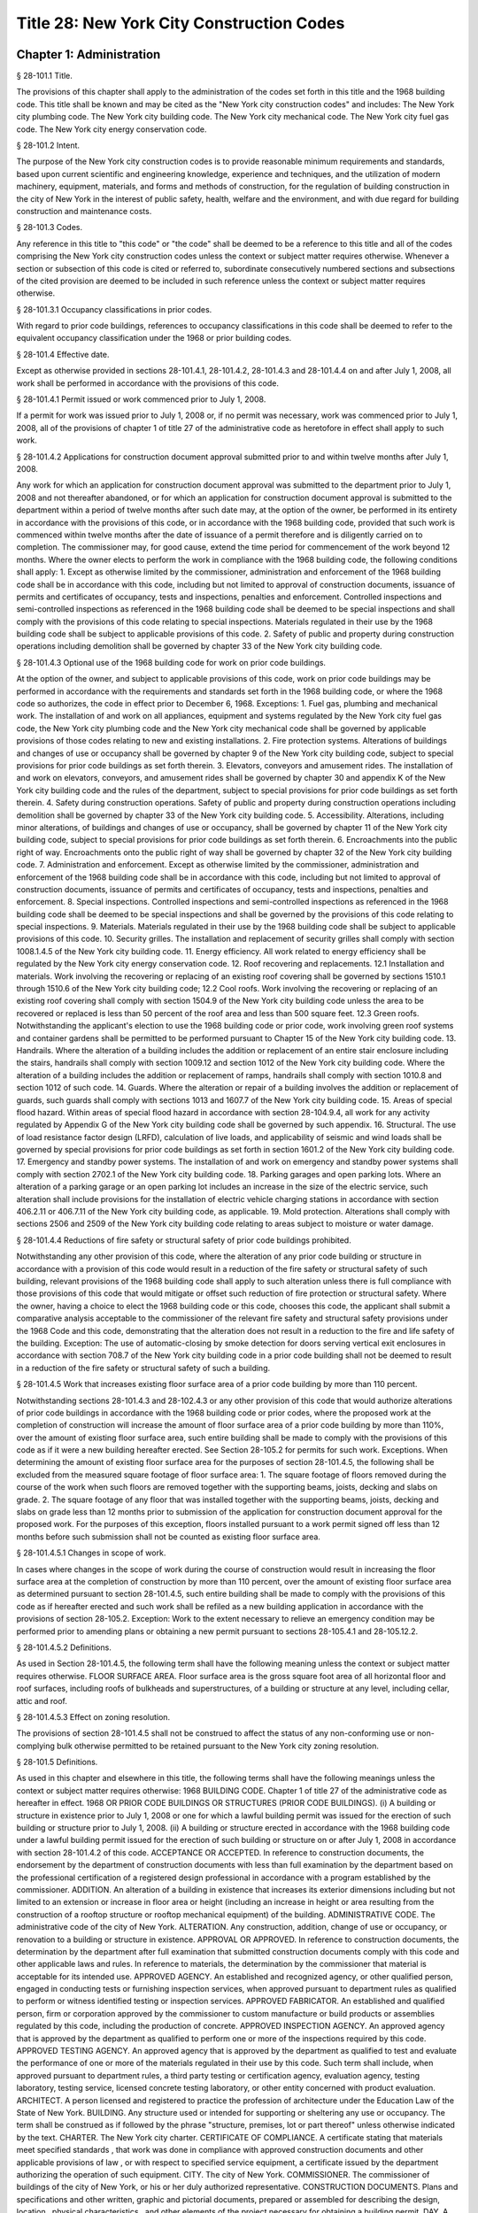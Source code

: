 Title 28: New York City Construction Codes
===================================================
Chapter 1: Administration
--------------------------------------------------
§ 28-101.1 Title.  ::


The provisions of this chapter shall apply to the administration of the codes set forth in this title and the 1968 building code. This title shall be known and may be cited as the "New York city construction codes" and includes: The New York city plumbing code. The New York city building code. The New York city mechanical code. The New York city fuel gas code. The New York city energy conservation code.




§ 28-101.2 Intent.  ::


The purpose of the New York city construction codes is to provide reasonable minimum requirements and standards, based upon current scientific and engineering knowledge, experience and techniques, and the utilization of modern machinery, equipment, materials, and forms and methods of construction, for the regulation of building construction in the city of New York in the interest of public safety, health, welfare and the environment, and with due regard for building construction and maintenance costs.




§ 28-101.3 Codes.  ::


Any reference in this title to "this code" or "the code" shall be deemed to be a reference to this title and all of the codes comprising the New York city construction codes unless the context or subject matter requires otherwise. Whenever a section or subsection of this code is cited or referred to, subordinate consecutively numbered sections and subsections of the cited provision are deemed to be included in such reference unless the context or subject matter requires otherwise.




§ 28-101.3.1 Occupancy classifications in prior codes.  ::


With regard to prior code buildings, references to occupancy classifications in this code shall be deemed to refer to the equivalent occupancy classification under the 1968 or prior building codes.




§ 28-101.4 Effective date.  ::


Except as otherwise provided in sections 28-101.4.1, 28-101.4.2, 28-101.4.3 and 28-101.4.4 on and after July 1, 2008, all work shall be performed in accordance with the provisions of this code.




§ 28-101.4.1 Permit issued or work commenced prior to July 1, 2008.  ::


If a permit for work was issued prior to July 1, 2008 or, if no permit was necessary, work was commenced prior to July 1, 2008, all of the provisions of chapter 1 of title 27 of the administrative code as heretofore in effect shall apply to such work.




§ 28-101.4.2 Applications for construction document approval submitted prior to and within twelve months after July 1, 2008.  ::


Any work for which an application for construction document approval was submitted to the department prior to July 1, 2008 and not thereafter abandoned, or for which an application for construction document approval is submitted to the department within a period of twelve months after such date may, at the option of the owner, be performed in its entirety in accordance with the provisions of this code, or in accordance with the 1968 building code, provided that such work is commenced within twelve months after the date of issuance of a permit therefore and is diligently carried on to completion. The commissioner may, for good cause, extend the time period for commencement of the work beyond 12 months. Where the owner elects to perform the work in compliance with the 1968 building code, the following conditions shall apply:
1. Except as otherwise limited by the commissioner, administration and enforcement of the 1968 building code shall be in accordance with this code, including but not limited to approval of construction documents, issuance of permits and certificates of occupancy, tests and inspections, penalties and enforcement. Controlled inspections and semi-controlled inspections as referenced in the 1968 building code shall be deemed to be special inspections and shall comply with the provisions of this code relating to special inspections. Materials regulated in their use by the 1968 building code shall be subject to applicable provisions of this code.
2. Safety of public and property during construction operations including demolition shall be governed by chapter 33 of the New York city building code.




§ 28-101.4.3 Optional use of the 1968 building code for work on prior code buildings.  ::


At the option of the owner, and subject to applicable provisions of this code, work on prior code buildings may be performed in accordance with the requirements and standards set forth in the 1968 building code, or where the 1968 code so authorizes, the code in effect prior to December 6, 1968.
Exceptions:
1. Fuel gas, plumbing and mechanical work. The installation of and work on all appliances, equipment and systems regulated by the New York city fuel gas code, the New York city plumbing code and the New York city mechanical code shall be governed by applicable provisions of those codes relating to new and existing installations.
2. Fire protection systems. Alterations of buildings and changes of use or occupancy shall be governed by chapter 9 of the New York city building code, subject to special provisions for prior code buildings as set forth therein.
3. Elevators, conveyors and amusement rides. The installation of and work on elevators, conveyors, and amusement rides shall be governed by chapter 30 and appendix K of the New York city building code and the rules of the department, subject to special provisions for prior code buildings as set forth therein.
4. Safety during construction operations. Safety of public and property during construction operations including demolition shall be governed by chapter 33 of the New York city building code.
5. Accessibility. Alterations, including minor alterations, of buildings and changes of use or occupancy, shall be governed by chapter 11 of the New York city building code, subject to special provisions for prior code buildings as set forth therein.
6. Encroachments into the public right of way. Encroachments onto the public right of way shall be governed by chapter 32 of the New York city building code.
7. Administration and enforcement. Except as otherwise limited by the commissioner, administration and enforcement of the 1968 building code shall be in accordance with this code, including but not limited to approval of construction documents, issuance of permits and certificates of occupancy, tests and inspections, penalties and enforcement.
8. Special inspections. Controlled inspections and semi-controlled inspections as referenced in the 1968 building code shall be deemed to be special inspections and shall be governed by the provisions of this code relating to special inspections.
9. Materials. Materials regulated in their use by the 1968 building code shall be subject to applicable provisions of this code.
10. Security grilles. The installation and replacement of security grilles shall comply with section 1008.1.4.5 of the New York city building code.
11. Energy efficiency. All work related to energy efficiency shall be regulated by the New York city energy conservation code.
12. Roof recovering and replacements.
12.1 Installation and materials. Work involving the recovering or replacing of an existing roof covering shall be governed by sections 1510.1 through 1510.6 of the New York city building code;
12.2 Cool roofs. Work involving the recovering or replacing of an existing roof covering shall comply with section 1504.9 of the New York city building code unless the area to be recovered or replaced is less than 50 percent of the roof area and less than 500 square feet.
12.3 Green roofs. Notwithstanding the applicant's election to use the 1968 building code or prior code, work involving green roof systems and container gardens shall be permitted to be performed pursuant to Chapter 15 of the New York city building code.
13. Handrails. Where the alteration of a building includes the addition or replacement of an entire stair enclosure including the stairs, handrails shall comply with section 1009.12 and section 1012 of the New York city building code. Where the alteration of a building includes the addition or replacement of ramps, handrails shall comply with section 1010.8 and section 1012 of such code.
14. Guards. Where the alteration or repair of a building involves the addition or replacement of guards, such guards shall comply with sections 1013 and 1607.7 of the New York city building code.
15. Areas of special flood hazard. Within areas of special flood hazard in accordance with section 28-104.9.4, all work for any activity regulated by Appendix G of the New York city building code shall be governed by such appendix.
16. Structural. The use of load resistance factor design (LRFD), calculation of live loads, and applicability of seismic and wind loads shall be governed by special provisions for prior code buildings as set forth in section 1601.2 of the New York city building code.
17. Emergency and standby power systems. The installation of and work on emergency and standby power systems shall comply with section 2702.1 of the New York city building code.
18. Parking garages and open parking lots. Where an alteration of a parking garage or an open parking lot includes an increase in the size of the electric service, such alteration shall include provisions for the installation of electric vehicle charging stations in accordance with section 406.2.11 or 406.7.11 of the New York city building code, as applicable.
19. Mold protection. Alterations shall comply with sections 2506 and 2509 of the New York city building code relating to areas subject to moisture or water damage.




§ 28-101.4.4 Reductions of fire safety or structural safety of prior code buildings prohibited.  ::


Notwithstanding any other provision of this code, where the alteration of any prior code building or structure in accordance with a provision of this code would result in a reduction of the fire safety or structural safety of such building, relevant provisions of the 1968 building code shall apply to such alteration unless there is full compliance with those provisions of this code that would mitigate or offset such reduction of fire protection or structural safety. Where the owner, having a choice to elect the 1968 building code or this code, chooses this code, the applicant shall submit a comparative analysis acceptable to the commissioner of the relevant fire safety and structural safety provisions under the 1968 Code and this code, demonstrating that the alteration does not result in a reduction to the fire and life safety of the building.
Exception: The use of automatic-closing by smoke detection for doors serving vertical exit enclosures in accordance with section 708.7 of the New York city building code in a prior code building shall not be deemed to result in a reduction of the fire safety or structural safety of such a building.




§ 28-101.4.5 Work that increases existing floor surface area of a prior code building by more than 110 percent.  ::


Notwithstanding sections 28-101.4.3 and 28-102.4.3 or any other provision of this code that would authorize alterations of prior code buildings in accordance with the 1968 building code or prior codes, where the proposed work at the completion of construction will increase the amount of floor surface area of a prior code building by more than 110%, over the amount of existing floor surface area, such entire building shall be made to comply with the provisions of this code as if it were a new building hereafter erected. See Section 28-105.2 for permits for such work.
Exceptions. When determining the amount of existing floor surface area for the purposes of section 28-101.4.5, the following shall be excluded from the measured square footage of floor surface area:
1. The square footage of floors removed during the course of the work when such floors are removed together with the supporting beams, joists, decking and slabs on grade.
2. The square footage of any floor that was installed together with the supporting beams, joists, decking and slabs on grade less than 12 months prior to submission of the application for construction document approval for the proposed work. For the purposes of this exception, floors installed pursuant to a work permit signed off less than 12 months before such submission shall not be counted as existing floor surface area.




§ 28-101.4.5.1 Changes in scope of work.  ::


In cases where changes in the scope of work during the course of construction would result in increasing the floor surface area at the completion of construction by more than 110 percent, over the amount of existing floor surface area as determined pursuant to section 28-101.4.5, such entire building shall be made to comply with the provisions of this code as if hereafter erected and such work shall be refiled as a new building application in accordance with the provisions of section 28-105.2.
Exception: Work to the extent necessary to relieve an emergency condition may be performed prior to amending plans or obtaining a new permit pursuant to sections 28-105.4.1 and 28-105.12.2.




§ 28-101.4.5.2 Definitions.  ::


As used in Section 28-101.4.5, the following term shall have the following meaning unless the context or subject matter requires otherwise.
FLOOR SURFACE AREA. Floor surface area is the gross square foot area of all horizontal floor and roof surfaces, including roofs of bulkheads and superstructures, of a building or structure at any level, including cellar, attic and roof.




§ 28-101.4.5.3 Effect on zoning resolution.  ::


The provisions of section 28-101.4.5 shall not be construed to affect the status of any non-conforming use or non-complying bulk otherwise permitted to be retained pursuant to the New York city zoning resolution.




§ 28-101.5 Definitions.  ::


As used in this chapter and elsewhere in this title, the following terms shall have the following meanings unless the context or subject matter requires otherwise:
1968 BUILDING CODE. Chapter 1 of title 27 of the administrative code as hereafter in effect.
1968 OR PRIOR CODE BUILDINGS OR STRUCTURES (PRIOR CODE BUILDINGS). (i) A building or structure in existence prior to July 1, 2008 or one for which a lawful building permit was issued for the erection of such building or structure prior to July 1, 2008. (ii) A building or structure erected in accordance with the 1968 building code under a lawful building permit issued for the erection of such building or structure on or after July 1, 2008 in accordance with section 28-101.4.2 of this code.
ACCEPTANCE OR ACCEPTED. In reference to construction documents, the endorsement by the department of construction documents with less than full examination by the department based on the professional certification of a registered design professional in accordance with a program established by the commissioner.
ADDITION. An alteration of a building in existence that increases its exterior dimensions including but not limited to an extension or increase in floor area or height (including an increase in height or area resulting from the construction of a rooftop structure or rooftop mechanical equipment) of the building.
ADMINISTRATIVE CODE. The administrative code of the city of New York.
ALTERATION. Any construction, addition, change of use or occupancy, or renovation to a building or structure in existence.
APPROVAL OR APPROVED. In reference to construction documents, the determination by the department after full examination that submitted construction documents comply with this code and other applicable laws and rules. In reference to materials, the determination by the commissioner that material is acceptable for its intended use.
APPROVED AGENCY. An established and recognized agency, or other qualified person, engaged in conducting tests or furnishing inspection services, when approved pursuant to department rules as qualified to perform or witness identified testing or inspection services.
APPROVED FABRICATOR. An established and qualified person, firm or corporation approved by the commissioner to custom manufacture or build products or assemblies regulated by this code, including the production of concrete.
APPROVED INSPECTION AGENCY. An approved agency that is approved by the department as qualified to perform one or more of the inspections required by this code.
APPROVED TESTING AGENCY. An approved agency that is approved by the department as qualified to test and evaluate the performance of one or more of the materials regulated in their use by this code. Such term shall include, when approved pursuant to department rules, a third party testing or certification agency, evaluation agency, testing laboratory, testing service, licensed concrete testing laboratory, or other entity concerned with product evaluation.
ARCHITECT. A person licensed and registered to practice the profession of architecture under the Education Law of the State of New York.
BUILDING. Any structure used or intended for supporting or sheltering any use or occupancy. The term shall be construed as if followed by the phrase "structure, premises, lot or part thereof" unless otherwise indicated by the text.
CHARTER. The New York city charter.
CERTIFICATE OF COMPLIANCE. A certificate stating that materials meet specified standards , that work was done in compliance with approved construction documents and other applicable provisions of law , or with respect to specified service equipment, a certificate issued by the department authorizing the operation of such equipment.
CITY. The city of New York.
COMMISSIONER. The commissioner of buildings of the city of New York, or his or her duly authorized representative.
CONSTRUCTION DOCUMENTS. Plans and specifications and other written, graphic and pictorial documents, prepared or assembled for describing the design, location , physical characteristics , and other elements of the project necessary for obtaining a building permit.
DAY. A calendar day, computed in accordance with section 20 of the New York state general construction law, unless otherwise specified as a business day.
DEFERRED SUBMITTAL. Those portions of the design that are not submitted at the time of the application for construction document approval and that are to be submitted to the department within a specified period of time after the issuance of a permit.
DEMOLITION. Full or partial demolition.
DEMOLITION, FULL: The dismantling, razing, or removal of all of a building or structure, including all operations incidental thereto.
DEMOLITION, PARTIAL: The dismantling, razing, or removal of structural members, floors, interior bearing walls, and/or exterior walls or portions thereof, including all operations incidental thereto.
DEPARTMENT. The department of buildings of the city of New York.
ENGINEER. A person licensed and registered to practice the profession of engineering under the Education Law of the State of New York.
ENLARGEMENT. An addition.
EXISTING BUILDING OR STRUCTURE. A completed building or structure that is in existence at the time of an applicable reference in this code.
FABRICATED ITEM. Products and assemblies regulated by this code, that are custom manufactured, or built prior to their incorporation into the work at the construction site. Fabricated items shall not include listed, labeled or approved products or assemblies. Materials produced in accordance with standard specifications referenced by this code, such as rolled structural steel shapes, steel-reinforcing bars, masonry units, and wood structural panels or in accordance with a referenced standard, listed in this code, which provides requirements for quality control done under the supervision of a third-party quality control agency shall not be considered fabricated items.
FIRE PROTECTION PLAN. A report containing a narrative description of the life and fire safety systems and evacuation system for a structure.
HEREAFTER. On or after July 1, 2008.
HERETOFORE. Before July 1, 2008.
INSPECTION CERTIFICATE. Identification applied to a product by an approved agency containing the name of the manufacturer, the function and performance characteristics, and the name and identification of the approved agency that indicates that the product or material has been inspected and evaluated by such approved agency. An inspection certificate shall also mean a certificate issued by the department upon satisfactory completion of an inspection or test.
LABEL. An identification applied to material by the manufacturer that contains the name of the manufacturer, the function and performance characteristics of the material, and the name and identification of the approved agency and that indicates that the representative sample of the material has been tested and evaluated by an approved agency.
LABELED. Material to which has been attached a label, symbol or other identifying mark of the manufacturer that contains the name of the manufacturer, the function and performance characteristics of the product or material, and the name and identification of an approved agency and that indicates that a representative sample of the material has been tested and evaluated by an approved agency for compliance with nationally recognized standards or tests to determine suitable usage in a specified manner.
LAND SURVEYOR. A person licensed and registered to practice the profession of land surveying under the Education Law of the State of New York.
LANDSCAPE ARCHITECT. A person licensed and registered to practice the profession of landscape architecture under the Education Law of the State of New York.
LETTER OF COMPLETION. A document issued by the department indicating that permitted work has been completed, including satisfactory final inspection in accordance with this code. A letter of completion is issued only in circumstances where a certificate of occupancy is not required upon completion of the permitted work.
LIMITED OIL BURNING BOILER ALTERATIONS. An alteration to an oil burner/boiler system that is limited in scope, falling into one of the following categories:
Category 1. An alteration to an oil burner/boiler system where the total cost of the proposed category 1 work in the building does not exceed thirty-five thousand dollars in any 12-month period and where the proposed work is limited to the replacement of oil equipment or oil piping including oil tanks with 330 gallons (1250 L) or less capacity provided the replacement tanks have a UL listing or labeling or meet the alternative tank design and construction standards contained in section 1305.14 of the New York city mechanical code.
Category 2. An alteration to an oil burner/boiler system that is not subject to cost or duration limitations and that is limited to the following:
1. Replacement of oil-burning boilers or water heater with heat input of 1 million Btu/h (293 kW) or less.
2. Replacement of oil burners with heat input of 2.8 million Btu/h (821 kW) or less.
3. Relocation of an oil burner or oil-burning boiler or water heater within the same, unaltered fire-rated enclosure or room.
4. Placement of a temporary department of buildings registered oil fired mobile boiler at a site for emergency heating.
LIMITED PLUMBING ALTERATIONS. An alteration to a plumbing or fuel gas piping system that is limited in scope, falling into one of the following categories:
Category 1. An alteration to a plumbing or fuel gas piping system where the total cost of the proposed category 1 work in the building does not exceed thirty-five thousand dollars in any 12-month period and where the proposed work is limited to the following:
1. The addition of not more than 5 plumbing fixtures or fixture connections in a building within any 12-month period, including any associated plumbing necessary to serve such additional fixtures or fixture connections;
2. The installation of new plumbing or fuel gas piping, excluding work in Category 2;
3. The installation of up to five new sprinkler heads off of an existing domestic water system within any 12-month period;
4. Rearrangement of not more than 20 sprinkler heads in areas classified in light hazard occupancy, as such term is defined in NFPA 13 as amended by appendix Q of the New York city building code, provided such areas are already sprinklered and such areas will remain in such occupancy, and provided further that all such sprinkler heads are off of a domestic water system;
5. Rearrangement of not more than 20 sprinkler heads in restaurant service areas classified in Group 1 ordinary hazard occupancy, as such term is defined by NFPA 13 as amended by appendix Q of the New York city building code, provided such areas are already sprinklered and such areas will remain in such occupancy, and provided further that all such sprinkler heads are off of a domestic water system;
6. Rearrangement of not more than 20 sprinkler heads in mercantile areas classified in Group 2 ordinary hazard occupancy, as such term is defined by NFPA 13 as amended by appendix Q of the New York city building code, provided such areas are already sprinklered and such areas will remain in such occupancy, and provided further that all such sprinkler heads are off of a domestic water system;
7. In-kind replacement of piping and parts required for the operation of a standpipe, provided that a sprinkler is not connected or is not now being connected to such system; and
8. Replacement of parts required for the operation of a standpipe system that is not a combined standpipe system.
Category 2. An alteration to a plumbing or fuel gas piping system that is not subject to cost or duration limitations and that is limited to the following:
1. The rerouting of existing plumbing or fuel gas branch piping to serve the same number of fixtures and appliances;
2. The in-kind replacement of plumbing fixtures and gas appliances when not constituting a minor alteration or ordinary repair under this code;
3. The relocation and mounting of new plumbing fixtures on existing roughing, other than the mere replacement of existing fixtures constituting a minor alteration or ordinary repair under this code;
4. The installation or replacement of primary backflow preventers;
5. Replacement of gas-fired boilers with heat input of 1 million Btu/h (293 kW) or less;
6. Replacement of gas burners with heat input of 2.8 million Btu/h (821 kW) or less;
7. Relocation of a gas burner/boiler within the same, unaltered fire-rated enclosure or room;
8. In-kind replacement with the following direct-vent appliances that are vented directly through exterior walls serving buildings occupied exclusively as one- or two-family dwellings not more than four stories in height, as provided for in rules by the department, regarding gas-fired boilers, hot water heaters and furnaces;
9. Installation of a new single domestic gas dryer that is vented directly through an exterior wall in buildings occupied exclusively as one- or two-family dwellings not more than four stories in height, as provided for in rules by the department;
10. Placement of a registered gas fired temporary boiler at a site for emergency heating; and
11. Replacement of up to thirty existing sprinkler heads providing that orifice sizes, type and deflector positions remain the same, and all such sprinkler heads are off of a domestic water system.
LIMITED SPRINKLER ALTERATIONS. An alteration to a sprinkler system that is limited in scope, falling into one of the following categories:
Category 1. An alteration to an existing sprinkler system where the total cost of the proposed category 1 work in the building does not exceed thirty-five thousand dollars in any 12-month period and where the proposed work is limited to the following:
1. Replacement of parts required for the operation of a sprinkler system;
2. Changes that do not alter the type of sprinkler system;
3. Relocation of piping that does not affect the operation of the sprinkler system;
4. Rearrangement of not more than 20 sprinkler heads in areas classified in light hazard occupancy, as such term is defined in NFPA 13 as amended by appendix Q of the New York city building code, provided such areas are already sprinklered and such areas will remain in such occupancy;
5. Rearrangement of not more than 20 sprinkler heads in restaurant service areas classified in Group 1 ordinary hazard occupancy, as such term is defined by NFPA 13 as amended by appendix Q of the New York city building code, provided such areas are already sprinklered and such areas will remain in such occupancy;
6. Rearrangement of not more than 20 sprinkler heads in mercantile areas classified in Group 2 ordinary hazard occupancy, as such term is defined by NFPA 13 as amended by appendix Q of the New York city building code, provided such areas are already sprinklered and such areas will remain in such occupancy; and
7. The installation of up to five new sprinkler heads off of an existing sprinkler system.
Category 2. An alteration to an existing sprinkler system that is not subject to cost or duration limitations and that is limited to the replacement of sprinkler heads, provided that orifice sizes, type and deflector positions remain the same.
LIMITED STANDPIPE ALTERATIONS. An alteration to an existing combined standpipe system that is limited in scope falling into the following category:
Category 1. An alteration to an existing combined standpipe system where the total cost of the proposed work in the building does not exceed thirty five thousand dollars in any 12-month period and the proposed work is limited to one or more of the following:
1. Replacement of parts required for the operation of a combined standpipe system; and
2. Relocation of combined standpipe auxiliary hose sources and cabinets within 10 feet (3048 mm) of their original location, provided that the existing covered area is not affected and provided that such relocation complies with this code for a new installation.
LISTED. Material identified in a list published by an approved agency that maintains periodic inspection of production of listed material or periodic evaluation services and whose listing states either that the material meets identified nationally recognized standards or has been tested and found suitable for a specified purpose when installed in accordance with the manufacturer's installation instructions.
MAIN USE OR DOMINANT OCCUPANCY (OF A BUILDING). Refers to a single occupancy classification assigned to a structure by the department according to such structure's main use or dominant occupancy.
MANUFACTURER'S DESIGNATION. Identification applied to material by the manufacturer indicating that the material complies with a specified standard or set of rules.
MARK. Identification applied to a product by the manufacturer indicating the name of the manufacturer and the function of a product or material.
MATERIALS. Materials, assemblies, appliances, equipment, devices, systems, products and methods of construction regulated in their use by this code or regulated in their use by the 1968 building code.
OCCUPANCY. The purpose or activity for which a building or space is used or is designed, arranged or intended to be used.
OWNER. Any person, agent, firm, partnership, corporation or other legal entity having a legal or equitable interest in, or control of the premises.
PARTY WALL. A fire division on an interior lot line common to two adjoining buildings.
PERMIT. An official document or certificate issued by the commissioner that authorizes performance of specified work or activity.
PERSON. An individual, partnership, corporation, or other legal entity.
PREMISES. Land, improvements thereon, or any part thereof.
PRIOR CODE BUILDING. See 1968 OR PRIOR CODE BUILDING OR STRUCTURE (PRIOR CODE BUILDING).
PROFESSIONAL CERTIFICATION. A personal verification of a registered design professional made under such professional's signature and seal that accompanies construction documents and other related documents filed with the department and that attests that such documents do not contain false information and are in compliance with all applicable provisions of law.
PROGRESS INSPECTION. Inspection of permitted construction work in progress to verify compliance with the code and with approved construction documents.
PROJECT. A design and construction undertaking comprised of work related to one or more buildings or structures and the site improvements. A project is represented by one or more plan/work applications, including construction documents compiled in accordance with article 104 of this chapter, that relate either to the construction of new buildings or structures or to the demolition or alteration of existing buildings or structures. Applications for a project may have different registered design professionals and different application numbers, and may result in the issuance of one or more permits.
REGISTERED DESIGN PROFESSIONAL. An architect or engineer.
REGISTERED DESIGN PROFESSIONAL OF RECORD. The registered design professional who prepared or supervised the preparation of applicable construction documents filed with the department.
REQUIRED. Shall mean required by the provisions of this code.
RETAINING WALL. A wall designed to prevent the lateral displacement of soil or other materials.
SERVICE EQUIPMENT. Equipment or systems, and all components thereof, that provide sanitation, power, light, heat, ventilation, air conditioning, refuse disposal, fire-fighting, transportation or other facilities for buildings.
SIGN-OFF. The issuance by the department of a letter of completion or certificate of occupancy for permitted work indicating the satisfactory completion of all required inspections and receipt by the department of all required submittal documents.
SINGLE ROOM OCCUPANCY MULTIPLE DWELLING. See section 28-107.2.
SPECIAL INSPECTION. Inspection of selected materials, equipment, installation, fabrication, erection or placement of components and connections, to ensure compliance with approved construction documents and referenced standards as required by chapter 17 of the New York city building code or elsewhere in this code or its referenced standards.
SPECIAL INSPECTION AGENCY. An agency employing one or more persons who are special inspectors and that meets the requirements of department rules.
SPECIAL INSPECTOR. An individual employed by a special inspection agency having required qualifications and authorized by department rules to perform or witness particular special inspections required by this code or by the rules of the department, including but not limited to a qualified registered design professional so authorized.
STRUCTURE. That which is built or constructed, including among others: buildings, stadia, tents, reviewing stands, platforms, stagings, observation towers, radio towers, tanks, trestles, open sheds, shelters, fences, and display signs.
SUBMITTAL DOCUMENTS. Completed application forms, construction documents, reports and any other documents submitted in compliance with this code or other applicable laws and rules including but not limited to special inspection reports, certifications or approvals from other governmental agencies and other data required by this code or by the department.
SUPERINTENDENT OF CONSTRUCTION (CONSTRUCTION SUPERINTENDENT). An individual, when authorized pursuant to department rules as qualified to superintend permitted construction work on behalf of the owner.
USE (USED). The purpose for which a building, structure, or space is occupied or utilized, unless otherwise indicated by the text. Use (used) shall be construed as if followed by the words "or is intended, arranged, or designed to be used."
UTILITY COMPANY OR PUBLIC UTILITY COMPANY. The term shall be construed to have the same meaning as that contained in section two of the New York state public service law.
UTILITY CORPORATION OR PUBLIC UTILITY CORPORATION. The term shall be construed to have the same meaning as that contained in section two of the New York state public service law.
WORK NOT CONSTITUTING MINOR ALTERATIONS OR ORDINARY REPAIRS. See section 28-105.4.2.1.
WRITING (WRITTEN). The term shall be construed to include handwriting, typewriting, printing, photo-offset, or any other form of reproduction in legible symbols or characters, including, in the discretion of the commissioner, electronic media.
WRITTEN NOTICE. A notification in writing delivered by hand to the person or parties intended, or delivered at or sent by mail or in the discretion of the commissioner by electronic media to the last address known to the party giving such notice.
ZONING RESOLUTION. The zoning resolution of the city of New York, adopted December fifteenth, nineteen hundred sixty-one, including all amendments thereto.




§ 28-102.1 General.  ::


Where, in any specific case, different sections of this code specify different materials, methods of construction or other requirements, the most restrictive shall govern. Where a general requirement conflicts with a specific requirement, the specific requirement shall govern. Where British and metric units of measurement conflict, the British units shall govern.




§ 28-102.2 Other laws.  ::


The provisions of this code do not presumptively provide for matters that are contained in the charter, the labor law, the multiple dwelling law, the zoning resolution, or the general city law. Where there is conflict or inconsistency between the requirements of this code and other applicable laws and rules, unless otherwise required, such conflict shall be resolved in favor of the more restrictive requirement.




§ 28-102.3 Separability.  ::


If any clause, sentence, paragraph, section or part of this code shall be adjudged to be invalid, such judgment shall not affect, impair or invalidate the remainder thereof, but shall be confined in its operation to the clause, sentence, paragraph, or part thereof directly involved in the controversy in which such judgment shall have been rendered.




§ 28-102.4 Existing buildings.  ::


The lawful use or occupancy of any existing building or structure, including the use of any service equipment therein, may be continued unless a retroactive change is specifically required by the provisions of this code or other applicable laws or rules.




§ 28-102.4.1 Prior code buildings must comply with the applicable retroactive requirements of the 1968 building code.  ::


Prior code buildings must comply with the applicable retroactive requirements of the 1968 building code including those requiring the installation of fire safety and building safety systems and the filing of verifying reports with the department of such installations by the dates specified in section 27-228.5 of the administrative code or in other applicable provisions of such 1968 building code. A violation of such provisions shall be a violation of this code.




§ 28-102.4.2 Change in use or occupancy.  ::


Except as otherwise provided in sections 28-101.4.1, 28-101.4.2, 28-101.4.3 or 28-101.4.4, changes in the use or occupancy of any building or structure made after July 1, 2008 shall comply with the provisions of this code. Any changes made in the use or occupancy of a building or structure not in compliance with this code shall be prohibited and shall be a violation of this code. After a change in use or occupancy has been made in a building, the re-establishment of a prior use or occupancy that would not be lawful in a new building of the same construction class shall be prohibited unless and until all the applicable provisions of this code and other applicable laws and rules for such reestablished use or occupancy shall have been complied with. A change from a use prohibited by the provisions of this code, but which was permitted prior to July 1, 2008, to another use prohibited by the provisions of this code shall be deemed a violation of this code.




§ 28-102.4.3 Alteration of prior code buildings.  ::


Except as otherwise provided in sections 28-101.4.1, 28-101.4.2, 28-101.4.3 and 28-101.4.4 prior code buildings altered after July 1, 2008 shall comply with the provisions of this code. In accordance with subdivision eleven of section three of the multiple dwelling law and article 4 of subchapter 1 of the 1968 building code, at the option of the owner, multiple dwellings erected prior to December 6, 1969 may be altered and buildings erected prior to December 6, 1969 may be converted to multiple dwellings in accordance with applicable provisions of the multiple dwelling law and the building laws and regulations in effect prior to December 6, 1968, provided the general safety and public welfare are not thereby endan- gered.




§ 28-102.4.4 Continuation of unlawful use or occupancy.  ::


The continuation of the unlawful use or occupancy of a building or structure contrary to the provisions of this code, or contrary to the provisions of prior codes or other applicable law or rule, shall be a violation of this code.




§ 28-102.4.5 Fire district maps.  ::


The boundaries of fire districts shall be in accordance with the maps set forth in Appendix D of the New York city building code.




§ 28-102.5 Regulation of lots.  ::


The regulation of lots, in conformity with the street on which they are situated, shall be calculated at curb level. Where a lot has more than one street frontage, and is so situated that the street frontages intersect, the curb of the longest street frontage shall be used. When the street frontages do not intersect, the curb along each frontage shall be used to one-half the depth of the lot between street frontages. A lot as referred to in this section 28-102.5 shall mean a parcel of land twenty-five feet by one hundred feet, or less, in one ownership whether adjacent land be in the same or other ownership; but, for this purpose, no land in the same ownership may be divided into lots smaller than twenty-five feet by one hundred feet.




§ 28-102.6 Appendices.  ::


All enacted appendices are a part of the provisions of this code.




§ 28-102.7 References in other laws.  ::


References to provisions of the building code of the city of New York or to chapter 1 of title 27 of the administrative code in other laws shall be deemed to refer to equivalent provisions of the 1968 building code or the New York city construction codes as the context in which such references appear may require.




§ 28-103.1 Jurisdiction.  ::


This code shall be enforced by the commissioner of buildings, pursuant to the provisions of section six hundred forty-three of the New York city charter. However, the commissioner of small business services may also enforce all of the provisions of this code with respect to buildings under the jurisdiction of the department of small business services and the fire commissioner may also enforce all the provisions of this code relating to:
1. The approved number of persons in places of assembly (overcrowding);
2. Obstruction of aisles, corridors, and exits;
3. The posting and availability for inspection of certificates of occupancy or other authorization of lawful occupancy, certificates of compliance and place of assembly certificates of operation;
4. The maintenance of fire, smoke and carbon monoxide detection and alarm systems, fire extinguishing systems, refrigerating systems, storage tanks and auxiliary storage tanks for oil burning equipment, exit signs and path markings, and any fire or life safety system, equipment or device intended for use by fire fighting personnel or whose use or operation is subject to the New York city fire code or other law or rule enforced by the New York city fire department, and any related installation and signage;
5. The installation and testing of fire alarm systems, smoke-detecting and carbon monoxide detecting devices that are interconnected with a fire alarm system or monitored by a central station, and fire extinguishing systems for commercial cooking appliances;
6. Fire fighting equipment, access to and within premises upon or in which construction and demolition work is being conducted, and the conduct of all construction or demolition work affecting fire prevention and fire fighting;
7. Any exhaust system designed or used for commercial cooking equipment, when such commercial cooking equipment is required to be protected by a fire extinguishing system; and
8. The installation and testing of natural gas distribution piping systems designed for or operated at a gas pressure of 15 psig (103 kPa gauge) or greater.




§ 28-103.1.1 Installation of equipment required by the New York city fire code.  ::


Where the installation of exit signs, emergency means of egress illumination, special mechanical ventilation and sprinkler and fire alarm systems is required by the New York city fire code, the fire commissioner shall require such installations to be in accordance with this code.




§ 28-103.1.2 Enforcement of New York city construction codes on property within the jurisdiction of the department of small business services.  ::


This code and the 1968 building code shall apply to property within the jurisdiction of the department of small business services pursuant to the New York city charter including, but not limited to, structures on waterfront property used in conjunction with and in furtherance of waterfront commerce and/or navigation. It shall be administered and enforced by the department of small business services in the same manner as property within the jurisdiction of the department.




§ 28-103.1.3 Innovation review board.  ::


There is hereby established within the department an innovation review board which shall include as members in addition to the commissioner, the commissioners of environmental protection, health and mental hygiene and design and construction and the chairperson of the city planning commission, or their respective designees. The commissioner shall also designate members from among the fire commissioner and the commissioners of transportation, parks and recreation, consumer affairs, emergency management, housing preservation and development and sanitation and the chairperson of the landmarks preservation commission, and non-governmental organizations and individuals, or their respective designees, with respect to specific matters being considered by the board where the commissioner determines it appropriate to do so.




§ 28-103.1.3.1 Meetings and recommendations.  ::


The commissioner shall convene the innovation review board at least quarterly, or more often as the commissioner may deem necessary to address issues in a timely manner to (i) review specific projects that propose to employ new technologies, design or construction techniques, materials or products, (ii) review proposals for approval of and to initiate reviews of such of new technologies, design or construction techniques, materials or products in order to determine their environmental and sustainability benefits, (iii) make recommendations as to under what conditions and for what purposes each may be appropriately employed in New York city, and (iv) streamline approvals of specific innovative projects. If the board recommends that a technology, design or construction technique, material or product may appropriately be employed, the commissioner shall consider such recommendation and may by rule or other method as the commissioner deems appropriate, authorize the use of such technology, design or construction technique, material or product and under what conditions and for what purposes each may be appropriately employed. The commissioner shall state in writing to the interagency green team established pursuant to subdivision i of section twenty of the charter what action the commissioner shall take with respect to each such recommendation and the reasons for the action taken.




§ 28-103.2 Interpretation.  ::


This code shall be liberally interpreted to secure the beneficial purposes thereof.




§ 28-103.3 Variations.  ::


The requirements and standards prescribed in this code shall be subject to variation in specific cases by the commissioner, or by the board of standards and appeals, under and pursuant to the provisions of paragraph two of subdivision (b) of section six hundred forty-five and section six hundred sixty-six of the New York city charter, as amended.




§ 28-103.4 Appeals.  ::


An appeal from any decision or interpretation of the commissioner may be taken to the board of standards and appeals pursuant to the procedures of the board, except as provided in section 25-204 of the administrative code or as otherwise provided in this code.




§ 28-103.5 Seal; judicial notice.  ::


The commissioner may design and adopt a seal for the department for use in the authentication of the orders and proceedings of the department, and for such other purposes as the commissioner may prescribe. The courts shall take judicial notice of such seal, and of the signature of the commissioner, the deputy commissioners, and the borough superintendents of the department.




§ 28-103.6 Proofs, affidavits and oaths.  ::


Proofs, affidavits and examinations as to any matter arising in connection with the performance of any of the duties of the department may be taken by or before the commissioner, or a deputy commissioner, or such other person as the commissioner may designate; and such commissioner, deputy or other person may administer oaths in connection therewith.




§ 28-103.7 Cooperation of other departments.  ::


Upon request of the commissioner, it shall be the duty of all departments to cooperate with the department of buildings at all times, and to furnish to such department such information, reports and assistance as the commissioner may require.




§ 28-103.7.1 Sharing results of buildings inspections.  ::


The commissioner, the fire commissioner and the commissioner of the department of environmental protection shall establish a procedure, the implementation of which shall begin within six months of the effective date of this section, to share information regarding violations issued as a result of inspections of buildings meeting agreed-upon criteria that are relevant to the responsibilities of each department.




§ 28-103.8 Matters not provided for.  ::


Any matter or requirement essential for fire or structural safety or essential for the safety or health of the occupants or users of a structure or the public, and which is not covered by the provisions of this code or other applicable laws and rules, shall be subject to determination and requirements by the commissioner in specific cases.




§ 28-103.9 Additional tests.  ::


Whenever there is insufficient evidence of compliance with the provisions of this code, or evidence that a material or method of construction does not conform to the requirements of this code, or in order to substantiate claims for alternative materials or methods, the commissioner shall have the authority to require tests as evidence of compliance to be made at no expense to the city. Test methods shall be as specified in this code, or by other recognized test standards approved by the commissioner. In the absence of recognized and accepted test methods, the commissioner shall approve the testing procedures. Tests shall be performed as directed by the commissioner. Reports of such tests shall be retained by the department for the period required for retention of public records.




§ 28-103.10 Supporting documentation for materials.  ::


Whenever this code or the rules of the department permits the use of material regulated in its use by this code or the 1968 building code without the prior approval of the commissioner, the commissioner may, in the interest of public safety, require the submittal of supporting documentation that any material used or proposed to be used complies with the applicable code standard for such use. Such supporting documentation may consist of but shall not be limited to certification documents of an approved agency, test reports, analysis, computations or other evidence of such compliance.




§ 28-103.11 Applications and permits.  ::


The department shall receive and review applications, construction documents, and other related documents and shall issue permits, in accordance with the provisions of this code. The department shall, on a weekly basis, send council members and community boards, by electronic mail, a copy of all completed applications for a new building or an alteration that will require a new certificate of occupancy for a building, received during the prior week, disaggregated by community board. In addition, the department shall post such information on its website on a weekly basis.





§ 28-103.12 Identification.  ::


Department personnel shall carry metal badges with suitable inscriptions thereon or other prescribed identification when inspecting structures or premises or otherwise in the performance of their duties under this code.




§ 28-103.13 Right of entry.  ::


The commissioner or his or her authorized representatives, in the discharge of their duties, shall have the right to enter upon and inspect, at all reasonable times, any buildings, enclosure, premises, or any part thereof, or any signs or service equipment contained therein or attached thereto for the purpose of determining compliance with the provisions of this code and other applicable building laws and rules. Officers and employees of the department shall identify themselves by exhibiting the official badge or other identification prescribed by the department; and other authorized representatives of the commissioner shall identify themselves by producing and exhibiting their authority in writing signed by the commissioner. If access is not obtained, the commissioner shall have recourse to remedies provided by law to secure entry.




§ 28-103.14 Department records.  ::


The department shall keep official records of applications received, permits and certificates issued, fees collected, reports of inspections, and notices and orders issued. Such records shall be retained in the official records for the period required for retention of public records.




§ 28-103.14.1 List of permits for cellular antenna.  ::


The commissioner shall maintain a separate list of alteration permits issued for the erection or placement of antennae used to provide cellular telephone or similar service or any structure related to such service which shall, at a minimum, set forth the name, business address and business telephone number of the applicant, the date of the application, the date the permit was issued, the location for which the permit was issued, including the premises address and the zoning district, whether residential, commercial, or manufacturing, and the number of permits issued for such purpose at the same location. Such list shall be made available to the public upon request between regular business hours and shall be available to the public in electronic format on a 24-hour basis on the department's website.




§ 28-103.15 Insurance.  ::


The commissioner may require applicants for permits to obtain and furnish proof of workers' compensation, disability and general liability insurance in such amounts and in accordance with such specifications as shall be set forth in the rules of the department or as otherwise required by law.




§ 28-103.16 Inspections of existing buildings, structures, signs, service equipment and construction machinery and equipment.  ::


In addition to other required inspections, the commissioner may make or require inspections of existing buildings, structures, signs, service equipment installations and construction machinery and equipment to ascertain compliance with the provisions of this code and other laws that are enforced by the department. Such inspections may be made on behalf of the department by officers and employees of the department and other city departments and governmental agencies; and by approved agencies, special inspectors or other persons when the commissioner is satisfied as to their qualifications and reliability. The commissioner may accept inspection and test reports from persons authorized by this code or by the commissioner to perform such inspections. Such reports shall be filed with the department.




§ 28-103.17 Certain outside work, employment and financial interests of department employees prohibited.  ::


It shall be unlawful for any officer or employee of the department to be engaged in conducting or carrying on business as an architect, engineer, carpenter, plumber, iron worker, mason or builder, or any other profession or business concerned with the construction, alteration, sale, rental, development, or equipment of buildings. It shall also be unlawful for such employees to be engaged in the manufacture or sale of automatic sprinklers, fire extinguishing apparatus, fire protection devices, fire prevention devices, devices relating to the means or adequacy of exit from buildings, or articles entering into the construction or alteration of buildings, or to act as agent for any person engaged in the manufacture or sale of such articles, or own stock in any corporation engaged in the manufacture or sale of such articles.




§ 28-103.18 Investigation of complaints.  ::


The commissioner shall cause all complaints to be investigated. For purposes of investigating complaints of violations of law enforced by the department, the commissioner may by rule establish a program to classify structures based on their enforcement history and may create criteria for such classification and assign enforcement resources accordingly.




§ 28-103.18.1 Complaint records.  ::


The department shall keep records of complaints made by any person in reference to any building or other matter under the jurisdiction of the department. Recorded complaints shall include the name and residence of the complainant, the name of the person complained of, the date of the entry of the complaint and any suggested remedies. Except for entries of names and residences of the complainants, such records shall be made available for public examination.




§ 28-103.19 Addition, modification, and deletion of referenced standards.  ::


The standards referenced in this code may be added to, deleted or modified pursuant to local law or by rule of the department. Every such rule adding, deleting or modifying a referenced standard shall indicate the promulgating agency of the standard, the standard identification, the effective date and title and the section or sections of this code to which such standard applies. The commissioner shall act in consultation with the fire commissioner on matters relating to fire safety.
Exception: Referenced standards in the New York city plumbing code, other than referenced national standards contained in chapter 13 of such code, shall not be added to, deleted, or modified by rule.




§ 28-103.20 Existing rules continued.  ::


Rules promulgated by the department in accordance with the law in effect prior to July 1, 2008 shall remain in effect for the matters covered to the extent that such rules are not inconsistent with this code unless and until such rules are amended or repealed by the department.




§ 28-103.21 Incident lists. ::


The commissioner shall, by January 2018 and monthly thereafter, post on the department's website, in a machine-readable format, a list of every incident, reported to the department in accordance with section 28-103.21.1, that occurred on every construction site where construction work subject to permitting by the commissioner resulted in (i) a fatality to any individual, including a member of the general public or a construction worker, or (ii) an injury to any individual, including a member of the general public or a construction worker, that requires transport by emergency medical services or requires immediate emergency care at a hospital or offsite medical clinic, regardless of whether such incident involved a violation of this code or any other law or rule. Such list shall identify, at a minimum, the following information for each incident that the department is required to report on pursuant to this section:
1. The owner of the site where the incident occurred;
2. If the incident involved a construction worker, the name of the general contractor or the subcontractor who employed such worker at the time of the incident;
3. A detailed description of the incident, including the nature of the work being performed at the time of the incident;
4. Violations issued by the department as a result of the incident and to whom such violations were issued;
5. The number of persons injured and/or killed in the incident, and whether such persons were members of the public, construction workers or other persons;
6. If the incident involved an injury, a description of the type of injury;
7. Whether the incident involved a fatality;
8. The date and time of the incident;
9. The address where the incident occurred;
10. The total square footage of the site where the incident occurred;
11. The number of floors and height of the building involved where the incident occurred or, in the case of a new building, the proposed number of floors and proposed height;
12. A list of active permits issued by the department associated with the construction site where an incident occurred, disaggregated by type;
13. If the incident involved a construction worker, the length of time the injured or deceased worker had been employed by their employer at the time of the incident;
14. If the incident involved a construction worker, the number of hours the injured or deceased worker had been working when the incident occurred;
15. If the incident involved a construction worker, whether or not the injured or deceased worker was a union member; and
16. Whether or not the construction site where the incident occurred was a union site.





§ 28-103.21.1 Reporting. ::


Where construction work subject to permitting by the commissioner that results in a fatality or injury to any individual, including a member of the general public or a construction worker, occurs on a construction site within the city, the owner or person otherwise in control of the site at which such incident occurred, or, if the incident involved a construction worker, the general contractor or subcontractor that employed such worker, shall report to the department, within three business days after the occurrence of such incident, the information required by section 28-103.21.





§ 28-103.22 Outreach on security grille visibility requirements.  ::


The commissioner shall, through or in cooperation with the department of small business services, the department of consumer affairs, and other city agencies deemed appropriate, develop an outreach program to manufacturers and installers of security grilles, business improvement districts, local development corporations, chambers of commerce and community boards to alert these groups and the businesses that utilize security grilles of the permit requirements and the requirements of this section, the penalties associated with violation thereof and the availability of any business loans, grants or tax subsidies related to the installation or use of such security grilles.




§ 28-103.23 Manual on flood construction and protection standards.  ::


The commissioner shall create and make publicly available, in print and on the department's website, a manual explaining in detail the flood construction and protection requirements and standards applicable in the city. Such manual shall be made available in plain English and Spanish and in other languages as determined by the commissioner and shall be updated as necessary to reflect changes to applicable flood construction requirements and standards. Such manual shall include, but need not be limited to, a description and explanation of the following:
1. The materials requirements imposed by applicable flood construction requirements and standards, including the elements of structures subject to such materials requirements;
2. The manner in which specific utilities and attendant equipment must be protected from flooding; and
3. The application of the flood construction and protection requirements and standards to existing structures.




§ 28-103.24 Electronic submissions.  ::


The commissioner shall have the discretion to require that any document submitted to the department be submitted electronically.




§ 28-103.25 Hotel development plans. ::


Where the department receives applications for new construction of or conversions to transient hotels, as defined in the zoning resolution, the department shall provide written notice, or notice by electronic mail, of the proposed construction or conversion to:
1. The borough president of the borough in which such proposed construction is located;
2. The council member in whose district such proposed construction is located;
3. The community board of the community district in which such proposed construction is located; and
4. If such proposed construction involves land within two or more community districts in a borough, the borough board.




§ 28-103.26 Reporting to the federal occupational safety and health administration. ::


As soon as practicable after the issuance of (i) an immediately hazardous or major violation of chapter 33 of the New York city building code or (ii) a violation of section 3310.10.2 of the New York city building code, the commissioner shall report such violation to the federal occupational safety and health administration.





§ 28-103.27 Real time enforcement unit.* ::


There is hereby established within the department a real time enforcement unit. Such unit and an agency that is delegated authority by the commissioner shall be responsible for enforcing the construction codes with respect to:
1. occupied multiple dwellings with complaints related to work without a permit; and
2. occupied multiple dwellings with valid permits for (i) the alteration of 10 percent or more of the existing floor surface area of the building or (ii) an addition to the building.





§ 28-103.27.1 Tracking complaints related to work without a permit. ::


The real time enforcement unit shall receive and track all complaints related to work without a permit in occupied multiple dwellings. The unit shall retain records of such complaints.





§ 28-103.27.2 Monitoring occupied multiple dwellings with permits for alteration or addition. ::


The real time enforcement unit shall monitor all occupied multiple dwellings with valid permits for (i) the alteration of 10 percent or more of the existing floor surface area of the building or (ii) an addition to the building. Owners of such buildings shall notify the department in writing at least 72 hours prior to the commencement of any work pursuant to such permits.





§ 28-103.27.3 Inspections. ::


For immediately hazardous complaints related to work without a permit in occupied multiple dwellings, the real time enforcement unit shall conduct inspections of such occupied multiple dwellings within 12 hours of the receipt of such complaints, except that complaints received after 8:00 p.m. shall be inspected by 10:00 a.m. on the following day. For all other complaints related to work without a permit in occupied multiple dwellings, such unit shall conduct inspections of such multiple dwelling within ten days of receipt of such complaints. The real time enforcement unit shall also conduct initial inspections of no fewer than five percent of occupied multiple dwellings with valid permits for alteration or addition as described in section 28-103.26.2*, within 20 days of commencement of work for such alterations or additions and shall conduct periodic unannounced inspections thereafter until such work is complete. The unit shall be available to conduct inspections seven days a week, between the hours of 8:30 a.m. and 10:00 p.m.
* Editor's note: as provided in L.L. 2017/188; reference should likely be to secton 28-103.27.2.




§ 28-103.27.4 Violations. ::


The real time enforcement unit shall issue notices of violation or stop work orders as necessary.





§ 28-103.27.5 Report. ::


The department shall publish online an annual report with the following information related to the effectiveness of the real time enforcement unit: (i) the number of complaints received disaggregated by building; (ii) the average time taken to respond to complaints; (iii) the number of monitored occupied multiple dwellings with valid permits for alteration or addition as described in section 28-103.26.2; (iv) the number of initial and periodic inspections conducted disaggregated by building; and (v) the number and type of violations issued disaggregated by building.





§ 28-103.27 Disclosure of building occupancy status for buildings subject to permit.* ::


For each building for which a permit for work has been issued, the commissioner shall post on the department’s website a statement of whether the construction documents relating to such permit indicate that one or more dwelling units within such building will be occupied during such work.





§ 28-103.28 Site safety training (SST) task force. ::


The commissioner shall convene and provide staff for an SST task force in accordance with the following:
1. Such task force shall be composed as follows:
1.1. The commissioner, or the designee of such commissioner, shall serve as the chairperson of such task force.
1.2. The task force shall consist of 14 members, in addition to the chairperson. Seven of the additional members of such task force shall be appointed by the mayor or the mayor’s designee, and seven of the additional members of such task force shall be appointed by the speaker of the council. Such task force shall include members who represent (i) parts of the construction industry that are represented by labor unions or labor organizations, (ii) parts of such industry that are not represented by such unions or organizations, (iii) minority-owned business enterprises or women-owned business enterprises that are certified in accordance with section 1304 of the New York city charter and primarily engaged in construction work and (iv) day laborers.
1.3. All members of the task force shall have significant experience (i) in a construction or demolition related field or (ii) developing or providing construction site safety training, except that one of the members appointed by the mayor pursuant to Item 1.2 may be a municipal officer with experience related to the program to be established pursuant to section 22-509 of the code.
2. Such task force shall meet at least quarterly each year for the first two years of its existence and at least annually for three years thereafter.
3. Such task force shall from time to time on its own initiative or upon request of the commissioner provide the commissioner with recommendations relating to training required by section 3321 of the New York city building code.
4. Such task force shall establish a mechanism for receiving and reviewing recommendations from the public relating to training required by such section.
5. By no later than March 1, 2018, such task force shall provide the commissioner with recommendations relating to the amount of additional SST credits required for satisfying item 1.1 of the definition of limited SST card and the topics that such additional SST credits must cover. Such task force shall consider, but need not include in its recommendations, the following topics insofar as such topics relate to safeguarding the public from potential dangers posed by building sites:
5.1. Fall protection.
5.2. Personal protection equipment.
5.3. Safely working with machines.
5.4. Working with hazardous chemicals or other materials.
5.5. OSHA and its role in construction industry safety and health.
5.6. Handling heavy materials and proper lifting techniques.
5.7. Exit routes, emergency action plans, fire prevention and fire protection.
5.8. Confined space awareness.
5.9. Walking and working surfaces.
5.10. Electrical safety.
5.11. Hazard communication.
5.12. Concrete operations.
5.13. Demolition work.
5.14. Excavation work.
5.15. Construction and demolition work at major building sites.
5.16. Material handling.
5.17. Material hoisting.
5.18.  Site perimeter protection.
5.19. Sidewalk sheds and fences .
5.20. Steel erection.
5.21. Tenant and occupant protection.
5.22. Ladders and stairs.
5.23. Drug and alcohol awareness.
5.24. Asbestos awareness.
5.25. Lead awareness.
5.26. First aid, including cardiopulmonary resuscitation (CPR) and automated external defibrillator (AED) use.





§ 28-103.29 Reporting regarding implementation of section 3321 of the New York city building code. ::


No later than three months after the end of each fiscal year, the commissioner shall report to the mayor and the speaker of the council, and make publicly available online, a report on implementation of section 3321 of the New York city building code. In addition to any information the commissioner deems relevant, such report shall include:
1. The number of SST providers in existence at the end of such fiscal year.
2. The number of SST cards issued in such fiscal year.
3. The number of temporary SST cards issued in such fiscal year.
4. The number of violations of such section issued in such fiscal year, disaggregated by violation type.
5. A list of building sites where violations of such section were issued and, for each such site, the following information disaggregated by violation type:
5.1. The number of follow-up inspections conducted pursuant to section 28-204.1.1.
5.2. The average frequency of such follow-up inspections.
5.3. The number of violations of section 3321 of the New York city building code issued as a result of such inspections.
6. A description of the enforcement mechanisms used by the department to ensure the integrity of training provided by SST providers in connection with section 3321 of the New York city building code and that such training satisfies the requirements of such section and any rules or department requirements relating to such training.





§ 28-103.30 Audits of training provided in connection with section 3321 of the New York city building code. ::


In addition to any other enforcement mechanisms, the department shall periodically audit SST providers and training provided in connection with section 3321 of the New York city building code by such providers in order to ensure the integrity of such training and compliance with such section and any rules or department requirements relating to such training.





§ 28-103.31 Report on site safety manager and coordinator certifications.* ::


The commissioner shall, in October of 2018 and each year thereafter, electronically submit to the city council and post on the department's website a report that includes the following information regarding site safety managers and site safety coordinators:
1. The (i) number of active site safety manager certificates and (ii) number of active site safety coordinator certificates;
2. The (i) number of active site safety manager certificates on the last day of the preceding year and (ii) number of active site safety coordinator certificates on the last day of the preceding year;
3. The (i) number of sites for which a site safety manager was required by this code during the preceding year and (ii) number of such sites for which a site safety manager was required by this code but for which a site safety coordinator may be designated in lieu of such manager pursuant to the exception to section 3310.5 of the New York city building code;
4. The (i) number of site safety manager certificates issued in the preceding year and (ii) number of site safety coordinator certificates issued in the preceding year;
5. The (i) number of applicants for site safety manager certificates who submitted applications during the preceding year and (ii) number of applicants for site safety coordinator certificates who submitted applications during the preceding year;
6. The (i) average length of time for an applicant who submitted an application for a site safety manager certificate during the preceding year to receive such certificate, measured from the date a completed application is submitted to the department and (ii) average length of time for an applicant who submitted an application for a site safety coordinator certificate during the preceding year to receive such certificate, measured from the date a completed application is submitted to the department; and
7. The (i) average length of time for an applicant who submitted an application for a site safety manager certificate during the preceding year to complete a background check, if any, for such certificate, measured from the date such applicant submitted all documentation necessary to complete such check, (ii) average length of time for an applicant who submitted an application for a site safety coordinator certificate during the preceding year to complete a background check, if any, for such certificate, measured from the date such applicant submitted all documentation necessary to complete such check (iii) the main three reasons for completions of background checks for applicants who submitted applications for site safety manager certificates during the preceding year exceeding the average length of time for completion of such background checks and (iv) the main three reasons for completions of background checks for applicants who submitted applications for site safety coordinator certificates during the preceding year exceeding the average length of time for completion of such background checks.





§ 28-103.31 Office of alternative energy.* ::


There is hereby established within the department an office of alternative energy.





§ 28-103.31.1 Definition. ::


As used in this section, the term “alternative energy project” means construction work on a building, as such term is defined in section 28-101.5 of the administrative code, that will result in such building having at least 50 kilowatts of alternative energy capacity installed onsite from:
1. A qualified energy resource, as such term is defined in section 45 of title 26 of the United States code; or
2. A source that is determined to be renewable by the commissioner or the head of another agency designated by the mayor.





§ 28-103.31.2 Duties of the office of alternative energy. ::


The duties of the office of alternative energy include, but need not be limited to:
1. Establishing a program to (i) assist with the technical review and approval of applications and other documents submitted to the department in connection with alternative energy projects, (ii) provide guidance to applicants in connection with such projects, (iii) support technical research for advancing energy legislation and policy within the city and (iv) receive and respond to comments, questions and complaints with respect to such program;
2. Coordinating with the office of long-term planning and sustainability, fire department, department of small business services, department of housing preservation and development, and other relevant agencies to ensure that policies are in place to encourage the installation and maintenance of alternative energy projects, and seeking cooperation and assistance from the city university of New York with respect to such policies; and
3. Making recommendations to the commissioner and the heads of other agencies with respect to streamlining the process for obtaining the necessary approvals to install and maintain alternative energy projects.





§ 28-103.31.3 Reporting. ::


The head of the office of the alternative energy shall submit an annual report to the commissioner and to the head of any other relevant agency providing (i) a description of the most commonly received comments, questions and complaints received with respect to such office, (ii) a description of actions undertaken by such office to coordinate with other agencies and the results of such coordination, (iii) recommendations made pursuant to section 28-103.31.2 and (iv) recommendations with respect to expanding the definition of alternative energy project. By no later than three months after the end of each fiscal year, such office shall submit a report to the mayor and the speaker of the city council that includes a summary of the actions taken by any agency as a result of any comment, question, complaint or recommendation from or forwarded by such office.





§ 28-103.31.4 Posting of information. ::


The office of alternative energy shall maintain a website and shall post on such website the contact information for such office and a statement indicating that any person may contact such office if such person has a comment, question or complaint with respect to such office.





§ 28-104.1 General.  ::


The department shall not issue a permit pursuant to this code, or a place of assembly operation certificate pursuant to this code unless and until it approves all required construction documents for such work. The department shall not issue an electrical work permit pursuant to the New York city electrical code for fire and emergency alarm systems, solar panels and wind turbines unless and until it approves all required construction documents for such work. Such construction documents shall be prepared by or under the supervision of a registered design professional as required by this code. An application for an associated work permit shall not be submitted to the department until all required construction documents have been approved.




§ 28-104.1.1 Construction documents subject to the New York city fire code.  ::


Except as the New York city fire code may otherwise provide, the construction documents for facilities and systems for which the fire code provides design and installation requirements, including but not limited to fire alarm systems, flammable and combustible liquids, compressed gases, explosives and other hazardous materials; flammable spraying systems and facilities; automatic water sprinkler systems for hazardous material and combustible material storage, and non-water fire extinguishing systems, shall be subject to the review and approval of the fire commissioner in accordance with the New York city fire code. Approval by the department of construction documents for new or existing buildings containing such facilities and systems shall not be construed as approval of such systems and facilities.




§ 28-104.2 Application for approval of construction documents.  ::


The department shall assign an application number to and docket all applications for approval of construction documents and any amendments thereto filed with it. The department shall examine the construction documents promptly after their submission. The examination shall be made under the direction of the commissioner for compliance with the provisions of this code and other applicable laws and rules. The personnel employed for the examination of construction documents shall be qualified registered design professionals, experienced in building construction and design.




§ 28-104.2.1 Less than full examination of applications for construction and related document approval.  ::


The commissioner may, in the commissioner's discretion, establish a program whereby construction and related documents may be accepted with less than full examination by the department based on the professional certification of an applicant who is a registered design professional. On a monthly basis, the commissioner shall audit no less than 25 percent of construction documents which are for multiple dwellings where 25 percent or more of the dwelling units are occupied and such multiple dwellings, in whole or in part, either (i) are subject to rent regulation, (ii) are being rehabilitated or maintained as affordable housing through a department of housing preservation and development program, (iii) are subject to a city regulatory agreement mandating the creation or preservation of a certain number of affordable units, (iv) contain affordable housing units created, sponsored or preserved through other city programs or initiatives, or (v) where the department knows or has reason to know, are the subject of a rent overcharge application which is in the process of being investigated by the New York State division of housing and community renewal.
Exception: Construction or related documents may not be subject to less than full examination if the building is listed on the department of housing preservation and development’s website pursuant to paragraph 6 of subdivision m of section 27-2115.





§ 28-104.2.1.1 Effect of acceptance.  ::


Except as otherwise specified in this code or in the rules of the department, for the purposes of this code, the acceptance of construction and related documents in accordance with such program shall have the same force and effect as the approval of construction and related documents after full examination by the department. Except as otherwise specified in this code or in the rules of the department, references in this code to approved construction and/or related documents or to the approval of construction and/or related documents shall also be deemed to refer to accepted construction and related documents or to the acceptance of construction and related documents, as applicable.




§ 28-104.2.1.2 Program requirements.  ::


The commissioner may establish qualifications and requirements for registered design professionals to participate in such program and may exclude, suspend or otherwise sanction participants for cause.




§ 28-104.2.1.3 Mandatory program requirements.  ::


Registered design professionals participating in such program shall be subject to sections 28-104.2.1.3.1 through 28-104.2.1.3.2.




§ 28-104.2.1.3.1 Probation.  ::


A registered design professional shall not be eligible to participate in the program during any period of probation imposed as a sanction by the board of regents pursuant to section 6511 of the education law.




§ 28-104.2.1.3.2 Mandatory sanctions.  ::


The commissioner shall, after the opportunity for a hearing before the office of administrative trials and hearings in accordance with department rules, exclude, suspend or otherwise condition the participation of a registered design professional who (i) knowingly or negligently submits a professional certification of an application and/or construction and other related documents that contains false information or is not in compliance with all applicable provisions of law, or (ii) submits two professionally certified applications for construction document approval within any 12-month period containing errors that result in revocation of an associated permit or that otherwise demonstrate incompetence or a lack of knowledge of applicable laws. The term "otherwise condition" shall mean limitations on such professional's participation in the program, such as, but not limited to, audits and monitoring of the registered design professional's applications and other submissions. For purposes of this section, a professionally certified application shall include the professional certification of construction and other related documents and the satisfaction of objections issued at plan examination.




§ 28-104.2.1.3.2.1 Reinstatement.  ::


A registered design professional who is excluded from the program in accordance with section 28-104.2.1.3 may apply for reinstatement one year or more after such exclusion. An applicant who the commissioner finds is qualified to resume participation in the program shall be on probation for a period of not less than 6 months after reinstatement and during that time shall as a condition of such reinstatement attend one or more training or continuing education courses, approved by the department, related to compliance with the building code and related laws and rules and the zoning resolution. The professional shall submit satisfactory proof of the successful completion of such training or continuing education courses to the department.




§ 28-104.2.1.3.2.2 Mandatory permanent revocation.  ::


The commissioner shall permanently revoke, without the opportunity of restoration, the professional certification privileges of an engineer or architect who, while on probation, professionally certifies an application, plans, construction or other related documents that contains false information or is not in compliance with all applicable provisions of law or who otherwise demonstrates incompetence or a lack of knowledge of applicable laws.




§ 28-104.2.1.3.2.3 Construction.  ::


Nothing herein shall be construed to limit the commissioner's power, consistent with state and local law, to adopt rules that include additional grounds to limit the filing privileges of or otherwise sanction registered design professionals, after the opportunity for a hearing, who it determines, knowingly or negligently submit applications or other documents to the department that contain false information or are not in compliance with all applicable provisions of law or that otherwise demonstrate incompetence or a lack of knowledge of applicable law or standards.




§ 28-104.2.1.4 Database.  ::


The department shall create and maintain a database of all registered design professionals who have been excluded, suspended or otherwise sanctioned by the department. Within 7 business days of the date a sanction is imposed, the department shall post on its website and shall make available upon request, the name of the registered design professional, a description of the sanction, the initial date of the sanction, the reinstatement date, if applicable, the address of the premises for which the application associated with the sanction was submitted, and whether the sanction was imposed after a hearing or a settlement. The department shall provide requested information concerning the exclusion, suspension or other sanction of a specific registered design professional within 30 days of such request.




§ 28-104.2.1.5 Applicant requirement.  ::


The program shall include a condition that the applicant remain with the project until it is signed-off by the department and that if the applicant withdraws from or is unable to continue a project before the issuance of a letter of completion or certificate of occupancy, as applicable, all work shall stop and no permit, letter of completion or certificate of occupancy shall be issued until a successor registered design professional is designated as applicant of record and such person :
1. Completes a thorough review and evaluation of the previously filed and accepted construction and other related documents to determine that they conform to the applicable laws and rules in accordance with rules of the board of regents, 8 NYCRR 29.3(a)3;
2. Inspects any built work to confirm that the observable conditions are consistent with the previously filed and accepted construction documents; and
3. Based on the result of the evaluation and inspections, secures department approval after examination of construction and other related documents submitted by and under signature and seal of the successor. All deficiencies shall be addressed by the successor in such documents.




§ 28-104.2.1.6 Notice to the state department of education.  ::


The department shall provide written notice to the New York state department of education of any registered design professional who was the subject of any disciplinary proceeding where there has been an adverse determination or sanction by the department including any settlement agreement that is reached between the parties that resulted in a sanction of privileges being imposed by the department. Such notice shall be sent within ten business days after a determination is made in any such disciplinary proceeding or after a settlement of such proceeding has been reached, and shall include the name, and business firm name and address of such registered design professional, as well as any supporting documentation for the sanction imposed. The department shall also provide such notice to the state department of education of any registered design professional that has been the subject of any disciplinary proceeding where there has been an adverse determination or sanction by the department within the five calendar years immediately preceding the effective date of this section.




§ 28-104.2.2 Approval or acceptance to be indicated on construction documents.  ::


All construction documents, when approved, shall be stamped or endorsed "approved" under the official method of the department, followed by a notation of the date except that construction documents accepted with less than full examination by the department shall be stamped or endorsed "accepted" instead of "approved". One set of "approved" or "accepted" construction documents shall be retained by the department and another set shall be maintained at the project site until the work authorized by the permit is completed and signed-off by the department.




§ 28-104.2.3 Time limitation of application.  ::


An application for approval of construction documents shall be deemed to have been abandoned 12 months after the date of its submission, unless such application has been diligently prosecuted after rejection in whole or in part, or unless a permit shall have been issued pursuant to this code, except that the commissioner may upon application, for reasonable cause, grant extensions of time for additional 12-month periods.




§ 28-104.2.4 Conditions of approval.  ::


All construction documents approved by the commissioner shall be conditioned upon and subject to compliance with the requirements of this code and other applicable laws and rules in effect at the time of issuance of the associated work permit or place of assembly certificate of operation.




§ 28-104.2.5 Phased or partial approval.  ::


In the case of construction documents for the construction of new buildings or the alteration of buildings, the commissioner may grant partial approval of construction documents before the construction documents for the entire building or structure have been submitted. The approval of such partial applications will be subject to the submittal and approval of construction documents, filed together, comprising:
1. The lot diagram showing the exact location of the lot and dimensions to the nearest corner;
2. A complete zoning analysis showing compliance of the proposed work with the zoning resolution;
3. The foundation plans, as provided for in section 107.7.1 of the New York city building code, as well as a loading diagram and column schedule for the entire building or structure;
4. Earthwork plans, as provided for in section 107.8 of the New York city building code; and
5. The floor and roof plans showing compliance with exit requirements, as provided for in this code. Structural calculations that justify the foundation design shall be made available to the department when requested by the department. Following the partial approval of such construction documents, the issuance of a foundation and earthwork permit shall be subject to submission of required submittal documents, including related support of excavation documents in accordance with section 28-105.2.1. The owner and the holder of such a foundation and earthwork permit shall proceed at their own risk with the construction operation and without assurance that a permit for the entire structure will be granted. In the event that the project does not proceed, any open excavation shall be filled and graded in accordance with chapter 33 of the New York City building code.




§ 28-104.2.6 Deferred submittal.  ::


With the prior approval of the department, the applicant may defer submittal of portions of the design until a specified period of time after the issuance of a permit. The applicant shall list the deferred submittal items on the initial application for construction document approval. The deferred submittal items shall not be constructed or installed until the design and submittal documents for the item have been approved by the department.




§ 28-104.2.7 Time period for review.  ::


Completed construction documents complying with the provisions of this code and other applicable laws and rules shall be approved by the commissioner and written notice of approval shall be given the applicant promptly and no later than 40 calendar days after the submission of a complete application.
Exceptions:
1. On or before the fortieth day, the commissioner may, for good cause shown and upon notification to the applicant, extend such time for an additional 20 calendar days.
2. Such time period for review shall commence in accordance with article 107 for single room occupancy multiple dwellings.




§ 28-104.2.7.1 Notification of approval. ::


The department shall, on a weekly basis, send council members and community boards, by electronic mail, a copy of all notices of approval for applications for a new building or an alteration that will require a new certificate of occupancy for a building, sent to applicants during the prior week, disaggregated by community board. In addition, the department shall post such information on its website on a weekly basis.





§ 28-104.2.8 Notification of rejection.  ::


Applications failing to comply with the provisions of this code and other applicable laws and rules shall be rejected and written notice of rejection, stating the grounds of rejection, shall be given the applicant promptly and not later than the date required in section 28-104.2.7. The department shall, on a weekly basis, send council members and community boards, by electronic mail, a copy of all notices of a first rejection for applications for a new building or an alteration that will require a new certificate of occupancy for a building, sent to applicants during the prior week, disaggregated by community board. In addition, the department shall post such information on its website on a weekly basis.





§ 28-104.2.9 Resubmission.  ::


Whenever an application has been rejected and is thereafter revised and resubmitted to meet the stated grounds of rejection, the revised application and construction documents shall be approved if they meet the stated grounds of rejection and otherwise comply with the provisions of this code and other applicable laws and rules or shall be rejected if they fail to meet the stated grounds of rejection or otherwise fail to so comply.




§ 28-104.2.10 Revocation of approval.  ::


The commissioner may, on notice to the applicant, revoke the approval of construction documents for failure to comply with the provisions of this code or other applicable laws or rules; or whenever there has been any false statement or any misrepresentation as to a material fact in the submittal documents upon the basis of which such approval was issued; or whenever an approval has been issued in error and conditions are such that approval should not have been issued. Such notice shall inform the applicant of the reasons for the proposed revocation and that the applicant has the right to present to the commissioner or his or her representative within 10 business days of personal service or 15 calendar days of the posting of service by mail, information as to why the approval should not be revoked.




§ 28-104.2.10.1 Effect on work permit.  ::


The effect of revocation of approval of construction documents is the automatic revocation of all work permits that may have been issued based on such construction documents.




§ 28-104.3 Amended construction documents.  ::


Subject to the time limitations set forth in this code, amendments to approved construction documents shall be submitted, reviewed and approved before the work or equipment is completed; and such amendments when approved shall be deemed part of the original construction documents. The department may allow minor revisions of construction documents to be made and submitted to the department after the completion of work but prior to sign-off of the work in accordance with department rules.




§ 28-104.4 Place of filing.  ::


Except as otherwise provided by rule, applications for construction document approval shall be filed in the department office in the borough in which the work or equipment is located or at the discretion of the commissioner shall be submitted electronically.




§ 28-104.5 Fees.  ::


Filing fees shall be paid as required by article 112.




§ 28-104.6 Applicant.  ::


The applicant for approval of construction documents shall be the registered design professional who prepared or supervised the preparation of the construction documents on behalf of the owner.
Exception: The applicant may be other than a registered design professional for:
1. Limited oil burner/boiler alterations, limited plumbing alterations, limited sprinkler alterations, and limited standpipe alterations, where the applicant is licensed to perform such work pursuant to this code;
2. Demolition applications other than those specified in section 3306.5 of the New York city building code, where the applicant is the demolition contractor performing such demolition. In such cases, the commissioner may require structural plans designed by a registered design professional to address any critical structural, sequencing or site safety items;
3. Elevator applications;
4. Applications for work falling within the practice of landscape architecture as defined by the New York state education law, including but not limited to landscaping and vegetation plans, tree protection plans, erosion and sedimentation plans, grading and drainage plans, curb cuts, pavement plans, and site plans for urban plazas and parking lots, where the applicant is a landscape architect. Landscape architects shall not file plans for stormwater management and plumbing systems;
5. Other categories of work consistent with rules promulgated by the com- missioner.




§ 28-104.6.1 Verification of professional qualification required.  ::


The department shall not accept construction documents or other documents submitted in connection with applications for construction document approval or work permits under this code by any person representing that he or she is a registered design professional or landscape architect without verifying, by means of lists compiled and made available by the New York state department of education pursuant to paragraph e-1 of subdivision four of section sixty-five hundred seven of the education law, that such person meets the qualifications established by law to practice as an architect or engineer in New York state.




§ 28-104.7 Submittal of construction documents.  ::


All construction documents submitted to the department shall contain such information and shall be in such form as shall be set forth in this section 28-104.7 and the rules of the department. Construction documents shall also conform to standards as may be prescribed in the applicable sections of the construction codes.




§ 28-104.7.1 Scope.  ::


Construction documents shall be complete and of sufficient clarity to indicate the location and entire nature and extent of the work proposed, and shall show in detail that they conform to the provisions of this code and other applicable laws and rules; if there exist practical difficulties in the way of carrying out the strict letter of the code, laws or rules, the applicant shall set forth the nature of such difficulties.




§ 28-104.7.2 Forms.  ::


The applicant shall submit construction documents on or accompanied by forms provided by the department.




§ 28-104.7.3 Media.  ::


Construction documents shall be printed upon suitable material, or presented as electronic media documents as determined by the commissioner. Plans shall be drawn to suitable scale.




§ 28-104.7.4 Quantities.  ::


The applicant shall submit the number of copies of construction documents as the commissioner shall require.




§ 28-104.7.5 Citations to code sections required.  ::


In no case shall terms such as "code compliant", "approved", "legal" or similar terms be used in the construction documents as a substitute for specific reference to a particular code section, approval or standard in order to show compliance with code requirements or other applicable laws and rules.




§ 28-104.7.6 City Datum.  ::


All elevations noted in the construction documents shall be referred to and clearly identified as the North American vertical datum of 1988 ("NAVD") as established and maintained by National Geodetic Survey of the National Ocean Service, National Oceanic and Atmospheric Administration or successor agency, which is hereby established as the city datum. Neither the United States coast and geodetic survey mean sea level datum of 1929 (national geodetic vertical datum, "NGVD") nor any of the five borough data as established by the former Board of Estimate and Apportionment shall be referred to in construction documents except as may be required for the purpose of demonstrating conversion to the NAVD. Conversions to NAVD shall be performed by registered design professionals or surveyors. Conversion to and from borough data and NGVD shall be performed using tables 104.7.6.1 through 104.7.6.5.
Table 104.7.6.1
 
.. list-table::
:header-rows: 1
* - BRONX Elevations
- To obtain equivalency: 
- NGVD Elevations
* - 10.000 
- $ add 2.608 $ 
- 12.608 
* -  7.392 
- $ add 2.608 $ 
- 10.000 
~
 
Table 104.7.6.2
 
.. list-table::
:header-rows: 1
* - BROOKLYN Elevations
- To obtain equivalency: 
- NGVD Elevations
* - 10.000 
- $ add 2.547 $ 
- 12.547 
* -  7.453 
- $ add 2.547 $ 
- 10.000 
~
 
Table 104.7.6.3
 
.. list-table::
:header-rows: 1
* - MANHATTAN Elevations
- To obtain equivalency: 
- NGVD Elevations
* - 10.000 
- $ add 2.752 $ 
- 12.752 
* -  7.248 
- $ add 2.752 $ 
- 10.000 
~
 
Table 104.7.6.4
 
.. list-table::
:header-rows: 1
* - QUEENS Elevations
- To obtain equivalency: 
- NGVD Elevations
* - 10.000 
- $ add 2.725 $ 
- 12.725 
* -  7.275 
- $ add 2.725 $ 
- 10.000 
~
 
Table 104.7.6.5
 
.. list-table::
:header-rows: 1
* - STATEN ISLAND Elevations
- To obtain equivalency: 
- NGVD Elevations
* - 10.000 
- $ add 3.192 $ 
- 13.192 
* -  6.808 
- $ add 3.192 $ 
- 10.000
~
 




§ 28-104.7.7 Identification of special and progress inspections.  ::


Whenever work or materials are subject to special or progress inspection, as provided in this code, such work or materials shall be listed on the title sheet of the construction documents, or the sheet immediately following, as subject to special or progress inspection.




§ 28-104.7.8 Identification of materials.  ::


Construction documents shall identify all materials proposed to be used, including identification of the test standard to which they conform, and where applicable, supporting information or test data from the manufacturer attesting to such conformance.




§ 28-104.7.9 Energy conservation code.  ::


The application shall contain all information required to demonstrate compliance with the New York city energy conservation code. This information shall include signed and sealed construction drawings, including electrical drawings, to the extent that they demonstrate such energy code compliance, as required by such energy code and rules.




§ 28-104.7.10 Preparer.  ::


Each plan or drawing shall contain the license number, seal, signature (or equivalent as approved by the commissioner) and address of the registered design professional or landscape architect who prepared or supervised the preparation of the plans.




§ 28-104.7.11 Additional information.  ::


In addition to the data and information specified in this code and the rules of the department, the commissioner is authorized to require the submission of additional plans, surveys, computations, analyses, test reports, photographs, special inspection and such other data and information as may be necessary to determine compliance with this code and other applicable laws and rules.




§ 28-104.7.12 Waiver of certain documents.  ::


The commissioner is authorized to waive the submission of any of the required construction documents and other data if review of such documents is not necessary to ascertain compliance with this code or not required for the phase of work for which a permit is sought.




§ 28-104.7.13 Identification of work involving raising or moving a building.  ::


Where the lowest above-grade floor or the lowest subgrade floor of a building is to be raised, lifted, elevated or moved, such work shall be listed on the title sheet of the construction documents as subject to special inspection.




§ 28-104.7.14 Identification of certain I-1 and I-2 occupancies and of certain adult homes, enriched housing, community residences and intermediate care facilities as exempt from temporary external generator connection requirements.  ::


The title sheet of construction documents for the following buildings shall list whether the building is exempt from the requirement to provide connections for temporary external generators pursuant to any exception contained in sections G304.5.1 or G304.5.2 of appendix G of the New York city building code, as applicable:
1. A new or substantially improved building, as such term is defined in appendix G of the New York city building code, that contains space classified in occupancy group I-1 or I-2 or space that is an adult home, enriched housing, community residence or intermediate care facility classified as occupancy group R pursuant to an exception to section 308.2.1 or 308.2.2 of the New York city building code, and that is located in an area of special flood hazard, as such term is defined in appendix G of the New York city building code; and
2. A new or substantially improved building that contains space classified as an occupancy group I-2 hospital and that is located in a shaded X-Zone, as such terms are defined in appendix G of the New York city building code.




§ 28-104.7.15 Identification of certain hospitals as exempt from temporary external boiler or chiller connection requirements.  ::


The title sheet of construction documents for a new or substantially improved building, as such term is defined in appendix G of the New York city building code, that contains space classified as an occupancy group I-2 hospital and that is located in an area of special flood hazard or shaded X-Zone, as such terms are defined in appendix G of the New York city building code, shall list whether the requirement to provide connections for temporary external boilers and chillers pursuant to Item 2 of section G304.5.2 is inapplicable as a result of such building having its boiler and chiller plants located at or above the applicable design flood elevation.




§ 28-104.8 Applications.  ::


All applications shall comply with sections 28-104.8.1 through 28-104.8.4.




§ 28-104.8.1 Applicant statements.  ::


The application shall contain the following signed and sealed statements by the applicant:
1. A statement certifying that the applicant is authorized by the owner to make the application and certifying that, to the best of the applicant's knowledge and belief, the construction documents comply with the provisions of this code or the 1968 building code, if applicable, and other applicable laws and rules; if there exist practical difficulties in the way of carrying out the strict letter of the code, laws or rules, the applicant shall set forth the nature of such difficulties in such signed statement;
2. A statement certifying (i) that the site of the building to be altered or demolished, or the site of the new building to be constructed, contains no occupied housing accommodations subject to rent control or rent stabilization under chapters 3 and 4 of title 26 of the administrative code, or (ii) that the owner has notified the New York state division of homes and community renewal of the owner's intention to file such plans and has complied with all requirements imposed by the regulations of such agency as preconditions for such filing; or (iii) that the owner has not notified such agency of the owner's intention to file because the nature and scope of the work proposed, pursuant to such regulations, does not require notification;
3. A professional certification; and
4. A statement certifying compliance with the New York city energy conservation code.




§ 28-104.8.2 Owner statement.  ::


The application shall contain a signed statement by the owner, and, in the case of cooperative or condominium forms of ownership, the application shall also contain a statement by the cooperative or condominium board, affirming that the applicant is authorized to make the application and, if applicable, acknowledging that construction and related documents will be accepted with less than full examination by the department based on the professional certification of the applicant. Such statement shall list the owner's full name and address, as well as the names of the principal officers, partners or other principals if a corporation, partnership or other entity. Principal officers of a corporation shall be deemed to include the president, vice presidents, secretary and treasurer. Where a current deed holder with a valid property interest or a court appointed entity or equivalent in charge of the property, or in the case of a cooperative or condominium unit, the cooperative or condominium board, notifies the department in writing that the applicant does not have authority to make the application, the department is authorized pursuant to section 28-104.2.10 to revoke approval of construction documents.




§ 28-104.8.3 Information of applicant, filing representative, and owner.  ::


The application shall set forth the full names, addresses, telephone numbers, and where available, e-mail addresses of the following persons and where any of such persons are corporations, partnerships or other business entities, the names and addresses of the principal officers, partners or other principals of such entity:
1. The applicant;
2. The filing representative;
3. The owner, and, in the case of cooperative or condominium forms of ownership, cooperative owners' corporation, or condominium owners' association; and
4. Where a person other than the owner has engaged the applicant, such cooperative unit shareholder, condominium unit owner, lessee, or mortgagee.




§ 28-104.8.4 Tenant protection plan.  ::


Construction documents for alterations of buildings in which any dwelling unit will be occupied during construction shall include a tenant protection plan. Such plan shall contain a statement that the building contains dwelling units that will be occupied during construction and shall indicate in sufficient detail the specific units that are or may be occupied during construction, the means and methods to be employed to safeguard the safety and health of the occupants throughout the construction, including, where applicable, details such as temporary fire-rated assemblies, opening protectives, or dust containment procedures. Such means and methods shall be described with particularity and in no case shall terms such as "code compliant," "approved," "legal," "protected in accordance with law" or similar terms be used as a substitute for such description. The elements of the tenant protection plan may vary depending on the nature and scope of the work but at a minimum shall make detailed and specific provisions for:
1. Egress. At all times in the course of construction provision shall be made for adequate egress as required by this code and the tenant protection plan shall identify the egress that will be provided. Required egress shall not be obstructed at any time except where approved by the commissioner.
2.  Fire safety. All necessary laws and controls, including those with respect to occupied dwellings, as well as additional safety measures necessitated by the construction shall be strictly observed.
3. Health requirements. Specification of means and methods to be used for control of dust, disposal of construction debris, pest control and maintenance of sanitary facilities, and limitation of noise to acceptable levels shall be included.
3.1. There shall be included a statement of compliance with applicable provisions of law relating to lead and asbestos, and such statement shall describe with particularity what means and methods are being undertaken to meet such compliance.
4. Compliance with housing standards. The requirements of the New York city housing maintenance code, and, where applicable, the New York state multiple dwelling law shall be strictly observed.
5. Structural safety. No structural work shall be done that may endanger the occupants.
6. Noise restrictions. Where hours of the day or the days of the week in which construction work may be undertaken are limited pursuant to the New York city noise control code, such limitations shall be stated.
7. Maintaining essential services. Where heat, hot water, cold water, gas, electricity, or other utility services are provided in such building or in any dwelling unit located therein, the tenant protection plan shall specify the means and methods to be used for maintaining such services during such work in accordance with the requirements of the New York city housing maintenance code. If a disruption of any such service is anticipated during the work, then such plan shall specify the anticipated duration of such disruption and the means and methods to be employed to minimize such disruption, including the provision of sufficient alternatives for such service during such disruption.





§ 28-104.8.4.1 Public availability of tenant protection plan. ::


Upon issuance of a permit for work containing a tenant protection plan, the department shall make the tenant protection plan publicly available on its website.





§ 28-104.8.4.2 Provision of copy of tenant protection plan to occupants upon request. ::


The owner of a building undergoing work for which a tenant protection plan is required by section 28-104.8.4 shall, upon request from an occupant of a dwelling unit within such building, provide such occupant with a paper copy of the tenant protection plan approved by the department.





§ 28-104.8.4.3 Notice to occupants. ::


Upon issuance of a permit for work containing a tenant protection plan, the owner shall (i) distribute a notice regarding such plan to each occupied dwelling unit or (ii) post a notice regarding such plan in a conspicuous manner in the building lobby, as well as on each floor within ten feet of the elevator, or in a building where there is no elevator, within ten feet of or in the main stairwell on such floor. The notice shall be in a form created or approved by the department and shall include:
1. A statement that occupants of the building may obtain a paper copy of such plan from the owner and may access such plan on the department website;
2. The name and contact information for the site safety manager, site safety coordinator or superintendent of construction required by section 3301.3 of the New York city building code, as applicable, or, if there is no site safety manager, site safety coordinator or superintendent of construction, the name and contact information of the owner of the building or such owner’s designee; and
3. A statement that occupants of the building may call 311 to make complaints about the work.





§ 28-104.9 Coastal zones and water-sensitive inland zones.  ::


Construction documents shall comply with sections 28-104.9.1 through 28-104.9.6 relating to work in coastal zones and water-sensitive inland zones.




§ 28-104.9.1 Definitions.  ::


As used in section 28-104.9 the following terms shall have the following meanings:
COASTAL ZONES AND WATER-SENSITIVE INLAND ZONES. Areas of land comprising tidal wetlands, freshwater wetlands, coastal erosion hazard areas, coastal areas of special flood hazard or rivervine and other inland areas of special flood hazard.
TIDAL WETLANDS. Areas of land as identified on the tidal wetland inventory issued by the New York state department of environmental conservation in accordance with section 25-0201 of the New York state environmental conservation law, as well as any adjacent areas as such term is defined in section 661.4 of title six of the New York code of rules and regulations;
FRESHWATER WETLANDS. Areas of land as identified on the final map issued by the New York state department of environmental conservation in accordance with section 24-0301 of the New York state environmental conservation law, as well as any adjacent areas as such term is defined in section 662.1 of title six of the New York code of rules and regulations.
COASTAL EROSION HAZARD AREAS. Areas of land as identified on the final map issued by the New York state department of environmental conservation in accordance with section 34-0104 of the new york state environmental conservation law;
COASTAL AREAS OF SPECIAL FLOOD HAZARD. Areas of land as identified on the flood insurance rate maps referenced in New York city building code section G402 pursuant to article 36 of the New York state environmental conservation law.
RIVERVINE AND OTHER INLAND AREAS OF SPECIAL FLOOD HAZARD. Areas of land, including floodways, as identified on the flood insurance rate maps referenced in section G402 of the New York city building code pursuant to article 36 of the New York state environmental conservation law.
STRUCTURE. Any object constructed, installed or placed in, on or under land or water, including, but not limited to, a building, permanent shed, deck, in-ground or aboveground swimming pool, garage, mobile home, paving, road, public utility service distribution, transmission and collection system, storage tank, pier, dock, wharf, groin, jetty, seawall, revetment, bulkhead or breakwater.




§ 28-104.9.2 Statement and submission by applicant.  ::


It shall be the duty of an applicant for construction document approval to determine whether the proposed work is located within a coastal zone or a water-sensitive inland zone subject to section 28-104.9.3 and/or section 28-104.9. Applications for construction document approval shall include a statement by the applicant indicating whether the proposed work is located within a coastal zone or water-sensitive inland zone subject to such sections. The failure to disclose that proposed work is within a coastal zone or water-sensitive inland zone subject to such sections shall be a violation of this code.




§ 28-104.9.3 Coordination with department of environmental conservation and other agencies.  ::


The commissioner shall not approve construction documents for construction of a new structure, the horizontal enlargement of a structure or to excavate or fill any land, within a tidal wetland, a tidal wetland adjacent area, freshwater wetland, freshwater wetland adjacent area, or coastal erosion hazard area, without documentation satisfactory to the commissioner that the New York state department of environmental conservation, and such other governmental agencies as are applicable, have issued any applicable permits or other approvals for such construction, excavation or fill.




§ 28-104.9.4 Compliance with special flood hazard area requirements mandated within special flood hazard areas.  ::


Within coastal areas of special flood hazard and areas of special flood hazard, the commissioner shall not approve construction documents for construction or alteration of buildings or structures, including alterations pursuant to section 28-101.4.3, or for any other activity regulated by section G201 of the New York city building code, unless the application complies with the requirements of Appendix G of the New York city building code.




§ 28-104.9.5 False statement or omission.  ::


No person shall submit an application for construction document approval for any structure within a coastal zone or water-sensitive inland zone which falsely avers or by omission causes the department to determine that the subject property is not located within such zone or that the New York state department of environmental conservation and other appropriate agencies have issued the appropriate permits or approvals when they did not.




§ 28-104.9.6 Revocation of approval of construction documents.  ::


Where the department determines that work is located within a coastal zone or water-sensitive inland zone after construction documents have been approved for such work and/or that the documentation required by sections 28-104.9.2 through 28-104.9.4 has not been submitted, the department shall revoke such approval and any associated work permits that may have been issued for such work in accordance with section 28-104.2.10.




§ 28-104.10 Construction documents for sites near subways or tunnels.  ::


Construction documents shall not be approved unless all applicable agency approvals regarding nearby subways or tunnels as provided for in sections 3304.3.3 and 3304.3.5 of the New York city building code have been submitted to the department.




§ 28-104.11 Construction documents for sites within the MS4 area. ::


It shall be unlawful to construct, enlarge, alter, repair, move, demolish, remove or change the use or occupancy of any building or structure in the city, to change the use or occupancy of an open lot or portion thereof, or to erect, install, alter, repair, or use or operate any sign or service equipment in or in connection therewith, or to erect, install, alter, repair, remove, convert or replace any gas, mechanical, plumbing , fire suppression or fire protection system in or in connection therewith or to cause any such work to be done unless and until a written permit therefore shall have been issued by the commissioner in accordance with the requirements of this code, subject to such exceptions and exemptions as may be provided in section 28-105.4.




§ 28-105.1.1 Notification to fire department.  ::


The commissioner, in consultation with the fire commissioner, shall establish a procedure for notifying the fire department of the issuance of any permit that will result in the issuance of a new or amended certificate of occupancy or other change in the use or occupancy of the premises. In no instance shall the required notice be given to the fire department more than one business day after the date of the issuance of the permit.




§ 28-105.1.2 Denial of permits for certain arrears. ::


The commissioner shall not issue a permit for a new building, demolition, place of assembly or major alteration that will change the use, egress or occupancy for a property if $25,000 or more in covered arrears is owed to the city with respect to such property or if the owners of such property owe, in aggregate, $25,000 or more in covered arrears to the city, provided that, where a dwelling unit within a property is owned as a condominium or held by a shareholder of a cooperative corporation under a proprietary lease, covered arrears owed to the city for such unit shall not be considered covered arrears owed to the city for such property. For the purposes of this section, the term “covered arrears” may include any of the following, but shall not include any such items that are currently in the appeals process:
1. Unpaid fines, civil penalties or judgments entered by a court of competent jurisdiction or the environmental control board pursuant to chapter 2 of this title or chapter 2 of title 28 of the code; and
2. Unpaid and past due fees or other charges lawfully assessed by the commissioner.
Exceptions:
1. The commissioner may issue a permit for a property if the applicant submits a certification from the department of finance that binding agreements are in force requiring payment of all covered arrears owed by the owners of such property, and such owners are in compliance with such agreement.
2. The commissioner may issue a permit for a property where the issuance of such permit is necessary to correct an outstanding violation of this code, the housing maintenance code or any other applicable provisions of law or rule or where the commissioner determines that issuance of such permit is necessary to perform work to protect public health and safety.
3. The commissioner may issue a permit for a portion of a property occupied by a tenant who is not an owner of such property or responsible for any covered arrears owed with respect to such property.
4. The commissioner may issue a permit, for a dwelling unit within a property that is owned by a condominium or held by a shareholder of a cooperative corporation under a proprietary lease, if the owners of record for such unit do not owe, in aggregate, $25,000 or more in covered arrears to the city.
5. The commissioner may issue a permit where a property was the subject of an in rem foreclosure judgment in favor of the city and was transferred by the city to a third party pursuant to section 11-412.1 of the code.
6. The commissioner may issue a permit where a property is the subject of a court order appointing an administrator pursuant to article 7-a of the real property actions and proceedings law in a case brought by the department of housing preservation and development.
7. The commissioner may issue a permit where a property is the subject of a loan provided by or through the department of housing preservation and development or the New York city housing development corporation for the purpose of rehabilitation that has closed within the five years preceding the application for such permit.
8. The commissioner may issue a permit for a property where the department of housing preservation and development or the New York city housing development corporation notifies the commissioner that the permit is required for participation in a program that involves rehabilitation of such property.





§ 28-105.2 Classification of work permits.  ::


For the purposes of this code, work permits shall be classified as follows:
1. New building permits: for the construction of new buildings, including as provided for in section 28-101.4.5.
2. Alteration permits: for the alteration of buildings or structures, including new and existing sign structures and partial demolition in conjunction with such building or structure.
3. Foundation and earthwork permits: for the construction or alteration of foundations, including earthwork, excavation, fill, and foundation insulation.
4. Earthwork permits: for work solely involving earthwork, excavation, or fill operations.
5. Full demolition permits: for the full demolition and removal of buildings or structures.
6. Plumbing permits: for the installation or alteration of plumbing and plumbing systems, including gas piping. Such permits shall include permits for limited plumbing alterations.
7. Sign permits: for the erection, installation or alteration of signs .
8. Service equipment permits: for the installation or alteration of service equipment, including but not limited to air conditioning and ventilating systems, boilers, elevators, escalators, moving walkways , dumbwaiters, mobile boilers and mobile oil tanks. Such permits shall include permits for limited oil burner/boiler alterations.
9. Temporary construction equipment permits: for the erection, installation and use of temporary structures to facilitate construction and/or safety during construction, including but not limited to temporary fences, railings, catch platforms, over-the-sidewalk chutes, footbridges, sidewalk sheds, and scaffolds.
10. Fire protection and suppression system permits: for the installation and alteration of fire protection and suppression systems, including but not limited to sprinkler systems, standpipe systems, non-water systems, and fire suppression systems for commercial cooking equipment. Such permits shall include permits for limited sprinkler alterations and limited standpipe alterations.
11. Crane and derrick permits: for the use of power operated cranes and derricks during construction.




§ 28-105.2.1 Submittal documents required for foundations and earthwork.  ::


Prior to the issuance of any permit for work that includes foundations and/or earthwork, submittal documents clearly illustrating support of excavation design, including but not limited to stepping, sheeting, sloping, shoring, and bracing, and any protective railings or equipment required by chapter 33 of the New York city building code shall be required.




§ 28-105.2.2 Submittal documents required for partial demolition.  ::


Prior to the issuance of any permit for work that includes partial demolition, submittal documents shall be required in accordance with chapter 33 of the New York city building code.




§ 28-105.3 Separate permits required.  ::


Separate work permits shall be required, as provided above, except that separate permits for foundations and earthwork, or for the installation or alteration of air conditioning systems, ventilation systems, and heating systems shall not be required whenever such work is included in and forms a part of the construction documents filed for the construction of a new building or the alteration of a building or structure.




§ 28-105.4 Work exempt from permit.  ::


Exemptions from permit requirements of this code shall not be deemed to grant authorization for any work to be done in any manner in violation of the provisions of this code, the zoning resolution or any other law or rules enforced by the department. Such exemptions shall not relieve any owner of the obligation to comply with the requirements of or file with other city agencies. Unless otherwise indicated, permits shall not be required for the following:
1. Emergency work, as set forth in section 28-105.4.1.
2. Minor alterations and ordinary repairs, as described in section 28-105.4.2.
3. Certain work performed by a public utility company or public utility corporation, as set forth in section 28-105.4.3.
4. Ordinary plumbing work, as set forth in section 28-105.4.4.
5. Permits for the installation of certain signs, as set forth in section 28-105.4.5.
6. Geotechnical investigations, as set forth in section 28-105.4.6.
7. Other categories of work as described in department rules, consistent with public safety.




§ 28-105.4.1 Emergency work.  ::


Work that would otherwise require a permit may be performed without a permit to the extent necessary to relieve an emergency condition. An application for a permit shall be submitted within 2 business days after the commencement of the emergency work and shall include written description of the emergency condition and the measures undertaken to mitigate the hazard. Emergency work may include but shall not be limited to:
1. Erection of sidewalk sheds, fences, or other similar structures to protect the public from an unsafe condition.
2. Stabilization of unsafe structural conditions.
3. Repair of gas leaks.
4. Repair or replacement of heating or hot water equipment servicing residential occupancies during the heating season as established by the New York city housing maintenance code or education occupancies between November 1st and May 1st.
5. Replacement of parts required for the operation of a combined standpipe or sprinkler system.




§ 28-105.4.2 Minor alterations and ordinary repairs.  ::


A permit shall not be required for minor alterations and ordinary repairs.




§ 28-105.4.2.1 Definitions.  ::


The following words and terms shall, for the purposes of this section 28-105.4.2 and as used elsewhere in this code, have the meanings shown herein.
MINOR ALTERATIONS. Minor changes or modifications in a building or any part thereof, excluding additions thereto, that do not in any way affect health or the fire or structural safety of the building or the safe use and operation of the service equipment therein. Minor alterations shall not include any of the work described as "work not constituting minor alterations or ordinary repairs."
ORDINARY REPAIRS. Replacements or renewals of existing work in a building, or of parts of the service equipment therein, with the same or equivalent materials or equipment parts, that are made in the ordinary course of maintenance and that do not in any way affect health or the fire or structural safety of the building or the safe use and operation of the service equipment therein. Ordinary repairs shall include the repair or replacement of any plumbing fixture, piping or faucets from any exposed stop valve to the inlet side of a trap. Ordinary repairs shall not include any of the work described as "work not constituting minor alterations or ordinary repairs."
WORK NOT CONSTITUTING MINOR ALTERATIONS OR ORDINARY REPAIRS. Minor alterations or ordinary repairs shall not include:
1. The cutting away of any load bearing or required fire rated wall, floor, or roof construction, or any portion thereof.
2. The removal, cutting, or modification of any beams or structural supports; 3. The removal, change, or closing of any required exit;
4. The addition, rearrangement, relocation, removal or replacement of any parts of the building affecting loading or exit requirements, or light, heat, ventilation, or elevator requirements or accessibility requirements, or any fire suppression or fire protection system;
5. Additions to, alterations of, or rearrangement, relocation, replacement, repair or removal of any portion of a standpipe or sprinkler system, water distribution system, house sewer, private sewer, or drainage system, including leaders, or any soil, waste or vent pipe, or any gas distribution system;
6. Any plumbing work other than the repair or replacement of plumbing fixtures, piping or faucets from the exposed stop valve to the inlet side of a trap;
7. The alteration or repair of a sign for which a permit is required; or
8. Any other work affecting health or the fire or structural safety of the building or the safe use and operation of the service equipment therein.




§ 28-105.4.3 Public utility company or public utility corporation.  ::


A permit shall not be required for:
1. The installation or alteration of gas service piping or gas meter piping including meters, valves, regulators, and related equipment, when such work is to be performed and serviced and maintained by utility corporations subject to the jurisdiction of the New York state public service commission;
2. The emergency repair of gas distribution piping when such work is performed by licensed master plumbers or by utility corporations subject to the jurisdiction of the New York state public service commission, in order to alleviate hazardous conditions, provided that a written report describing the details of such repairs shall be filed with the commissioner upon completion of the work.




§ 28-105.4.4 Ordinary plumbing work.  ::


The following ordinary plumbing work may be performed without a permit, provided that the licensed plumber performing such work: (i) provides a monthly report listing completed work and work in progress during the preceding month, including the block, lot and address of each job, a description of the work performed or in progress at each address, and the location in each building where the work was performed or is in progress; (ii) pays the fees for such work in accordance with this code; and (iii) submits to the department a certification that the work was performed in accordance with this code and all applicable laws and rules. Ordinary plumbing work shall include:
1. The removal of a domestic plumbing system not connected to a fire suppression or fire protection system, or the removal of a portion of such system.
2. The relocation of up to two plumbing fixtures within the same room to a maximum of 10 feet (3048 mm) distant from the original location, except in health care facilities.
3. The installation, replacement or repair of a food waste grinder (food waste disposal) or secondary back flow preventer and the replacement or repair of a sump pump.
4. The replacement of closet bends.
5. In buildings in occupancy group R2 occupied by fewer than six families or in buildings in occupancy group R3, the replacement of a gas water heater or a gas fired boiler with a capacity of 350,000 BTU or less where the existing appliance gas cock is not moved, provided that the plumber has inspected the chimney and found it to be in good operational condition.
6. The repair or replacement of any non-gas, non-fire suppression piping not longer than 10 feet (3048 mm) inside a building, or connected piping previously repaired or replaced under this provision.
7. The repair or replacement of non-fire suppression branch piping after the riser shutoff valve, including the replacement of fixtures, limited to two bathrooms and one kitchen per building per monthly reporting period.
8. The replacement of flexible gas tubing no greater than 4 feet (1219 mm) in length located downstream of the existing gas cock to an appliance, provided such gas tubing does not penetrate a wall.




§ 28-105.4.5 Sign permits.  ::


A sign permit shall not be required where the sign is:
1. Painted directly on the exterior wall surface of a building or on the surface of a fence;
2. A wall sign of not more than six square feet (0.56 m2) in area;
3. Erected by employees of a city agency, including traffic and other similar signs; 4 A ground sign offering the sale or rental of the premises on which it is erected, provided the sign does not exceed 12 square feet (1.1 m2) in area;
5. Temporary and erected during construction work and related thereto; or
6. Temporary for special decorative display use for holidays, public demonstrations, or the promotion of civic, welfare or charitable purposes, except that signs that utilize streets or cross streets shall be subject to the requirements of the department of transportation.
7. Temporary signs offering the sale or rental of real property when erected on the premises offered for sale or rent.




§ 28-105.4.6 Geotechnical investigations.  ::


A permit shall not be required for excavation performed for a geotechnical investigation required by section 1802.4 of the New York city building code provided such excavation does not exceed 10 feet (3048 mm) in length, width, or diameter and is conducted under the supervision of a registered design professional. All excavation activity, including backfilling of excavations, shall comply with all relevant code provisions, including but not limited to sections 1803 and 3304 of the New York city building code.




§ 28-105.5 Application for permit.  ::


All applications for permits shall be submitted on forms furnished by the department. Applications shall include all information required by this code, other applicable law or the rules of the department. The applicant shall list any portions of the design that have been approved for deferred submittal in accordance with section 28-104.2.6. The application shall set forth an inspection program for the project. An application for a permit shall be submitted no later than 12 months after the approval of all required construction documents (other than those documents approved for deferred submittal).




§ 28-105.5.1 Applicant for permit.* ::


The applicant for a permit shall be the person who performs the work or who retains a subcontractor to do the work.
Exception: For permits issued for plumbing work, fire protection and suppression work, and oil burner/boiler work, the applicant for such permits shall be the licensed master plumber, licensed master fire suppression piping contractor, or licensed oil-burning equipment installer, respectively, who performs the work.




§ 28-105.5.1 Application for permit where a building is occupied.* ::


All applications for permits for work on a building having more than three dwelling shall state the total number of units, and the number of units occupied at the time the application is filed.





§ 28-105.5.2 Owner statement. ::


All applications for permits shall include a certification by the owner of the property for which the permit is sought stating the following:
1. A statement as to whether $25,000 or more in covered arrears, that are not currently in the appeals process, are owed to the city with respect to such property;
2. A statement as to whether the owners of the property owe, in aggregate, $25,000 or more in covered arrears to the city;
3. For each owner of the property:
3.1. The person’s full name and business address;
3.2. A list of properties in the city for which the person owes covered arrears to the city and, for each such property, the amount of such covered arrears owed; and
3.3. A list of properties in the city for which the person is an owner;
4. If an exception to section 28-105.1.2 of the code applies to such owner, a description of such exception.





§ 28-105.5.2.1 Audit. ::


The commissioner shall each year, in consultation with the department of finance and each other appropriate city agency, audit at least 25 percent of the statements submitted under section 28-105.5.2 of the code.





§ 28-105.6 Fees.  ::


Applications for permits shall be accompanied by the payment of appropriate fees as provided for in article 112.




§ 28-105.7 Time limitation of applications.  ::


An application for a permit shall be deemed to have been abandoned 12 months after the date of its submission, unless such application has been diligently prosecuted after rejection in whole or in part, or a permit shall have been issued except that the commissioner may, for reasonable cause, and upon payment of all reinstatement fees as provided for in this code, grant extensions of time for additional 12-month periods.




§ 28-105.8 Validity of permit.  ::


The issuance or granting of a permit shall not be construed to be a permit for, or an approval of, any violation of any of the provisions of this code or of any other law or rule. Permits presuming to give authority to violate or cancel the provisions of this code or other law or rule shall not be valid. The issuance of a permit based on construction documents and other data shall not prevent the commissioner from requiring the correction of errors in the construction documents and other data. The commissioner is authorized to prevent any occupancy, use or work in violation of this code, the zoning resolution or other law or rule enforced by the department.




§ 28-105.8.1 Duration of permit.  ::


Permits may be issued for a period of up to two years unless otherwise limited by law.




§ 28-105.8.2 Signature of commissioner on permit.  ::


Every permit issued by the commissioner shall have his or her signature affixed thereto; but the commissioner may authorize any subordinate to affix such signature, including by the use of electronic means.




§ 28-105.9 Expiration.  ::


All permits issued by the commissioner shall expire by limitation and become invalid if the permitted work or use is not commenced within 12 months from the date of issuance of the permit . Subsequent to the 12-month period following the issuance of the initial permit, all permits shall expire if the permitted work is suspended or abandoned for a continuous period of 12 months unless such permits expire earlier pursuant to applicable provisions of this code. The permit shall automatically expire upon the expiration of required insurance or if the applicant holds a license issued by the department upon the expiration or revocation of such license during the term of the permit.
Exception: All permits for work in an area of special flood hazard shall comply with section G104 of appendix G of the New York city building code.




§ 28-105.9.1 Reinstatement.  ::


The commissioner may at any time reinstate a work permit solely for the purpose of sign-off, including the correction of defects noted in a final inspection as provided in section 28-116.2.4 of this code, or reinstate a work permit within a period of two years from the date of issuance of the original permit. Except in the case of a permit reinstated solely for the purpose of sign-off, the work shall comply with all the requirements of this code and other applicable laws and rules in effect at the time application for reinstatement is made. The applicant for reinstatement shall pay all reinstatement fees as required by article 112.




§ 28-105.10 Suspension or revocation of permit.  ::


The commissioner is authorized to suspend or revoke a permit issued under the provisions of this code.




§ 28-105.10.1 Notice of proposed revocation.  ::


The commissioner may, on written notice to the permit holder, revoke any permit for failure to comply with the provisions of this code or other applicable laws or rules; or whenever there has been any false statement or any misrepresentation as to a material fact in the application or submittal documents upon the basis of which such approval was issued; or whenever a permit has been issued in error and conditions are such that the permit should not have been issued. Such notice shall inform the permit holder of the reasons for the proposed revocation and that the applicant has the right to present to the commissioner or his or her representative within 10 business days of delivery of the notice by hand or 15 calendar days of the posting of notice by mail, information as to why the permit should not be revoked.




§ 28-105.10.2 Immediate suspension in cases of imminent peril.  ::


The commissioner may immediately suspend any permit without prior notice to the permit holder when the commissioner has determined that an imminent peril to life or property exists. The commissioner shall forthwith notify the permit holder that the permit has been suspended and the reasons therefore, that it is proposed to be revoked, and that the permit holder has the right to present to the commissioner or his or her representative within 10 business days of delivery of the notice by hand or 15 calendar days of the posting of notice by mail information as to why the permit should not be revoked.




§ 28-105.11 Posting of permit.  ::


The building permit or copy shall be posted in a conspicuous place at the work site, visible to the public for the duration of the work or the use and operation of the equipment, or until the expiration of the permit. No such permit shall be posted or displayed at any location other than the location of the premises or equipment for which the permit was issued. Where the permit is exposed to the weather, it shall be laminated or encased in a plastic covering to protect it from the elements.
Exception: Where a project information panel is required by section 3301.9.1 of the New York city building code, the permit shall be posted in accordance with such section, and no other permits shall be posted in any location readily visible to the public, except as provided in section 3301.9.5 of the New York city building code.




§ 28-105.12 Conditions of permit.  ::


Permits shall be subject to the following conditions:




§ 28-105.12.1 Compliance with code.  ::


Permits shall be deemed to incorporate the provisions that the applicant, the owner, their agents, employees, and contractors shall carry out the permitted work in accordance with the provisions of this code and other applicable laws or rules, whether specified or not, except as variations have been legally permitted or authorized.




§ 28-105.12.2 Compliance with construction and submittal documents.  ::


All work shall conform to the approved construction and submittal documents, and any approved amendments thereto. Changes and revisions during the course of construction shall conform to the amendment requirements of this code.




§ 28-105.12.3 Adherence to lot diagram.  ::


All work shall be strictly located in accordance with the lot diagram approved in accordance with this code and no lot or plot shall be changed, increased or diminished in area from that shown on the approved lot diagram, unless and until a revised diagram showing such changes, accompanied by the necessary statement of the owner or applicant, shall have been submitted to and approved by the commissioner.




§ 28-105.12.4 Compliance with safety requirements.  ::


All work shall be conducted in accordance with and subject to the safety requirements of this code and other applicable laws or rules, including any order or requirement of the commissioner that the building or structure under construction or alteration be vacated, in whole or in part, during the progress of the work and until the issuance of a certificate of occupancy. Adjoining lots and properties shall be protected in accordance with this code.




§ 28-105.12.5 Compliance with noise control code required.  ::


All work shall be performed in compliance with the provisions of the New York city noise control code as set forth in chapter 2 of title 24 of the administrative code. Failure to comply with sections 24-222 and 24-223 of the administrative code shall be a violation of this code.




§ 28-105.12.6 Deferred submittals.  ::


Where permits are issued subject to deferred submittal of portions of the design as provided for in section 28-104.2.6, the deferred submittal items shall not be installed until the construction and submittal documents for such portions have been approved by the department and, where applicable, new or amended permits have been issued.




§ 28-105.12.7 Insurance.  ::


Where workers compensation, employee disability or liability insurance is required by law or department rule, the applicant for the work permit shall obtain and include proof of such insurance with the work permit application. The permit shall expire by operation of law if the insurance upon which the permit was conditioned lapses, expires or is cancelled, unless the permit holder files proof of alternate insurance before such event.




§ 28-105.12.7.1 Insurance coverage for adjacent properties.  ::


A person who obtains a permit for construction or demolition operations shall, at such person's own expense, procure and maintain for the duration of the operations, insurance of a kind and in an amount specified by rule of the department, to insure any and all adjacent property owners and their lawful occupants fully for all risks of loss, damage to property or injury to or death of persons, arising out of or in connection with the performance of the proposed work. Such person shall submit proof of insurance to the department when applying for a permit for construction or demolition work.




§ 28-105.12.8 Site safety plan.  ::


Where a site safety plan is required by this code or by the department, all work shall adhere to the site safety plan. Site safety plans shall require approval of the department where specified in this code or the New York city building code.





§ 28-105.12.9 Safety training required. ::


No permit for construction or demolition work for which training is required by section 3321 of the New York city building code shall be issued or renewed until the applicant has certified that all workers who will be working under such permit will have the requisite training throughout the duration of such permit.





§ 28-106.1 Asbestos certification required.  ::


The commissioner shall not issue a permit for the demolition or alteration of a building constructed pursuant to plans submitted for approval on or before April 1, 1987, unless the applicant submits such certification relating to asbestos as may be required by the rules of the department of environmental protection.




§ 28-106.1.1 Full demolition permit.  ::


The commissioner shall not issue a full demolition permit unless the owner of the building provides certification in a form and manner to be provided in the rules of the department of environmental protection that (i) the building is free of asbestos containing material, or (ii) the commissioner of environmental protection, has issued a variance from this requirement in accordance with subdivision (m) of section 24-136 of the administrative code and the rules of the department of environmental protection, subject to the requirement that demolition work will be performed only in parts of the building that are certified free of asbestos containing material. The full demolition permit shall be subject to such additional conditions as the department of buildings may require of the permittee based on the size and complexity of the demolition work.
Exception: This section 28-106.1.1 shall not apply to full demolition performed as emergency work pursuant to article 215 of chapter 2 of this title where the emergency warrants immediate commencement of the work or full demolition with asbestos in place authorized pursuant to 12 NYCRR 56-11.5.





§ 28-106.1.2 Alteration permit for the removal of one or more stories.  ::


The commissioner shall not issue an alteration permit for the removal of one or more stories of a building unless the owner of the building provides certification in a form and manner to be provided in the rules of the department of environmental protection that (i) the stories to be removed are free of asbestos containing material and that no abatement activities will be performed anywhere in the building concurrently with the removal work authorized by such permit or (ii) the commissioner of environmental protection has issued a variance from these requirements in accordance with subdivision (m) of section 24-136 of the administrative code and the rules of the department of environmental protection, subject to the requirement that work authorized by the alteration permit will be performed only in parts of the building that are certified free of asbestos containing material. The alteration permit shall be subject to such additional conditions as the department of buildings may require of the permittee based on the size and complexity of the work.
Exception: This section 28-106.1.2 shall not apply to removal of one or more stories performed as emergency work pursuant to article 215 of chapter 2 of this title where the emergency warrants immediate commencement of the work.





§ 28-106.2 Construction and maintenance of asbestos containment structures and other temporary structures or work required for asbestos abatement activities.  ::


Notwithstanding any other provision of this code, the construction and maintenance of asbestos containment structures, decontamination system enclosures and other temporary structures or work performed in the course of and only for the purpose of asbestos abatement activities shall comply with this section and the rules of the Department of Environmental Protection relating to such temporary structures and work and with Article 30 of the Labor Law and rules adopted pursuant to such article.




§ 28-106.2.1 Materials.  ::


The rules of the department of environmental protection relating to materials used in the construction of temporary structures for asbestos abatement activities shall contain a provision requiring such structures to be non-combustible or flame resistant in compliance with reference standard NFPA 255-06 or NFPA 701-99, as such standards may be modified by local law or by the Department of Buildings pursuant to applicable rules.




§ 28-106.3 Permit exemption.  ::


Except as otherwise provided by rule, work performed in the course of and only for the purpose of an asbestos project that is required to be permitted pursuant to section 24-138 of the administrative code shall be exempt from the permit requirements of this code.





§ 28-106.4 Definitions.  ::


For the purposes of this article, the terms "asbestos" and "asbestos project" shall have the meanings as are ascribed in section 24-136 of the administrative code.





§ 28-107.1 General.  ::


The commissioner shall not approve construction documents, nor issue an initial or reinstated permit in connection therewith, for the alteration or demolition of a single room occupancy multiple dwelling except as set forth in this article. Applications for post approval amendments to construction documents are subject to this article where the application proposes a change within a covered category of work as set forth in section 28-107.3.




§ 28-107.2 Definitions.  ::


The following words and terms shall, for the purposes of this article and elsewhere in the code, have the meanings shown herein.
CLASS A MULTIPLE DWELLING, CLASS B MULTIPLE DWELLING, FURNISHED ROOM HOUSE, ROOMING UNIT AND SINGLE ROOM OCCUPANCY. Shall have the meanings set forth in section 27-2004 of the New York city housing maintenance code.
SINGLE ROOM OCCUPANCY MULTIPLE DWELLING. A single room occupancy multiple dwelling means:
1. A "class A multiple dwelling" used in whole or part as a "rooming house" or "furnished room house," or for "single room occupancy" pursuant to section 248 of the New York state multiple dwelling law;
2. A "class A multiple dwelling" containing "rooming units"; or
3. A "class B multiple dwelling."
Exception: The term single room occupancy multiple dwelling shall not include:
1. College or school dormitories;
2. Clubhouses;
3. Luxury hotels, as such term is defined by the commissioner of housing preservation and development; or
4. Residences whose occupancy is restricted to an institutional use such as housing intended for use by the employees of a single company or institution;
5. City-owned multiple dwellings; or
6. Any multiple dwelling, other than a lodging house, containing fewer than nine sleeping rooms, rooming units, single room occupancy units, or hotel units unless the total number of such units is more than fifty percent of the total number of dwelling units in such multiple dwelling; or
7. Any multiple dwelling that:
7.1. Is the subject of a program approved by the commissioner of housing preservation and development and related to the rehabilitation or preservation of a single room occupancy multiple dwelling or the provision of housing for persons of low or moderate income, other than a program consisting solely of real property tax abatement or tax exemption; and
7.2. Has been exempted from the provisions of this article by the commissioner of housing preservation and development.




§ 28-107.3 Covered categories of work.  ::


Applications for the approval of construction documents for the following categories of work are covered by this article:
1. Demolition of a single room occupancy multiple dwelling;
2. Alteration of a single room occupancy multiple dwelling to a class A multiple dwelling to be used in whole or in part for other than single room occupancy purposes;
3. Alteration of a single room occupancy multiple dwelling resulting in the removal or addition of kitchen or bathroom facilities; and
4. Such other types of alteration work to a single room occupancy multiple dwelling as shall be prescribed by rule of the commissioner of housing preservation and development, in consultation with the commissioner.
Exceptions:
1. Work solely for the purpose of either (i) making the public areas of a multiple dwelling accessible to persons with disabilities without altering the configuration of any dwelling unit or rooming unit or (ii) making the interior or the entrance to a dwelling unit or a rooming unit accessible to persons with disabilities shall not be covered by this article.
2. Repairs, demolition or any other work performed by a city agency or by a contractor pursuant to a contract with a city agency shall not be covered by this article.




§ 28-107.4 Required submittal documents.  ::


The commissioner shall not approve any construction documents, nor issue an initial or reinstated permit in connection therewith, for a single room occupancy multiple dwelling for the covered categories of work unless the applicant provides:
1. A sworn affidavit by or on behalf of all the owners, as the term owner is defined in section 27-2004 of the New York city housing maintenance code, of such multiple dwelling that there will be no harassment of the lawful occupants of such multiple dwelling by or on behalf of such owners during the construction period;
2. A tenant protection plan as provided for in this code; and
3. One of the following documents from the commissioner of housing preservation and development:
3.1. A current certification that there has been no harassment of the lawful occupants of such multiple dwelling within the 36 month period prior to submission of an application for such certification to the department of housing preservation and development, provided, however, that such certification shall except any portion of such 36 month period during which title was vested in the city; or
3.2. A waiver of such certification.




§ 28-107.5 Filing process.  ::


Applications for a certification of no harassment shall be made pursuant to section 27-2093 of the housing maintenance code.




§ 28-107.6 Time period for acceptance or rejection.  ::


The time period in which the commissioner is required to approve or reject an application for construction document approval or resubmission thereof pursuant to this code shall commence from the date that the commissioner receives either the certification or waiver pursuant to this article.




§ 28-107.7 Denial of certification.  ::


Where the commissioner of housing preservation and development denies the certification required by this article, the commissioner shall reject the application for construction document approval.




§ 28-107.8 Request for stop-work or rescission.  ::


The commissioner shall be empowered to issue a stop-work notice or order with respect to an alteration or demolition permit and/or to rescind approval of construction documents at the request of the commissioner of housing preservation and development pursuant to section 27-2093 of the New York city housing maintenance code.




§ 28-107.9 Effect of denial or rescission.  ::


Where the commissioner rejects or rescinds the approval of construction documents pursuant to this article, no further application for the covered categories of work shall be considered by the commissioner for a period of 36 months following the date of the denial of the certification of no harassment by the commissioner of housing preservation and development or the date of the rescission of such certification of no harassment by such commissioner.




§ 28-108.1 General.  ::


The commissioner shall not issue a permit for the erection of a new building or for alterations that will require the issuance of a new or amended certificate of occupancy without a statement that no certificate of occupancy shall be issued unless the sidewalk in front of or abutting such building, including but not limited to the intersection quadrants for corner properties, shall have been paved or repaired by the owner, at his or her own cost, in the manner, of the materials, and in accordance with the standard specifications prescribed by the New York city department of transportation pursuant to sections 19-113 and 19-115 of the administrative code.
Exceptions:
1. Application for the erection of an accessory building appurtenant to an existing one- or two-family dwelling.
2. Where the commissioner determines that a sidewalk is not required, provided that such determination shall not affect the obligations of the owner under subdivision a of section 19-152 of the administrative code, nor relieve the owner of any such obligations, nor impair or diminish the rights of the city or its agencies to enforce such obligations.
3. Where the extent of the change in use or occupancy or the cost of the alteration does not exceed a threshold established pursuant to rule of the commissioner.




§ 28-108.2 Pavement plan required.  ::


Construction documents shall include a pavement plan processed and approved under guidelines established by the department. The pavement plan shall include documentation sufficient to show compliance with the standards and specifications of the New York city department of transportation pursuant to sections 19-113 and 19-115 of the administrative code.
Exception: No pavement plan shall be required with respect to an alteration application for a building where the applicant certifies that there is a sidewalk in existence in front of or abutting such building, including but not limited to the intersection quadrants for corner properties, complying with the specifications of the New York city department of transportation, and that the nature of such alteration work will neither remove such existing sidewalk nor cause damage to such existing sidewalk such that the damage could not be corrected as minor repairs prior to issuance of the certificate of occupancy.




§ 28-108.3 Improvement of streets.  ::


The commissioner shall insure that streets are suitably improved in accordance with the standards and specifications of the department of transportation as required by subdivision two of section thirty-six of the general city law and shall otherwise carry out the provisions of such subdivision.




§ 28-109.1 Fire protection plan required for covered buildings.  ::


New building and alteration applications for covered buildings as set forth in section 28-109.2 shall include a fire protection plan prepared by or under the supervision of a registered design professional who shall professionally certify such plan. Such plan shall be approved by the department and the fire department prior to issuance of a certificate of occupancy, a temporary certificate of occupancy or a letter of completion, as applicable.
Exception: No fire protection plan shall be required for an alteration that meets all three of the following requirements:
1. The alteration does not involve a change of use or occupancy;
2. The alteration does not exceed one million dollars; and
3. The alteration does not create an inconsistency with a previously approved fire protection plan.




§ 28-109.2 Covered buildings.  ::


Covered buildings include:
1. High-rise buildings as described in section 403 of the New York city building code.
2. Occupancy groups B, E, F, H, M, or S occupying two or more stories with over 20,000 gross square feet (1858 m2) of floor area per floor, or occupying two or more stories in a building with a total floor area exceeding 50,000 gross square feet (4645 m2).
3. Any building containing an assembly occupancy having an occupant load of 300 or more persons.
4. Occupancy group I or R-1 occupying two or more stories and containing sleeping accommodations for 30 or more persons.
5. Occupancy group R-2 occupancies containing 30 or more dwelling units in a building where over 10,000 gross square feet (929 m2) of floor area is occupied by occupancy group A, E, M, or I.
6. Covered mall buildings and open mall buildings designed pursuant to section 402 of the New York city building code.




§ 28-109.3 Scope.  ::


The plan shall include the following information, where applicable:
1. A description of the building including: address; block and lot numbers; number of stories; height in feet; occupancy group; construction classification; occupancy load and department of buildings application number;
2. All floors, exits, doors, corridors, and partitions serving as fire barriers, fire partitions, fire walls; locations and ratings of required enclosures and fire areas; stairs with pressurization; roof access; exit discharges; and locations of any required frontage space; and
3. In narrative form, a description of safety systems and features, including:
3.1. Communications systems.
3.2. Alarm systems.
3.3. Smoke and carbon monoxide detection equipment.
3.4. Location of fire command station.
3.5. Elevator recall.
3.6. Emergency lighting and power.
3.7. Standpipes.
3.8. Sprinklers.
3.9. Emergency and standby power systems.
3.10. Mechanical ventilation and air conditioning.
3.11. Smoke control systems and equipment.
3.12. Furnishings types and materials.
3.13. Places of assembly.
3.14. Fire department access.
3.15. Photoluminescent pathway markings.
3.16. Other safety related systems, required and voluntary, to be installed.




§ 28-110.1 Site safety plan.  ::


Where a site safety plan is required by chapter 33 of the New York city building code, such plan shall include the following:
1. Location of all construction fences around work site;
2. Location of all gates in construction fences;
3. Location of standard guardrails around excavations, when required;
4. Horizontal and vertical netting program, including details of the initial installation, schedule of horizontal jumps and vertical installations, and designated crane and derrick lifting areas where horizontal netting is omitted. The program shall include as an attachment any department approval obtained regarding required safety netting during construction or demolition operations; the revised site safety plan shall be approved;
5. Location of all sidewalk sheds, including appropriate department application numbers and department of transportation permit numbers and expiration dates;
6. Location of all temporary walkways, including appropriate department application numbers and department of transportation permit numbers and expiration dates;
7. Location of foot bridges and motor vehicle ramps, including appropriate department application numbers and department of transportation permit numbers and expiration dates;
8. Protection of side of excavation, when required, including appropriate department application numbers and department of transportation permit numbers and expiration dates;
9. Location of all street and sidewalk closing(s), including appropriate department application numbers and department of transportation permit numbers and expiration dates;
10. Approximate location of material and personnel hoist(s) and loading areas, including appropriate department application numbers and department of transportation permit numbers and expiration dates;
11. Approximate location of all crane and derrick loading areas;
12. Location of all surrounding buildings, indicating occupancy, height and type of any required roof protection;
13. Location of all standpipe system and siamese hose connections;
14. Location of all temporary elevators for fire department use when building is above 75 feet (22 860 mm) in height;
15. Location of all exterior contractors' sheds;
16. All required safety netting and scaffolding;
17. Widths of all sidewalks and roadways; all traffic information; all exits from the work site;
18. A copy of the proposed site safety manager or site safety coordinator certificate, as applicable, including the certificate for any alternate site safety manager or site safety coordinator;
19. Such features requiring special sequencing in order to maintain safe conditions with a written description of those sequences;
20. A statement that prior to performing any work on the project all workers have successfully completed the training required by section 3310.10.2 of the New York city building code; and
21. A statement that all workers employed on the construction site will receive a site-specific orientation program required by section 3310.10.1 of the New York city building code.




§ 28-110.2 Phased site safety plans.  ::


Multiple layouts of the site safety features enumerated in section 28-110.1 may be submitted at any time during construction operations to show phased site safety designs consistent with the phase of anticipated work.




§ 28-111.1 General.  ::


The erection of certain temporary structures and temporary uses may be authorized as set forth in sections 28-111.1.1 and 28-111.1.2.




§ 28-111.1.1 Permits for the erection and use of temporary structures.  ::


The commissioner is authorized to issue a permit for the erection of temporary structures including but not limited to tents, grandstands, platforms, reviewing stands, outdoor bandstands, stages and similar miscellaneous structures and equipment, and for the temporary use of such structures. Such permits shall be limited as to time of service or use, but in no event shall be permitted for more than 90 days. The commissioner may grant extensions for demonstrated cause.
Exception: No permit shall be required for:
1. The erection and use of temporary tents of less than 400 gross square feet (37 m2) for not more than 30 days.
2. The erection and use of temporary platforms, reviewing stands, outdoor bandstands and similar miscellaneous structures that cover an area less than 120 square feet (11.16 m2), including connecting areas or spaces with a common means of egress or entrance, for not more than 30 days.




§ 28-111.1.2 Letters authorizing temporary uses.  ::


The commissioner is authorized to issue a letter authorizing the temporary use of outdoor or indoor spaces provided the space shall be occupied in a manner that will not endanger public safety, health, or welfare. Such letters authorizing the temporary use shall be limited as to time of service or use, but shall not be permitted for more than 90 days. The commissioner may grant extensions for demonstrated cause.




§ 28-111.2 Conformance.  ::


Temporary structures and uses shall conform to the structural strength, fire safety, means of egress, accessibility, light, ventilation and sanitary requirements of this code as necessary to ensure the public health, safety and general welfare.




§ 28-111.3 Termination of approval.  ::


The commissioner is authorized to terminate such permit or letter of authorization and to order the temporary structure or use to be discontinued.




§ 28-111.4 Application processing.  ::


Application for such structures and uses shall be submitted to the department no later than 15 business days prior to the construction of the temporary structure or the commencement of the temporary use.




§ 28-111.5 Fees.  ::


Applications for such permits shall be accompanied by the applicable fees in accordance with article 112. Fees for subsequent requests for renewals shall be paid upon approval of such requests.




§ 28-111.6 Place of assembly.  ::


Notwithstanding any inconsistent provision of this article the use of a temporary structure or the temporary use of space as a place of assembly shall require a temporary place of assembly certificate of operation issued pursuant to section 28-117.2.




§ 28-112.1 Payment of fees.  ::


A permit, inspection, or other service or privilege as regulated in this code shall not be valid until the fees prescribed herein or in rules have been paid, nor shall a renewal of a permit or other service or privilege or an amendment to a permit be released until the fee has been paid. In addition, an approval required to be reissued due to a change in product name, company name and/or address, contact information or principals, shall not be reissued until a reissuance fee, if any, has been paid. The department shall adopt such rules and shall prescribe such forms as may be necessary to carry out the provisions of this article.
Exceptions:
1. A permit, inspection or other service or privilege as regulated in this code shall not be subject to this provision if the current deed holder of the building or property affected is a corporation or association organized and operated exclusively for religious, charitable or educational purposes, or for one or more such purposes, no part of the earnings of which inures to the benefit of any private shareholder or individual, and provided that the property affected is to be used exclusively by such corporation or association for one or more of such purposes.
2. A permit, inspection or other service or privilege as regulated in this code shall not be subject to this provision if the work proposed is emergency work performed by a city agency or by a contractor pursuant to a contract with a city agency.




§ 28-112.2 Schedule of permit fees.  ::


Permits for new buildings, structures, mechanical, and plumbing systems or alterations requiring a permit shall be accompanied by a fee for each permit in accordance with the fee schedule of Table 28-112.2. Fifty percent of the total fee for the work permit, but not less than one hundred dollars, or the total fee for the work permit where such fee is less than one hundred dollars, shall be paid and shall accompany the first application for the approval of construction documents; and the whole or remainder of the total fee shall be paid before the work permit may be issued. The commissioner may require reasonable substantiation of any statement or other form that may be required by the department.
Table 28-112.2
 
.. list-table::
:header-rows: 1
* - Permit Type
- Filing Fee
- Renewal Fee
- Comments
~
.. list-table::
:header-rows: 1
* - New Buildings
-  
-  
-  
* - New building work permit: One-, two- or three-family dwelling, where no existing building elements are to be retained in place as part of the new building. • Subsequent applications related to initial new building work permit application, filed prior to the first temporary certificate of occupancy (TCO), or the final certificate of occupancy if no TCO is issued
- $0.06 for each square foot, or fraction thereof, of the total floor area of the new building, but not less than $100 for each structure The rates and fees set forth above shall be subject to increases as provided by department rules. $100
- $100$100
- For the purposes of this fee schedule item,"building elements"means any portion of an existing building or structure, including but not limited to party walls foundations, footings, piles and slabs on grade.
* - New building work permit: One-, two- or three-family dwelling, where any existing building elements are to be retained in place as part of the new building, pursuant to section 28-101.4.5.
- Minimum Filing Fee - $100 Minimum filing fee for the first five thousand dollars or fraction thereof, of the cost of alteration; plus $2.60 for each one thousand dollars, or fraction thereof, of cost of alterations in excess of five thousand dollars. The rates and fees set forth above shall be subject to increases as provided by department rules.
- $100
- For the purposes of this fee schedule item,"building elements"means any portion of an existing building or structure, including but not limited to party walls foundations, footings, piles and slabs on grade.
* - New building work permit: Garage for not more than three cars when accessory to and filed with plans for one-, two- or three-family dwelling to which it is accessory on the same lot
- $100
- $100
-  
* - New building work permit: All other new buildings fewer than 7 stories and less than 100,000 square feet, where no existing building elements are to be retained in place as part of the new building. • Subsequent applications related to initial new building work permit application, filed prior to the first temporary certificate of occupancy (TCO), or the final certificate of occupancy if no TCO is issued
- $0.26 for each square foot, or fraction thereof, of the total floor area of the new building, but not less than $280 for each structure. The rates and fees set forth above shall be subject to increases as provided by department rules. $100
- $100$100
- For the purposes of this fee schedule item,"building elements"means any portion of an existing building or structure, including but not limited to party walls foundations, footings, piles and slabs on grade
* - New building work permit: All other new buildings fewer than 7 stories and less than 100,000 square feet, where any existing building elements are to be retained in place as part of the new building, pursuant to section 28-101.4.5.
- Minimum Filing Fee - $280 Minimum filing fee for the first three thousand dollars, or fraction thereof, of the cost of alteration; plus $10.30 for each one thousand dollars, or fraction thereof, of the alteration cost in excess of three thousand dollars. The rates and fees set forth above shall be subject to increases as provided by department rules.
- $100
- For the purposes of this fee schedule item,"building elements"means any portion of an existing building or structure, including but not limited to party walls foundations, footings, piles and slabs on grade.
* - New building work permit: All other new buildings 7 stories or more or 100,000 square feet or more, classified in occupancy group R-2, where at least 50 percent of the occupancy units are affordable to households whose income is less than 165 percent of the area median income for New York city, as determined by the United States department of housing and urban development or successor agency, which are financed entirely or in part by a grant or loan from the city of New York or the New York city housing and development corporation, and where no existing building elements are to be retained in place as part of the new building. • Subsequent applications related to initial new building work permit application, filed prior to the first temporary certificate of occupancy (TCO), or the final certificate of occupancy if no TCO is issued
- $0.26 for each square foot, or fraction thereof, of the total floor area of the new building, but not less than $100 for each structure. The rates and fees set forth above shall be subject to increases as provided by department rules. $100
- $100
- For the purposes of this fee schedule item,"building elements"means any portion of an existing building or structure, including but not limited to party walls foundations, footings, piles and slabs on grade.
* - New building work permit: All other new buildings 7 stories or more or 100,000 square feet or more, classified in occupancy group R-2, where at least 50 percent of the occupancy units are affordable to households whose income is less than 165 percent of the area median income for New York city, as determined by the United States department of housing and urban development or successor agency, which are financed entirely or in part by a grant or loan from the city of New York or the New York city housing and development corporation, and where any existing building elements are to be retained in place as part of the new building, pursuant to section 28-101.4.5.
- Minimum Filing Fee - $280 Minimum filing fee for the first $3,000 or fraction thereof, of the cost of alteration; plus $10.30 for each one thousand dollars, or fraction thereof, of the alteration cost in excess of thee thousand dollars. The rates and fees set forth above shall be subject to increases as provided by department rules.
- $100
- For the purposes of this fee schedule item,"building elements"means any portion of an existing building or structure, including but not limited to party walls foundations, footings, piles and slabs on grade.
* - New building work permit: All other new buildings 7 stories or more, or 100,000 square feet or more, where no existing building elements are to be retained in place as part of the new building. • Subsequent applications related to initial new building work permit application, filed prior to the first temporary certificate of occupancy (TCO), or the final certificate of occupancy if no TCO is issued
- $0.45 for each square foot, or fraction thereof, of the total floor area of the new building, but not less than $290 for each structure. The rates and fees set forth above shall be subject to increases as provided by department rules. $100
- $100$100
- For the purposes of this fee schedule item,"building elements"means any portion of an existing building or structure, including but not limited to party walls foundations, footings, piles and slabs on grade.
* - New building work permit: All other new buildings 7 stories or more, or 100,000 square feet or more, where any existing building elements are to be retained in place as part of the new building, pursuant to section 28-101.4.5.
- Minimum Filing Fee - $290 Minimum filing fee for the first three thousand dollars, or fraction thereof, of the cost of alteration; plus $17.75 for each one thousand dollars, or fraction thereof, of the alteration cost in excess of three thousand dollars. The rates and fees set forth above shall be subject to increases as provided by department rules.
- $100
- For the purposes of this fee schedule item,"building elements"means any portion of an existing building or structure, including but not limited to party walls foundations, footings, piles and slabs on grade.
* - Alterations
-  
-  
-  
* - Alteration work permit: • One-, two or three-family dwelling. • Alteration Type 1 • Alteration Type 2 • Alteration Type 3 • Limited Alteration Application
- Minimum Filing Fee - $170Minimum Filing Fee - $130Minimum Filing Fee - $130Minimum Filing Fee - $130Minimum filing fee for the first five thousand dollars or fraction thereof, of the cost of alteration; plus $2.60 for each one thousand dollars, or fraction thereof, of cost of alterations in excess of five thousand dollars. The rates and fees set forth above shall be subject to increases as provided by department rules.
- $100
-  
* - Alteration work permit: Alterations in all other buildings and structures fewer than 7 stories and less than 100,000 square feet, including but not limited to aerial towers and masts, tank structures, fire escapes, etc., which are unoccupied and not easily valued by area. • Alteration Type 1 • Alteration Type 2 • Alteration Type 3 • Limited Alteration Application
- Minimum Filing Fee - $280Minimum Filing Fee - $225Minimum Filing Fee- $195Minimum Filing Fee- $195Minimum filing fee for the first three thousand dollars, or fraction thereof, of the cost of alteration; plus $10.30 for each one thousand dollars, or fraction thereof, of the alteration cost in excess of three thousand dollars. The rates and fees set forth above shall be subject to increases as provided by department rules.
- $100
- Such alterations work shall include: • Applications related to new building work permit application, filed after the first temporary certificate of occupancy (TCO), or the final certificate of occupancy if no TCO is issued. • Installation or alteration of elevators, escalators, amusement devices and other devices regulated under this code, except those filed under a new building application. 
* - Alteration work permit: Alterations in all other buildings and structures 7 stories or more, or 100,000 square feet or more, classified in occupancy group R-2, which are unoccupied and not easily valued by area, where at least 50 percent of the occupancy units are affordable to households whose income is less than 165 percent of the area median income for New York city, as determined by the United States department of housing and urban development or successor agency, and which are financed entirely or in part by a grant or loan from the city of New York or the New York city housing and development corporation. • Alteration Type 1 • Alteration Type 2 • Alteration Type 3 • Limited Alteration Application
- Minimum Filing Fee - $280Minimum Filing Fee - $225Minimum Filing Fee- $195Minimum Filing Fee- $195Minimum filing fee for the first three thousand dollars, or fraction thereof, of the cost of alteration; plus $10.30 for each one thousand dollars, or fraction thereof, of the alteration cost in excess of three thousand dollars. The rates and fees set forth above shall be subject to increases as provided by department rules.
- $100
- Such alterations work shall include: • Applications related to new building work permit application, filed after the first temporary certificate of occupancy (TCO), or the final certificate of occupancy if no TCO is issued. • Installation or alteration of elevators, escalators, amusement devices and other devices regulated under this code, except those filed under a new building application.
* - Alteration work permit: Alterations in all other buildings and structures 7 stories or more, or 100,000 square feet or more, including but not limited to aerial towers and masts, tank structures, fire escapes, etc., which are unoccupied and not easily valued by area. • Alteration Type 1 • Subsequent or related filings
- Minimum Filing Fee- $290Minimum Filing Fee- $290 Minimum filing fee for the first three thousand dollars, or fraction thereof, of the cost of alteration; plus $17.75 for each one thousand dollars, or fraction thereof, of the alteration cost in excess of three thousand dollars. The rates and fees set forth above shall be subject to increases as provided by department rules.
- $100
- Such alterations work shall include: • Applications related to new building work permit application, filed after the first temporary certificate of occupancy (TCO), or the final certificate of occupancy if no TCO is issued. • Installation or alteration of elevators, escalators, amusement devices and other devices regulated under this code, except those filed under a new building application.
* - Alteration work permit: Alterations in all other buildings and structures 7 stories or more, or 100,000 square feet or more, including but not limited to aerial towers and masts, tank structures, fire escapes, etc., which are unoccupied and not easily valued by area. • Alteration Type 2 • Alteration Type 3 • Limited Alteration Application
- Minimum Filing Fee- $225Minimum Filing Fee- $195Minimum Filing Fee- $195Minimum filing fee for the first three thousand dollars, or fraction thereof, of the cost of alteration; plus $10.30 for each one thousand dollars, or fraction thereof, of the alteration cost in excess of three thousand dollars. The rates and fees set forth above shall be subject to increases as provided by department rules.
- $100
- Such alterations work shall include: • Applications related to new building work permit application, filed after the first temporary certificate of occupancy (TCO), or the final certificate of occupancy if no TCO is issued. • Installation or alteration of elevators, escalators, amusement devices and other devices regulated under this code, except those filed under a new building application.
* - Permit to install or alter service equipment except plumbing and fire suppression piping service equipment.
- Filing fee calculated as for respective building alteration.
- $100
-  
* - Permit to install, alter or replace oil-burning equipment: • Where the storage tank exceeds two hundred seventy-five gallon capacity; or where the storage tank is less than two hundred seventy-five gallons and is to be buried, or is to be installed in a multiple dwelling or a place of assembly or in a building along the line of a subway, or is to deliver fuel oil to a burner installed above the lowest floor of a building with a primary Business Group B occupancy. • In all other conditions.
- $130$65
- $100$100
-  
* - Other
-  
-  
-  
* - Permit for foundation, earthwork or open space without roof, whether enclosed or unenclosed, on sites such as parking lots, gasoline or oil-selling stations, storage yards, sales or exhibition or show spaces used for generally similar purposes.
- $10 for each two thousand square feet of area or fraction thereof, but not less than $130
- $100
-  
* - Permit for golf driving range.
- $7.50 for each twenty thousand square feet of area or fraction thereof, but not less than $130.
- $100
-  
* - Accessory building to golf driving range, not to exceed one hundred forty-four square feet.
- $130
- $100
-  
* - Permit for demolition and removal.
- Multiply building frontage in feet or fraction thereof x number of stories of the building x $2.60, but not less than $260. For corner lot, use the longer building frontage.
- $100
-  
* - Curb cut, private dwelling
- $3 for each linear foot including splay; minimum $130
-  
-  
* - Curb cut, other
- $6 for each linear foot including splay; minimum $130
-  
-  
* - Filing of post-approval amendments to existing applications
- The greater of $100 or the fees for the additional scope or cost of work as calculated pursuant to this Table 28-112.2.
-  
-  
* - Signs
-  
-  
-  
* - Permit to erect, install or alter sign: Ground sign.
- Filing fee calculated as for respective building alteration, plus $5 for each one hundred square feet of surface area, or fraction thereof, but not less than $35
- $100
- Each face of any sign, when fronting on different streets, shall be treated as a separate sign.
* - Permit to erect, install or alter sign: Roof sign having a tight, closed or solid surface.
- Filing fee calculated as for respective building alteration; plus $15 for each one hundred square feet of surface area, or fraction thereof, but not less than $70
- $100
- Each face of any sign, when fronting on different streets, shall be treated as a separate sign.
* - Permit to erect, install or alter sign: Roof sign without a tight, closed or solid surface, extending to a height of not more than thirty-one feet above roof level.
- Filing fee calculated as for respective building alteration; plus $15 for each one hundred square feet of surface area, or fraction thereof, but not less than $100
- $100
- Each face of any sign, when fronting on different streets, shall be treated as a separate sign.
* - Permit to erect, install or alter sign: Roof sign without a tight, closed or solid surface, extending to a height over thirty-one feet above roof level.
- Filing fee calculated as for respective building alteration; plus $25 for each one hundred square feet of area, or fraction thereof, but not less than $135.
- $100
- Each face of any sign, when fronting on different streets, shall be treated as a separate sign.
* - Permit to erect, install or alter sign: Illuminated sign projecting beyond street line having thirty square feet or less on one side.
- Filing fee calculated as for respective building alteration.
- $100
- Illuminated sign is subject to annual use fee: $45.
* - Permit to erect, install or alter sign: Illuminated sign projecting beyond street line having more than thirty square feet but no more than fifty square feet on one side.
- Filing fee calculated as for respective building alteration.
- $100
- Illuminated sign is subject to annual use fee: $70.
* - Permit to erect, install or alter sign: Illuminated sign projecting beyond street line and having more than fifty square feet on one side
- Filing fee calculated as for respective building alteration.
- $100
- Illuminated sign is subject to annual use fee: $0.75 for each square foot or part thereof annually, but not less than $100.
* - Maintenance permit for outdoor signs.
- As provided by department rules.
-  
-  
* - Temporary Structures
-  
-  
-  
* - Sidewalk shed
- $160 for the first twenty five feet or fraction thereof in the length of the shed; plus $10 for each additional twenty-five feet or fraction thereof.
- $100
-  
* - Scaffold
- $160
- $100
-  
* - Construction Fence
- $160
- $100
-  
* - Permit for temporary shed, railing, footbridge, catch platform, building sidewalk shanty, over-the-sidewalk chute.
- $160 for each permit
- $100
-  
* - Permit for temporary structure other than those temporary structures listed above, including but not limited to tents, grandstands, stages.
- For the initial 30 days of permit duration: $130 for the first one thousand square feet or fraction thereof; plus $0.10 for each square foot or fraction thereof in excess of one thousand square feet; $100 for each additional 30 day period of permit duration. 
- $100 for each additional 30 days
-  
* - Reinstatement of Applications/Permits  
-  
-  
-  
* - Application/permit reinstatement fees: • Prior to first permit. • Following first permit issuance but prior to commencing work. • Following first permit, with work partially complete.
- Full fee at the rate in effect on the date of reinstatement Full fee at the rate in effect on the date of reinstatement Based upon the full fee at the rate in effect on the date of reinstatement, the percentage of the fee equal to the percentage of work remaining as determined by the department inspector, plus the renewal fee.
-  
-  
~
 





§ 28-112.3 Building permit valuations.  ::


An estimate of the cost of construction shall be provided at the time of application for construction document approval or, where no construction documents are required, at the time of application for a permit. Such costs shall include the total value of work proposed, including but not limited to materials , equipment and labor, with reasonable allowances for profit and overhead. If, in the opinion of the department, the cost is underestimated , the application shall be denied, unless the applicant can show detailed estimates to meet the approval of the department. A final affidavit with the total actual cost of construction, as built or installed, shall be submitted prior to signoff. The initial, amended and final building permit valuation shall be set by the department.




§ 28-112.4 Work commencing before permit issuance.  ::


Any person who commences any work before obtaining the necessary permits shall be subject to a penalty as specified in this code that shall be in addition to the required permit fees.




§ 28-112.5 Related fees.  ::


The payment of the fee for the construction, alteration, removal or demolition for work done in connection or concurrently with the work authorized by a building permit shall not relieve the applicant or holder of the permit from the payment of other fees that are prescribed by law.




§ 28-112.6 Refunds and rebates.  ::


Upon application to the comptroller of the city of New York, and upon verification of claim by the commissioner, refunds or rebates of partial or full fees shall be provided as set forth in sections 28-112.6.1 through 28-112.6.3.




§ 28-112.6.1 Withdrawal of work permit applications.  ::


In the event that an owner withdraws an application, the owner may obtain a refund of all or a portion of the fee paid as follows:
1. If an application for construction document approval is withdrawn prior to the commencement of examination of the application all but forty dollars of the deposit fee paid shall be refunded.
2. If an application for construction document approval is withdrawn during the progress of examination of the application, the comptroller shall retain a percentage of the deposit fee paid, which the department shall certify is the equivalent percentage of the examination completed, but not less than one hundred dollars. The remainder of the deposit fee shall be refunded to the owner.
3. If an application for construction document approval is withdrawn after examination of construction documents and/or construction document approval and before issuance of permit, there shall be refunded by the comptroller 50 percent of the total computed fee for the permit, except that not less than one hundred dollars shall be retained by the comptroller.




§ 28-112.6.2 Withdrawal of cranes and derricks applications.  ::


If the applicant withdraws his or her application for a certificate of approval for a power-operated crane, derrick or cableway, such applicant may obtain a refund of a portion of the fees as follows:
1. If the application is withdrawn prior to the commencement of examination by the department, the entire fee shall be refunded except one hundred dollars.
2. If the application is withdrawn after the examination has commenced, the comptroller shall retain a percentage of the fee paid, which the department shall certify is the equivalent percentage of the examination performed, but not less than one hundred dollars. The remainder of the fee shall be refunded to the applicant.
3. If the application is withdrawn after the department has performed its examination, whether or not the application has been approved no part of the fee shall be returned to the applicant.




§ 28-112.6.3 Incentive rebates.  ::


With respect to the rebates under this section 28-112.6, the commissioner may, at his or her discretion, issue a rebate of application fees as follows and as established by rule.




§ 28-112.6.3.1 Renewable energy rebates.  ::


Owners who demonstrate the production on a zoning lot of five percent or more of the annual energy consumption on the zoning lot through renewable energy sources may receive a fee rebate as established by rule.




§ 28-112.6.3.2 Rebate for energy use reduction.  ::


Owners who demonstrate a reduction in energy use from that allowed at the time of permit by the New York state energy conservation construction code as a result of the permitted work may receive a fee rebate as established by rule.




§ 28-112.6.3.3 Rebate for water conservation systems.  ::


Owners who demonstrate conservation of water taken from the city supply by providing evidence of achieving the water-recycling discount authorized by the New York city water board may receive a fee rebate as established by rule.




§ 28-112.6.3.4 Rebate for redevelopment, remediation and reuse of contaminated properties known as brownfields.  ::


Owners who demonstrate that their site was contaminated and has been certified as remediated by the United States environmental protection agency or the New York state department of environmental conservation, or has received a notice of satisfaction from the New York city department of environmental protection, may receive a fee rebate as established by rule.




§ 28-112.6.3.5 Rebate for recycling construction and demolition waste.  ::


Owners who demonstrate the recycling of construction and demolition waste may receive a fee rebate as established by rule.




§ 28-112.6.3.6 Rebate for bicycle storage facilities.  ::


Except for R-3 occupancy, owners who demonstrate that they have provided secured indoor bicycling facilities accessible to all building occupants may be rebated their fees as set out in rule. Such facilities shall be identified on approved plans and shall be noted on the certificate of occupancy with a statement that the bicycling accommodations dedicated to such facilities were provided in accordance with this section.




§ 28-112.6.3.7 Rebate for LEED or other environmental design certification.  ::


Owners who demonstrate certification of their project, which was signed off following the effective date of this code, by the United States Green Building Council based upon the Council's Leadership in Energy and Environmental Design (LEED) rating system or as otherwise provided by rule, may be rebated their fees as set out in rule.




§ 28-112.6.3.8 Other rebates.  ::


The commissioner is authorized to promulgate rules to rebate fees following sign-off based upon the installation of energy-conserving systems.




§ 28-112.7 Inspection and report filing fees.  ::


Aside from the fees covered under permit fees above, the following inspection and report filing fees shall be paid according to requirements of this code and as promulgated in rules.




§ 28-112.7.1 Fees for the testing, approval, inspection and use of power-operated cranes, derricks and cableways.  ::


The owner of any crane or derrick shall renew the certificate of operation each year. See Table 28-112.7.1.
Table 28-112.7.1
 
.. list-table::
:header-rows: 1
~
.. list-table::
:header-rows: 1
* - Equipment Type
- Filing Fee
- Renewal Fee
- Comments
* - Prototype approval of one configuration of a mobile crane. One configuration shall be comprised of the crane with a main boom, one fixed jib and one set of counterweights.
- $2500 when testing has been monitored and certified by a competent individual or group, other than the manufacturer, acceptable to the commissioner;$4000 when, in lieu of moni- toring and certification of tests, the commissioner shall require design calculations for such items as the commissioner deems necessary to supplement the tests.
- 
- Additional configurations shall be subject to the same fee as the original configuration.
* - Amendment to a configuration.
- One-half the original configuration fee.
- 
- 
* - Prototype approval of a mobile crane with a hydraulic boom.
- $4000
- 
- 
* - Certificate of approval for mobile crane with a boom less than two hundred feet in length; fee also includes initial certificate of operation.
- $500
- $250 annually
- The boom length as herein specified shall include the jibs and any other extensions to the boom.
* - Certificate of approval for mobile crane with a boom two hundred feet or more in length, but less than three hundred feet in length; fee also includes initial certificate of operation.
- $1000
- $250 annually
- The boom length as herein specified shall include the jibs and any other extensions to the boom.
* - Certificate of approval for mobile crane with a boom three hundred feet or more in length but less than four hundred feet in length; fee also includes initial certificate of operation.
- $2000
- $400 annually
- The boom length as herein specified shall include the jibs and any other extensions to the boom.
* - Certificate of approval for mobile crane with a boom four hundred feet or more in length; fee also includes initial certificate of operation.
- $3000
- $400 annually
- The boom length as herein specified shall include the jibs and any other extensions to the boom.
* - Certificate of approval for master climber and tower cranes and derricks, regardless of length; fee also includes initial certificate of operation.
- $3000
- $400 annually
- 
* - Certificate of approval for all other cranes; fee also includes initial certificate of operation.
- $1000
- $250 annually
- 
* - Certificate of approval required for a mobile crane with a boom not exceeding fifty feet in length with a maximum rated capacity not exceeding three tons; fee also includes initial certificate of operation.
- $300
- $200 annually
- The boom length as herein specified shall include the jibs and any other extensions to the boom.
* - Certificate of operation-sign hanger, fifty-one feet to one-hundred thirty five feet with capacity of 3 tons or less.
- $250
- $200 annually
- 
* - New certificate of approval, when the boom or extension thereof is replaced or altered.
- The fee shall be the full fee required for testing a new crane or derrick. with a boom or extension of the same size and design as the replacement boom or extension thereof.
- 
- 
* - Review only of engineering calculations for mobile crane with a boom exceeding 250 feet to be erected by a licensed master or special rigger, for which a certificate of on-site inspection is not required under this code or rules of the department.
- $100
- 
- 
* - On-site inspection of up to three models of mobile cranes with boom, including jibs and other extensions to the boom two hundred fifty feet or more in length, or derrick.
- $250 during business hours; $750 outside business hours; upon written request of the applicant.
- $100
- 
* - All other on-site inspections of cranes.
- $150
- $100
- 
* - Amendment to an application for certificate of on-site inspection.
- $100
- 
- 
* - Application for waiver of on-site inspection of mobile crane or derrick.
- $100
- 
- 
* - Notification of Outrigger Beam Installation or dismantling
- As provided by department rules
- 
- 
* - Notification of use, installation or dismantle of all cranes
- As provided by department rules
- 
- 
~
 




§ 28-112.7.2 Report filing fees.  ::


See Table 28-112.7.2.
Table 28-112.7.2
 
.. list-table::
:header-rows: 1
* - Report Type
- Filing Fee
- Renewal Fee
- Comments
* - Filing fee for report of critical examination of exterior walls and appurtenances thereof.
- As provided by department rules.
- 
- 
* - Filing fee for inspection report of potentially compromised buildings or structures.
- As provided by department rules.
- 
- 
* - Filing fee for report of condition assessment of retaining walls.
- As provided by department rules.
- 
- 
* - Filing fee for periodic boiler inspection report.
- $30 for each boiler.
- 
- 
* - Filing fee for report of periodic inspection and tests of elevator and other devices (Category 1).
- $30 for each device.
- 
- 
~
 




§ 28-112.7.3 Other inspection fees.  ::


See Table 28-112.7.3.
Table 28-112.7.3
 
.. list-table::
:header-rows: 1
* - Inspection Type
- Filing Fee
- Renewal Fee
- Comments
* - Each inspection of a temporary amusement device
- $100
-  
-  
* - Marquee inspection.
- $15 annually for each one hundred square feet or fraction thereof.
-  
-  
* - Place of assembly inspection, including following a violation.
- $100 each inspection, each place of assembly.
-  
-  
* - Search inspection of a building with a frontage of twenty-five feet or less and a depth of one hundred feet or less.
- $20 for each floor for the first three floors;$10 for each additional floor;$100 minimum total.
-  
- A basement or a cellar shall count as a floor. Where both a basement and a cellar exist, the cellar shall not count as a floor in computing fee.
* - ∙ Additional fee for building with frontage exceeding twenty-five feet.
- Increase above fee by 40% for each floor for each additional twenty-five feet or fraction thereof.
-  
-  
* - ∙ Additional fee for building with depth exceeding one hundred feet.
- Increase above fee by 25% for each floor for each additional twenty-five feet or fraction thereof.
-  
-  
~
 




§ 28-112.7.4 Equipment inspection fees.  ::


See Table 28-112.7.4.
Table 28-112.7.4
 
.. list-table::
:header-rows: 1
* - Equipment Inspection Type
- Filing Fee
- Renewal Fee
- Comments
* - ∙ High-pressure boiler periodic inspection.
- $65 for each inspection, for each boiler.
- 
- 
* - ∙ Reinspection fee following a violation.
- As provided by department rules.
- 
- 
* - ∙ Equipment inspection fee: Each elevator or other device regulated by this code.
- $100 for each inspection, for each device.
- 
- 
~
 




§ 28-112.8 Special fees.  ::


The department shall be entitled to charge the following special fees in accordance with Table 28-112.8:
Table 28-112.8
 
.. list-table::
:header-rows: 1
~
.. list-table::
:header-rows: 1
* - Service Type
- Fee
- Renewals
- Comments
* - Accelerated plan review.
- As provided by department rules.
- 
- 
* - Accelerated inspection.
- As provided by department rules.
- 
- 
* - Certificate of occupancy.
- As provided by department rules.
- 
- 
* - Accelerated certificate of occupancy request.
- As provided by department rules.
- 
- 
* - Application for temporary certificate of occupancy.
- $100
- $100
- 
* - Reinspection made necessary by a failure to correct a condition or respond to a request to correct that results in issuance of a violation or other order
- As provided by department rules.
- 
- 
* - Temporary place of assembly certificate of operation.
- $100
- $100
- 
* - Temporary use letter (does not include fees for any associated temporary structure).
- For the initial 30 days of duration $100.$100 for each additional 30 day period of permit duration.
- $100 for each additional 30 days
- 
* - Temporary use letter for place of assembly.
- $250
- 
- Application shall be submitted at least ten work days prior to the event; late fees shall be imposed at $100 for each day following required submission date that the application is received by the department.
* - Subpoena
- As provided by applicable state or federal law
- 
- 
* - Place of assembly certificate of operation
- $200
- 
- $100 amendment
* - Ordinary plumbing work.
- $100 for each report.
- 
- 
* - Limited plumbing alteration.
- Filing fee as calculated for respective building alteration
- 
- 
* - Limited sprinkler and/or standpipe alteration.
- Filing fee as calculated for respective building alteration
- 
- 
* - Limited oil burner/boiler alteration
- Filing fee as calculated for respective building alteration
- 
- 
* - Application or acceptance of materials, assemblies and equipment
- 
- 
- 
* - Application for approval of materials.
- $600
- 
- 
* - Application for amendment of prior approval of materials.
- $500
- 
- 
* - Application for change of identification (change of ownership, corporate name or name of product) of prior approval.
- $350
- 
- 
* - Application for approval of materials evaluated by an approved testing agency.
- $200
- 
- 
* - Other fees
- 
- 
- 
* - Certificate of pending violation: Multiple and private dwellings.
- As provided by department rules.
- 
- 
* - Certificate of pending violation: All other buildings.
- As provided by department rules.
- 
- 
* - Certified copy of license.
- As provided by department rules.
- 
- 
* - Records Management of applications for new buildings and alterations and associated documentation for certificates of occupancy, temporary certificates of occupancy,"compliance reports"and/or letters of completion, as required by rule of the commissioner.
- As provided by department rules.
- 
- 
* - Preparing only or preparing and certifying a copy of a record or document filed in the department.
- As provided by department rules.
- 
- 
* - Notification of, the installation or removal of an adjustable suspended scaffold
- $35
- 
- 
* - Issuance of a core certificate of completion, which indicates completion of the building structure, the elevator systems, stairs, and all fire safety systems
- $100
- 
- 
* - Issuance of letter of no objection to or classification of a specified occupancy of a premises, as follows:
- 
- 
- 
* - ∙ 1, 2, or 3 family homes
- $25
- 
- 
* - ∙ All other premises
- $100
- 
- 
* - Fees for after-hours work variances.
- 
- 
- 
* - ∙ The initial application fee for an after-hours variance
- $100
- 
- 
* - ∙ The renewal application fee for an after-hours variance
- $100
- 
- 
* - ∙ For each day for which such variance is granted or renewed
- $80
- 
- 
* - Application for approved agency approval
- As provided by department rules.
- 
- 
* - Application for special inspector authorization
- As provided by department rules.
- 
- 
* - Failure to keep a scheduled plan examination appointment
- As provided by department rules.
- 
- 
* - Failure to keep a scheduled inspection appointment
- As provided by department rules.
- 
- 
~
 




§ 28-112.9 Lien on premises for unpaid fee or other charge.  ::


Any unpaid fee or charge for an inspection, reinspection, examination or service performed by the department or other unpaid amount owed to the department, and all permits issued by the department, pursuant to law shall constitute a lien upon the land and buildings upon or in respect to which such inspection, reinspection, examination or service was performed or permit issued, as hereinafter provided.




§ 28-112.9.1 Filing of fees.  ::


The department shall maintain a record of all unpaid fees and other charges. Such records shall be kept on a building by building basis and shall be accessible to the public during business hours. An entry of an unpaid amount on the records of the department shall constitute notice to all parties.




§ 28-112.9.2 Lien.  ::


All such unpaid amounts shall constitute a lien upon the land and building upon, or in respect to which, such inspection, reinspection, examination or service was performed or permit issued when the amount thereof shall have been definitely computed as a statement of account by the department and the department shall file such statement with the department of finance for entry in the records of such department against the premises. Such lien shall have a priority over all other liens and encumbrances except for the lien of taxes and assessments. However, no lien created pursuant to this section 28-112.9 shall be enforced against a subsequent purchaser in good faith or mortgagee in good faith unless the requirements of section 28-112.9.1 are satisfied.




§ 28-112.9.3 Notice.  ::


A notice, stating the amount due and the nature of the charge, shall be mailed by the department of finance, to the last known address of the person whose name appears on the records in the office of the department of finance as being the owner or agent or as the person designated by the owner to receive tax bills or, where no name appears, to the premises, addressed to either the owner or the agent.




§ 28-112.9.4 Interest.  ::


If such charge is not paid within 30 days from the date of entry, it shall be the duty of the department of finance to receive interest thereon at the rate of 15 percent per annum, to be calculated to the date of payment from the date of entry.




§ 28-112.9.5 Tax lien.  ::


Such charge and the interest thereon shall continue to be, until paid, a lien on the premises. Such lien shall be deemed a tax lien within the meaning of sections 11-319 and 11-401 of the administrative code and may be sold, enforced or foreclosed in the manner provided in chapter three or four of title eleven of such code or may be satisfied in accordance with the provisions of section thirteen hundred fifty-four of the real property actions and proceedings law.




§ 28-112.9.6 Reference.  ::


The notice mailed by the department of finance pursuant to this section 28-112.9 shall have stamped or printed thereon a reference to this section 28-112.9.




§ 28-112.9.7 Validity not subject to challenge in enforcement proceeding.  ::


In any proceedings to enforce or discharge a lien created pursuant to this section 28-112.9 the validity of the lien shall not be subject to challenge based on:
1. The lawfulness of the inspection, reinspection, examination, service or permit; or
2. The propriety and accuracy of the fee for which a lien is claimed, except as provided in this section 28-112.9.




§ 28-112.9.8 Standing to challenge.  ::


No such challenge may be made except by (i) the owner of the property, or (ii) a mortgagee or lienor whose mortgage or lien would, but for the provisions of this section 28-112.9, have priority over the department's lien.




§ 28-112.10 Waiver of application, permit and inspection fees for certain work arising out of the storm that occurred on October 29 and 30, 2012.  ::


The commissioner shall waive the fees that would otherwise be required to be paid by this code, the electrical code or the rules of the department for applications, permits and inspections for certain work arising out of the storm that occurred on October 29 and 30, 2012 as provided in subsections 28-112.10.1 and 28-112.10.2.




§ 28-112.10.1 Eligible buildings.  ::


For the purposes of this article, eligible buildings are those buildings that, following the storm and pursuant to an inspection program established by the department under an emergency order of the Mayor, are designated by the department after inspection through a notation on the department's records and/or by the posting of a red placard warning on the building or premises as seriously damaged and unsafe to enter or occupy or completely demolished and/or washed away. With respect to eligible buildings, fees associated with applications, permits and inspections shall be waived for alteration work, demolition work, construction of new buildings and associated work, including but not limited to associated electrical and plumbing work. The commissioner may request the applicant to submit additional information relating to the damage. Waiver of such fees pursuant to this section shall be applicable for jobs where the initial application for construction document approval or, if no construction documents are required, application for permit is submitted on or after October 30, 2012 and on or before October 31, 2014.




§ 28-112.10.2 Storm related damage to electrical and plumbing systems.  ::


In buildings other than eligible buildings, fees shall be waived only for applications, permits and inspections for work related to plumbing and electrical systems damaged by such storm. Applicants must submit certification by a licensed master electrician or a licensed master plumber or fire suppression piping contractor that the proposed work is related to such storm damage. The commissioner may request the applicant to submit additional information relating to the damage. Waiver of such fees pursuant to this section shall be applicable for jobs where the initial application for construction document approval or, if no construction documents are required, application for permit is submitted on or after October 30, 2012 and on or before April 30, 2013.




§ 28-112.11 Waiver of application, permit and inspection fees for work funded under the "Build It Back" program.  ::


The city has implemented a disaster recovery program known as the Build It Back program that uses federal Community Development Block Grant Disaster Recovery funds to aid in the recovery of residential property damaged or destroyed in the severe storm known as Sandy that occurred on October 29 and 30, 2012. To assist in such recovery, the commissioner shall waive fees, which would otherwise be required to be paid to the department by this code, the electrical code or the rules of the department, in connection with applications, permits and inspections for work that is officially approved and funded under the Build It Back program. The waiver provided for in this section shall apply only to work performed on property that is classified as residential and to fees payable on or after July 1, 2014. With respect to work on a mixed use building, fees payable on or after such date may only be waived for work on the residential units of such building and portions of such building that serve the residential units.




§ 28-112.12 Reduction in fees or penalties for sponsoring site safety training. ::


The commissioner shall establish by rule a program for reducing the amount of any fee to be imposed upon a person or any civil penalty to be imposed upon a person for a violation, other than an immediately hazardous violation, where one or more of the following conditions is satisfied:
1. Such person demonstrates, in a form and manner established by the commissioner, that such person has paid, either directly or indirectly, for the costs of one or more workers to obtain the training needed to comply with section 3321 of the New York city building code or has otherwise arranged for such workers to receive such training at no cost to such workers, provided that this shall not include any worker trained pursuant to an agreement that such person was required to enter into pursuant to section 28-204.1.1 or any worker trained under a program developed pursuant to section 22-509.
2. The fee or penalty to be imposed upon such person relates to a building site for which the owner of such site, or a person acting on such owner’s behalf, demonstrates, in a form and manner established by the commissioner, that such owner or such person acting on such owner’s behalf has paid, either directly or indirectly, for the costs of one or more workers to obtain the training needed to comply with section 3321 of the New York city building code or has otherwise arranged for such workers to receive such training at no cost to such workers, provided that this shall not include any worker trained pursuant to an agreement such person was required to enter into pursuant to section 28-204.1.1 or any worker trained under a program developed pursuant to section 22-509.





§ 28-113.1 General.  ::


Materials shall be used, tested and approved for use in accordance with the specific provisions of this code and department rules, except that the commissioner shall have the power to limit or prohibit the use of any material to protect public safety. Materials shall be identified or described on construction documents and other related documents.




§ 28-113.2 Use of materials.  ::


Except as set forth in sections 28-113.2.1 through 113.2.6 materials specifically prescribed by this code or department rules may be used as prescribed without the prior approval of the commissioner.




§ 28-113.2.1 Approved material.  ::


Whenever this code or the rules of the department requires the use of an approved material, such material shall not be used without the prior approval of the commissioner for such use and may be used only to the extent set forth in such approval.




§ 28-113.2.2 Alternative materials.  ::


Except as otherwise specifically limited by this code, the provisions of this code are not intended to prevent the installation of any material or to prohibit any alternative engineered design or method of construction not specifically prescribed by this code, provided that the use of such alternative material has been previously approved by the commissioner and may be used only to the extent set forth in such approval. The use of an alternative material, design, method of construction or equipment shall be approved where the commissioner finds that the proposed design is satisfactory and complies with the intent of the provisions of this code, and that the material, method or work offered is, for the purpose intended, at least the equivalent of that prescribed in this code in quality, strength, effectiveness, fire resistance, durability and safety.




§ 28-113.2.3 Listed or labeled.  ::


Whenever this code or the rules of the department requires that material used be listed or labeled to a standard, material that is so listed or labeled may be used in accordance with such list or label without the prior approval of the commissioner. However, the commissioner reserves the right to require that information be submitted with regard to the testing and evaluation of any material so listed or labeled including but not limited to inspection certificates, test or evaluation reports, analysis, computations or other information used to determine that the material so listed or labeled complies with the applicable standard.




§ 28-113.2.4 Material not listed or labeled.  ::


Whenever this code or the rules of the department requires that material be listed or labeled to a standard and material proposed to be used is not so listed or labeled, the use of such material shall be subject to prior approval by the commissioner and such material shall be used only to the extent set forth in such approval.




§ 28-113.2.5 Reuse.  ::


The use of used material that meets the requirements of this code for new material is permitted unless otherwise provided in this code. Used equipment and devices shall not be reused without the prior approval of the commissioner and may be used only to the extent set forth in such approval.




§ 28-113.2.6 Previously issued approvals.  ::


Materials that were previously approved by the board of standards and appeals or by the department before July 1, 2008 may continue to be used to the extent that such approval is not inconsistent with the requirements or standards of this code, unless specifically amended or repealed by the commissioner.




§ 28-113.3 Approval procedure.  ::


Approval of materials pursuant to section 28-113.2 shall be in accordance with procedures set forth in this code and the rules of the department. The cost offsets, reports and investigations required under these provisions shall be paid by the applicant.




§ 28-113.3.1 Performance.  ::


When required by the commissioner, specific information consisting of test reports conducted by an approved testing agency in accordance with standards referenced in the construction codes or other such information as necessary, shall be provided for the commissioner to determine whether the material will perform for the use intended.




§ 28-113.3.2 Research and investigation.  ::


When required by the commissioner, sufficient technical data shall be submitted to the commissioner to substantiate the proposed use of any material. If it is determined that the evidence submitted is satisfactory proof of performance for the use intended, the commissioner shall approve the use of the material subject to the requirements of this code.




§ 28-113.3.3 Retesting of materials.  ::


All materials tested and accepted for use shall be subject to periodic retesting as determined by the commissioner; and any material that upon retesting is found not to comply with the code requirements or the requirements set forth in the approval of such material shall cease to be acceptable for the use intended. During the period for such retesting, the commissioner may require the use of such material to be restricted or discontinued if necessary to secure safety.




§ 28-113.3.4 New materials.  ::


New materials not provided for in this code, and any material of questioned suitability proposed for use in the construction of a building or structure, shall be subjected to the tests prescribed in this code or in the rules of the department to determine character, quality and limitations of use.




§ 28-113.3.5 Research reports.  ::


Supporting data, where necessary to assist in the approval of materials not specifically provided for in this code, shall consist of valid research reports from approved sources or other equivalent approved supporting documentation.




§ 28-113.3.6 Conflicting test results.  ::


Whenever there is evidence of conflicting results in the test of any material, the commissioner shall determine the acceptability of the material and/or the acceptable rating for such material.




§ 28-113.3.7 Amendment and repeal.  ::


The commissioner shall have the power to amend or repeal the approval of any material, including materials previously approved by the board of standards and appeals.




§ 28-113.3.8 Maintenance of records of approved material.  ::


For any material that has been approved, a record of such approval, including the conditions and limitations of the approval, shall be posted on the department's website or shall be made available for public inspection at appropriate times.




§ 28-113.4 Labeling.  ::


Materials required to be labeled shall be labeled in accordance with the procedures set forth in this code or the recognized referenced standards.




§ 28-113.4.1 Testing.  ::


An approved agency shall test a representative sample of the material being labeled to the relevant standard or standards. The approved agency shall maintain a record of the tests performed. The record shall provide sufficient detail to verify compliance with the test standard.




§ 28-113.4.2 Inspection and identification.  ::


The approved agency shall at regular intervals perform surveillance inspections, which shall be in-plant if necessary, of the material that is to be labeled. The inspection shall verify that the labeled material is representative of the material tested.




§ 28-113.4.3 Label information.  ::


The label shall contain the manufacturer's or distributor's identification, model number, serial number or definitive information describing the material's performance characteristics and the approved agency's identification.




§ 28-113.4.4 Shipment and delivery certification of materials listed, labeled or approved.  ::


In the case of the shipment or delivery of material listed or labeled to a standard, such material shall be appropriately labeled or accompanied by the inspection certificate of an approved agency that the material is the same as that which was tested and evaluated by such agency. In the case of the shipment or delivery of material previously approved by the commissioner, the material shall be identified by a tag or certificate indicating that the material is the same that was approved for its intended use by the commissioner or, if applicable, previously approved by the board of standards and appeals, and containing the applicable approval number or calendar number under which the material received such approval.




§ 28-113.5 Volatile organic compounds emissions in carpet and carpet cushion.  ::


On and after July 1, 2013 carpet and carpet cushion as defined in section 17-1401 of the administrative code shall comply with the limits on volatile organic compound emissions set forth in chapter 14 of title 17 of such code.




§ 28-213.6 Enhanced penalties for other violations. ::


Where a penalty is imposed pursuant to this article for work that has been performed without a permit on a building (i) the civil penalty for each violation of this code issued for such building within one year after such imposition shall be two times the penalty that would otherwise apply for such violation or (ii) if such work without a permit was performed on only part of such building and the owner of such part is not the owner of such building, the civil penalty for each violation of this code issued for such part within one year after such imposition shall be two times the penalty that would otherwise apply for such violation.





§ 28-213.7 Inspection fees. ::


Where a penalty is imposed pursuant to this article for work that has been performed without a permit on a building (i) the department may impose an inspection fee, in an amount to be established by rule, for each complaint-based inspection it conducts at such building within one year after imposition of such penalty where such inspection results in the issuance of a violation or (ii) if such work without a permit was performed on only part of such building and the owner of such part is not the owner of such building, the department may impose an inspection fee, in an amount to be established by rule, for each complaint-based inspection it conducts at only such part within one year after imposition of such penalty or until the date such part of such building changes owners, whichever is sooner, where such inspection results in the issuance of a violation.





§ 28-114.1 General.  ::


Approved agencies shall satisfy the provisions of this article and the rules of the department as to qualifications and operations. The commissioner may revoke or suspend the commissioner's approval of or otherwise sanction an approved agency for cause.




§ 28-114.1.1 Independent.  ::


An approved agency shall perform its authorized duties objectively and competently. The agency shall disclose possible conflicts of interest so that objectivity can be confirmed.




§ 28-114.1.2 Testing equipment.  ::


An approved agency shall have adequate testing equipment to perform required tests. The equipment shall be periodically calibrated.




§ 28-114.1.3 Personnel.  ::


An approved agency shall employ experienced personnel qualified to conduct, supervise and evaluate the tests or inspections that it undertakes. Special inspections may be performed only by employees of such agency who are special inspectors qualified pursuant to department rules to perform or witness the particular test or inspection. The commissioner may require proof of the qualifications of employees.




§ 28-114.1.4 Background.  ::


The commissioner may require an approved agency to submit to an investigation of its background and of the background of its principals as a condition of approval.




§ 28-114.1.5 Insurance.  ::


An approved agency shall maintain liability insurance as required by department rules.




§ 28-114.2 Written evaluation by approved agency.  ::


An agency's evaluation of material or report of an inspection shall be in writing after satisfactory completion of the required inspection or test.




§ 28-114.3 Records.  ::


The approved agency shall maintain records of inspection and test reports for at least six years or for such period as the commissioner shall determine and shall make such records available to the department upon request.




§ 28-114.4 Re-authorization of approved agencies.  ::


An approved agency shall have its approval re-authorized in accordance with rules of the department.




§ 28-115.1 General.  ::


Special inspection agencies are approved agencies and shall be subject to the provisions of article 114 of this chapter. Special inspection agencies and special inspectors shall satisfy the provisions of this article and the rules of the department as to qualifications in order to perform special inspections required by chapter 17 of the New York city building code or elsewhere in this code or department rules.




§ 28-115.2 Disqualification.  ::


The commissioner may disqualify a special inspection agency or a special inspector from performing special inspections pursuant to this code for cause. The special inspection agency or special inspector shall be given prior notice of the proposed disqualification and the opportunity to contest such action. A list of special inspection agencies and special inspectors who have been disqualified from performing special inspection shall be maintained and made available to the public upon request.




§ 28-115.3 Records.  ::


A special inspector shall maintain records of special inspections on a building by building basis for at least 6 years or for such period as the commissioner shall determine and shall make such records available to the department upon request.




§ 28-116.1 General.  ::


Construction or work for which a permit is required shall be subject to inspection in accordance with this code and such construction or work shall remain accessible and exposed for inspection purposes until the required inspection is completed. A satisfactory inspection by the department or the acceptance by the department of a satisfactory report of an inspection by an approved agency shall not be construed to be an approval by the department of a violation of the provisions of this code or of any other provision of law. It shall be the duty of the permit holder to cause the work to remain accessible and exposed for inspection purposes. The permit holder shall be liable for any expense entailed in the removal or replacement of any material required to allow inspection. The inspector shall supply a report of the results of each inspection.




§ 28-116.1.1 Defective work and discrepancies with approved construction documents.  ::


An approved agency conducting inspections shall report defective work and discrepancies with the approved construction documents to the contractor and, when applicable, to the superintendent of construction, for correction. The approved agency shall report uncorrected discrepancies and defective work to the registered design professional of record and the owner in writing.




§ 28-116.1.2 Hazardous conditions.  ::


The approved agency shall report all conditions noted as hazardous to life, safety or health that are not immediately corrected to the immediate attention of the commissioner.




§ 28-116.2 Types of inspections.  ::


The inspections set forth in sections 28-116.2.1 through 28-116.2.4 are required or authorized by this code.




§ 28-116.2.1 Preliminary inspection.  ::


Before approving construction documents, the commissioner is authorized to examine or cause to be examined structures or premises for which an application has been filed.




§ 28-116.2.2 Compliance inspections.  ::


In addition to the inspections specified in this code, the commissioner is authorized to make or require other inspections of any construction work to ascertain compliance with the provisions of this code and other laws that are enforced by the department.




§ 28-116.2.3 Special inspections, progress inspections and other inspections required during the progress of work.  ::


After the issuance of a work permit, special inspections, progress inspections and other inspections required by this code to be made during the progress of the work shall be made at such times or at such stages of the work and in such manner as shall be provided by this code or as otherwise required by the commissioner. The permit application shall set forth an inspection program for the work. Such inspections may be made by approved agencies or by the department as provided in this code or in the rules of the department. Special inspections shall be performed only by individuals who are special inspectors. The commissioner may accept inspection and test reports from approved agencies and the work may, unless otherwise specifically provided by code provisions or directed by the commissioner, proceed without any verifying inspection or test by the department. The names and business addresses of special inspectors and approved agencies shall be set forth in the work permit application. All inspection reports shall be in writing and signed by the person or entity performing the inspection. A record of all inspections shall be kept by the person performing the inspection. The commissioner may require inspection reports to be filed with the department. Records of inspections made by approved agencies and special inspectors shall be maintained by such persons for a period of six years after sign-off of the work or for such other period of time as the commissioner may require and shall be made available to the department upon request.




§ 28-116.2.3.1 Special and progress inspection of fabricated items.  ::


Where fabrication of regulated products is performed on the premises of a fabricator's shop, special or progress inspection of the fabricated items is required. The approved agency shall verify that the fabricator maintains detailed fabrication and quality control procedures that provide a basis for inspection control of the workmanship and the fabricator's ability to conform to approved construction documents and referenced standards. The approved agency shall review the procedures for completeness and adequacy relative to the code requirements for the fabricator's scope of work.
Exceptions:
1. Work that is subject to progress inspections and performed on the fabricator's premises shall not be subject to progress inspections where the fabricator is approved by the commissioner in accordance with section 28-116.6.
2. Work that is subject to special inspections and performed on the fabricator's premises shall be inspected by the special inspection agency in accordance with Section 1704.2.2.3 of the New York City Building Code where the fabricator is approved by the commissioner in accordance with section 28-116.6.




§ 28-116.2.3.2 Special inspection of raising and moving of a building.  ::


Where the lowest above-grade floor or the lowest subgrade floor of a building is to be raised, lifted, elevated or moved, special inspection of such work is required. The permit holder shall notify the department in writing at least 48 hours before the commencement of such work.




§ 28-116.2.4 Final inspection.  ::


There shall be a final inspection of all permitted work. Final inspections shall comply with sections 28-116.2.4.1 through 28-116.2.4.3.





§ 28-116.2.4.1 Final inspection prior to certificate of occupancy.  ::


In all cases where the permitted work requires the issuance of a new or amended certificate of occupancy, the final inspection shall be performed by the department in the presence of the permit holder, the registered design professional of record or the superintendent of construction. Such inspection shall be performed after all work authorized by the building permit is completed and before the issuance of the certificate of occupancy. All failures to comply with the provisions of this code or approved construction documents shall be noted and the owner promptly notified thereof in writing. All defects noted in such inspection shall be corrected. Reports of such final inspections shall be maintained by the department. The final inspection report shall confirm that defects noted have been corrected, that the work is in substantial compliance with the approved construction documents and with this code and with other applicable laws and rules and that all required inspections were performed.
Exception: For amended certificates of occupancy subject to section 28-118.16.2, the term construction documents, as used in section 28-116.2.4.1, shall consist of an accurate and complete final lot survey made by a land surveyor, and floor and roof plans showing at a minimum compliance with exit requirements in accordance with this code.




§ 28-116.2.4.2 Final inspection prior to letter of completion.  ::


In all cases where the permitted work does not require the issuance of a certificate of occupancy, the final inspection shall be performed by the department or at the option of the owner by an approved agency. Whenever the department performs a final inspection, the department shall charge a fee for such inspection. The applicant shall take all reasonable and necessary steps to ensure that the final inspection is performed within one year after the expiration of the last permit. The inspection shall be performed after all work authorized by the building permit is completed. The approved agency performing the inspection shall report defective work and discrepancies with the approved construction documents to the contractor and, when applicable, to the superintendent of construction, for correction. The approved agency shall report uncorrected discrepancies and defective work to the registered design professional of record and the owner in writing. The approved agency shall report all conditions noted or observed as hazardous to life, safety or health that are not immediately corrected to the immediate attention of the commissioner. All defects noted in such inspection shall be corrected. The final inspection report shall confirm that defects noted have been corrected, that the work is in substantial compliance with the approved construction documents and with this code and other applicable laws and rules and that all required inspections were performed. Final inspection reports shall be filed with and maintained by the department. Records of final inspections made by approved agencies shall be maintained by such persons for a period of six years after sign-off or for such other period as the commissioner shall require and shall be made available to the department upon request.
Exception: Final inspection shall be performed by the department for permitted work in R-2 occupancies if the building is listed on the department of housing preservation and development’s website pursuant to paragraph 6 of subdivision m of section 27-2115.





§ 28-116.2.4.3 Final inspection of gas piping systems. ::


The final inspection of gas piping systems shall be performed by the department in the presence of the permit holder, the registered design professional of record or the superintendent of construction. Such inspection shall be performed after all work authorized by the building permit is completed. All failures to comply with the provisions of this code or approved construction documents shall be noted and the owner promptly notified thereof in writing. All defects noted in such inspection shall be corrected. Reports of such final inspections shall be maintained by the department. The final inspection report shall confirm that defects noted have been corrected, that the work is in substantial compliance with the approved construction documents and with this code and with other applicable laws and rules and that all required inspections were performed.





§ 28-116.3 Inspection requests.  ::


It shall be the duty of the permit holder to notify the department or the person or entity designated to perform the inspection when work requiring inspection is ready to be inspected. It shall be the duty of the permit holder to provide access to and means for inspection of such work for any inspections that are required by this code.




§ 28-116.3.1 Additional notifications for special inspections.  ::


The permit holder shall also notify the relevant special inspection agency in writing at least 72 hours prior to the commencement of any work requiring special inspection.




§ 28-116.4 Sign-off of completed work.  ::


Upon submission of a satisfactory report of final inspection and all required submittal documents, the department shall document the sign-off of the project and issue a letter of completion, or, if applicable, a certificate of occupancy for the work. The owner shall take all necessary steps required by the department for the issuance of such letter of completion or certificate of occupancy within 1 year following the expiration of the last permit.




§ 28-116.4.1 Issuance of certificate of compliance.  ::


The following types of service equipment shall not be operated until the department issues a certificate of compliance after submission of a satisfactory report of inspection and testing of such equipment in accordance with this code and all required submittal documents:
1. Air-conditioning, ventilation and exhaust systems
2. Elevators, escalators, moving walkways and dumbwaiters
3. Fuel burning and fuel-oil storage equipment
4. Refrigeration systems
5. Heating systems
6. Boilers.
Exception: A certificate of compliance shall not be required in connection with work specifically exempted from permit requirements in accordance with this code or department rules.




§ 28-116.5 Payment of outstanding penalties.  ::


The department may refuse to issue a letter of completion or certificate of occupancy pending payment of all outstanding fines or civil penalties imposed for violations of this code, the 1968 building code or other laws enforced by the department at the same building.




§ 28-116.6 Fabricator approval.  ::


Approval of fabricators by the department shall be based upon review of the fabricator's written procedural and quality control manuals and periodic auditing of fabrication practices by an approved agency.




§ 28-116.6.1 Fabricator's certificate of compliance.  ::


For all fabricated items, the approved fabricator shall submit a certificate of compliance to the department stating that the work was performed in accordance with the approved construction documents, referenced standards and applicable provisions of law.




§ 28-116.7 Post-construction stormwater management facilities. ::


It shall be unlawful to use or occupy any building or space, including an outdoor space, as a place of assembly without a certificate of operation issued by the commissioner. An application for a certificate of operation shall be made to the department in such form and containing such information as the commissioner shall provide. The department shall inspect every place of assembly space prior to the issuance of a certificate of operation. The commissioner shall not issue a certificate of operation unless the department determines that the space conforms substantially to the approved construction documents and to this code or the 1968 building code as applicable and that the certificate of occupancy authorizes such use. A certificate of operation shall not be issued to a place of assembly providing seating or other moveable furnishings unless the commissioner approves a plan conforming to this code or the 1968 building code as applicable and the rules of the department. Seating and other moveable furnishings shall be maintained at all times during occupancy in accordance with the approved plan. Any amendment of such plan shall be subject to the prior approval of the commissioner.




§ 28-117.1.1 Contents of the place of assembly certificate of operation.  ::


The certificate of operation shall contain the place of assembly certificate number, the number of persons who may legally occupy the space and any other information that the commissioner may determine. Such certificate of operation shall be framed and mounted in a location that is conspicuously visible to a person entering the space. For the purposes of this article a department issued place of assembly permit or place of assembly certificate of operation shall be valid until its expiration, at which time a new place of assembly certificate of operation shall be required in accordance with the provisions of this article and with the filing requirements of the department.




§ 28-117.1.2 New certificate required.  ::


The following changes to a place of assembly shall require a new place of assembly certificate of operation instead of an amendment filed in accordance with section 28-117.1.3:
1. For a department issued place of assembly permit or place of assembly certificate of operation that does not have a nine-digit job number, any change of zoning use group, assembly occupancy group A-1 through A-5, or any of the changes set forth in section 28-117.1.3.
2. For all other department issued place of assembly permits or place of assembly certificates of operation, any change of zoning use group or assembly occupancy group A-1 through A-5.




§ 28-117.1.3 Amendments.  ::


No change shall be made to a place of assembly that is inconsistent with the most recently issued place of assembly certificate of operation or renewal unless an amendment to such certificate is filed with and approved or accepted by the department. Changes that require an amendment include any of the following:
1. Any physical change requiring an alteration permit to be issued by the department.
2. Any amendment to the plan for seating and other moveable furnishings, in accordance with section 28-117.1.
3. Any change to the name of the establishment.




§ 28-117.2 Temporary place of assembly certificate of operation.  ::


At the commissioner's discretion, a temporary certificate of operation may be issued for a place of assembly space upon request by the applicant in accordance with this code provided that public safety is not jeopardized thereby. The applicant shall notify the fire department when a temporary place of assembly certificate of operation is issued.
Exception. Applications for temporary certificates of operation for place of assembly space in prior code buildings shall be permitted to comply with the 1968 Building Code provided that public safety is not jeopardized thereby.




§ 28-117.3 Duration and renewal of certificate.  ::


A place of assembly certificate of operation shall be issued for a term of 1 year and may be renewed annually upon payment of proper fees and proof of satisfactory inspection by the fire department.




§ 28-117.4 Security guards.  ::


In the case of a certificate holder that offers for sale food and/or beverages for on-premises consumption, but not including establishments operated by a not-for-profit corporation, and employs or uses the services of a security guard, as that term is defined in subdivision six of section eighty-nine of the general business law, such certificate holder shall comply with the provisions of article 7-A of the general business law, shall obtain proof that such security guard is registered pursuant to article 7-A of the general business law, shall maintain such proof in a readily available location, in accordance with rules promulgated by the commissioner during all hours in which such place of assembly is open to the public, shall maintain a roster of all security guards working at any given time when such place of assembly is open to the public, and shall require each security guard to maintain on his or her person proof of registration at all times when on the premises.




§ 28-117.4.1 Presumption.  ::


For purposes of this section, there shall be a rebuttable presumption that a person employed or whose services are retained at a place of assembly is a security guard if his or her job functions include:
1. The monitoring or guarding of the entrance or exit of such place of assembly to manage ingress and egress to such place of assembly for security purposes during the hours of operation of such establishment; and/or
2. Protection of such place of assembly from disorderly or other unlawful conduct by patrons of such place of assembly.




§ 28-117.4.1.1 Presumption not applicable to owner.  ::


The rebuttable presumption in section 28-117.4.1 shall not apply to an individual who is an owner of the establishment as described in section 28-117.4 that has received a place of assembly certificate of operation.




§ 28-117.4.2 Responsibility for violations.  ::


Notwithstanding any provision of this section, only the holder of a certificate of operation shall be liable for violations of this article that relate to such holder's obligations regarding security guards.




§ 28-117.4.3 Enforcement.  ::


In addition to employees of the department, employees of the police department and the department of consumer affairs shall have the authority to enforce the provisions of this article regarding security guards.




§ 28-117.4.4 State liquor authority reporting.  ::


The enforcement agency shall report any violation of the provisions of this section relating to security guards to the state liquor authority if the holder of the certificate of operation holds a license pursuant to the alcoholic beverage control law.




§ 28-117.5 Outdoor places of assembly.  ::


The commissioner shall not issue a certificate of operation to an outdoor temporary or permanent place of assembly, including, but not limited to, tents, platforms, stages and outdoor assembly seating, unless the department determines that the space complies with the provisions of this code.




§ 28-118.1 General provisions.  ::


No building or open lot shall be used or occupied without a certificate of occupancy issued by the commissioner. Issuance of a certificate of occupancy shall not be construed as an approval of a violation of the provisions of this code or of other applicable laws and rules.




§ 28-118.2 New buildings or open lots.  ::


No building hereafter constructed or open lot shall be occupied or used, in whole or in part, unless and until a certificate of occupancy shall have been issued certifying that such building or open lot conforms substantially to the approved construction documents and the provisions of this code and other applicable laws and rules.




§ 28-118.3 Completed buildings or open lots.  ::


The provisions of sections 28-118.3.1 through 28-118.3.4 shall apply to completed buildings or open lots.




§ 28-118.3.1 Change of occupancy or use.  ::


No building, open lot or portion thereof hereafter altered so as to change from one occupancy group to another, or from one zoning use group to another, either in whole or in part, shall be occupied or used unless and until the commissioner has issued a certificate of occupancy certifying that the alteration work for which the permit was issued has been completed substantially in accordance with the approved construction documents and the provisions of this code and other applicable laws and rules for the new occupancy or use.




§ 28-118.3.2 Changes inconsistent with existing certificate of occupancy.  ::


No change shall be made to a building , open lot or portion thereof inconsistent with the last issued certificate of occupancy or, where applicable, inconsistent with the last issued certificate of completion for such building or open lot or which would bring it under some special provision of this code or other applicable laws or rules, unless and until the commissioner has issued a new or amended certificate of occupancy.




§ 28-118.3.2.1 Changes in the address, block, lot, or zoning lot.  ::


When changes are made in the address of the structure, block and/or lot numbers or metes and bounds of the zoning lot that are inconsistent with the certificate of occupancy, the owner shall obtain a new or amended certificate of occupancy within one year.




§ 28-118.3.3 Changes to exits.  ::


No building hereafter altered so as to cause a major alteration to existing exits shall be occupied or used unless and until the commissioner has issued a certificate of occupancy certifying that the alteration work for which the permit was issued has been completed substantially in accordance with the approved construction documents and the provisions of this code and other applicable laws and rules.




§ 28-118.3.4 Existing buildings or open lots without certificates of occupancy.  ::


A building or open lot in existence prior to January 1, 1938 and heretofore legally used or occupied without a certificate of occupancy or, if applicable, a certificate of completion, and subject to the provisions of section 28-102.4 (continuation of lawful existing use), may continue to be used or occupied without a certificate of occupancy or, if applicable, a certificate of completion, pursuant to the requirements of section six hundred forty five of the New York city charter, this code and other applicable laws and rules provided there is no change in the existing use or occupancy classification of the building, open lot or portion thereof.




§ 28-118.3.4.1 Application for certificate of occupancy.  ::


Upon application by the owner of such a building or open lot in existence prior to January 1, 1938, the commissioner shall issue a certificate of occupancy for such building, provided that at the time of issuing such certificate, such existing building is in compliance with all retroactive requirements of the 1968 building code applicable to such building and no notices of violation or other notices or orders affecting the building as they relate to the provisions of this code or the 1968 building code are pending before the department, and provided further that it is established to the satisfaction of the commissioner, after inspection and investigation, that the alleged use of the building has heretofore legally existed.




§ 28-118.3.4.2 Partial certificates of occupancy.  ::


Partial certificates of occupancy may be issued pursuant to section 28-118.16 .




§ 28-118.4 Applications for certificates of occupancy.  ::


All applications for certificates of occupancy shall be submitted on forms furnished by the department. Applications for new buildings or additions to buildings shall be accompanied by an accurate and complete final lot survey made by a land surveyor showing such information as prescribed by the commissioner. The commissioner may waive the requirement of such survey in the case of small sheds, stands, temporary structures, signs, and similar small structures.




§ 28-118.4.1 Applicant.  ::


The application for a certificate of occupancy shall be made by or on behalf of the owner of the building or open lot; and if made by a person other than the owner, the application shall be accompanied by a signed statement of the applicant stating that the applicant is authorized by the owner to make the application. The full names and addresses of the owner, and applicant, and of the principal officers thereof, if a corporation, shall be stated in the application.




§ 28-118.4.2 Statement of compliance.  ::


When a certificate of occupancy for a new or altered building is applied for, the application shall be accompanied by a signed statement of the registered design professional of record or the superintendent of construction, as applicable, stating that such person has examined the approved construction documents and specifications of the building for which the certificate of occupancy is sought, and that, to the best of his or her knowledge and belief, the building has been erected or altered in accordance with the approved construction documents and specifications and, as erected or altered, complies with the provisions of this code and all other applicable laws and rules, except insofar as variations or variances therefrom have been legally permitted or authorized, specifying such variations or variances in such required statement.




§ 28-118.5 Review of applications for certificates of occupancy.  ::


All applications for certificates of occupancy and accompanying submittal documents shall be examined promptly after their submission. If the building is entitled to the certificate of occupancy applied for, the application shall be approved and the certificate of occupancy issued by the commissioner within 10 calendar days after submission of a complete application. Otherwise, the application shall be rejected and written notice of rejection, stating the grounds of rejection, shall be given to the applicant within 10 calendar days of the submission of the application. Wherever an application has been rejected and proof is thereafter submitted establishing that the grounds of rejection have been met and that the building is entitled to the certificate of occupancy applied for, the application shall be approved and the certificate of occupancy issued within 10 calendar days after submission of such proof.




§ 28-118.6 Issuance of certificate of occupancy.  ::


After the commissioner inspects the building or open lot and determines that the building or open lot conforms substantially to the approved construction documents and to the provisions of this code and other applicable laws and rules, the commissioner shall issue a certificate of occupancy that shall contain information including, but not limited to:
1. The building permit number.
2. The address of the structure.
3. Block and lot numbers pertaining to the zoning lot as of the date of issuance, as defined in section 12-10 of the New York city zoning resolution.
4. The description of the structure for which the certificate is issued.
5. A statement that the described portion of the structure has been inspected for compliance with the requirements of this code.
6. The name and signature of the commissioner.
7. The code under which the permit was issued.
8. The use and occupancy, in accordance with this code and the zoning resolution.
9. The type of construction as defined in this code.
10. The design occupant load of floors and spaces.
11. Types of major fire suppression or alarm systems.
12. Any special stipulations and conditions of the building permit.
13. The maximum permissible live loads on the several floors of the building.
14. The number of parking spaces.




§ 28-118.7 Pavement plan.  ::


No certificate of occupancy shall be issued for any building or open lot requiring a pavement plan pursuant to article 108 unless and until an inspection has been made to show that all work necessary for compliance with the pavement plan has been completed.




§ 28-118.7.1 Certification.  ::


No certificate of occupancy shall be issued for any building or open lot requiring a certification pursuant to article 108 unless and until the applicant, after completion of construction work, inspects the sidewalk and certifies that the sidewalk is free from defects.
Exception: The commissioner may issue a certificate of occupancy if in lieu of such certification the owner furnishes to the department prior to the issuance of the certificate of occupancy security satisfactory to the department that the sidewalk will be installed and paved or repaired within the time specified by the department.




§ 28-118.8 Sanitary/storm water drainage.  ::


No certificate of occupancy shall be issued until the department confirms by inspection that all work relating to the installation of the part of the sanitary/storm water drainage system which lies outside of such property, if and as required by section 24-526 of the administrative code, has been satisfactorily completed.




§ 28-118.9 Fire protection plan.  ::


No certificate of occupancy shall be issued until a fire protection plan, if required pursuant to article 109, has been filed and accepted.




§ 28-118.10 Electrical work.  ::


No certificate of occupancy shall be issued unless compliance with the New York city electrical code is certified by the commissioner.




§ 28-118.11 Certificates of compliance.  ::


No certificate of occupancy shall be issued until certificates of compliance are issued for the following types of service equipment:
1. Air conditioning and ventilation systems.
2. Elevators, escalators, moving walkways and dumbwaiters.
3. Fuel burning and fuel oil storage equipment.
4. Refrigeration systems.
5. Heating systems.
6. Boilers.




§ 28-118.12 Place of assembly certificate of operation.  ::


The issuance of a certificate of occupancy shall not authorize the use of any space as a place of assembly unless and until the commissioner thereafter issues a place of assembly certificate of operation.




§ 28-118.13 Certificates of occupancy for air-inflated structures, air-supported structures, and tents.  ::


Certificates of occupancy for air-inflated structures, air-supported structures, and tents shall be issued for a period not exceeding one year. Such certificates may be renewed for one-year periods upon demonstration that the structure complies with all laws and rules in effect at the time of the request for renewal.




§ 28-118.14 Payment of outstanding penalties.  ::


The department may refuse to issue a certificate of occupancy for a building pending payment of all outstanding fines or civil penalties imposed for violations of this code, the 1968 building code or other laws enforced by the department at the same building.




§ 28-118.15 Temporary certificates of occupancy.  ::


Upon application, the commissioner is authorized to issue a temporary certificate of occupancy before the completion of the entire work covered by the permit, provided that the subject portion or portions of the building may be occupied and maintained in a manner that will not endanger public safety, health, or welfare. The commissioner shall set a time period during which the temporary certificate of occupancy is valid.




§ 28-118.16 Amended certificate of occupancy.  ::


The provisions of sections 28-118.16.1 through 28-118.16.2 shall apply to amended certificates of occupancy.




§ 28-118.16.1 Buildings exceeding three stories in height and change does not exceed 20 percent of total floor area.  ::


Where a building exceeds three stories in height and the change does not exceed 20 percent of the total floor area, an amendment to the existing certificate of occupancy for such new use shall be issued by the commissioner certifying that the proposed new occupancy and use conforms to the provisions of the laws governing building construction and that the proposed use will not be in conflict with any provisions of the labor law, multiple dwelling law or the zoning resolution.




§ 28-118.16.2 Change in address of the structure, block and lot numbers or metes and bounds of a zoning lot subsequent to the issuance of a certificate of occupancy.  ::


Where no change is made to a building, open lot or portion thereof inconsistent with the last issued certificate of occupancy, an amended certificate of occupancy may be issued to reflect a change in the address of the structure, block and lot numbers or the metes and bounds of the zoning lot. Notwithstanding any other provisions of law, removal of violations and payment of outstanding penalties are not required prior to issuance of an amended certificate of occupancy in accordance with this section 28-118.16.2.




§ 28-118.17 Revocation of certificates of occupancy.  ::


The commissioner is authorized to request, in writing, pursuant to section six hundred forty five of the New York city charter that the board of standards and appeals or a court of competent jurisdiction revoke, vacate, or modify a certificate of occupancy issued under the provisions of this code whenever the certificate is issued in error, or on the basis of incorrect information provided to the department.




§ 28-118.18 Record of certificates.  ::


A record of all certificates of occupancy shall be kept by the department; and copies thereof shall be furnished by the department upon request, and on the payment of the fee prescribed in article 112 of this chapter. The certificate of occupancy or a copy thereof shall be available for inspection at the building at all reasonable times.




§ 28-118.19 Posting of certificates of occupancy.  ::


The owner shall post a copy of the building's certificate of occupancy in accordance with this section 28-118.19, except buildings occupied entirely by group R3. Buildings that are not required to have a certificate of occupancy shall be posted by the owner with a sign or placard in a form prescribed by the commissioner. The certificate of occupancy or sign, as applicable, shall be permanently affixed to the structure in a conspicuous location in a public hall, corridor, management office of the building or as otherwise prescribed by the commissioner.




§ 28-118.19.1 Replacement of posted certificates of occupancy and signs.  ::


All posted certificates of occupancy or signs, as applicable, shall not be removed or defaced and, if lost, removed or defaced, shall be immediately replaced. The commissioner may inspect or cause to be inspected periodically all buildings for compliance with the provisions of this code in regard to posting; and the inspection reports shall specify any violation thereof.




§ 28-118.20 Partial certificate of occupancy.  ::


A partial certificate of occupancy may be issued to a specific floor or floors of an existing building erected prior to January 1, 1938 subject to the following conditions:
1. The building does not have and is not otherwise required to have a certificate of occupancy or certificate of completion, if applicable.
2. The floor or floors for which a certificate of occupancy is issued shall not constitute more than 50 percent of the gross floor area of the building.
3. The building is of noncombustible construction and protected with an automatic sprinkler system.
4. Adequate means of egress are provided from all floors.
5. Upon inspection, the building is deemed safe for occupancy.




§ 28-118.21 Live loads posted.  ::


Where the live loads for which each floor or portion thereof of a commercial or industrial building is or has been designed to exceed 50 psf (2.40 kN/m2), a certificate of occupancy required by this article shall not be issued until such design loads shall be conspicuously posted by the owner in that part of each story in which they apply, using durable signs. It shall be unlawful to remove or deface such signs.
Exception. This section 28-118.21 shall not apply to prior code buildings.




§ 28-118.22 Post-construction stormwater management facilities. ::


It shall be unlawful for any utility company or utility corporation to supply gas to a building, place or premises in which new meters other than replacement are required until a certificate of approval of gas installation from the department is filed with such utility company or utility corporation. When new gas service piping has been installed it shall be locked-off by the utility company or utility corporation either by locking the gas service line valve or by installing a locking device on the outside gas service line valve. The lock shall not be removed until the gas meter piping (other than utility owned) and gas distribution piping have been inspected and certified as required by the department of buildings as being ready for service.




§ 28-119.1.1 Gas shut-off for alterations to gas piping systems.  ::


When alterations, extensions or repairs to existing gas meter piping or gas distribution piping require the shut-off of gas flow to a building, the utility company shall be notified by the owner or his or her authorized representative.




§ 28-119.2 Temporary connection.  ::


The commissioner shall have the authority to authorize the temporary connection of the building or system to the gas service utility.




§ 28-119.3 Authority to disconnect utility service.  ::


The commissioner may authorize disconnection of gas service to the building, structure or system regulated by this code and the codes referenced in case of emergency where necessary to eliminate an immediate hazard to life or property. The department shall notify the local gas utility company, and wherever possible the owner and occupant of the building, structure or service system of the decision to disconnect prior to taking such action.




§ 28-119.4 Notification of gas shut-off or non-restoration after inspection. ::


Within 24 hours after gas service to a building is shut off by a utility company or utility corporation because of a class A or class B condition, as described in part 261 of title 16 of the New York codes, rules and regulations, and within 24 hours after gas service is, after an inspection by such a company or corporation, not restored because of such a condition, such company or corporation and the owner of such building shall each provide notice to the department in a form and manner prescribed by the department.
{L.L. 2016/154, 12/6/2016, eff. 3/6/2017)




Chapter 2: Enforcement
--------------------------------------------------
§ 28-201.1 Unlawful acts.  ::


It shall be unlawful to erect, construct, alter, extend, repair, fail to maintain, move, remove, demolish, occupy, use or operate any building, structure, premises, or equipment, or to conduct any subject matter regulated by this code or by the zoning resolution, or to cause same to be done, in conflict with or in violation of any of the provisions of this code, the zoning resolution, or the rules of the department or, with regard to existing buildings, any applicable provision of the 1968 building code or any other law or rule enforced by the department. It shall be unlawful to fail to comply with an order of the commissioner or to violate any order of the commissioner issued pursuant to this code, the 1968 building code, the zoning resolution or any law or rule enforced by the department.




§ 28-201.2 Classification of violations.  ::


The commissioner shall promulgate rules classifying all violations of this code, the zoning resolution or, with regard to existing buildings, the 1968 building code or other laws or rules enforced by the department as immediately hazardous violations, major violations or lesser violations unless the classification of such violations is specifically directed by this code. Such classification shall be based on the effect of the violation on life, health, safety or the public interest or the necessity for economic dis- incentive.




§ 28-201.2.1 Specified immediately hazardous violations.  ::


The commissioner shall classify the following violations as immediately hazardous:
1. A violation of section 28-210.1 in which a building legally approved for occupancy as a one-family or two-family dwelling (as set forth in the certificate of occupancy or if no certificate of occupancy is required, as evidenced by official records) is illegally converted to or maintained as a dwelling for occupancy by four or more families;
2. Any violation of section 28-211.1 false statement;
3. Any violation of a stop work order or of a cease use order;
4. Any violation of a vacate order or order to seal, secure and close, or closure order;
5. Unlawful demolition;
6. Falsely impersonating an employee or authorized representative of the department;
7. Occupancy without a required certificate of occupancy;
8. Intentional disobedience or violation of any provision of a closure order;
9. Submittal of a materially false or misleading professional certification.
10. A violation of section 28-212.11.
11. A violation of section 28-307.1.
12. A violation by a licensed rigger or person performing the functions and duties of a licensed rigger of the provisions of sections 28-404.1 or 28-401.9 of this code or such person's failure to ensure that workers have certificates of fitness required pursuant to this code or applicable rule or any person's violation of the provisions of section 3314.4.3.1 of the New York city building code.
13. A violation of any provision of chapter 4 of this title for engaging in any business or occupation without a required license or other authorization or a violation of section 27-3017 for performing electrical work without a required license.
13.1 [Reserved.]
13.2 The minimum civil penalty that shall be imposed for a violation of section 27-3017 of this code and the minimum fine that shall be imposed for a violation of such section shall be $4,800. The maximum fine that shall be imposed for a violation of such section shall be $25,000. Such violation may also be punished, in addition to or instead of such fine, by imprisonment of not more than one year.
14. Any person who knowingly permits or causes a violation of paragraph 3314.4.5 or paragraph 3314.4.6 of subdivision 3314.4 of section BC 3314 of the building code.
15. A violation of sections 3303.4.5 and 3303.4.6 of the building code.
16. A violation of section 28-210.3 that involves more than one dwelling unit or a second or subsequent violation of section 28-210.3 by the same person at the same dwelling unit or multiple dwelling.
17. A violation of sections 28-119.1 or 28-119.1.1.
18. A violation of section 105.2 of the New York city fuel gas code relating to work on a gas piping system.
19. A violation of sections 406.6.2, 406.6.2.1, 406.6.2.2 or 406.6.3 of the New York city fuel gas code.
20. A second or subsequent violation of section 3321.1 of the New York city building code.





§ 28-201.2.2 Specified major violations. ::


The commissioner shall classify the following violations as major violations:
1. A violation of section 28-210.1 or 28-210.2 other than a violation that is directed to be classified as immediately hazardous.
2. Failure to perform required facade, retaining wall, elevator and boiler inspections, structural inspections of buildings and structures that are potentially compromised as defined in section 28-216.12, and to file required reports within the applicable time period.
3. Failure to provide the notice required by section 3314.1.1. of the New York city building code.
4. A violation of the zoning resolution by any person for causing damage to or removing a tree within a Special Natural Area District, as defined in the zoning resolution.
4.1 The fine or civil penalty for a violation described in item 4 shall be not less than seven hundred fifty dollars for each tree damaged or removed.
5. Notwithstanding the provisions of section 28-204.2 of this code, a violation of item 3 or item 4 of section 1008.1.3.5 of the New York city building code except that no penalty for such violation shall be imposed if the respondent corrects the condition constituting the violation and files a certificate with the department that the condition has been corrected within ninety days from the date set forth in the notice of violation. It shall be an affirmative defense that the nonconforming security grille was installed prior to July 1, 2011.
5.1. The fine or civil penalty for a violation described in item 5 shall be not less than two hundred fifty hundred dollars for the first offense and not less than one thousand dollars for each subsequent offense.
6. A violation of a condition, restriction or requirement established pursuant to the zoning resolution, section 197-d of the charter or section 25-114, related to a privately owned public space as such term is defined in section 25-114.





§ 28-201.2.3 Specified lesser violations.  ::


The commissioner shall classify the following violations as lesser violations:
1. A violation of item 5 of section 1110.1 or of section 1110.2 of the New York city building code, or a violation of section 28-313.1 or 28-313.2 of the administrative code of the city of New York.




§ 28-201.3 Methods of enforcement.  ::


The commissioner may use any of the methods set forth in this code to enforce compliance with this code, the 1968 building code, the zoning resolution, other laws or rules enforced by the department and orders of the commissioner issued pursuant thereto including but not limited to:
1. Proceedings for the recovery of civil penalties for immediately hazardous, major and lesser violations before the environmental control board or other administrative tribunal.
2. Civil judicial proceedings for the recovery of civil penalties or injunctive relief or both for immediately hazardous, major and lesser violations.
3. Criminal judicial proceedings for the imposition of criminal fines or imprisonment or both for immediately hazardous, major and lesser violations.
4. The issuance and enforcement of peremptory orders for immediately hazardous, major and lesser violations.
5. The issuance of a commissioner's request for correction of an unlawful use or condition or order to correct an unlawful use or condition.
6. Other special remedies as set forth in this code, the zoning resolution or other law or rule.




§ 28-201.3.1 Issuance.  ::


Officers and employees of the department and of other city agencies designated by the commissioner shall have the power to issue summonses, appearance tickets and notices of violation for violations of this code, the 1968 building code, the zoning resolution or other laws or rules enforced by the department, orders, and requests for corrective action.




§ 28-201.4 Aggravating and mitigating factors.  ::


Civil penalties and criminal fines and imprisonment shall be imposed within the ranges set forth in this code or as otherwise specified in this code or other law, with due regard for mitigating and aggravating factors.




§ 28-202.1 Civil penalties. ::


Except as otherwise specified in this code or other law, violations of this code, the 1968 building code, the zoning resolution or other laws or rules enforced by the department shall be punishable by civil penalties within the ranges set forth below:
1. For immediately hazardous violations, a civil penalty of not less than one thousand dollars nor more than $25,000 may be imposed for each violation. In addition to such civil penalty, a separate additional penalty may be imposed of not more than $1,000 for each day that the violation is not corrected. The commissioner may by rule establish such specified daily penalties.
2. For major violations, a civil penalty of not more than $10,000 may be imposed for each violation. In addition to such civil penalty, a separate additional penalty may be imposed of not more than $250 for each month that the violation is not corrected. The commissioner may by rule establish such specified monthly penalties.
3. For lesser violations, a civil penalty of not more than $500 may be imposed for each violation.
Exceptions:
1. The owner, lessee, occupant, manager or operator of a building affected by a natural or man-made disaster, as determined by the commissioner, shall not be subject to a civil penalty for a violation involving such building if (i) notice of such violation is issued by the department during the 90-day period immediately after such disaster or, in the case of a major natural or man-made disaster as determined by the commissioner, during the six-month period immediately after such disaster, and (ii) such violation is corrected on or before 40 days after such disaster period or such greater amount of time as determined by the commissioner for such violation. The notice of such violation shall state that such violation is subject to this exception and shall set forth the procedure and time period for correcting such violation without incurring a civil penalty. This exception shall not apply to immediately hazardous violations, violations charged as aggravated violations or violations without connection to such disaster, as determined by the department.
2. The owner, lessee, occupant, manager or operator of a building where a violation occurs shall not be subject to a civil penalty for such violation if (i) such violation was connected to a natural or man-made disaster, as determined by the commissioner, and (ii) such building is undergoing, or scheduled or under evaluation for, work or acquisition through a city-operated disaster recovery program responding to such disaster.
3. The owner, lessee, occupant, manager or operator of a building shall not be subject to a civil penalty for a violation resulting from work done by a city employee, or by a third party under contract with the city, in response to a natural or man-made disaster, provided that such violation is corrected on or before 60 days after the issuance of such violation, or such greater amount of time as determined by the commissioner for such violation. If such owner, lessee, occupant, manager or operator of a building can demonstrate to the satisfaction of the department that a city employee or third party under contract with the city has committed to correcting such violation then such violation shall be rescinded, without penalty. The notice of such violation shall state that such violation is subject to this exception and shall set forth the procedure and time period for correcting such violation without incurring a civil penalty. This exception shall not apply to immediately hazardous violations or violations charged as aggravated violations.
4. The minimum civil penalty for a violation of section 28-408.1 or section 28-410.1 of this code shall be $2,500 for a first violation and $5,000 for a second violation, in addition to any separate daily penalty imposed pursuant to item 1 of this section.
5. The minimum civil penalty for a violation of section 28-103.21.1 of this code shall be $2,500, in addition to any separate daily or monthly penalty imposed pursuant to item 1 or 2 of this section.
6. The minimum civil penalty for a violation of section 3321.1 of the New York city building code shall be $5,000. The department may by rule provide that, for a first violation of such section or a first set of such violations that occur substantially at the same time, the minimum penalty may be reduced to $2,500.
7. The minimum civil penalty for a violation of section 3321.2 of the New York city building code shall be $2,500.
8. A violation of a condition, restriction or requirement established pursuant to the zoning resolution, section 197-d of the charter or section 25-114, related to a privately owned public space as such term is defined in section 25-114, shall be subject to a civil penalty of not less than $4,000 for the first offense and not less than $10,000 for each subsequent offense, in addition to any separate monthly penalty imposed pursuant to item 2 of this section.
9. For a violation of section 28-210.1:
9.1. Unless exception 9.2* applies, the minimum civil penalty for a violation of section 28-210.1 in any building involving the illegal conversion, maintenance or occupancy of three or more dwelling units above the number of dwelling units that is legally authorized by the certificate of occupancy or if no certificate of occupancy is required as evidenced by official records shall be $15,000. Each dwelling unit above the number that is legally authorized by the certificate of occupancy or if no certificate of occupancy is required as evidenced by official records shall constitute a separate offense that shall be charged separately and shall be punishable by a separate civil penalty. Provided, however, that the penalties for multiple violations of this exception may be based on the same evidence; and
*Editor's note: L.L. 2018/070 failed to renumber this internal reference; renumbered at the discretion of the Code editor.
9.2. The owner of a building shall not be subject to a civil penalty for a violation of section 28-210.1 in such building if such owner can show the following:
9.2.1. Such violation was the first such violation issued for such building or was issued within 30 days after such first violation;
9.2.2. At the time such violation was issued or, if such violation was issued within 30 days after such first violation was issued, the time such first violation was issued, a registration for such building has been properly filed with the department of housing preservation and development in accordance with article two of subchapter 4 of the housing maintenance code; and
9.2.3. At the time such violation was issued or, if such violation was issued within 30 days after such first violation was issued, the time such first violation was issued, such owner reasonably did not know of, or could not reasonably have known of such illegal conversion, the maintenance thereof or occupancy thereof and takes lawful immediate and diligent steps to cure said violation.
10. For violations of article 110 of this chapter or chapter 33 of the New York city building code:
10.1. The minimum civil penalty for an immediately hazardous violation of such article or chapter shall be $2,000, in addition to any separate daily penalty imposed pursuant to item 1 of this section; and
10.2. The minimum civil penalty for a major violation of such article or chapter shall be $1,000, in addition to any separate monthly penalty imposed pursuant to item 2 of this section.





§ 28-202.2 Continuing violations. ::


Notwithstanding the assessment of daily penalties, each day that a violation continues shall be a separate and distinct offense.




§ 28-202.3 Increased civil penalties for construction sites with excessive violations. ::


Subject to the limitations of section 28-202.1, for any violation of this code, the 1968 building code, the zoning resolution or other laws or rules enforced by the department issued to a person who has an existing immediately hazardous or major violation with respect to the construction site for which the violation is being issued, that occurs at a construction site with a violation ratio, at the time of the issuance of such violation, that exceeds the threshold violation ratio for such site, the civil penalty imposed shall be at least twice the civil penalty that would be imposed if such site were not subject to this section 28-202.3. This section 28-202.3 shall have no effect on additional monthly or daily penalties imposed pursuant to section 28-202.1.
Exceptions:
1. Sites that are the subject of an in rem foreclosure judgment in favor of the city and were transferred by the city to a third party pursuant to section 11-412.1 of the code.
2. Sites that are the subject of a court order appointing an administrator pursuant to article 7-a of the real property actions and proceedings law in a case brought by the department of housing preservation and development.
3. Sites that are the subject of a loan provided by or through the department of housing preservation and development or the New York city housing development corporation for the purpose of rehabilitation.





§ 28-202.3.1 Definitions. ::


The following words and terms shall, for the purposes of section 28-202.3, have the meanings shown herein.
THRESHOLD VIOLATION RATIO. For a major building site, the ninetieth percentile of violation ratios for major building sites in the city as of December 31 of the immediately preceding calendar year. For a construction site that only involves work on a one-, two- or three-family building, the ninetieth percentile of violation ratios for construction sites that only involve work on a one-, two- or three-family building in the city as of December 31 of the immediately preceding calendar year. For a construction site that is not a major building site and that does not only involve work on a one-, two- or three-family building, the ninetieth percentile of violation ratios for construction sites that are not major building sites and that do not only involve work on a one-, two- or three-family building in the city as of December 31 of the immediately preceding calendar year.
VIOLATION RATIO. With respect to a construction site, (i) the number of immediately hazardous violations and major violations issued against such site in the preceding 12 months, excluding any violations that have been dismissed or that are currently in the appeals process, divided by the square footage of the footprint of such site or (ii) an alternative ratio established by department rule and that the department determines is appropriate for identifying construction sites with high rates of immediately hazardous violations, major violations or unsafe conditions for the purposes of this section 28-202.3, provided that such rule is promulgated on or after January 1, 2020.





§ 28-202.4 Maximum civil penalty for immediately hazardous violation of chapter 33 of the New York city building code that results in death or serious physical injury. ::


Notwithstanding any inconsistent provision of this article an immediately hazardous violation of a provision of chapter 33 of the New York city building code that results in death or serious physical injury, as such term is defined in article 10 of the New York state penal law, shall be punishable by a civil penalty of not more than $500,000, or not more than $150,000 if such violation is issued to an individual, which may be recovered in a civil action brought by the corporation counsel in the name of the city in any court of competent jurisdiction where:
1. There was a substantial probability that the violating condition would cause death or serious physical injury, as such term is defined in article 10 of the New York state penal law;
2. The defendant knew, or with reasonable diligence should have known, (i) of the existence of such violation and (ii) was in a position to remedy such violation or lessen the danger posed thereby; and
3. Such violation resulted in the death or serious physical injury, as such term is defined in article 10 of the New York state penal law, of a person.





§ 28-202.4.1 Determining the amount of the civil penalty to be imposed. ::


In determining the amount of the civil penalty to be imposed the court shall consider:
1. The extent and severity of injury to persons and property;
2. The history of violations by the defendant of laws or rules enforced by the department;
3. The degree of willfulness, recklessness or negligence displayed by the defendant in committing the violation; and
4. The defendant’s financial resources.





§ 28-203.1 Criminal fines and imprisonment.  ::


Except as otherwise specified in this code or other law, violations of this code, the 1968 building code, the zoning resolution or other laws or rules enforced by the department shall be punishable by criminal fines and imprisonment within the ranges set forth below:
1. Every person convicted of violating a provision of this code, the 1968 building code, the zoning resolution or other law or rule enforced by the department or an order of the commissioner issued pursuant thereto that is classified by the commissioner or the code as an immediately hazardous violation shall be guilty of a misdemeanor punishable by a fine of not more than twenty-five thousand dollars or by imprisonment of not more than one year or by both such fine and imprisonment.
2. Every person convicted of violating a provision of this code, the 1968 building code, the zoning resolution or other law or rule enforced by the department or an order of the commissioner issued pursuant thereto that is classified by the commissioner or the code as a major violation shall be guilty of a violation punishable by a fine of not more than ten thousand dollars or imprisonment for not more than 15 days or both such fine and imprisonment.
3. Every person convicted of violating a provision of this code, the zoning resolution or other law or rule enforced by the department or an order of the commissioner issued pursuant thereto that is classified by the commissioner or the code as a lesser violation shall be guilty of a violation punishable by a fine of not more than five hundred dollars.
Exceptions:
1. The owner, lessee, occupant, manager or operator of a building affected by a natural or man-made disaster, as determined by the commissioner, shall not be subject to a criminal fine or imprisonment if notice of such violation was issued during the 90-day-period immediately after such disaster or, in the case of a major natural or man-made disaster as determined by the commissioner, during the six-month period immediately after such disaster. This exception shall not apply to immediately hazardous violations, violations charged as aggravated violations or violations without connection to such disaster.
2. The owner, lessee, occupant, manager or operator of a building where a violation occurs shall not be subject to a criminal fine or imprisonment for such violation if (i) such violation was connected to a natural or man-made disaster, as determined by the commissioner, and (ii) such building is undergoing, or scheduled or under evaluation for, work or acquisition through a city operated disaster recovery program responding to such disaster.
3. The owner, lessee, manager or operator of a building shall not be subject to criminal fines or imprisonment for a violation resulting from work done by a city employee or third party under contract with the city, in response to a natural or man-made disaster. This exception shall not apply to immediately hazardous violations or violations charged as aggravated violations.
4. The minimum fine for an immediately hazardous violation of article 110 of this chapter or chapter 33 of the New York city building code shall be $2,000.
5. The minimum fine for a major violation of article 110 of this chapter or chapter 33 of the New York city building code shall be $1,000.





§ 28-203.2 Continuing violations.  ::


In the case of continuing violations each day's continuance shall be a separate and distinct offense.




§ 28-204.1 General.  ::


Any person who shall violate or fail to comply with any of the provisions of this code, the 1968 building code, the zoning resolution or other laws or rules enforced by the department or with any order issued pursuant thereto shall be liable for a civil penalty that may be recovered in a proceeding before the environmental control board. Such proceeding shall be commenced by the service of a notice of violation returnable before the board. Such notice of violation may be issued by employees of the department or of other city agencies designated by the commissioner and may be served by such employees or by a licensed process server.




§ 28-204.1.1 Violations of section 3321 of the New York city building code. ::


In addition to any other penalties or remedies provided by law or rule, the following items shall apply to violations of section 3321 of the New York city building code:
1. Upon determining that a worker at a building site is not in compliance with section 3321.1 of the New York city building code:
1.1. The commissioner shall issue a notice of violation to the owner of such site, each permit holder responsible for ensuring that such worker complies with such section at such site and the person who employed or otherwise engaged such worker at such site if such person can reasonably be identified. Each such worker shall constitute a separate violation that shall be noticed and charged separately and shall be punishable by a separate civil penalty. It shall be an affirmative defense to such a violation that such worker provided such owner, permit holder or the person who employed or otherwise engaged such worker at such site with an SST card, SST supervisor card, limited SST card, temporary SST card or documentation establishing training in compliance with such section, as appropriate, that reasonably appeared to be valid and applicable to such worker and such owner, permit holder or such person reasonably relied thereon.
1.2. In addition to the requirements of any other law or rule, such violation shall not be deemed corrected until the commissioner determines that, for each such worker, the recipient of such violation shows, in a form and manner established by the commissioner, that such owner, a person acting on behalf of such owner, a permit holder responsible for ensuring that such worker complies with such section at such site or the person who employed or otherwise engaged such worker at such site has entered into a binding agreement that satisfies each of the following conditions:
1.2.1. Pursuant to such agreement, such owner, a person acting on behalf of such owner or a permit holder responsible for ensuring that such worker complies with such section at such site or the person who employed or otherwise engaged such worker at such site shall pay, either directly or indirectly, for the costs of such worker to obtain the training required to comply with such section or will otherwise arrange for such worker to receive such training at no cost to such worker.
1.2.2. Pursuant to such agreement, and provided that such worker is diligently endeavoring to complete the training required by such section, such worker shall continue to be employed or otherwise engaged under the same terms and conditions that applied before such determination by the commissioner until (i) such worker successfully completes the training required to comply with such section, (ii) work for which such worker was employed or otherwise engaged at such site concludes or (iii) 60 days elapses after such determination, whichever occurs earlier, except that, during such period, such worker shall be paid as if such worker were working at such site 40 hours each week at the same hourly or effective hourly wage such worker was paid before such determination by the commissioner.
2. Upon determining that a permit holder at a building site has not maintained a daily log in compliance with section 3321.2 of the New York city building code, a notice of violation shall be issued to the owner of such site and such permit holder. Failure to maintain such a log establishes a rebuttable presumption that each worker for whom such permit holder is responsible for ensuring compliance with section 3321 of the New York city building code is not compliant with such section and shall result in the issuance of notices of violation under Item 1.
3. Upon a finding by the office of administrative trials and hearings, acting pursuant to section 1049-a of the New York city charter, or a court of competent jurisdiction that a second or subsequent violation of section 3321 of the New York city building code has occurred at a building site, the commissioner shall conduct at least one unannounced inspection of such site at least once every three months to determine compliance with such section. Such inspections shall continue until at least two consecutive inspections do not result in the issuance of a notice of violation of such section.
4. Upon a finding by the office of administrative trials and hearings, acting pursuant to section 1049-a of the New York city charter, or a court of competent jurisdiction that the owner of a building site, a permit holder at such site or a person employing or otherwise engaging workers at such site has violated section 3321 of the New York city building code and such violation is a second or subsequent violation of such section by such owner, permit holder or person, the commissioner shall conduct at least one unannounced inspection of (i) each building site owned by such owner, if such violation is a second or subsequent violation by such owner, (ii) each building site where such permit holder works, if such violation is a second or subsequent violation by such permit holder and (iii) each building site where such person works, if such violation is a second or subsequent violation by such person.





§ 28-204.2 Order to certify correction.  ::


Each such notice of violation shall contain an order of the commissioner directing the respondent to correct the condition constituting the violation and to file with the department electronically or in such other manner as the department may authorize by rule a certification that the condition has been corrected. Unless otherwise provided by rule, such order shall require that violations classified as major or lesser be corrected within 30 days from the date of the order, that violations classified as immediately hazardous be corrected forthwith. Such order shall also require that certification of the correction of the violation shall be filed with the department in a manner and form and within such period of time as shall be established by the department. In any proceeding before the environmental control board, no civil penalty shall be imposed for a lesser violation if the respondent complies with the commissioner's order to correct and to certify correction of the violation within the applicable time period. However, such violation may serve as a predicate for purposes of assessing aggravating factors attributable to multiple offenses.




§ 28-204.3 Failure of proof.  ::


In any proceeding before the environmental control board, if the board finds that the commissioner has failed to prove the violation charged, the order requiring the respondent to correct the condition constituting the violation and to file a certification of correction shall be deemed dismissed.




§ 28-204.4 Failure to certify the correction of a violation.  ::


Failure to comply with an order of the commissioner issued pursuant to section 28-204.2 to correct and to certify correction of a violation within the applicable time period shall be a violation of this code for which penalties may be imposed in addition to the penalties that may be or have been imposed for the violation referred to in such order. Upon application, for good cause, the commissioner may extend the time for filing the certification of correction of a violation, but not for more than 30 days for each extension.




§ 28-204.5 False statements in certification of correction.  ::


For the purposes of this section 28-204.5, if the environmental control board finds that a certification of correction filed pursuant to section 28-204.2 contained material false statements relating to the correction of a violation, such certification of correction shall be null and void and the penalties set forth in this code for the violation may be imposed as if such false certification had not been filed with and accepted by the department. It shall be an affirmative defense that the respondent neither knew nor should have known that such statements were false.




§ 28-204.6 Tax lien.  ::


Enforcement of environmental control board judgments against owners for certain building code violations. Notwithstanding any provision of law to the contrary, an environmental control board judgment against an owner for a building code violation with respect to (i) a private dwelling, a wooden-framed single room occupancy multiple dwelling, or a dwelling with a legal occupancy of three or fewer dwelling units,(ii) a violation of section 28-210.1 involving the illegal conversion, maintenance or occupancy of three or more dwelling units than are legally authorized by the certificate of occupancy or if no certificate of occupancy is required as evidenced by official records, (iii) a building that contains twenty or more dwelling units, or that contains any space classified in an occupancy group other than occupancy group R, where the total value of all such judgments against such building is $60,000 or more, or (iv) a building that contains only space classified in occupancy group R and no fewer than six and no more than nineteen dwelling units, where the total value of all such judgments against such building is $30,000 or more, shall constitute a tax lien on the property named in the violation with respect to which such judgment was rendered, as hereinafter provided. Such liens shall be entered and enforced as provided in this section 28-204.6.
Exception: Notwithstanding any provision of law to the contrary, an environmental control board judgment shall not constitute a tax lien on the property named in the violation with respect to which such judgment was rendered where:
1. Such property was the subject of an in rem foreclosures judgment in favor of the city and was transferred by the city to a third party pursuant to section 11-412.1 of the administrative code within five years of such judgment.
2. Such property is the subject of a court order appointing an administrator pursuant to article 7-A of the real property actions and proceedings law in a case brought by the department of housing preservation and development.
3. Such property is the subject of a loan provided by or through the department of housing preservation and development or the New York city housing development corporation for the purpose of rehabilitation that had closed within five years before such judgment.





§ 28-204.6.1 Record of unpaid judgments.* ::


There shall be filed in the office of the department a record of all such unpaid judgments. Such records shall be kept by tax lot and block number and shall be accessible to the public during business hours. An entry of a judgment on the records of the department shall constitute notice to all parties.




§ 28-204.6.1 Tax lien reporting.* ::


On December 31, 2018, the department of finance shall submit a report to the mayor and the council on tax lien activities as a result of environmental control board judgment debt. Such report shall include: (i) the number of buildings subject to tax liens for environmental control board judgment debts, disaggregated by whether the tax lien was a result of an illegal conversion, more than $60,000 in debt, or more than $30,000 in debt; (ii) the location of such buildings disaggregated by council district; (iii) the number of dwelling units in each building which is subject to a tax lien; and (iv) recommendations for whether a 25 percent lien to value ratio is an appropriate threshold for a property to be considered distressed and if it is not, such report shall contain recommendations for what an appropriate threshold would be.





§ 28-204.6.2 Lien.  ::


All such unpaid judgments shall constitute a lien upon the property named in the violation with respect to which such judgment was rendered when the amount shall have been definitely computed as a statement of account by the department, and the department shall file such statement with the department of finance for entry against the property. Such lien shall have a priority over all other liens and encumbrances except for the lien of taxes and assessments. However, no lien created pursuant to this section 28-204.6 shall be enforced against a subsequent purchaser in good faith or mortgagee in good faith unless the requirements of section 28-204.6.1 are satisfied.




§ 28-204.6.3 Notice.  ::


A notice, stating the amount due and the nature of the charge, shall be mailed by the department of finance to the last known address of the person whose name appears on the records of the department as being the owner or agent of the property or as the person designated by the owner to receive tax bills or, where no name appears, to the property, addressed to either the "owner" or the "agent."




§ 28-204.6.4 Mailing.  ::


Such notice mailed by the department of finance pursuant to this section 28-204.6.4 shall have stamped or printed thereon a reference to section 204.6.




§ 28-204.6.5 Failure to pay charge.  ::


If such charge is not paid within 30 days from the date of entry, it shall be the duty of the department of finance to receive interest thereon at the same rate as unpaid real property taxes, to be calculated to the date of payment from the date of entry.




§ 28-204.6.6 Enforcement of lien.  ::


Such charge and the interest thereon shall continue to be, until paid, a lien on the property. Any remedy or procedure available for the enforcement of tax liens against such property, including, but not limited to, any sale of a tax lien or any foreclosure of a tax lien, shall be available with respect to such tax lien. In addition, such tax lien may be satisfied in accordance with the provisions of section 1354 of the real property actions and proceedings law.




§ 28-204.6.7 Validity of lien.  ::


In any proceeding to enforce or discharge a lien created pursuant to this section 28-204.6, the validity of the lien shall not be subject to challenge based on the lawfulness of the judgment, except as provided in this section 28-204.6.




§ 28-204.6.8 Challenge.  ::


No such challenge may be made except by the owner of the property or a mortgagee or lienor whose mortgage or lien would, but for the provisions of this section 28-204.6, have priority over the department's lien.




§ 28-204.6.9 Notice to mortgagees and lienors.  ::


Notwithstanding the foregoing provisions, no such judgment shall be entered and enforced as a tax lien against any property unless at the time of the issuance of the notice of violation a copy of such notice was also served on all mortgagees and lienors of record of such property by mail addressed to the recorded addresses of such mortgagees and lienors.




§ 28-204.6.10 Non-exclusive remedy.  ::


The procedures provided in this section 28-204.6 for the enforcement of environmental control board judgments against owners shall be in addition to any other methods provided under any other provision of law for the enforcement of such judgments.




§ 28-205.1 Civil judicial enforcement.  ::


The owner, lessee, person in charge, or occupant of any building, structure, premises, equipment or part thereof, where a violation of this code, the 1968 building code, the zoning resolution or of other laws or rules enforced by the department or any order issued by the commissioner shall exist or the agent, architect, builder, contractor, engineer, or any other person who commits or assists in any such violation or who maintains any building, structure, premises, equipment or part thereof where any such violation shall exist shall be subject to an action or proceeding to restrain, correct or abate such violation, or to compel compliance with such order. Upon request of the commissioner, the corporation counsel may institute judicial actions or proceedings seeking such relief. In addition to any other remedies, in any such action or proceeding the defendant or respondent shall be subject to the payment of civil penalties as provided in this code.




§ 28-205.1.1 Corporation counsel.  ::


Such actions and proceedings may be instituted by the corporation counsel in the name of the city in any court of competent jurisdiction in the city and shall be given preference over pending causes therein. In such actions or proceedings, the city may apply for restraining orders, preliminary injunctions or other provisional remedies, with or without notice; and no undertakings shall be required as a condition to the granting or issuing of any such order, injunction or remedy, or by reason thereof. No court shall lose jurisdiction of any action or proceeding hereunder by reason of a plea that the title to real estate is involved if the object of the action is to recover a penalty for the violation of any of the provisions of this code.




§ 28-205.1.1.1 Naming the building as a defendant.  ::


The corporation counsel shall name as defendants the building, structure, or premises where the violation shall exist by describing it by block, lot number, and street address and at least one of the owners of some part of or interest in the building, structure, or premises.




§ 28-205.1.1.2 In rem jurisdiction over the building.  ::


In rem jurisdiction over the building, structure, or premises where the violation shall exist shall be complete by affixing the summons to the door of the building, structure, or premises and by mailing the summons by certified or registered mail, return receipt requested, to one of the owners of some part of or interest in the building, structure, or premises. Proof of service shall be filed within two days thereafter with the clerk of the court designated in the summons. Service shall be complete upon such filing.




§ 28-205.1.1.3 Service on other defendants.  ::


Defendants, other than the building, structure, or premises where the violation shall exist, shall be served with the summons as provided in the civil practice law and rules.




§ 28-205.1.2 Presumptive evidence.  ::


In any action or proceeding founded upon a claim by the commissioner that any law or rule enforceable by the department has been violated, or that a lawful order issued by such commissioner has not been complied with, the following presumptions shall apply:




§ 28-205.1.2.1 Presumption of commissioner certificate.  ::


A certificate in writing by the commissioner, or his or her authorized representative, shall be presumptive evidence of any matter stated therein.




§ 28-205.1.2.2 Presumption of ownership.  ::


The person in whose name the real estate affected by the action is recorded in the office of the city register or the county clerk, as applicable, shall be presumed to be the owner thereof.




§ 28-205.1.2.3 Presumption of employment or agency.  ::


Whenever there is evidence that a person was the manager, operator, or supervisor or, in any other way, in charge of the premises, at the time the violation occurred, such evidence shall be presumptive that he or she was an agent or employee of the owner or lessee of the building, structure, or premises.




§ 28-205.1.3 Costs.  ::


In no case shall the department, or any officer or employee thereof, be liable for costs in any such action or proceeding; and officers and employees of the department, acting in good faith and without malice, shall be free from liability for acts done in any such action or proceeding.




§ 28-205.1.4 Lien.  ::


Any judgment rendered in any such action or proceeding shall be and become a lien upon the premises named in the complaint in such action or proceeding, if any, the lien to date from the time of filing a notice of pendency in the office of the clerk of the county in which the premises is located, and to have priority before any mortgage or other lien existing prior to such filing, except tax and assessment liens.




§ 28-205.1.5 Notice of pendency.  ::


The notice of pendency referred to in this section 28-205.1.5 may be filed at the commencement of judicial proceedings; provided the commissioner may deem such action to be necessary. Any notice of pendency filed pursuant to the provisions of this code may be vacated and cancelled of record upon an order of a justice of the court in which such action or proceeding was instituted or is pending, or upon the consent in writing of the corporation counsel. The clerk of the county where the notice is filed is hereby directed and required to mark any such notice of pendency, and any record or docket thereof, as vacated and cancelled of record upon the presentation and filing of a certified copy of such order or consent.




§ 28-206.1 Criminal judicial enforcement.  ::


The owner, lessee, person in charge, or occupant of any building, structure, premises, equipment or part thereof, where a violation of this code, the 1968 building code, the zoning resolution or of other laws or rules enforced by the department or any order issued by the commissioner shall exist or the agent, architect, builder, contractor, engineer, or any other person who commits or knowingly assists in any such violation or who maintains any building, structure, premises, equipment or part thereof where any such violation shall exist shall be guilty of a criminal offense punishable by a fine or imprisonment or both a fine and imprisonment in accordance with this code.




§ 28-206.1.1 Other penalties.  ::


The criminal penalties provided by this code shall be in addition to or alternative to any civil sanctions authorized to be imposed for an unlawful use or condition cited in this code.




§ 28-207.1 Contents and service.  ::


Peremptory orders issued by the commissioner shall contain a description of the building, structure, premises, equipment or subject matter affected, and shall be designated by address where applicable. Such orders may be served personally or by posting at the premises followed by regular mail, by any officer or employee of the department, or by any person authorized by the commissioner.




§ 28-207.2 Stop work orders.  ::


Whenever the commissioner finds that any building work is being executed in violation of the provisions of this code, the 1968 building code, the zoning resolution or of any laws or rules enforced by the department, or in a dangerous or unsafe manner, the commissioner or his or her authorized representative may issue a stop work order.




§ 28-207.2.1 Issuance.  ::


Upon issuance of a stop work order by the commissioner, all work shall immediately stop unless otherwise specified. Such order may require all persons to forthwith vacate the premises pursuant to the provisions of section 28-207.4 and may also require such work to be done as, in the opinion of the commissioner, may be necessary to remove any danger therefrom. The police department or other law enforcement agency or officer shall, upon the request of the commissioner, assist the department in the enforcement of this section 28-207.2. The stop work order may be given verbally or in writing to the owner, lessee or occupant of the property involved, or to the agent of any of them, or to the person or persons executing the work. A verbal order shall be followed promptly by a written order and shall include the reason for the issuance of the stop work order.




§ 28-207.2.2 Unlawful continuance.  ::


No person shall with knowledge or notice of a stop work order allow, authorize, promote, continue or cause to be continued any work covered by the stop work order, except such work that may be required by order of the commissioner.




§ 28-207.2.3 Rescission.  ::


Upon application, the commissioner shall rescind the stop work order when the condition that gave rise to its issuance has been corrected and either all civil penalties or criminal fines assessed for any violation of such order have been paid or, where a violation is pending, security for the payment of such penalties or fines has been posted in accordance with department rules, or where the stop work order was issued in error or conditions are such that it should not have been issued. The commissioner may by rule require the payment of a fee in the amount of the expense of additional inspection and administrative expense related to such stop work order.




§ 28-207.2.4 Mandatory stop work orders.  ::


The commissioner shall issue stop work orders in the circumstances set forth below. Upon issuance of such stop work order, the work shall immediately stop and shall not resume until the stop work order is rescinded by the department. The stop work order shall not be rescinded less than two business days after the date of issuance of such order. Nothing in the following sections shall be construed to limit the commissioner's power to issue stop work orders in other circumstances.




§ 28-207.2.4.1 Scaffold safety.  ::


A stop work order shall be issued if a permit holder or person directly in charge of any suspended scaffold supported by c-hooks or outrigger beams fails to notify the department prior to the installation or use of such equipment as required by section 3314.1.1 of the New York city Building code and either:
1. The rigger does not hold a license required by this code, or
2. The workers lack certificates of fitness as required by this code or applicable rule, or
3. The rigger failed to file with the department satisfactory evidence of insurance required by this code.




§ 28-207.2.5 Tampering. ::


It shall be unlawful to tamper with, remove or deface a written posted stop work order from the location where it was affixed unless and until such stop work order has been rescinded by the commissioner. The owner or other person in control of the location shall ensure that the stop work order remains posted until rescinded by the commissioner.




§ 28-207.2.6 Penalties.  ::


In addition to the penalties provided for in this chapter, any person who fails to comply with a stop work order shall be liable for a civil penalty in the amount of $6,000 for the initial violation and $12,000 for every subsequent violation, to be paid to the department prior to the rescission of the stop work order; provided, however, this shall not apply to any work performed to remedy an unsafe or hazardous condition as authorized by order of the commissioner.





§ 28-207.3 Public nuisance.  ::


Whenever any building, structure, place or premises is or may be perilous to life or property by reason of the nature or condition of its contents, its use, the overcrowding of persons therein, defects in its construction, or deficiencies in fire alarm, fire extinguishing equipment or fire escape equipment, or by reason of any condition in violation of law or order of the commissioner, the commissioner may declare that the same, to the extent that the commissioner may specify, is a public nuisance and may order the same to be removed, sealed, abated, repaired, altered or otherwise improved.




§ 28-207.3.1 Rescission.  ::


Upon application, the commissioner shall rescind such order when the condition that gave rise to its issuance has been corrected or where the declaration was issued in error or conditions are such that it should not have been issued. The commissioner may by rule require the payment of a fee in the amount of the expense of additional inspection and administrative expense related to such order.




§ 28-207.4 Vacate order.  ::


In case any order to remedy a condition that is or may be imminently perilous, dangerous or detrimental to life, public safety or property, issued by the commissioner is not complied with, or the commissioner determines that an emergency exists requiring such action, the commissioner may order and immediately cause any building, structure, place or premises to be vacated. The vacate order may be given verbally or in writing to the owner, lessee or occupant of the property involved, or to the agent of any of them, or to the person or persons executing the work. A verbal order shall be followed promptly by a written order and shall include the reason for the issuance of the vacate order. The written vacate order shall include the date by which the owner shall certify the correction of any and all violations giving rise to such vacate order.





§ 28-207.4.1 Basis for vacate.  ::


Conditions for which the commissioner may issue a vacate order shall include but shall not be limited to the following conditions that create a hazard to life, public safety, or property:
1. Danger of structural failure;
2. Danger of facade failure;
3. Inadequate fire protection, detection, or suppression;
4. Inadequate egress; or
5. Improper storage of hazardous materials, combustible or toxic.




§ 28-207.4.2 Enforcement of vacate order.  ::


All orders issued pursuant to this section 28-207.4 shall be posted upon the premises and made available to the public. Immediately upon the posting of an order upon the premises, officers and employees of the police department, the department, and other authorized officers and employees of the city shall immediately act upon and enforce such order. The police department shall provide all reasonable assistance to the department and other authorized officers and employees necessary to carry out the provisions of this section 28-207.4. A copy of the vacate order shall be filed with the county clerk of the county in which the premises is located. Such filing shall be notice of the vacate order to any subsequent owner and such owner shall be subject to such order.




§ 28-207.4.3 Rescission.  ::


Upon application, the commissioner shall rescind the vacate order when the condition that gave rise to its issuance has been corrected and either all civil penalties or criminal fines assessed for any violation of such order have been paid or, where a violation is pending, security for the payment of such penalties or fines has been posted in accordance with department rules, or where the vacate order was issued in error or conditions are such that it should not have been issued. The commissioner may by rule require the payment of a fee in the amount of the expense of additional inspection and administrative expense related to such vacate order.




§ 28-207.5 Cease use orders for service equipment.  ::


Whenever the commissioner determines that the operation of any service equipment is or may be dangerous to life, health or safety, the commissioner may issue a cease use order requiring such equipment to be shut down or sealed or otherwise made inoperable. Upon the issuance of such order a tag or notice shall be affixed to the device warning that the equipment is unsafe for operation. It shall be unlawful to operate such equipment or to remove or deface such tag unless and until the cease use order is rescinded by the commissioner.




§ 28-207.5.1 Rescission of cease use order.  ::


Upon application, the commissioner shall rescind the cease use order when the condition that gave rise to its issuance has been corrected and either all civil penalties or criminal fines assessed for any violation of such order have been paid or, where a violation is pending, security for the payment of such penalties or fines has been posted in accordance with department rules or where the cease use order was issued in error or conditions are such that it should not have been issued.. The commissioner may by rule require the payment of a fee in the amount of the expense of additional inspection and administrative expense related to such cease use order.




§ 28-208.1 Commissioner's request for corrective action.  ::


As an alternative to the issuance of an order or notice of violation, the commissioner may issue a request for corrective action to any person responsible for any claimed unlawful use or condition in any premises. Each request for corrective action shall have the commissioner's signature affixed thereto; but the commissioner may authorize any subordinate to affix such signature, including an electronic signature.




§ 28-208.1.1 Contents and delivery.  ::


The request for corrective action shall contain a description of the building, structure, premises, equipment or subject matter affected, shall be designated by address, where applicable, shall be sent by regular mail or upon consent by electronic means to the owner, lessee, person in charge, or occupant of the building, structure, premises, equipment or to any person responsible for the unlawful use or condition at the last known address for such person. Requests for corrective action may be sent to a managing agent or other person specifically designated by the owner to attend to such requests on behalf of the owner. Each such request shall describe the unlawful use or condition, call upon the person addressed to correct it and to inform the department of the action taken. A time for correction or response shall be specified. A request for corrective action may be given orally, followed within a reasonable time by a writing as described in this section 28-208.1.1. A request for corrective action shall provide notice that failure to respond to such a request may result in the imposition of a fee for any subsequent inspection that results in the issuance of a notice of violation for the condition.




§ 28-208.1.2 Public record.  ::


The department shall keep a record, available to the public, of requests for corrective action issued pursuant to this article. The record of a request for corrective action shall be reflected as withdrawn upon submission to the department of a statement in a form prescribed by rule indicating that the use or condition has been corrected or did not exist or following an inspection by the department that confirms correction. A request for corrective action may be issued in response to a complaint or inspection.




§ 28-208.1.3 Other remedies not precluded.  ::


Nothing in this article shall be construed to limit the power of the commissioner to take any other action authorized by this code with respect to any unlawful use or condition including, but not limited to, the commencement of an action or proceeding in a court or before the environmental control board or other administrative tribunal or the issuance of a peremptory order or to require that the commissioner issue a request for corrective action as a prerequisite to any other enforcement action.




§ 28-209.1 General.  ::


The commissioner may issue an order to the persons responsible for any unlawful use or condition in any premises directing such person to correct the unlawful use or condition. Each such order shall have the commissioner's signature affixed thereto; but the commissioner may authorize any subordinate to affix such signature, including an electronic signature.




§ 28-209.2 Contents and service of order.  ::


All orders issued by the commissioner shall contain a description of the building, structure, premises, equipment or subject matter affected, and shall be designated by address where applicable. All such orders shall be served by regular mail or, upon consent, electronically. Such orders may be served by any officer or employee of the department, or by any person authorized by the commissioner. An order may be given orally, followed within a reasonable time by a written order as described in this section 28-209.2. Failure to comply with a commissioner's order within the stated time period shall be a violation of this code punishable by civil penalties or criminal fines and imprisonment as set forth in this code. Proof of compliance with a commissioner's order shall consist of certification as prescribed by the rules of the department.




§ 28-210.1 Illegal residential conversions.  ::


It shall be unlawful, except in accordance with all requirements of this code, to convert any dwelling for occupancy by more than the legally authorized number of families or to assist, take part in, maintain or permit the maintenance of such conversion. Upon the finding of such violation and the imposition of punishment for such violation as set forth in this code the department or if applicable the environmental control board shall forward to the internal revenue service, the New York state department of taxation and finance and the New York city department of finance the name and address of the respondent or defendant, the address of the building or structure with respect to which the violation occurred and the time period during which the violation was found to have existed.




§ 28-210.1.1 Inspection; failure to gain access to premises. ::


Upon receiving a complaint of a condition relating to a building or part thereof that would, if observed by the commissioner, be identified by the commissioner as a violation of section 28-210.1 involving the illegal conversion, maintenance or occupancy of three or more dwelling units than are legally authorized by the certificate of occupancy or if no certificate of occupancy is required as evidenced by official records, the commissioner shall attempt to enter and inspect such building or part thereof. After two unsuccessful attempts to gain access to such building or part thereof, the commissioner shall request the corporation counsel to make an application in any court of competent jurisdiction for an ex parte administrative warrant directing the entry and inspection of such premises or location and to issue violations found upon access to such premises or locations. In preparing such requests, priority may be given by the commissioner to requests based on the degree of hazard to safety or property that the commissioner believes present. Such counsel shall promptly consider such request, and where such counsel determines that there is appropriate basis to obtain such an order, shall seek such an order. The commissioner shall promptly execute any such order in accordance with its terms.





§ 28-210.2 Illegal industrial or manufacturing conversions.  ::


Except as otherwise provided by section 42-03 of the zoning resolution and the multiple dwelling law, it shall be unlawful, except in accordance with all requirements of this code, to convert to residential use any space legally authorized for occupancy for industrial or manufacturing use or to assist, take part in, maintain or permit the maintenance of such conversion. Upon the finding of such violation and the imposition of punishment for such violation as set forth in this code the department, or, if applicable, the environmental control board shall forward to the internal revenue service, the New York state department of taxation and finance and the New York city department of finance the name and address of the respondent or defendant, the address of the building or structure with respect to which the violation occurred and the time period during which the violation was found to have existed.




§ 28-210.3 Illegal conversions of dwelling units from permanent residences.  ::


Except as otherwise provided in subdivision 16 of section 67 of the multiple dwelling law and section 120 of the multiple dwelling law, dwelling units within (i) a class A multiple dwelling as defined in section 27-2004 of the administrative code, (ii) occupancy group J-2 as described in section 27-265 of the administrative code or (iii) occupancy group R-2 as described in section 310.1.2 of the New York city building code shall be used only for permanent residence purposes as required pursuant to subparagraph a of paragraph eight of subdivision a of section 27-2004 of the administrative code. It shall be unlawful for any person or entity who owns or occupies a multiple dwelling or dwelling unit classified for permanent residence purposes to use or occupy, offer or permit the use or occupancy or to convert for use or occupancy such multiple dwelling or dwelling unit for other than permanent residence purposes. For the purposes of this section a conversion in use of a dwelling unit may occur irrespective of whether any physical changes have been made to such dwelling unit. The provisions of this section shall not be construed to prohibit lawful accessory uses permitted pursuant to the zoning resolution or the lawful conversion of dwellings in accordance with applicable law.




§ 28-210.3.1 Reporting on illegal conversions of dwelling units from permanent residences. ::


By no later than September 1 of each year, the department shall, with the cooperation of the mayor’s office of special enforcement and all other relevant city agencies, submit a report to the council including, but not limited to, the following information for the previous year, disaggregated by council district:
1. The number of complaints received by the department alleging the conversion of dwelling units for other than permanent residence purposes;
2. The number of inspections conducted by the city in response to suspected conversions of dwelling units for other than permanent residence purposes;
3. The number of notices of violation issued for conversions of dwelling units for other than permanent residence purposes;
4. The amount of civil penalties imposed for such violations and the amount of such penalties collected;
5. For each inspection resulting in the issuance of a notice of violation:
5.1. The name of the owner and the address of the building to which such notice of violation was issued; and
5.2. The number and type of violations issued, disaggregated by whether such violations are upheld, pending or dismissed;
6. For each inspection resulting in the issuance of a notice of violation pursuant to section 28-210.3:
6.1. Whether each such notice of violation was classified as immediately hazardous pursuant to item 16 of section 28-201.2.1;
6.2. For each such immediately hazardous violation, whether the notice of violation was for the illegal conversion of more than one dwelling unit or for a second or subsequent offense; and
6.3. The number of notices of violation issued pursuant to section 28-210.3 to the building in the five years preceding the submission date of the report.





§ 28-211.1 False statements in certificates, forms, written statements, applications, reports or certificates of correction.  ::


It shall be unlawful for any person to make a material false statement in any certificate, professional certification, form, signed statement, application, report or certification of the correction of a violation required under the provisions of this code or any rule of any agency promulgated thereunder that such person knew or should have known to be false.




§ 28-211.1.1 Rebuttable presumption.  ::


In any proceeding that relates to a false statement in a certification of correction of a violation filed in compliance with section 28-204.2 if an inspection made within six months after the filing of the certification finds a condition constituting a violation that is the same as the condition described in the notice of violation with respect to which such certification was filed, there shall be a rebuttable presumption that the condition described in such notice of violation continued and is the same condition found in the inspection.




§ 28-211.1.2 Additional penalty for false statements.  ::


In addition to any other penalty provided by law, the commissioner may refuse to accept an application or other document submitted pursuant to or in satisfaction of a requirement of this code or of a rule of any agency promulgated thereunder that bears the signature of a person who has been found, after a hearing at the office of administrative trials and hearings pursuant to the department's rules, to have knowingly or negligently made a false statement or to have knowingly or negligently falsified or allowed to be falsified any certificate, form, signed statement, application, report or certification of the correction of a violation required under the provisions of this code or of a rule of any agency promulgated thereunder.




§ 28-211.2 Falsely impersonating an officer.  ::


It shall be unlawful for any person to falsely represent himself or herself as an officer, inspector or employee of the department, or as acting under the authority of the department, or without authority to use, wear or display a shield or other insignia or emblem such as is worn by such officer, inspector or employee.




§ 28-212.1 Abatement of public nuisances caused by illegal commercial or manufacturing occupancy in residence districts and certain other zoning districts.  ::


Any building or part thereof or vacant land that is located in a residence zoning district and that is occupied for a use not permitted in such district in violation of the zoning resolution, without a certificate of occupancy authorizing such use, is hereby declared to be a public nuisance. Any building or part thereof or vacant land that is located in a C-1 or C-2 commercial zoning district and that is occupied for a commercial or manufacturing use indicated under use group 16, 17, or 18 as described in sections 32-25, 42-14, and 42-15 of the zoning resolution, in violation of the zoning resolution, without a certificate of occupancy authorizing such use is hereby declared to be a public nuisance.




§ 28-212.2 Order of closure.  ::


If a building or part thereof or vacant land in which such a nuisance occurs is not occupied primarily as a residence, the commissioner may, in addition to or as an alternative to any other remedy under any other provision of law, after notice and the opportunity for a hearing in accordance with this article, order the closing of such building or part thereof or such vacant land to the extent necessary to abate the nuisance.




§ 28-212.3 Notice of hearing.  ::


A notice of hearing with respect to an order of closure shall be served on the owner and mortgagee of record of such building or part thereof or such vacant land and on any person alleged to be occupying such building or part thereof or such vacant land at which the nuisance is located.




§ 28-212.4 Service of notice of hearing.  ::


Service may be made on the owner by delivering such notice to the owner or to an agent of the owner or to a person of suitable age and discretion at the residence or place of business of the owner or, if upon reasonable application such delivery cannot be completed, by affixing such notice in a conspicuous place at the owner's place of business or residence or by placing it under the entrance door at either of such locations or by delivering such notice to a person employed by the owner to work at or to manage or maintain the premises at which the nuisance is located and, in all instances except personal delivery upon such owner by mailing the notice of hearing as follows:




§ 28-212.4.1 Mailing to owner's registered address.  ::


To the person registered with the department of housing preservation and development as the owner or agent of the premises, at the address filed with such department in compliance with article two of subchapter four of chapter two of title twenty-seven of the administrative code;




§ 28-212.4.2 Mailing to billing address.  ::


To the person designated as owner of the building or designated to receive real property tax or water bills for the building at the address for such person contained in one of the files compiled by the department of finance for the purpose of the assessment or collection of real property taxes and water charges or in the file compiled by the department of finance from real property transfer forms filed with the city register upon the sale or transfer of real property; or




§ 28-212.4.3 Mailing to recorded address.  ::


To the person in whose name the real estate affected by the order of the commissioner is recorded in the office of the city register or the county clerk as the case may be at the address set forth on the recorded instrument.




§ 28-212.4.4 Service on corporate owner.  ::


Service may be made on an owner that is a corporation pursuant to section 306 of the business corporation law; however, service upon a corporation shall be deemed to have been completed 45 days following service upon the secretary of state.




§ 28-212.4.5 Service on mortgagees.  ::


Service may be made upon mortgagees of record by mailing such notice to the mortgagees at the address set forth on the recorded instrument.




§ 28-212.4.6 Service on occupants.  ::


Service may be made upon an occupant by delivering such notice to the occupant or to a person employed by the occupant to work at or to manage or maintain the premises at which the nuisance is located; or by affixing such notice to the premises at which the nuisance is located in a conspicuous place or by placing a copy under the entrance door of such premises and mailing a copy of such notice to the occupant at such premises; and in all instances except personal delivery upon such occupant, by mailing the notice of hearing to the occupant at the premises at which the nuisance is located.




§ 28-212.4.7 Proof of service.  ::


Proof of service pursuant to section 28-212.4.1 through 28-212.4.6 shall be filed with the commissioner.




§ 28-212.5 Conduct of hearing by office of administrative trials and hearings.  ::


The hearing shall be conducted by the office of administrative trials and hearings. The administrative law judge assigned to hear the matter shall submit his or her proposed findings of fact and recommended decision to the commissioner. If based on such recommended decision, proposed findings of fact, and the record of the hearing the commissioner determines that the building or part thereof or vacant land is a public nuisance, pursuant to this article, the commissioner may issue an order of closure. Such order shall not bar legally required ingress or egress for residential occupancy of parts of the building that are not subject to the order of closure.




§ 28-212.6 Lack of knowledge not a defense.  ::


At such hearing it shall not be a defense that the owner, occupant, lessor, lessee, mortgagee, or other person having an interest in the property lacked knowledge of or did not acquiesce or participate in the creation or continuation of the public nuisance.




§ 28-212.7 Closure not an act of possession.  ::


A closure ordered by the commissioner pursuant to this article shall not constitute an act of possession, ownership, or control by the city over the closed premises.




§ 28-212.8 Posting of order of closure.  ::


An order of closure shall be posted at the building or part thereof or vacant land that is the subject of such order, and shall be mailed to the record owner of such premises, and any record mortgagee at the address for such person set forth in the recorded instrument, and to the person designated as owner or agent of the building or designated to receive real property tax or water bills for the building at the address for such person contained in one of the files compiled by the department of finance for the purpose of the assessment or collection of real property taxes and water charges or in the file compiled by the department of finance from real property transfer forms filed with the city register upon the sale or transfer of real property. A copy shall also be filed with county clerk or register of the county in which such premises are located. Such filing shall be notice of the order to any subsequent owner and such owner shall be subject to such order.




§ 28-212.9 Enforcement of order of closure.  ::


On the tenth business day after the posting of such order and upon the written directive of the commissioner, police officers and authorized employees of the department shall act upon and enforce such order by sealing, padlocking, or otherwise preventing access to the premises in a manner that will not bar legally required ingress or egress for residential occupancy of parts of the building that are not subject to the closure order.




§ 28-212.10 Rescission of order of closure.  ::


If at any time after the issuance of such order, the owner, mortgagee, or other person having an interest in the property provides assurance, in a form satisfactory to the commissioner, that the illegal commercial or manufacturing use of the premises has been discontinued and will not reoccur, or such owner, mortgagee, or other person establishes that the premises may be lawfully occupied for such use, the commissioner shall rescind the closure order. If such order is rescinded, the commissioner shall, upon request of such owner, mortgagee, or other person, provide a copy of such rescission, which may be filed with the county clerk or register of the county in which such premises are located. No such re-occupancy shall be permitted without a certificate of occupancy authorizing such use.




§ 28-212.11 Violation of closure order.  ::


It shall be unlawful for any person to use or occupy or to permit any other person to use or occupy any building or part thereof or vacant land that has been sealed, padlocked, or otherwise closed pursuant to an order of the commissioner. It shall be unlawful to mutilate or remove a posted order of the commissioner. Intentional disobedience or violation of any provision of a closure order shall be punishable as an immediately hazardous violation.




§ 28-213.1 Department penalty for work without a permit.  ::


In addition to any penalties otherwise authorized by law pursuant to article 202 and the rules of the department, whenever any work for which a permit is required pursuant to this code has been performed without a permit, a penalty shall be imposed by the department as provided in this article.




§ 28-213.1.1 Penalty for work without permit on one or two-family dwelling.  ::


Where work has been performed without a permit on a one-family or two-family dwelling the penalty shall equal six times the amount of the fee payable for the permit. Where only part of the work has been performed without a permit, the penalty shall be reduced proportionately according to the amount of work still to be performed at the time a permit is issued. Notwithstanding the foregoing, no such penalty shall be less than $600, nor more than $10,000.





§ 28-213.1.2 Penalty for work without permit on other than one or two-family dwelling.  ::


The penalty for work without a permit on buildings other than one or two-family dwellings shall be 21 times the amount of the fee payable for such permit. Where only part of the work has been performed without a permit, the penalty shall be reduced proportionately according to the amount of work still to be performed at the time a permit is issued. Notwithstanding the foregoing, no such penalty shall be less than $6,000, nor more than $15,000.





§ 28-213.2 Waiver.  ::


Such penalty and the permit fee shall be payable by the owner of the building on which the unpermitted work was performed. A waiver or reduction of such penalty shall be available to a subsequent bona fide purchaser of the premises pursuant to department rules.




§ 28-213.3 Payment of penalty required before issuance of permit.  ::


No permit shall be issued for work described in this article until the penalty assessed by the department pursuant to this article has been paid.




§ 28-213.4 Procedure.  ::


The department shall adopt a rule setting forth a procedure for assessment of penalties pursuant to this article.




§ 28-213.5 Watch list of contractors performing work without required permit. ::


The department shall compile and maintain a watch list of contractors who have been found to have performed work without a required permit in the preceding two years.





§ 28-213.5.1 Increased oversight. ::


At any site where a contractor that is included on the watch list created pursuant to section 28-213.5 performs work in an occupied building, the department shall perform one or more inspections in order to ensure compliance with applicable laws, rules, regulations and permitting requirements. The department may promulgate rules providing for additional oversight of such contractors where appropriate for the protection of the public.





§ 28-213.5.2 Exemption. ::


Any work performed by a contractor that is wholly or partially exempt from a civil penalty for work performed without a permit pursuant to a rule of the department shall not be considered in determining whether the contractor is to be included on the watch list created pursuant to section 28-213.5.





§ 28-213.5.3 Removal from watch list. ::


The department shall remove from the watch list created pursuant to section 28-213.5 any contractor who has not been found to have performed work without a permit in the two years after the latter of the following dates: (i) the date on which such contractor was originally placed on such watch list or (ii) the date on which such contractor most recently performed work without a required permit.





§ 28-214.1 Order to seal, secure and close.  ::


If the commissioner determines such action is necessary to the preservation of life and safety the commissioner may order a building subject to a vacate order to be sealed, secured and closed, except that the commissioner shall not order sealed, secured and closed any dwelling unit or other space lawfully used for residential purposes unless such dwelling unit or other space is sealed pursuant to the provisions of article 216.




§ 28-214.1.1 Definition.  ::


For the purpose of this article, "sealed" and "sealed, secured and closed" shall mean the use of any means available to render the building, structure or part thereof inaccessible, including but not limited to the use of a padlock or cinder blocks.




§ 28-214.1.2 Hearing.  ::


Such order to seal, secure and close shall contain notice of the opportunity for a hearing with respect to such order to determine if the order was properly issued in accordance with the provisions of this article. Such hearing shall be conducted by the commissioner, or in the commissioner's discretion, by the office of administrative trials and hearings or the environmental control board. If the matter is referred to such office or board, the hearing officer shall submit his or her findings of fact and a recommended decision to the commissioner. The hearing shall be held within three business days after the receipt of the written request of an owner, lessor, lessee, or mortgagee for such hearing. The commissioner shall render a decision within three business days after such hearing is concluded or findings of fact and a recommendation are submitted.




§ 28-214.1.3 Service of seal, secure and close order.  ::


Such order issued pursuant to this article shall be served as follows: It shall be mailed to the record owner of such premises; any record mortgagee of such premises at the address for such person as set forth in the recorded instrument; and if reasonably ascertainable, the person designated as owner's agent of the building or designated to receive real property tax or water bills for the building at the address for such person contained in one of the files compiled by the department of finance for the purpose of the assessment or collection of real property taxes and water charges or in the file compiled by the department of finance from real property transfer forms filed with the city register upon the sale or transfer of real property. A copy shall also be filed with the county clerk of the county in which such premises is located. Such filing shall be notice of the order to any subsequent owner and such owner shall be subject to such order.




§ 28-214.1.4 Rescission of seal, secure and close order.  ::


An order issued pursuant to this article shall not be rescinded unless the owner, lessor, lessee or mortgagee seeking such rescission provides assurance, in a form satisfactory to the commissioner, that the conditions that caused the issuance of such order have been corrected and will not reoccur. If such order is rescinded, upon the request of the owner, lessor, lessee or mortgagee, the commissioner shall provide a certified copy of such rescission, which may be filed with the county clerk of the county in which such premises is located.




§ 28-214.1.5 Expenses of enforcing seal, secure and close orders.  ::


The expenses attending the execution of any and all orders duly made by the department shall respectively be a several and joint personal charge against each of the owners or part owners, and each of the lessees and occupants of the building, structure, enclosure, place or premises to which such order relates, and in respect to which such expenses were incurred; and also against every person or body who was by law or contract bound to do that in regard to such building, structure, enclosure, place or premises which such order requires. Such expenses shall also be a lien on all rent and compensation due, or to become due, for the use of any building, structure, place or premises, or any part thereof, to which such order relates, and in respect to which such expenses were incurred.




§ 28-214.1.6 Notice of seal, secure and close order to community.  ::


The commissioner shall give written notice of the closing of any building, structure, enclosure, place or premises pursuant to this article, and any subsequent actions taken with respect thereto, as soon as practicable, to the borough president of the borough within which the closing has occurred; the council member representing the district within which the closing has occurred; and the local community board. On January first of each year, the commissioner shall submit a report to the council, setting forth the number of closings made in the previous year, the locations of such closings, and the nature and use of the premises closed. The commissioner shall, in addition, as soon as practicable after a building, structure, enclosure, place or premises has been closed, make and publish a report of said closing in a manner calculated to quickly notify the local community in which such closing occurred. The commissioner shall also make and publish a report of any premises reopened pursuant to his or her permission under this article. Failure to comply with this section 28-214.1.6 shall not invalidate any action taken by the commissioner pursuant to this article.




§ 28-214.2 Access to sealed premises.  ::


The commissioner shall allow access to the premises sealed, secured and closed pursuant to this article to an owner, or a lessor, lessee or mortgagee upon the following conditions:
1. The submission of a written affirmation, satisfactory to the commissioner, that such person or persons will commence or cause to be commenced without delay all work necessary to correct the conditions stated in the vacate order or otherwise to make the premises meet all applicable laws and rules and will complete such work within a period of time and in a manner to be approved by the commissioner;
2. The submission of a written affirmation or other proof satisfactory to the commissioner describing the steps that have been taken and will be taken in the future to ensure that the premises will be used or operated in a lawful manner and specifying such lawful use;
3. If a license, permit, certificate of operation or certificate of occupancy is necessary for such lawful use, the submission of a written affirmation or other proof, satisfactory to the commissioner, describing the steps that have been taken and will be taken in the future to ensure that such premises will be used or operated in compliance with any law requiring such license, permit, certificate of operation or certificate of occupancy; and
4. If the premises are leased and the person making the affirmations described above in items 1, 2 and 3 is not such lessee, the commissioner may also require any authorized person seeking access to submit a written affirmation or other proof that proceedings to enable such person to take actions necessary to ensure compliance with the affirmations submitted by such authorized person pursuant to items 1, 2 and 3 have been commenced.




§ 28-214.3 Additional penalties for harm or injury from violation of order to seal, secure and close.  ::


Notwithstanding any other law, rule, or regulation, any person, corporation, partnership, association or any other legal entity who permits a building, structure, enclosure, place or premises, or any part thereof, to be unlawfully occupied or used in contravention of an order of the commissioner pursuant to this article, or who negligently fails to prevent or prohibit such unlawful occupancy or use, shall be liable for a civil penalty of not more than one million dollars, if any other person suffers serious physical injury, as defined in section ten of the penal law, or death in the building, structure, place or premises or any part thereof subject to such order as a result of such unlawful occupancy or use. If more than one person suffers serious physical injury or death, such penalty shall be recoverable for each person suffering serious physical injury or death. Such penalty shall be recovered in a civil action brought by the corporation counsel in the name of the city in any court of competent jurisdiction. In determining the amount of the civil penalty to be imposed the court shall consider:
1. The extent and severity of injury to persons and property caused by the violation;
2. The history of violations by the defendant at such premises, or any other premises, of laws or rules enforced by the department;
3. The degree of willfulness, recklessness, or negligence displayed by the defendant in committing the subject violation;
4. The defendant's financial resources; and
5. The defendant's good faith efforts to cure the subject violation, including efforts to obtain entry to or possession of the premises in order to do so.




§ 28-214.3.1 Payment by city.  ::


In the event that the family of any person seriously injured or who has died as the result of any unlawful occupancy or use described in this section 28-214.3 is unable to collect a judgment recovered in a civil action for personal injury or wrongful death against a defendant who has violated this section 28-214.3 because of the insolvency of such defendant, the city may, in its discretion, pay to such injured person or the family of such deceased person an amount, as hereinafter provided, collected from such defendant in an action relating to the same injury or death commenced by the corporation counsel against such defendant pursuant to this section 28-214.3.1.




§ 28-214.3.2 Limitations.  ::


Payments pursuant to section 28-214.3.1 shall be made as a matter of grace and shall be in such amounts and in accordance with such standards and procedures as shall be established by the mayor, provided, however, that any payment made pursuant to section 28-214.3.1 shall be in an amount not exceeding out-of-pocket expenses, including indebtedness reasonably incurred for medical or other services necessary as a result of the injury upon which such action is based; loss of earnings or support resulting from such injury; burial expenses not exceeding two thousand five hundred dollars of a person who died as a result of such unlawful occupancy or use described in this section 28-214.3; and the unreimbursed cost of repair or replacement of articles of essential personal property lost, damaged or destroyed as a direct result of such unlawful occupancy or use. In no event shall the payment made to any person exceed the amount of such person's uncollected judgment for personal injury or wrongful death and in no event shall the total amount paid to any number of persons with such uncollected judgments against a single defendant exceed the actual amount collected by the city from such defendant in an action under this subdivision.




§ 28-215.1 Emergency work.  ::


Notwithstanding any other provisions of law, if the commissioner determines that a structure or any part thereof is in imminent danger of collapse and the exigency of the situation is such that any delay may cause further danger to the public safety, then the commissioner may direct the commissioner of housing preservation and development or the department of citywide administrative services, or other city agency to perform or arrange the performance of the emergency demolition of such structure or part thereof or such other work as deemed by the commissioner to make it safe.




§ 28-215.1.1 Lien for emergency work.  ::


The expenses of the city in performing emergency work on any structure or part of such structure pursuant to this article shall constitute a debt recoverable from the owner and a lien upon the land and any part of such structure that was not demolished. Every such lien shall have priority over all other liens and encumbrances on the premises except for the lien of taxes and assessments. Except as otherwise provided by rule of the affected agency, the agency incurring such expense shall be governed by the procedures set forth in article eight of subchapter five of the housing maintenance code with respect to the enforcement of such debt and lien against all types of structures, including those authorized to be occupied or otherwise occupied for residential, commercial, and manufacturing purposes.




§ 28-215.2 Stopping work and securing structures.  ::


See section 28-207.2.




§ 28-215.3 Vacating structures.  ::


See section 28-207.4.




§ 28-215.4 Violations of protective measures during construction or demolition.  ::


During the construction or demolition of a structure, the commissioner shall notify the owner of the structure affected of any failure to comply with any of the provisions of this code that concern the protection of the public and workers during construction or demolition. Unless the owner so notified proceeds immediately to comply with the orders of the commissioner, the commissioner shall have full power to correct the violation. All expenses incurred therefore shall become a lien on the property pursuant to section 28-112.9.




§ 28-215.5 Investigation of accidents or other emergency conditions.  ::


When necessary to conduct an investigation of any occurrence affecting building or construction safety, the commissioner may seize or impound equipment, building material, and portions of the affected building or premises for examination and testing. The police department or other authorized law enforcement agency shall cooperate with the commissioner upon request and shall provide a suitable place for the deposit of such items.




§ 28-215.6 Closing streets temporarily.  ::


The commissioner may, when necessary for the public safety, temporarily close the sidewalks, streets, structures or places adjacent to a structure or part thereof, and the police commissioner, or any of his or her subordinates shall enforce all orders or requirements made by the commissioner, when so requested by the commissioner.




§ 28-215.7 Recovery of bodies from wrecked structures.  ::


Where any persons are known or believed to be buried under the ruins of any fallen structure or part thereof in the city, the commissioner shall cause an examination of the premises to be made for the recovery of the injured and bodies of the dead. Whenever, in making such examination, it shall be necessary to remove any debris from the premises, other city agencies shall cooperate with the commissioner in carrying out the purposes of this section 28-215.7, and shall provide suitable and convenient places for the deposit of such debris.




§ 28-215.8 Non-compliance with orders; execution of work by department.  ::


Upon the failure to comply with any order of the commissioner within the time limited thereby, and subject to the provisions of article 216, any work required to be executed by such order may be executed by the commissioner through the officers, agents or contractors of the department; and the city shall be reimbursed promptly for all costs and expenses of such work. Such costs and expenses shall become a lien upon the premises involved and named in the commissioner's order, which may be enforced in accordance with the provisions of section 28-112.9 of this code.




§ 28-216.1 Conditions constituting an unsafe building or structure. ::


Any building, structure or part thereof described in this article shall be deemed an unsafe building and shall be demolished or removed or made safe and secure as provided herein.




§ 28-216.2 Record and notice of unsafe building, structure, or premises. ::


The department shall cause a report to be filed on an unsafe building, structure or premises. The report shall describe the nature of the occupancy of the structure and the nature of the unsafe condition and be made a record of the department.




§ 28-216.3 Notice of survey and summons and order. ::


The owner, executor, administrator, mortgagee, lessee or any other person who may have a recorded vested or recorded contingent interest in the unsafe building, structure or premises, shall be served with a notice of survey and summons containing a description of the unsafe building, structure or premises and an order requiring such building be sealed, secured, repaired, shored, or demolished and removed as may be deemed necessary by the commissioner.




§ 28-216.4 Method of service. ::


The notice of survey and summons and order shall be served in accordance with the Civil Practice Law and Rules of the State of New York.




§ 28-216.5 Owner abatement of unsafe or dangerous conditions. ::


If the person served with a notice and order pursuant to section 28-216.4 shall immediately certify his or her assent to the securing or removal of such unsafe building, structure or premises condition, such person shall be allowed a period of time as determined by the commissioner, or his or her designee, within which to commence and complete the abatement of the unsafe or dangerous condition. Such person shall employ sufficient labor and assistance to secure or remove such conditions as expeditiously as possible.




§ 28-216.6 Survey. ::


A survey of the building or premises shall be conducted as follows:




§ 28-216.7 Court proceeding. ::


Whenever the report of survey shall recite that the building, structure or premises surveyed is unsafe or dangerous, the corporation counsel or his or her designee shall, at the time specified in the notice, place such notice and report before a justice of the court named in the notice. The report of survey shall be in writing and constitute the issues to be placed before the court for trial. The purpose of the trial shall be to determine whether the unsafe building, structure, or premises shall be vacated and seal ed, secured, shored, or demolished and removed.




§ 28-216.8 Execution of precept. ::


A precept issued pursuant to section 28-216.7.2 shall be executed in accordance with the procedure set forth in sections 28-216.8.1 through 28-216.8.3.




§ 28-216.9 Return of precept and reimbursement of city. ::


Upon compliance with any precept issued to the commissioner in a proceeding under this article, the commissioner may make return thereof, with an endorsement of the action thereunder and the costs and expenses thereby incurred, to the justice of the court from which such precept issued. Such just ice shall then tax and adjust the amount endorsed upon such precept, and shall adjust and allow the disbursements of the proceeding, including but not limited to the preliminary expenses of searches, service of the notice of survey and summons on interested parties, surveys thereof, and costs of executing the precept, which shall be inserted in the judgment in such proceeding. Such justice shall then render judgment for such amount and for the sale of the premises named in such notice, together with all the right, title and interest that the person named in such notice had in the lot, ground or land upon which such structure was placed, at the time of the filing of a notice of pendency in such proceedings, or at the time of the entry of judgment therein, t o satisfy such judgment in foreclosure of mortgages. Nothing in this article shall preclude the city from recovering such costs and expenses in any other lawful manner, including pursuant to sections 28-112.9, 28-216.10 and 28-216.11 of this code.




§ 28-216.10 Judgment lien. ::


Any judgment rendered in an action or proceeding instituted under this article shall be and become a lien upon the premises named in such action or proceeding, such lien to date from the time of filing a notice of pendency in the office of the clerk of the county wherein the property affected by such action or proceeding, is located. Every such lien shall have priority before any mortgage or other lien as may exist prior to such filing except tax and assessment liens.




§ 28-216.11 Tax lien. ::


Any costs and expenses incurred by any agency of the city pursuant to this article, including but not limited to the preliminary expenses of searches, service of the notice of survey and summons on interested parties, surveys thereof, and costs of executing the precept, shall be a debt recoverable from the owner of the premises and a lien upon the land and buildings upon or in respect to which such costs and expenses were incurred. Every such lien shall have priority over all other liens and encumbrances on the premises except for the lien of taxes and assessments. Except as otherwise pro vided by rule of the affected agency, the agency incurring such expense shall be governed by the procedures set forth in article eight of subchapter five of the housing maintenance code with respect to the enforcement of such debt and lien.




§ 28-217.1 Buildings and structures that are potentially structurally compromised. ::


For purposes of this article "potentially compromised" shall include a building or structure that has had an open roof for sixty days or longer, that has been shored and braced or otherwise temporarily safeguarded pursuant to an emergency declaration issued by the commissioner, that has been subject to a precept as a compromised structure under section 216.1.1 of this code or that may have suffered structural damage by fire or any other cause as determined by the commissioner.




§ 28-218.1 Definition. ::


For purposes of this article, the terms "Safety Compliance Officer" and "SCO" shall mean a person whose presence is required by the commissioner pursuant to section 28-218.2 and who satisfies the qualifications of section 28-218.4.




§ 28-218.2 Safety Compliance Officer. ::


In addition to any other remedies or penalties authorized by law, the commissioner in his or her discretion may require the presence of a SCO at any permitted site that has received immediately hazardous violations that the commissioner determines adversely affect public safety and require the presence of a SCO to protect public safety. In any circumstance where a SCO is required, the commissioner shall state in writing the circumstances necessitating the SCO, and the duration of the compliance monitoring and/or conditions that must be satisfied prior to the termination of the compliance monitoring.




§ 28-218.3 Compliance monitoring. ::


The SCO shall monitor the operations related to the circumstances and conditions that the commissioner has identified pursuant to section 28-218.2 until the areas of concern set forth by the commissioner have been addressed as determined by the commissioner, but in no case shall any monitoring period exceed ninety days. For such purpose, the SCO and his or her employees shall be designated as authorized representatives of the commissioner with authority pursuant to section 28-103.13 of this code to enter upon and examine and inspect at all reasonable times any site, building or structure. In the event that the conditions set out in the commissioner's determination, pursuant to section 28-218.2, to require a SCO have not been satisfied within the prescribed monitoring period, the commissioner may appoint another SCO, who shall be a different SCO than the initial SCO, to monitor operations for an additional period not to exceed ninety days.




§ 28-218.4 Qualifications. ::


Safety Compliance Officers shall have experience in supervising the construction operations being monitored. They shall be an architect or engineer who has experience supervising construction projects in New York City, a licensed site safety manager or coordinator or other licensee of the department, or a special inspector as provided for in article 115 of this title. Safety Compliance Officers shall carry insurance as required by the department.




§ 28-218.5 Cost of a Safety Compliance Officer. ::


The owner of the site where the services of the SCO have been required shall reimburse the department for all direct costs and any related administrative expenses incurred by the department in the operation of the SCO program provided for in this article. Reimbursement shall be made at such times as the department shall require, but in any event, before a temporary or permanent certificate of occupancy is issued for the building or structure that is being monitored. No permit shall be issued for the job site at which a SCO has been assigned if reimbursements for the cost of the monitor are outstanding for more than thirty days. The department shall adopt rules establishing a process for the resolution of disputes concerning the costs of the SCO.




§ 28-218.6 The SCO shall document with photographs or other means any violation of the code. ::


The SCO shall submit an interim report, to be submitted at the midpoint of the appointment period, and a final report to the department in the manner and form prescribed by the commissioner. The department will share the results of these reports with the general contractor and provide the general contractor an opportunity to comment.




§ 28-218.7 Records. ::


The SCO shall keep and maintain records relating to the services performed on behalf of the department in such manner and for such period of time as shall be established by the commissioner by rule or by direction of the commissioner.




§ 28-219.1 Department penalty for failure to certify correction. ::


In addition to any penalties otherwise authorized by law pursuant to article 202 and the rules of the department, whenever any person fails to submit certification of correction of an immediately hazardous violation that poses a threat of imminent danger to public safety or property, as required by an order issued pursuant to section 28-204.2, a penalty shall be paid to the department in the amount of not less than one thousand five hundred dollars or more than five thousand dollars. No permit or certificate of occupancy shall be issued and no stop work order may be rescinded at the property named in the order until such penalty is paid to the department. Failure to pay such penalty shall not prevent the issuance of a permit for work to be performed pursuant to articles 215 or 216 of this chapter.




§ 28-219.2 Reinspection. ::


Where an immediately hazardous condition has been identified as posing a threat of imminent danger to public safety or property and a violation has been issued, the commissioner shall reinspect the condition that gave rise to the violation within 60 days of the date of the notice of a violation, unless:
1. A certification of the correction of the condition has been filed in the manner and form prescribed by the department;
2. The person to whom the violation has been directed has obtained an extension of time for filing the certificate of correction of the violation from the commissioner in accordance with section 28-204.4 and with any applicable rules of the department, and said extension of time to file has not yet expired; or
3. The condition has been corrected in the presence of the commissioner.




§ 28-219.3 False certifications of correction. ::


It shall be unlawful to prepare, file or offer for filing a certification of correction of an immediately hazardous condition, knowing that such certification contains a false statement or false information. Any person who prepares such a certificate shall be subject to prosecution under section 175.05 or 175.10 of the penal law. Any person who files such a certificate or offers such a certificate for filing shall be subject to prosecution under section 175.30 or 175.35 of the penal law. Nothing in this section shall be construed to limit, alter or affect the authority conferred by any other provision of this chapter or other law to bring criminal, civil or administrative actions or proceedings or other remedies for the preparation, filing or offering for filing of a certification of correction of an immediately hazardous condition containing a false statement or false information.




§ 28-219.4 Notice to the department of housing preservation and development for certain elevator-related violations. ::


If, upon reinspection of an immediately hazardous violation relating to an elevator that services one or more dwelling units in a multiple dwelling, the department determines that such owner has failed to correct the condition constituting such violation then the commissioner shall refer such violation, within one week of such reinspection, to the commissioner of housing preservation and development for a determination as to whether such violation is dangerous to human life and safety or detrimental to health pursuant to section 27-2125 of the housing maintenance code. If the department knows or has reason to believe that any such unit is not served by another operable elevator, the department shall include such information and any other relevant information in such referral. The department may continue enforcement action against the owner of the multiple dwelling after referral of such violation to the commissioner of housing preservation and development. Where the owner begins to take corrective action, the department shall notify the commissioner of housing preservation and development of such efforts. The department shall notify an owner of the referral of any such violation to the commissioner of housing preservation and development for action under this section.
Exceptions:
1. Elevators located in owner-occupied multiple dwellings that service only the owner-occupied dwelling unit, provided that such unit is not occupied by boarders, roomers, or lodgers.
2. Elevators located within convents and rectories that are not open to non-occupants on a regular basis.





Chapter 3: Maintenance of Buildings
--------------------------------------------------
§ 28-301.1 Owner's responsibilities.  ::


All buildings and all parts thereof and all other structures shall be maintained in a safe condition. All service equipment, means of egress, materials, devices, and safeguards that are required in a building by the provisions of this code, the 1968 building code or other applicable laws or rules, or that were required by law when the building was erected, altered, or repaired, shall be maintained in good working condition. Whenever persons engaged in building operations have reason to believe in the course of such operations that any building or other structure is dangerous or unsafe, such person shall forthwith report such belief in writing to the department. The owner shall be responsible at all times to maintain the building and its facilities and all other structures regulated by this code in a safe and code-compliant manner and shall comply with the inspection and maintenance requirements of this chapter.




§ 28-301.2 Filing of reports in writing or electronically.  ::


Reports required to be filed under this chapter shall be filed in writing or electronically as the commissioner may require.




§ 28-302.1 General.  ::


A building's exterior walls and appurtenances thereof shall be maintained in a safe condition. All buildings greater than six stories shall comply with the maintenance requirement of this article.
Exception: The requirements imposed by this article shall not apply to any part of an exterior wall that is less than 12 inches (305 mm) from the exterior wall of an adjacent building.




§ 28-302.2 Inspection requirements.  ::


A critical examination of a building's exterior walls and appurtenances thereof shall be conducted at periodic intervals as set forth by rule of the commissioner, but such examination shall be conducted at least once every five years. No later than January 1, 2009 the commissioner shall by rule establish staggered inspection cycles for buildings required to comply with this section. The initial examination for a new building shall be conducted in the fifth year following the erection or installation of any exterior wall and/or appurtenances as evidenced by the issuance date of a temporary or final certificate of occupancy or as otherwise prescribed by rule.
1. Such examination shall be conducted on behalf of the building owner by or under the direct supervision of a registered design professional with appropriate qualifications as prescribed by the department.
2. Such examination shall include a complete review of the most recently prepared report and an inspection.
3. Such examination shall be conducted in accordance with rules promulgated by the commissioner.




§ 28-302.3 Immediate notice of unsafe condition.  ::


Whenever a registered design professional learns of an unsafe condition through a critical examination of a building's exterior walls and appurtenances thereof, such person shall notify the owner and the department immediately in writing of such condition.




§ 28-302.4 Report of critical examination.  ::


The registered design professional shall submit a written report to the commissioner within 60 days of completing the critical examination, but not more than five years following submission of the preceding report of critical examination, certifying the results of such critical examination as either safe, unsafe or safe with a repair and maintenance program. The report shall clearly document the condition of the exterior walls and appurtenances thereof and shall include a record of all significant deterioration, unsafe conditions and movement observed as well as a statement concerning the watertightness of the exterior surfaces. Such report must be professionally certified by such registered design professional.




§ 28-302.5 Repair of exterior walls, unsafe condition.  ::


Upon the notification to the department of an unsafe condition, the owner, the owner's agent or the person in charge shall immediately commence such repairs, reinforcements or other measures as may be required to secure public safety and to make the building's exterior walls or appurtenances thereof conform to the provisions of this code.
1. All unsafe conditions shall be corrected within 90 days of filing the critical examination report.
2. The registered design professional shall reinspect the premises and file an amended report within two weeks after the repairs have been completed certifying that the unsafe conditions of the building have been corrected.
3. The commissioner may grant an extension of time of up to 90 days to complete the repairs required to correct an unsafe condition upon receipt and review of an initial extension application submitted by the registered design professional together with such additional documentation as may be prescribed by rule.
4. The commissioner may grant further extensions of time to complete the repairs required to remove an unsafe condition upon receipt and review of an application for a further extension submitted by the registered design professional together with such further documentation as may be prescribed by rule.




§ 28-302.6 Safe condition with a repair and maintenance program.  ::


The registered design professional shall not file a report of a safe condition with a repair and maintenance program for the same building for two consecutive filing periods unless the second such report is accompanied by his or her professional certification attesting to the correction of all conditions identified in the prior report as requiring repair.




§ 28-303.1 General.  ::


Periodic boiler inspections shall be performed in accordance with this article.




§ 28-303.2 Annual inspections.  ::


Except as otherwise provided in this article, each owner of a boiler, as defined in section 204 of the New York state labor law, excepting those boilers listed in subdivision five of such section of such labor law, shall have such boiler inspected at least once a year in accordance with this article. All individuals who perform periodic inspections pursuant to this article shall be qualified under section 204 of the New York state labor law and the rules promulgated by the commissioner of labor or the commissioner of buildings.




§ 28-303.2.1 Internal inspection required.  ::


All high pressure boilers shall have an annual internal inspection performed in accordance with section 204 of New York State Labor Law and the rules of the department. Where construction of a low pressure boiler allows, an internal inspection shall be performed on a periodic schedule in accordance with section 204 of the New York State Labor Law and the rules of the department.




§ 28-303.2.2 External inspection required.  ::


All high and low pressure boilers shall have an annual external inspection performed in accordance with section 204 of New York State Labor Law and the rules of the department. Such inspection shall include chimney connectors.




§ 28-303.3 Qualifications of boiler inspectors.  ::


All individuals who perform periodic inspections pursuant to this article shall have the qualifications set forth in section 28-303.3.1 or section 28-303.3.2, as applicable.




§ 28-303.3.1 High-pressure boilers.  ::


Inspections required by section 28-303.2 of a high-pressure boiler must be performed, in accordance with the rules of the department, on behalf of the owner, by boiler inspectors in the employ of a duly authorized insurance company who are qualified in accordance with section 204 of the New York State Labor Law.




§ 28-303.3.2 Low-pressure boilers.  ::


Inspections required by Section 28-303.2 of a low-pressure boiler must be performed, in accordance with the rules of the department, on behalf of the owner, by boiler inspectors who are qualified in accordance with section 204 of the New York State Labor law.




§ 28-303.4 Staggered inspection cycles.  ::


The commissioner may by rule establish staggered inspection cycles for buildings required to comply with this article.




§ 28-303.5 Repair of defects.  ::


The owner of each boiler that is subject to periodic inspection shall correct any defects identified in the annual boiler inspection.




§ 28-303.6 Reporting an unsafe or hazardous condition.  ::


If an inspection reveals that any boiler is unsafe or hazardous to life and safety, the device is to be immediately taken out of service by the agency performing the inspection and the building owner notified. Such agency shall notify the department of the unsafe or hazardous condition of the boiler within 24 hours after the condition is discovered. Notification to the department may be made by telephone, electronically or in writing.




§ 28-303.7 Owner's annual boiler inspection report.  ::


The owner of each boiler that is subject to inspection pursuant to section 28-303.2 shall file a signed annual report with the commissioner in accordance with the rules of the department within 45 days after the required annual inspection of the boiler has been performed. Extensions of time to file such report may be granted in accordance with the rules of the department. The report shall include, but shall not be limited to:
1. The location of the boiler.
2. The name and address of the inspector, the qualification of the inspector to perform the inspection, the date of inspection and if the inspector is a qualified boiler inspector in the employ of a duly authorized insurance company, the policy number covering the boiler.
3. A list of all defects found in the inspection for each device inspected.




§ 28-303.7.1 Affirmation of correction.  ::


The owner must file an affirmation that all defects identified in the annual boiler inspection report have been corrected. Such affirmation must be filed with the department within 120 days after the date of filing of the report.




§ 28-303.8 Scope of inspection.  ::


During required inspection and testing, in addition to any other requirements prescribed by this code or the rules of the department, all parts of the equipment shall be inspected to determine that they are in safe operating condition and that parts subject to wear have not worn to such an extent as to affect the safe and reliable operation of the boiler.




§ 28-303.9 Removal or discontinuance notice.  ::


The owner of a boiler that is removed or discontinued from use shall file a written notice of such removal or discontinuance with the commissioner within 30 days of the date of removal or discontinuance.




§ 28-303.10 Additional inspections.  ::


In addition to the inspections required by this article, the commissioner may make such additional inspections as required to enforce the provisions of this code.




§ 28-303.11 Fees.  ::


The owner of each boiler subject to periodic inspection pursuant to this article shall pay to the department an annual fee for each boiler in the amount prescribed by this code to cover the city's administrative and supervisory costs. The fee shall be payable at the time of the filing of the owner's annual boiler inspection report. No fee shall be charged for additional inspections made by the department pursuant to section 28-303.10.




§ 28-304.1 General.  ::


Elevators and conveying systems shall be maintained in a safe condition and in accordance with ASME A17.1, as modified by Appendix K of the New York city building code. Every new and existing elevator or conveying system shall be inspected and tested in accordance with this article.




§ 28-304.2 Elevators, escalators, moving walkways, material lifts, man lifts and dumbwaiters.  ::


Elevators, escalators, moving walkways, material lifts, man lifts and dumbwaiters shall be inspected and tested in accordance with the schedule set forth in Table N1 of ASME 17.1 as referenced in chapter 35 and as modified in chapter 30 and appendix K of the New York city building code ("Table N1").
Exception: Elevators located in one-family, two-family or multiple-family dwellings that service only a single owner-occupied dwelling unit which is not occupied by boarders, roomers or lodgers, and elevators located within convents and rectories that are not open to non-occupants on a regular basis are not subject to periodic inspection requirement of such reference standard. Inspections and tests shall be performed in accordance with Table N1.




§ 28-304.3 Chair lifts , stairway chair lifts and vertical reciprocating conveyors (VRCs).  ::


Chair lifts , stairway chair lifts and VRCs shall be inspected and tested at intervals not exceeding one year. Inspections and tests shall be performed in accordance with Table N1.




§ 28-304.4 Amusement devices.  ::


Amusement devices shall be inspected and tested in accordance with department rules.




§ 28-304.5 Frequency of inspection and testing.  ::


Elevators and other conveying systems may be subject to more frequent inspection and testing as the commissioner finds necessary to protect public safety.




§ 28-304.6 Inspection and testing process.  ::


All devices shall be inspected and tested in accordance with Table N1 and, where applicable, department rules and with sections 28-304.6.1 through 28-304.6.6.




§ 28-304.6.1 Inspection and testing entities.  ::


The required periodic inspections in Table N1 shall be made by the department. The other tests and inspections in Table N1 shall be performed on behalf of the owner by an approved agency in accordance with this code and department rules. Where indicated in Table N1, tests and inspections shall be witnessed by an approved agency not affiliated with the agency performing the test. Not affiliated, as used in this section, shall mean the approved agency owners, directors and inspectors shall be independent of all relative approved agencies, maintenance firms or other entities providing any associated services to the device owner. Such other tests and inspections shall comply with the timeframes established as follows:
1. Category 1 inspections and tests shall be performed between January 1st and December 31st of each year at a minimal time interval of six months from the date of the previous Category 1 testing. Category 1 tests are required on new installations the calendar year following final acceptance test.
2. Category 3 inspections and tests for water hydraulics shall be performed every three years on or before the anniversary month of the last Category 3 testing.
3. Category 5 inspections and tests shall be performed every five years on or before the month of the final acceptance test for new elevators or the anniversary month of the last Category 5 testing.




§ 28-304.6.1.1 Department notification.  ::


The department shall be notified by the performing agency at least seven days prior to the Category 1 testing of escalators, Category 3 testing of water hydraulic elevators and Category 5 testing of elevators pursuant to the rules of the department.




§ 28-304.6.2 Scope.  ::


During periodic inspection and testing, in addition to any other requirements prescribed by this code, all parts of the equipment shall be inspected to determine that they are in safe operating condition and that parts subject to wear have not worn to such an extent as to affect the safe and reliable operation of the installation.




§ 28-304.6.3 Reporting an unsafe or hazardous condition.  ::


If an inspection or test reveals that any elevator or other conveying system is unsafe or hazardous to life and safety, the device is to be taken out of service immediately by the agency performing the inspection or test and the building owner notified immediately. The performing agency shall notify the department by telephone, electronically or in writing within 24 hours.




§ 28-304.6.4 Field inspection report and notation on the inspection certificate.  ::


Field inspection reports and notations on the inspection certificate shall comply with the requirements of sections 28-304.6.4.1 and 28-304.6.4.2.




§ 28-304.6.4.1 When no witnessing agency is required.  ::


When no witnessing agency is required to witness inspections and tests under Table N1, the performing inspector shall, on the day of each inspection and test: (i) complete the field inspection and test report, documenting all violating conditions, if any, and affix his or her signature; (ii) provide a copy of such report to the owner or owner's representative; and (iii) affix the inspection date and his or her signature over a stamp identifying his or her approved agency and his or her approval number on the inspection certificate issued by the department attesting to the completion of items (i) and (ii).




§ 28-304.6.4.2 When a witnessing agency is required.  ::


When a witnessing agency is required to witness inspections and tests under Table N1, the performing inspector shall, on the day of each inspection and test complete the field inspection and test report, documenting all violating conditions, if any, and affix his or her signature. The witnessing agency inspector shall, on the day of each inspection and test: (i) review and confirm the field inspection report and also affix his or her signature to it; (ii) provide a copy of such report to the owner or owner's representative; and (iii) affix the inspection date and his or her signature over a stamp identifying his or her approved agency and his or her approval number on the inspection certificate issued by the department attesting to the completion of items (i) and (ii).




§ 28-304.6.5 Inspection and test reports submission.  ::


Inspection and test reports shall be submitted to the department on such forms and in such manner as required by the commissioner. Such reports shall comply with the following and department rules:
1. The inspection and test reports shall contain signatures of (i) the performing agency inspector and director, (ii) the witnessing agency inspector and director, and (iii) the building owner.
2. The completed inspection and test reports, with all applicable signatures, shall be delivered to the owner by the approved performing and/or witnessing agency within 30 days of the test listing all violating conditions for each device tested, and filed with the department within 60 days after the date of the test by the owner or its authorized designee.
Exception: Inspection and test reports are not required to be submitted to the department for private residence wheelchair lifts and private residence dumbwaiters devices. However, the owner shall maintain an inspection and test log to be available to the department upon request.




§ 28-304.6.6 Repair.  ::


All defects as found in such inspection and test reports shall be corrected within 120 days after the date of inspection and test, except all hazardous conditions shall be corrected immediately. An affirmation of correction shall be filed within 60 days of the date of correction.




§ 28-304.7 Required contract.  ::


The owner of all new and existing passenger elevators and escalators shall have a contract with an approved agency to perform elevator and escalator maintenance, repair and replacement work as defined by ASME A17.1 as modified by Chapter K1 of Appendix K of the New York city building code. The name, address and telephone number of such agency shall be maintained at each premises, on the mainline disconnect switch and in a location readily accessible to employees of the department and to maintenance and custodial staff at the premises.




§ 28-304.8 Fees.  ::


Every owner of elevators and other devices shall pay to the department an inspection fee and a report filing fee for each elevator or device in the amount prescribed by this code.




§ 28-304.9 Additional inspections.  ::


The commissioner may make such additional inspections as required to enforce the provisions of this code. No fee shall be charged for such additional inspections.




§ 28-304.10 Occupant notification for elevator work.  ::


In occupancy groups R-1 and R-2, when an elevator is to be out of service, a notice identifying the type of work to be performed and the expected start and end dates for such outage shall be provided in English, Spanish, and such other languages as the department may provide by rule, in accordance with sections 28-304.10.1 and 28-304.10.2.




§ 28-304.10.1 Occupant notification for alteration work. ::


When an elevator is to be out of service for alteration work, notice shall be given to the residential occupants no fewer than 10 business days before the start of the work, except in case of emergency repairs. This notification requirement does not apply to minor alterations and ordinary repairs.




§ 28-304.10.2 Occupant notification for other elevator service outages. ::


When all elevators servicing a building or any section of a building are expected to be out of service for two or more hours, notice shall be posted at least twenty-four hours before the start of the work. When all elevators servicing a building or any section of a building are expected to be out of service for less than two hours, or are out of service as the result of emergency work, notice is not required to be posted, except that where such outage lasts for two or more hours, notice shall be posted as soon as practicable after the commencement of such service outage.




§ 28-305.1 Retaining walls, partition fences and other site structures.  ::


In addition to the requirements set forth in chapter 33 of the New York city building code, the responsibility for maintaining and repairing retaining walls, partition fences and other site structures shall be in accordance with sections 28-305.1.1, 305.1.2 and 305.4.




§ 28-305.1.1 Structures located on the lot line of adjacent properties and partially on both properties.  ::


The owners of adjacent properties shall be responsible jointly for the proper maintenance and repair of retaining walls, partition fences and other site structures, or portions thereof, that are located along the common lot line and on both their properties; and each such owner shall be responsible for one-half of the costs of maintaining and repairing such fences, retaining walls and other site structures, or such portions thereof. Where an owner elects to remove temporarily a retaining wall or partition fence that is required to support a grade differential between the two properties, or for any other reason is required by this code, such owner shall protect the adjacent property, shall not impair its safe use, and shall replace the retaining wall or partition fence at his or her own cost. Refer to chapter 33 of the New York city building code for additional requirements during construction and demolition operations.




§ 28-305.1.2 Structures located entirely on one property.  ::


Where such retaining walls, partition fences or other site structures, or portions thereof, are located entirely on one property, the owner of such property shall be wholly responsible for the proper maintenance and repair of the retaining wall, partition fence or other site structure. If, however, the proper maintenance and/or repair of such retaining wall, partition fence or other site structures requires access to the adjoining property, the owner of such adjoining property shall allow such access. Refer to chapter 33 of the New York city building code for additional requirements during construction and demolition operations.




§ 28-305.2 Retaining walls required.  ::


Hereafter, when an owner elects to set his or her grade either higher or lower than the grade of an adjoining property at the property line, such owner shall erect, maintain and repair a retaining wall of sufficient height, structure and foundation to support such grade differential, and with proper drainage, in accordance with this code, such that the adjacent property is not impacted, and shall do so at the sole expense of such owner and entirely on the property of such owner without access to the adjoining property.




§ 28-305.3 Special agreement.  ::


Nothing in this article shall be construed to prevent the owners of adjacent properties from making or enforcing by private action special agreements with respect to maintenance or repair of retaining walls, partition fences and other site structures or access to adjoining property for such purpose.




§ 28-305.4 Maintenance, inspection and repair of retaining walls.  ::


Maintenance, inspection and repair of retaining walls shall comply with sections 28-305.4.1 through 28-305.4.8.




§ 28-305.4.1 Definition.  ::


As used in this article, the following term shall have the following meaning:
RETAINING WALL. A wall that resists lateral pressures and limits lateral displacement caused by soil, rock, water or other materials, except that basement and vault walls that are part of a building, underground structures, including but not limited to utility vault structures, tunnels, transit stations and swimming pools, shall not be considered retaining walls.




§ 28-305.4.2 Owner's responsibility.  ::


Owners of retaining walls with a height of ten feet or more and fronting a public right-of-way shall comply with the requirements of this section. For the purposes of this section, the height of a retaining wall shall be the distance from the top of the ground in front of the wall to the top of the wall stem, or wall step for stepped walls, including any parapets or fencing capable of retaining material.




§ 28-305.4.3 Condition assessment requirements.  ::


A condition assessment of a retaining wall shall be conducted at periodic intervals as set forth by rule of the commissioner, but such assessment shall be conducted at least once every 5 years. The commissioner may establish staggered assessment cycles for retaining walls required to comply with this section.




§ 28-305.4.3.1 Registered design professional.  ::


The condition assessment shall be conducted on behalf of the owner by or under the direct supervision of a registered design professional with appropriate qualifications as prescribed by the department.




§ 28-305.4.3.2 Department rules.  ::


The condition assessment shall be conducted in accordance with rules promulgated by the commissioner.




§ 28-305.4.4 Report of condition assessment.  ::


A report of condition assessment shall be submitted to the department in accordance with sections 28-305.4.4.1 and 28-305.4.4.2.




§ 28-305.4.4.1 Submission deadlines.  ::


Except as otherwise provided in section 28-305.4.6, the registered design professional shall submit a written report to the commissioner within 60 days of completing the assessment, but not more than 5 years following submission of the preceding report of assessment, certifying the results of the assessment.




§ 28-305.4.4.2 Contents.  ::


The report shall certify the results of the assessment as either safe, safe with minor repair or safe with repair and/or engineering monitoring, as prescribed by rules of the department. The report shall clearly document the condition of the retaining wall and shall include a record of all significant deterioration, potentially unsafe conditions of the wall or affecting the wall, and movement observed. The report must be certified by the registered design professional.




§ 28-305.4.5 Fees.  ::


Every owner of a retaining wall shall pay to the department a report filing fee for each report of condition assessment in the amount prescribed by this code.




§ 28-305.4.6 Immediate notice of unsafe condition.  ::


Whenever the registered design professional under whose supervision the inspection is performed learns of an unsafe condition through a condition assessment of a retaining wall, such person shall notify the owner and the department of such condition immediately by calling 311 and by written notification to the department.




§ 28-305.4.7 Repair of unsafe condition.  ::


Upon the notification to the department of an unsafe condition, the owner or the owner's agent shall immediately commence such repairs, reinforcements or other measures as may be required to secure public safety.




§ 28-305.4.7.1 Permit.  ::


The owner or the owner's agent shall obtain a permit within the time set forth in the rules of the department in order to correct the unsafe condition, after securing public safety as provided above.




§ 28-305.4.7.2 Monitoring.  ::


The owner or the owner's agent shall monitor the protection of public safety until the unsafe condition is remedied.




§ 28-305.4.7.3 Reinspection.  ::


The owner or the owner's agent shall reinspect the retaining wall and file an amended report within two weeks after the repairs have been completed certifying that the unsafe conditions of the retaining wall have been corrected.




§ 28-305.4.7.4 Extension.  ::


The commissioner may grant an extension of time of up to 90 days from the date of the application for an extension to complete the repairs required to correct an unsafe condition upon receipt and review of an initial extension application submitted by the registered design professional together with such additional documentation as may be prescribed by rule.




§ 28-305.4.7.5 Further extension.  ::


The commissioner may grant further extensions of time to complete the repairs required to remove an unsafe condition upon receipt and review of an application for a further extension submitted by the registered design professional together with such further documentation as may be prescribed by rule.




§ 28-305.4.8 Safe with repair and/or engineering monitoring.  ::


A retaining wall or any part thereof that may pose a potential danger to persons or property, but does not require immediate action shall be rated safe with repair and/or engineering monitoring. This condition requires further investigation and timely remedial action to prevent its deterioration into an unsafe condition. A registered design professional shall be responsible for appropriately monitoring the wall until the repair is completed.




§ 28-305.4.8.1 Safe with repair and/or engineering monitoring for two cycles.  ::


The registered design professional shall not file a report of safe with repair and/or engineering monitoring for the same retaining wall for 2 consecutive filing periods unless the second such report is accompanied by his or her professional certification attesting to the correction of all conditions identified in the prior report as requiring repair.




§ 28-306.1 Responsibility for party walls.  ::


Repair and maintenance of the construction, design and fire-resistance rating of party walls shall be the joint responsibility of the owners of the adjoining properties, and any change by either owner must maintain the weather protection, structural, vertical fire division and other requirements of this code for party walls.




§ 28-306.2 Safeguards during construction or demolition.  ::


Refer to section BC 3309 of the New York city building code for additional requirements for the maintenance of party walls during construction or demolition operations.




§ 28-307.1 Obstruction of workplace exits prohibited.  ::


Except for the exemptions specified in subdivision j of section 27-371 of the administrative code or chapter 10 of the New York city building code, as applicable, it shall be unlawful for an employer or the agent of an employer to lock the doors of a workplace or otherwise obstruct or prohibit exit from a workplace when such act may endanger the health or safety of any employee, independent contractor or other individual in such workplace in the event of a fire or other hazardous condition or event. The commissioner shall classify a violation of this section as an immediately hazardous violation. Notwithstanding any other provision of this code, upon criminal conviction or civil adjudication of liability for a violation of this section an additional fine or civil penalty of not less than five thousand dollars nor more than twenty thousand dollars shall be imposed for each employee, independent contractor or other individual endangered by a violation of this section.




§ 28-307.1.1 Notice.  ::


A sign shall be posted conspicuously at the workplace of a person convicted of or found liable for a violation of section 28-307.1. Such sign shall, in English, Spanish, Korean, Chinese or any other language directed by the fire commissioner, provide notice to employees of the acts prohibited by section 28-307.1 and of the remedies for employer retaliation as set forth in section 28-307.3. The sign shall be in a form and posted in a manner directed by the fire commissioner and may contain any other information deemed necessary by the fire commissioner or as recommended by the police commissioner or the commissioner. The fire commissioner may, in the interest of public safety, adopt a rule requiring the posting of such signs at other workplaces.




§ 28-307.2 Unannounced inspections of workplaces by fire department.  ::


In addition to any other inspections required by law or rule, the fire department shall conduct a minimum of fifty unannounced workplace inspections annually to ensure the identification and abatement of any hazardous conditions in violation of section 28-307.1. Such inspections shall include, but not be limited to, sites where there are known or suspected conditions affecting employee safety and health.




§ 28-307.3 Retaliation.  ::


It shall be unlawful for an employer or the agent of such employer to take a retaliatory action, as defined by section 740 of the labor law, against an employee because of the lawful acts of such employee in furtherance of a civil or criminal enforcement proceeding arising out of the failure of such employer or agent to comply with section 28-307.1 An employee who is the victim of such retaliatory action may commence an action in any court of competent jurisdiction for the relief provided for in this section and shall be entitled to all relief necessary to make such employee whole. Lawful acts of an employee shall include, but not be limited to, assisting in the investigation and initiation of an enforcement proceeding alleging a violation of section 28-307.1, providing testimony in any such proceeding or providing other assistance in connection therewith. The relief to which such employee shall be entitled shall include, but not be limited to, (i) an injunction to restrain any adverse or retaliatory action, (ii) reinstatement to the position such officer or employee would have had but for such action, or to an equivalent position, (iii) reinstatement of full benefits and seniority rights including payment of any missed back pay, plus interest and (iv) compensation for any special damages sustained as a result of such action, including litigation costs and reasonable attorneys' fees.




§ 28-308.1 Definitions.  ::


As used in this article, the following terms shall have the following meanings:
BASE BUILDING SYSTEMS. The systems or subsystems of a building that use energy and/or impact energy consumption including:
1. The building envelope.
2. The HVAC (heating ventilating and air conditioning) systems.
3. Conveying systems.
4. Domestic hot water systems.
5. Electrical and lighting systems.
Exception: The term "base building systems" shall not include:
1. Systems or subsystems owned by tenants (other than a net lessee for a term of 49 years or more, inclusive of renewal options), condominium unit owners or cooperative unit shareholders, or a system or subsystems for which a tenant bears full maintenance responsibility and that is within the tenant's leased space and/or exclusively serves such leased space.
2. Industrial processes that occur within a covered building.
BUILDING MANAGEMENT SYSTEM. A computer-based system that monitors and controls a building's mechanical and electrical equipment, such as HVAC, lighting, power, fire, and security systems, including, at a minimum, control of the heating equipment using interior temperature sensors.
CITY BUILDING. A covered building that is owned by the city and for which the city regularly pays all or part of the annual energy bills.
Exception: The term "city building" shall not include:
1. Any building that participates in the tenant interim lease apartment purchase program.
2. Any building that participates in a program administered by the department of housing preservation and development.
3. Any building managed by the New York city health and hospitals corporation.
4. Any senior college in the City University of New York system.
5. Any cultural institution that is in the Cultural Institutions Group as determined by the department of cultural affairs.
COVERED BUILDING. As it appears in the records of the department of finance: (i) a building that exceeds 50,000 gross square feet (4645 m2), (ii) two or more buildings on the same tax lot that together exceed 100,000 gross square feet (9290 m2), or (iii) two or more buildings held in the condominium form of ownership that are governed by the same board of managers and that together exceed 100,000 gross square feet (9290 m2).
Exception: The term "covered building" shall not include real property classified as class one pursuant to subdivision one of section 1802 of the real property tax law of the state of New York.
CURRENT FACILITY REQUIREMENTS. The owner's current operational needs and requirements for a building, including temperature and humidity set points, operating hours, filtration, and any integrated requirements such as controls, warranty review, and service contract review.
ENERGY AUDIT OR AUDIT. A systematic process of identifying and developing modifications and improvements of the base building systems, including but not limited to alterations of such systems and the installation of new equipment, insulation or other generally recognized energy efficiency technologies to optimize energy performance of the building and achieve energy savings, provided that such process shall not be less stringent than the Level II Energy Survey and Engineering Analysis of the 2004 edition of Procedures for Commercial Building Energy Audits published by the American Society of Heating, Refrigerating and Air-conditioning Engineers Inc. (ASHRAE).
ENERGY AUDITOR. An approved agency authorized by the department to perform energy audits and to certify audit reports required by this article. Until such time as there is a national standard establishing qualifications for persons performing energy audits and such standard has been adopted by the department, an energy auditor shall be a registered design professional with such other certification or qualification as the department deems to be appropriate. After the establishment of such a national standard, the department may adopt the qualifications of the national standard with such modifications as the department deems to be appropriate.
ENERGY MANAGEMENT SYSTEM. A system incorporating interior temperature sensors and a central processing unit and controls, which are used to monitor and control gas, steam and oil usage, as is applicable, based on the need for heating.
ENERGY EFFICIENCY REPORT. The report required to be filed pursuant to section 28-308.4.
FINANCIAL HARDSHIP (OF A BUILDING). A building shall be considered to be subject to financial hardship if the building:
1. Had arrears of property taxes or water or wastewater charges that resulted in the property's inclusion, within two years prior to the due date of an energy efficiency report, on the department of finance's annual New York city tax lien sale list;
2. Is exempt from real property taxes pursuant to sections 420-a, 420-b, 446 or 462 of the real property tax law and applicable local law and the owner had negative revenue less expenses during the two tax years prior to the due date of an energy efficiency report as certified to the department by a certified public accountant;
3. Had outstanding balances under the department of housing preservation and development's emergency repair program that resulted in the property's inclusion, within two years prior to the due date of an energy efficiency report, on the department of finance's annual New York city tax lien sale list; or
4. Has an active or effective commitment letter from a governmental agency that provides for the financing of the rehabilitation, within a period of 5 years or less, of such building by such government agency for the purposes of affordable housing for low or moderate income families.
OWNER. The owner of record of a covered building, except that in the case of a net lease of an entire building for a term of 49 years or more, inclusive of renewal options, the term owner shall refer to the net lessee and in the case of a covered building held in cooperative or condominium form of ownership, the term owner shall refer to the board of managers in the case of a condominium and the board of directors in the case of a cooperative apartment corporation.
RETRO-COMMISSIONING. A systematic process for optimizing the energy efficiency of existing base building systems through the identification and correction of deficiencies in such systems, including but not limited to repairs of defects, cleaning, adjustments of valves, sensors, controls or programmed settings, and/or changes in operational practices.
RETRO-COMMISSIONING AGENT. An individual, who shall not be a certified refrigerating system operating engineer or a licensed high pressure boiler operating engineer on the staff of the building being retro-commissioned, authorized by the department to certify retro-commissioning reports required by this article. Until such time as there is a national standard establishing qualifications for persons who perform retro-commissioning and such standard has been adopted by the department, a retro-commissioning agent shall be a registered design professional, a certified refrigerating system operating engineer, or a licensed high pressure boiler operating engineer, with such other qualification or certification as determined by the department. After the establishment of such a national standard, the department may adopt the qualifications of the national standard with such modifications as the department deems to be appropriate.
SIMPLE BUILDING. A covered building with neither a central chilled water system nor a central cooling system that covers more than 10% of the building's gross area.
SIMPLE PAYBACK. The number of years for the projected annual energy savings to equal the amount invested in the energy conservation measure, as determined by dividing the investment by the annual energy savings.
SPACE. An area within a building enclosed by floor to ceiling walls, partitions, windows and doors.
SYSTEM OR SUBSYSTEM. Shall have the same definition as set forth in section 202 of the New York city energy conservation code.




§ 28-308.2 Energy audits required.  ::


The owner shall ensure that an energy audit is performed on the base building systems of a covered building prior to filing an energy efficiency report as required by this article. Except as otherwise provided in section 28-308.7, an energy audit shall be performed by or under the supervision of an energy auditor and shall be performed in accordance with rules promulgated by the department. The audit process shall cover the base building systems and shall identify at a minimum:
1. All reasonable measures, including capital improvements, that would, if implemented, reduce energy use and/or the cost of operating the building;
2. For each measure, the associated annual energy savings, the cost to implement, and the simple payback, calculated by a method determined by the department;
3. The building's benchmarking output consistent with the United States Environmental Protection Administration (EPA) Portfolio Manager tool or as otherwise established by the department;
4. A break-down of energy usage by system and predicted energy savings by system after implementation of the proposed measures; and
5. A general assessment of how the major energy consuming equipment and systems used within tenant spaces impact the energy consumption of the base building systems based on a representative sample of spaces.
Exceptions:
1. No energy audit is required if the building complies with one of the following as certified by a registered design professional:
1.1. The covered building has received an EPA Energy Star label for at least two of the three years preceding the filing of the building's energy efficiency report.
1.2. There is no EPA Energy Star rating for the building type and a registered design professional submits documentation, as specified in the rules of the department, that the building's energy performance is 25 or more points better than the performance of an average building of its type over a two-year period within the three-year period prior to the filing of an energy efficiency report consistent with the methodology of the Leadership in Energy and Environmental Design (LEED) 2009 rating system for Existing Buildings published by the United States Green Building Council (USGBC) or other rating system or methodology for existing buildings, as determined by the department.
1.3. The covered building has received certification under the LEED 2009 rating system for Existing Buildings published by the USGBC or other rating system for existing buildings, as determined by the department, within four years prior to the filing of the building's energy efficiency report.
2. An energy audit shall not be required for the first energy efficiency report of a simple building that is in compliance with six out of seven of the following items as certified by a registered design professional:
2.1. Individual heating controls.
(i) Each dwelling unit in the building has one or more thermostatic controls controlling all the heating units within the dwelling unit and any heated space not within a dwelling unit has one or more thermostatic controls controlling all the heating units within the space, or
(ii) the building has a central heating system controlled by an energy management system or a building management system that incorporates temperature sensors located in at least 10 percent of the dwelling units and 10 percent of the heated spaces, except that the total number of sensors required within the building shall not be less than 10 nor more than 30.
2.2. Common area and exterior lighting. Common area (lighting outside of tenant spaces) and exterior lighting, at a minimum, are in compliance with the provisions of the New York city energy conservation code as in effect for new systems installed on or after July 1, 2010.
2.3. Low flow faucets and shower heads. All faucets and showerheads within the building, at a minimum, meet the standards of table 604.4 of the New York city plumbing code as in effect for new systems installed on or after July 1, 2010.
2.4. Pipe insulation. All exposed pipes that are used to convey heat or hot water are insulated, at a minimum, in accordance with the standards of the New York city energy conservation code as in effect for new systems installed on or after July 1, 2010.
2.5. Domestic hot water. All domestic hot water tanks that do not have built-in insulation are insulated with a minimum insulation value of R-8.
2.6. Washing machines. All common area clothes washing machines are front loading.
2.7. Cool roof. The roof complies with section 1504.8 of the New York city building code as in effect for new buildings constructed on or after July 1, 2010.




§ 28-308.2.1 Contents of audit report.  ::


The energy auditor shall prepare and certify a report of the energy audit. Except as otherwise provided in section 28-308.7, the audit report shall include such information relating to the audit as shall be specified in the rules of the department, including but not limited to (i) the date that the audit was completed, and (ii) the information specified in section 28-308.2.




§ 28-308.2.1.1 Compliance with landmarks laws.  ::


The cost estimates for covered buildings that are regulated by any city, state or federal law regulating landmarks and historic buildings shall include all additional costs necessary for the proposed work to comply with such law.




§ 28-308.2.2 Timing of energy audit.  ::


Except as otherwise provided in section 28-308.7, the energy audit shall be completed no earlier than four years prior to the date on which a covered building's energy efficiency report is filed with the department pursuant to this article.




§ 28-308.3 Retro-commissioning required.  ::


The owner shall ensure that retro-commissioning is performed on the base building systems of a covered building prior to filing an energy efficiency report as required by this article. Except as otherwise provided in section 28-308.7, retro-commissioning shall be performed by or under the supervision of a retro-commissioning agent in accordance with rules promulgated by the department. Such rules, at a minimum, shall ensure that sufficient analysis, corrections and testing have been done so that the base building systems meet the following criteria demonstrating efficient operation:
1. Operating protocols, calibration, and sequencing:
1.1. HVAC temperature and humidity set points and setbacks are appropriate and operating schedules reflect major space occupancy patterns and the current facility requirements.
1.2. HVAC sensors are properly calibrated.
1.3. HVAC controls are functioning and control sequences are appropriate for the current facility requirements.
1.4. Loads are distributed equally across equipment when appropriate (i.e. fans, boilers, pumps, etc. that run in parallel).
1.5. Ventilation rates are appropriate for the current facility requirements.
1.6. System automatic reset functions are functioning appropriately, if applicable.
1.7. Adjustments have been made to compensate for oversized or undersized equipment so that it is functioning as efficiently as possible.
1.8. Simultaneous heating and cooling does not occur unless intended.
1.9. HVAC system economizer controls are properly functioning, if applicable.
1.10. The HVAC distribution systems, both air and water side, are balanced.
1.11. Light levels are appropriate to the task.
1.12. Lighting sensors and controls are functioning properly according to occupancy, schedule, and/or available daylight, where applicable.
1.13. Domestic hot water systems have been checked to ensure proper temperature settings.
1.14. Water pumps are functioning as designed.
1.15. System water leaks have been identified and repaired.
2. Cleaning and repair:
2.1. HVAC equipment (vents, ducts, coils, valves, soot bin, etc.) is clean.
2.2. Filters are clean and protocols are in place to replace, as appropriate.
2.3. Light fixtures are clean.
2.4. Motors, fans, and pumps, including components such as belts, pulleys, and bearings, are in good operating condition.
2.5. Steam traps have been replaced as required to maintain efficient operation, if applicable.
2.6. Manual overrides on existing equipment have been remediated.
2.7. Boilers have been tuned for optimal efficiency, if applicable.
2.8. Exposed hot and chilled water and steam pipes three (3) inches or greater in diameter with associated control valves are insulated in accordance with the standards of the New York city energy conservation code as in effect for new systems installed on or after July 1, 2010. 2.9. In all easily accessible locations, sealants and weather stripping are installed where appropriate and are in good condition.
3. Training and documentation:
3.1. Permits for all HVAC, electrical and plumbing equipment are in order.
3.2. Critical operations and maintenance staff have received appropriate training, which may include labor/management training, on all major equipment and systems and general energy conservation techniques.
3.3. Operational and maintenance record keeping procedures (log books, computer maintenance records, etc.) have been implemented.
3.4. The following documentation is on site and accessible to the operators: the operations and maintenance manuals, if such manuals are still available from the manufacturer, the maintenance contracts, and the most recent retro-commissioning report.
Exception: No retro-commissioning is required if the covered building has received certification under the LEED 2009 rating system for Existing Buildings published by the USGBC or other rating system for existing buildings, as determined by the department, within two years prior to the filing of the building's energy efficiency report and earned the LEED point for Existing Building Commissioning investigation and analysis and the LEED point for Existing Building Commissioning implementation.




§ 28-308.3.1 Contents of retro-commissioning report.  ::


The retro-commissioning agent shall prepare and certify a retro-commissioning report. The retro-commissioning report shall include such information relating to the retro-commissioning as shall be set forth in the rules of the department including, at a minimum:
1. Project and team information:
1.1 Building address.
1.2 Experience and certification of person performing retro-commissioning and any staff involved in the project.
1.3 Name, affiliation, and contact information for persons performing retro-commissioning and members of the retro-commissioning team, owner of building, and facility manager of building.
2. Building information:
2.1. List of all HVAC, domestic hot water, electrical equipment, lighting, and conveyance equipment types in the base building systems.
2.2. Benchmarking output.
3. Testing protocol:
3.1. List of all equipment types tested.
3.2. For each equipment type tested, a list of the sample rates (percent of each type of equipment tested), the testing methodology, including any diagnostic equipment used, and the test results.
3.3. List of integrated system testing performed.
4. Master list of findings, including for each, the name of the retro-commissioning measure and its assigned number, a brief description of the measure, recommended corrections, the benefits attained, estimated annual savings (energy and cost), the estimated implementation cost, and the simple payback.
5. Deficiencies corrected:
5.1. List of repairs completed during investigation.
5.2. List of deficiencies corrected, including, for each deficiency, the date corrected, by whom the correction was made, the actual cost, and projected savings.




§ 28-308.3.2 Timing of retro-commissioning.  ::


Except as otherwise provided in section 28-308.7, the retro-commissioning shall be completed no earlier than four years prior to the date on which a covered building's energy efficiency report is filed with the department pursuant to this article.




§ 28-308.3.3 Documentation of retro-commissioning.  ::


A copy of the latest up-to-date equipment manuals and the most recent retro-commissioning report shall be maintained at every covered building and shall be made available upon request for inspection by the department.




§ 28-308.4 Energy efficiency report required.  ::


Except as otherwise provided in section 28-308.7, the owner of a covered building shall file an energy efficiency report for such building between January first and December thirty-first of the calendar year in which such report is due pursuant to this section and between January first and December thirty-first of every tenth calendar year thereafter.
Exceptions:
1. An owner may apply for an extension of time to file an energy efficiency report if despite such owner's good faith efforts, to be documented in such application, the owner is unable to complete the required energy audit and retro-commissioning prior to the scheduled due date for such report. The commissioner may grant no more than two such extensions of no more than one year each. Extensions granted pursuant to this provision shall not extend the scheduled due dates for subsequent energy efficiency reports.
2. An owner may receive annual extensions of time to file an energy efficiency report based on financial hardship of the building.




§ 28-308.4.1 Due dates.  ::


The first energy efficiency reports for covered buildings in existence on the effective date of this article and for new buildings shall be due, beginning with calendar year 2013, in the calendar year with a final digit that is the same as the last digit of the building's tax block number, as illustrated in the following chart:
 
.. list-table::
:header-rows: 1
* - Last digit of taxblock number
- 0 
- 1 
- 2 
- 3 
- 4 
- 5 
- 6 
- 7 
- 8 
- 9 
* - Year first EERis due
- 2020 
- 2021 
- 2022 
- 2013 
- 2014 
- 2015 
- 2016 
- 2017 
- 2018 
- 2019 
~
 
Owners of covered buildings (i) that are less than 10 years old at the commencement of their first assigned calendar year or (ii) that have undergone substantial rehabilitation, as certified by a registered design professional, within the 10 year period prior to any calendar year in which an energy efficiency report is due, such that at the commencement of such calendar year all of the base building systems of such building are in compliance with the New York city energy conservation code as in effect for new buildings constructed on and after July 1, 2010, or as in effect on the date of such substantial rehabilitation, whichever is later, may defer submitting an energy efficiency report for such building until the tenth calendar year after such assigned calendar year.
Exception:The first due dates for city buildings shall be in accordance with a staggered schedule, commencing with calendar year 2013 and ending with calendar year 2022 for buildings in existence on the effective date of this article, to be submitted by the department of citywide administrative services to the department on or prior to December 31, 2011. A city building constructed after the effective date of this article shall be added to such schedule within 10 years after the issuance of the first certificate of occupancy for such building. Copies of energy efficiency reports submitted to the department with respect to city buildings that are not submitted by the department of citywide administrative services shall also be submitted to the department of citywide administrative services.




§ 28-308.4.2 Combined audit and retro-commissioning.  ::


Nothing in this article shall prevent an owner from performing the audit and the retro-commissioning in a combined process, provided that all the requirements of sections 28-308.2 and 28-308.3 are met.




§ 28-308.5 Content of energy efficiency report.  ::


Except as otherwise provided in section 28-308.7, the energy efficiency report shall include, in a format prescribed by the department, (i) the energy audit report or documentation substantiating that an exception as set forth in section 28-308.2 applies to such building, and (ii) the retro-commissioning report or documentation substantiating that an exception as set forth in section 28-308.3 applies to such building.




§ 28-308.6 Notification by the department of finance.  ::


The department of finance shall notify the owner of the requirements of this article three years prior to the calendar year in which the covered building's energy efficiency report is due and in the calendar year prior to the calendar year in which such report is due.




§ 28-308.7 Early compliance.  ::


Notwithstanding any other provision of this article, an owner may submit an energy efficiency report, including both an energy audit report pursuant to section 28-308.7.1 and a retro-commissioning report pursuant to section 28-308.7.2, in the calendar year commencing January 1, 2013 and ending December 31, 2013 in order to achieve early compliance with this section. An energy efficiency report submitted for early compliance shall be deemed to satisfy the first required energy efficiency report for the building as assigned pursuant to section 28-308.4.1. The next required energy efficiency report for such building shall be due in the tenth calendar year after the first assigned due date for such report.




§ 28-308.7.1 Early compliance energy audit report.  ::


An energy audit report for a covered building shall be acceptable for early compliance if it is completed after January 1, 2006 and it includes:
1. The address of the building, completion date of the audit, signature and credentials of the person performing or supervising the performance of the audit and of the audit team; and
2. The information required in items 1 through 5 of section 28-308.2.




§ 28-308.7.1.1 Early compliance audit completed after January 1, 2006 and prior to the effective date of this article.  ::


An early compliance audit completed after January 1, 2006 and prior to the effective date of this article shall have met the following additional criteria:
1. The audit shall have met the requirements of the Level II Energy Survey and Analysis of the 2004 edition of Procedures for Commercial Building Energy Audits published by ASHRAE; or
2. The audit shall have been performed under a New York Power Authority or New York State Energy Research and Development Authority (NYSERDA) contract or by a NYSERDA Flex Tech contractor; and
3. The audit report shall be submitted along with certification by a registered design professional that the audit satisfies the criteria of this section.
4. A partial audit completed after January 1, 2006 and prior to the effective date of this article shall qualify for early compliance only if the base building systems that were not subject to such audit are audited, after the effective date of this article, in the manner set forth in section 28-308.7.1.2.




§ 28-308.7.1.2 Early compliance audit completed after the effective date of this article.  ::


An early compliance audit completed after the effective date of this article shall meet the following additional criteria:
1. The audit shall be performed by or under the supervision of a registered design professional and shall meet the requirements of the Level II Energy Survey and Analysis of the 2004 edition of Procedures for Commercial Building Energy Audits published by ASHRAE;
2. The auditing team shall include an individual who is one of the following:
2.1. A NYSERDA-approved Flex Tech contractor;
2.2. A Certified Energy Manager (CEM) or Certified Energy Auditor (CEA), certified by the Association of Energy Engineers (AEE);
2.3. A High-Performance Building Design Professional (HPBD) certified by ASHRAE; or
2.4. For audits of multifamily residential buildings only, a Multi-family Building Analyst (MFBA), certified by the Building Performance Institute (BPI), or have such other qualification or certification as determined by the department;
3. An individual with at least three years of professional experience performing energy audits on buildings larger than 50,000 gross square feet (4645 m2) shall be a member of the auditing team;
4. The building's operations and maintenance staff shall be consulted at the start of and during the audit process; and
5. The registered design professional performing or supervising the audit shall certify that the audit satisfies the criteria of this section.




§ 28-308.7.2 Early compliance retro-commissioning.  ::


 a. Retro-commissioning shall be acceptable for early compliance if it is completed after the effective date of this article and meets the following criteria:
1. The retro-commissioning shall be performed under a NYSERDA contract for base building retro-commissioning or certified by an individual who is not on the staff of the building and is (i) a registered design professional, (ii) a certified Refrigerating System Operating Engineer, or (iii) a licensed High Pressure Boiler Operating Engineer;
2. The retro-commissioning team shall include an individual who is a Certified Commissioning Professional (CCP) certified by the Building Commissioning Association (BCA), a Certified Building Commissioning Professional (CBCP) certified by the AEE, a Commissioning Process Management Professional (CPMP) certified by ASHRAE, or an Accredited Commissioning Process Authority Professional (ACPAP) approved by the University of Wisconsin, or has such other certification as determined by the department;
3. The retro-commissioning team shall include an individual with at least one year of professional experience performing retro-commissioning on the mechanical systems of buildings larger than 50,000 gross square feet (4645 m2);
4. The building's operations and maintenance staff shall be consulted at the start of and during the retro-commissioning process; and
5. The retro-commissioning report shall contain a certification that sufficient analysis and testing has been done and corrections have been performed so that the base building systems meet the criteria of section 28-308.3 and shall include the information specified in section 28-308.3.1.
b. Nothing in this section shall be construed to determine which individuals may perform the work to correct deficiencies identified during the retro-commissioning process, except as otherwise provided by applicable law.




§ 28-308.8 Optional compliance for energy efficiency reports due in the calendar year commencing January 1, 2013.  ::


Notwithstanding any other provision of this article, audits and retro-commissioning for energy efficiency reports scheduled to be due in the calendar year commencing January 1, 2013 shall be performed, at the option of the owner, in accordance with the provisions for early compliance as set forth in section 28-308.7 or in accordance with procedures set forth in the rules of the department, if such procedures are promulgated within one year prior to the due date of such report. If such procedures are not promulgated within one year prior to the due date of such report, audit and retro-commissioning for energy efficiency reports due in the calendar year commencing January 1, 2013 shall comply with the audit and retro-commissioning procedures for early compliance.




§ 28-308.9 Rules.  ::


The department shall promulgate such rules as are necessary to carry out the provisions of this article in a timely manner, which may include separate fees for filing and review of applications and reports filed pursuant to this article.




§ 28-309.1 General.  ::


The energy and water use of city buildings and covered buildings shall be benchmarked in accordance with this article.




§ 28-309.2 Definitions.  ::


As used in this article, the following terms shall have the following meanings:
BENCHMARK. To input and submit to the benchmarking tool the total use of energy and water for a building for the previous calendar year and other descriptive information for such building as required by the benchmarking tool.
BENCHMARKING TOOL. The internet-based database system developed by the United States environmental protection agency, and any complementary interface designated by the office of long-term planning and sustainability, to track and assess the energy and water use of certain buildings relative to similar buildings.
CITY BUILDING. A building that is more than 10,000 gross square feet, as it appears in the records of the department of finance, that is owned by the city or for which the city regularly pays all of the annual energy bills, provided that two or more buildings on the same tax lot shall be deemed to be one building.
Exception: The term "city building" shall not include:
1. Any building owned by the city that participates in the tenant interim lease apartment purchase program; or
2. Any building owned by the city that (i) is 25,000 gross square feet or less, as it appears in the records of the department of finance, and (ii) participates in a program administered by the department of housing preservation and development.
COVERED BUILDING. As it appears in the records of the department of finance: (i) a building that exceeds 25,000 gross square feet, (ii) two or more buildings on the same tax lot that together exceed 100,000 gross square feet, (iii) two or more buildings held in the condominium form of ownership that are governed by the same board of managers and that together exceed 100,000 gross square feet, or (iv) a city building.
Exceptions: The term "covered building" shall not include:
1. Any building owned by the city that participates in the tenant interim lease apartment purchase program.
2. Real property classified as class one pursuant to subdivision one of section 1802 of the real property tax law.
3. Real property, not more than three stories, consisting of a series of attached, detached or semi-detached dwellings, for which ownership and the responsibility for maintenance of the HVAC systems and hot water heating systems is held by each individual dwelling unit owner, and with no HVAC system or hot water heating system in the series serving more than two dwelling units, as certified by a registered design professional to the department.
DATA CENTER. A room or rooms used primarily to house high density computing equipment, such as server racks, used for data storage and processing.
DWELLING UNIT. A single unit consisting of one or more habitable rooms, occupied or arranged to be occupied as a unit separate from all other units within a building, and used primarily for residential purposes and not primarily for professional or commercial purposes.
ENERGY. Electricity, natural gas, fuel oil and steam.
OWNER. The owner of record, provided that "owner" shall be deemed to include: (i) the net lessee in the case of a building subject to a net lease with a term of at least forty-nine years, inclusive of all renewal options, (ii) the board of managers in the case of a condominium, and (iii) the board of directors in the case of a cooperative apartment corporation.
TENANT. Any tenant, tenant-stockholder of a cooperative apartment corporation, condominium unit owner or other occupant.





§ 28-309.3 Benchmarking required for city buildings.  ::


No later than May 1, 2010, and no later than every May first thereafter, any city building shall be benchmarked by the agency or entity primarily responsible for the management of such building, in coordination with the department of citywide administrative services with respect to energy use, and with the department of environmental protection with respect to water use. Benchmarking of water use shall not be required unless the building was equipped with automatic meter reading equipment by the department of environmental protection for the entirety of the previous calendar year. The city shall maintain such documents as the department determines are necessary for the purpose of carrying out the provisions of this article.




§ 28-309.4 Benchmarking required for covered buildings other than city buildings.  ::


The owner of a covered building, other than a city building, shall annually benchmark such covered building no later than May 1, 2011, and no later than every May 1 thereafter. Benchmarking of water use shall not be required unless the building was equipped with automatic meter reading equipment by the department of environmental protection for the entirety of the previous calendar year. The owner or the owner’s representative performing the benchmarking shall consult with the operating staff of the building, as appropriate. Information submitted to the benchmarking tool must be accurate and complete.
Exception: The first mandatory benchmarking for a covered building, other than a city building, that (i) does not exceed 50,000 gross square feet, (ii) is not one of two or more buildings on the same tax lot that together exceed 100,000 gross square feet and (iii) is not one of two or more buildings held in the condominium form of ownership that are governed by the same board of managers and that together exceed 100,000 gross square feet, shall be completed on or before May 1 of the first year that commences after the department determines and sets forth in a rule that the utility company providing energy to such buildings will, upon request of an owner, directly upload information necessary to benchmark such buildings.





§ 28-309.4.1 Obligation to report energy use for all utility accounts and addresses connected to the building.  ::


The owner shall submit information to the benchmarking tool for all utility accounts and addresses connected to the building, including those for separately metered tenant spaces. The owner shall obtain information for separately metered tenant spaces from the utility. If the utility does not have a program to provide such information, the owner shall make reasonable efforts to obtain such information from the tenant. Tenants shall have the obligation to provide such information.





§ 28-309.4.2 Preservation of documents, inspection, and audit.  ::


An owner of a covered building shall maintain such records as the department determines are necessary for carrying out the purposes of this article, including but not limited to energy and water bills and reports or forms received from utilities and tenants. Where energy use within separately metered tenant spaces is omitted, records shall be maintained documenting the owner’s efforts to obtain such information. All records shall be preserved for a period of three years, provided that the commissioner may consent to their destruction within that period or may require that such records be preserved longer than such period. At the request of the department, such records shall be made available for inspection and audit by the department at the place of business of the owner or at the offices of the department during normal business hours.





§ 28-309.4.3 Violations.  ::


It shall be unlawful for the owner of a covered building to fail to benchmark pursuant to section 28-309.4. The commissioner shall classify such violation as a lesser violation. If, upon audit of a benchmarking report, the department finds that information submitted to the benchmarking tool was substantially inaccurate or incomplete, the department may reject the purported benchmarking and the owner shall be liable for a violation of section 28-309.4 as if no benchmarking had been performed.
Exception: Notwithstanding section 28-204.2, no civil penalty shall be imposed on the owner of a covered building for a violation of this section for such covered building if:
1. Such covered building (i) does not exceed 50,000 gross square feet, (ii) is not two or more buildings on the same tax lot that together exceed 100,000 gross square feet, (iii) is not two or more buildings held in the condominium form of ownership that are governed by the same board of managers and that together exceed 100,000 gross square feet, and (iv) is not a city building;
2. Such owner requested, from the department or another agency designated pursuant to section 28-309.11, benchmarking assistance in connection with such building, and such request was made at least 60 days before the due date of the benchmarking report for which such violation was issued; and
3. Such owner corrects such violation within 60 days after the date of the notice of such violation.





§ 28-309.5 Direct upload.  ::


Information shall be directly uploaded to the benchmarking tool in accordance with the following:




§ 28-309.5.1 Direct upload by a utility company or other source.  ::


The office of long-term planning and sustainability shall encourage and facilitate any utility company or any other source authorized by the office of long-term planning and sustainability to upload directly to the benchmarking tool, as soon as practicable, information necessary to benchmark a building.





§ 28-309.5.2 Direct upload by the department of environmental protection.  ::


The department of environmental protection shall upload directly to the benchmarking tool information on water use at all buildings that were equipped with automatic meter reading equipment by the department of environmental protection for the entirety of the previous calendar year and that are subject to the benchmarking requirements of this article.




§ 28-309.6 Suspension.  ::


The director of the office of long-term planning and sustainability may suspend all or part of the requirement to benchmark pursuant to this article upon a written finding that a technological deficiency in the benchmarking tool precludes compliance with this article. The director of the office of long-term planning and sustainability may lift all or part of any such suspension upon a written finding that such deficiency has been corrected. The office of long-term planning and sustainability shall notify the speaker of the city council, the department, the department of citywide administrative services, the department of environmental protection and the department of finance promptly upon issuing a suspension or lifting a suspension pursuant to this section.




§ 28-309.7 Notification and transmission of information.  ::


The department of finance shall:
1. Annually notify owners of covered buildings of their obligation to benchmark pursuant to section 28-309.4, provided that the failure of the department of finance to notify any such owner shall not affect the obligation of such owner to benchmark pursuant to such section.
2. Notify owners of covered buildings of any suspension or lifting of a suspension pursuant to section 28-309.6.
3. Make available to the department information regarding owners of covered buildings for which no benchmarking information was generated by the benchmarking tool.




§ 28-309.8 Disclosure.  ::


The department of finance shall make information generated by the benchmarking tool available to the public on the internet no later than September 1 of the year in which the covered buildings are benchmarked. Such information shall include, but need not be limited to: (i) the energy use intensity, (ii) the water use per gross square foot, (iii) where available, a rating or score that compares the energy and water use of the building to that of similar buildings, and (iv) a comparison of data across calendar years for any years such building was benchmarked. Information generated by the benchmarking tool for the 2009 calendar year for city buildings, for the 2010 calendar year for covered buildings, and for the 2011 calendar year for covered buildings whose primary use is residential, as determined by the department of finance, shall not be disclosed.
Exception: Ratings or scores generated by the benchmarking tool for a covered building that contains a data center, television studio, and/or trading floor that together exceed ten percent of the gross square footage of any such building shall not be disclosed until the office of long-term planning and sustainability determines that the benchmarking tool can make adequate adjustments for such facilities. When the office of long-term planning and sustainability determines that the benchmarking tool can make such adjustments, it shall report such determination to the mayor and the speaker of the city council. Until such determination is made, the office of long-term planning and sustainability shall report biennially to the mayor and the speaker of the city council that the benchmarking tool is unable to make such adjustments.





§ 28-309.9 Report.  ::


No later than December 31 of each year, the office of long-term planning and sustainability shall prepare, submit to the mayor and the speaker of the city council, and post on the internet a report reviewing and evaluating the administration and enforcement of this article and analyzing data obtained from the benchmarking tool. Such report shall contain information regarding: (i) the energy and water efficiency of buildings in the city, (ii) the accuracy of benchmarked data and whether there is a need to train and/or certify individuals who benchmark, (iii) compliance with the requirements of this article, (iv) any administrative and legislative recommendations for strengthening the administration and enforcement of this article, (v) the effectiveness of the benchmarking tool in accounting for New York city conditions, including, but not limited to, high density occupancies, use of steam, large building size, and specific high-energy uses such as data centers, television studios, and trading floors, and (vi) such other information and analyses as the office of long-term planning and sustainability deems appropriate.





§ 28-309.10 Rules.  ::


The department, the department of finance and the office of long-term planning and sustainability may promulgate such rules as deemed necessary to carry out the provisions of this article.




§ 28-309.11 Benchmarking assistance. ::


The department or another agency designated by the mayor shall establish a system to receive and respond to requests from owners for assistance with respect to fulfilling the benchmarking requirements of this section. Such assistance may include, but need not be limited to, trainings, the provision of reference guides, and a publicized telephone number and email address to receive direct questions. The annual notice required by section 28-309.7 shall notify covered building owners that such assistance is available and shall describe how such assistance can be obtained.





§ 28-309.12 Energy efficiency scores and energy efficiency grades. ::


Energy efficiency scores and grades for buildings shall be obtained, assigned and disclosed in accordance with this section.





§ 28-309.12.1 Definitions. ::


As used in section 28-309.12, the following terms shall have the following meanings:
ENERGY EFFICIENCY GRADE. The term “energy efficiency grade” means, for a covered building, a grade based on an energy efficiency score assigned through the benchmarking tool in accordance with this section as follows:
1. If such score is equal to or greater than 90 the energy efficiency grade shall be A;
2. If such score is equal to or greater than 50 but less than 90, the energy efficiency grade shall be B;
3. If such score is equal to or greater than 20 but less than 50, the energy efficiency grade shall be C;
4. If such score is less than 20, the energy efficiency grade shall be D;
5. If the owner of such building has not complied with section 28-309.12.2, and such owner has had an opportunity to be heard with respect to such non-compliance, the energy efficiency grade shall be F; and
6. If, in accordance with the rules of the department, it is not feasible to obtain an energy efficiency score for such building or if such building is subject to the exception in section 28-309.8, the energy efficiency grade shall be N.
ENERGY EFFICIENCY SCORE. The term “energy efficiency score” means, for a building, the Energy Star rating for such building or a score that assesses the energy use of such building relative to similar buildings that is assigned through the benchmarking tool.
ENERGY STAR RATING. The rating that a building earns using the United States Environmental Protection Agency ENERGY STAR portfolio manager to compare building energy performance to similar buildings in similar climates.





§ 28-309.12.2 Energy efficiency score and energy efficiency grade required. ::


In 2020 and in each calendar year thereafter, an owner of a covered building shall use the benchmarking tool to provide an energy efficiency score for such building to the department in accordance with the rules of the department unless, in accordance with such rules, the building is a type of building for which it is not feasible to obtain an energy efficiency score. In each such year, the department shall issue an energy efficiency grade to the owner in accordance with such rules.





§ 28-309.12.3 Display of energy efficiency score and energy efficiency grade. ::


Within 30 days after the owner of a covered building obtains an energy efficiency grade, such owner shall post such grade and the energy efficiency score upon which such grade was based in a conspicuous location near each public entrance to such building, in a form and manner established by the department.
Exception: This section 28-309.12.3 shall not apply to posting of the energy efficiency score of a building with an energy efficiency grade of N.





§ 28-309.12.4 Publication of energy efficiency grades and energy efficiency scores. ::


For each building for which an energy efficiency grade or energy efficiency score is generated pursuant to this section, the department shall make information generated in connection with such grade and score publicly available online by no later than May 1 of the year following such generation.
Exception: This section 28-309.12.4 shall not apply to information generated with respect to a building with an energy efficiency grade of N.





§ 28-309.12.5 Audits. ::


The department shall, from time to time, audit information submitted for buildings in connection with energy efficiency grades and energy efficiency scores. Such audits shall occur at least annually and shall involve appropriate sample size of buildings, as determined by the department.





§ 28-310.1 General.  ::


Lighting systems in covered buildings shall be upgraded as provided for in this article.




§ 28-310.2 Definitions.  ::


As used in this article, the following terms shall have the following meanings:
COVERED BUILDING. As it appears in the records of the department of finance: (i) a building that exceeds 25,000 gross square feet (2323 m2), (ii) two or more buildings on the same tax lot that together exceed 100,000 gross square feet (9290 m2), or (iii) two or more buildings held in the condominium form of ownership that are governed by the same board of managers and that together exceed 100,000 gross square feet (9290 m2).
Exceptions: The term "covered building" shall not include:
1. Real property classified as class one pursuant to subdivision one of section 1802 of the real property tax law; or
2. Real property, not more than three stories, consisting of a series of attached, detached or semi-detached dwellings, for which ownership and the responsibility for maintenance of the HVAC systems and hot water heating systems is held by each individual dwelling unit owner, and with no HVAC system or hot water heating system in the series serving more than two dwelling units, as certified by a registered design professional to the department.





§ 28-310.3 Upgrade of lighting systems of covered buildings required.  ::


No later than January 1, 2025 the lighting systems of covered buildings shall be in compliance with the standards for new systems set forth in the New York city energy conservation code and/or applicable standards referenced in such energy code. The owner of a covered building shall ensure that the upgrade of the lighting system of the entire covered building is completed on or prior to such date and shall file a report with the department, in accordance with the rules of the department, prepared by a registered design professional or a licensed master or special electrician certifying that such upgrade has been completed and that the work is in compliance with the technical standards of the New York city electrical code. The department may impose a fee for filing and review of such reports.
Exceptions:
1. An element of a lighting system that is in compliance with the standards of the New York city energy conservation code and/or applicable standards referenced in such code as in effect for new systems installed on or after July 1, 2010.
2.* Lighting power densities in any space bounded by permanent floor-to-ceiling partitions and/or closable doors that are in compliance with the standards of the New York city energy conservation code and/or applicable standards referenced in such code as in effect for new systems installed on or after July 1, 2010.
* Editor's note: there are two divisions designated as 2. in this section.
2.* The lighting system within dwelling units classified in occupancy group R-2 or R-3.
* Editor's note: there are two divisions designated as 2. in this section.
3. The lighting system within a space classified in occupancy group A-3 that is within a house of worship.





§ 28-311.1 General.  ::


Sub-meters shall be installed in covered buildings as provided in this article.




§ 28-311.2 Definitions.  ::


As used in this article, the following terms shall have the following meanings:
COVERED BUILDING. As it appears in the records of the department of finance: (i) a building that exceeds 25,000 gross square feet (2323 m2), (ii) two or more buildings on the same tax lot that together exceed 100,000 gross square feet (9290 m2), or (iii) two or more buildings held in the condominium form of ownership that are governed by the same board of managers and that together exceed 100,000 gross square feet (9290 m2).
Exceptions: The term "covered building" shall not include:
1. Real property classified as class one pursuant to subdivision one of section 1802 of the real property tax law; or
2. Real property, not more than three stories, consisting of a series of attached, detached or semi-detached dwellings, for which ownership and the responsibility for maintenance of the HVAC systems and hot water heating systems is held by each individual dwelling unit owner, and with no HVAC system or hot water heating system in the series serving more than two dwelling units, as certified by a registered design professional to the department.
COVERED TENANT SPACE. (i) A tenant space larger than 5,000 gross square feet (465 m2) on one or more floors of a covered building let or sublet to the same person, or (ii) a floor, of a covered building, larger than 5,000 gross square feet (465 m2) consisting of tenant spaces let or sublet to two or more different persons.
Exception: The term "covered tenant space" shall not include dwelling units classified in occupancy group R-2 or R-3.
METER. A device installed by an electrical utility company or corporation that measures the flow of electricity supplied to a building or to a defined space within a building and used by the utility to bill consumers for electrical service.
SUB-METER. A device meeting the standards of the department or, where applicable, the public service commission, installed within a building's electrical distribution system that measures the flow of electricity within a defined space within the building and that may, but need not, be used for apportioning the cost of electricity among the building's tenants or subtenants.
TENANT SPACE. Space within a covered building that is let or sublet to another person by the owner or a lessee of such space.





§ 28-311.3 Sub-meters required for covered tenant spaces.  ::


On and after January 1, 2025, the electrical consumption of each covered tenant space shall be measured by one or more sub-meters. Sub-meters shall be installed in existing covered tenant spaces by the owner or the lessor of such space on or before January 1, 2025 and thereafter as new covered tenant spaces are created within the building. If the covered tenant space is a floor with multiple tenancies, each tenancy that is 5,000 gross square feet (465 m2) or less shall (i) have a separate sub-meter, (ii) share a sub-meter with other tenant spaces on the floor, or (iii) share a sub-meter covering the entire floor.
Exception: Covered tenant space for which the electrical consumption within such space is measured by a meter dedicated exclusively to that space.





§ 28-311.4 Monthly statements.  ::


Each tenant or subtenant within a covered tenant space that has a sub-meter or sub-meters to measure electrical consumption shall be provided with a monthly statement showing the amount of electricity measured by the sub-meter for such tenant or subtenant during the month, and any amount charged to the tenant or subtenant for electricity. If the covered tenant space is a floor with multiple tenancies and the tenant's sub-meter covers other tenant spaces, the statement for such tenant shall show the electrical consumption for the area covered by the sub-meter and the percentage of that area that is leased by the tenant.




§ 28-311.5 Reports.  ::


The owner of each covered building shall file a report in accordance with the rules of the department prepared by a registered design professional or a licensed master or special electrician certifying that sub-meters have been installed in all covered tenant spaces in such building as required by this article or that covered tenant spaces are subject to the exception set forth in section 28-311.3. The department may impose a fee for filing and processing such reports.





§ 28-312.1 General.  ::


Required carbon monoxide and smoke alarms shall comply with the provisions of this article.




§ 28-312.2 Periodic replacement of carbon monoxide alarms.  ::


Carbon monoxide alarms required pursuant to section 908.7 of the New York city building code or sections 27-981.1, 27-981.2 and 27-981.3 of the 1968 building code shall be replaced when the time elapsed since the installation of such alarm exceeds the manufacturer's suggested useful life of the alarm.
Exception: A carbon monoxide alarm installed prior to the effective date of this article shall be replaced when the time elapsed since the installation of such alarm exceeds the manufacturer's suggested useful life of the alarm or within 6 months after the effective date of this article, whichever is later.




§ 28-312.3 Audible notification of expiration of useful life of carbon monoxide alarms.  ::


All carbon monoxide alarms installed after the effective date of this article shall comply with UL 2034 and be of a type that emits an audible notification at the expiration of the useful life of such alarm.




§ 28-312.4 Periodic replacement of smoke alarms.  ::


Smoke alarms required pursuant to section 907.2 of the New York City building code or sections 27-978, 27-979, 27-980 and 27-981 of the 1968 building code shall be replaced when the time elapsed since the installation of such alarm exceeds the manufacturer's suggested useful life of the alarm.
Exception: A smoke alarm installed prior to the effective date of this section and whose end of useful life is not known shall be replaced with an alarm that complies with section 28-312.5 within 7 years after the effective date of this section.




§ 28-312.5 Audible notification of expiration of useful life of smoke alarms.  ::


All smoke alarms installed after the effective date of this section shall comply with UL 217, shall employ a non-removable, non-replaceable battery that powers the alarm for a minimum of 10 years, and shall be of the type that emits an audible notification at the expiration of the useful life of the alarm.




§ 28-312.8 Location of smoke alarms and smoke detectors. ::


On or after January 1, 2021, smoke alarms and smoke detectors installed or replaced in group R occupancies shall be installed in accordance with section 907.2.11.5 of the New York city building code.





§ 28-313.1 Retroactive requirement for directional signage at building entrances.  ::


The provisions of section 1110.2 of the New York city building code requiring directional signage to be posted at inaccessible building entrances indicating the route to the nearest accessible entrance shall apply retroactively to all buildings that have such accessible entrances. Buildings in existence on the effective date of this section shall post such directional signage on or before August 1, 2013. Such directional signage shall be maintained in good condition.
Exception: Directional signage posted at building entrances in compliance with the americans with disabilities act of 1990 shall be deemed to be in compliance with section 1110.2 of the New York city building code.




§ 28-313.2 Retroactive requirement for accessible building entrances.  ::


The provisions of item 5 of section 1110.1 of the New York city building code requiring signage to be posted at accessible entrances where an inaccessible building entrance exists shall apply retroactively to all buildings that have such accessible entrances. Buildings in existence on the effective date of this section shall post such signage on or before August 1, 2013. Such signage shall be maintained in good condition.
Exception: Accessible entrance signs that are posted at building entrances in compliance with the americans with disabilities act of 1990 shall be deemed to be in compliance with section 1110.1 of the New York city building code subject to the inclusion on or adjacent to such signage of a contact telephone number or instructions to gain access if an otherwise accessible building entrance is subject to locking.




§ 28-314.1 General.  ::


Wastewater recycling systems installed in accordance with section C102 of appendix C of the New York city plumbing code shall be periodically inspected and tested in accordance with this article. This article shall not apply to rainwater recycling systems installed in accordance with section C103 of appendix C of the New York city plumbing code.




§ 28-314.2 Frequency of inspection and testing.  ::


The owner shall test and inspect waste water recycling systems on a monthly basis. The commissioner may require additional testing and inspections of waste water recycling systems as necessary to protect public safety.




§ 28-314.3 Inspection and testing process.  ::


Waste water recycling systems shall be inspected and tested in accordance with sections 28-314.3.1 through 28-314.3.6.




§ 28-314.3.1 Inspection and testing entities.  ::


Required tests performed on behalf of the owner shall be performed by an approved agency with qualifications as set forth in department rules.




§ 28-314.3.2 Scope.  ::


At each test and inspection, in addition to the requirements prescribed by this article, all waste water treatment equipment provided for operation of waste water recycling systems shall be inspected to determine that they are in safe operating condition and parts have not worn to such an extent as to affect the safe and reliable operation of the installation. At each test and inspection, treated effluent from the waste water recycling system shall be sampled and tested, the results of which shall comply with section C102.1 of the New York city plumbing code.




§ 28-314.3.3 Notation of inspection or test.  ::


After each test and inspection, the inspector shall affix the inspection date and his or her signature over a stamp identifying his or her approved agency and his or her approval number on the inspection certificate issued by the department.




§ 28-314.3.4 Inspection and test reports submission.  ::


Inspection and test reports shall be submitted on forms in such manner as required by the commissioner. Each inspection and test report shall include a listing of all violations for each device inspected and tested associated with the waste water recycling system. A copy of the report, signed by the inspector performing the inspection and tests shall be delivered to the owner within 30 days of the site visit. All reports shall be kept on file by the approved agency and the owner for a period of at least 6 years.




§ 28-314.3.5 Reporting an unsafe or hazardous condition.  ::


The operation of the system shall immediately cease if any test sample does not meet the minimum water quality standards of Table C102.1 of the New York city plumbing code. The waste water recycling system shall be placed into start-up mode and testing shall commence for at least five consecutive days demonstrating full compliance. If further inspection and testing reveals that the waste water recycling system test samples do not meet the minimum water quality standards in Table C102.1 of the New York City plumbing code, the system shall be taken out of service immediately by the agency performing the inspection. The building owner shall be notified immediately by the agency performing the inspection. The department shall be notified by the agency that the system has been taken out of service within 24 hours by telephone, electronically, in writing or as otherwise directed by the commissioner.




§ 28-314.3.6 Repair.  ::


All defects and violations identified during the inspection and testing process shall be corrected immediately prior to continuing the operation of the waste water recycling system.




§ 28-315.1 General.  ::


Buildings must be in compliance with the retroactive requirements of the provisions of this code. Such requirements are listed in this article along with the dates by which compliance must be achieved. The retroactive requirements of the 1968 building code continue in effect under this code in accordance with section 28-102.4.1 of this code. The dates for compliance with the retroactive requirements of the 1968 building code are as set forth in the applicable provisions of such 1968 building code. Failure to comply with a retroactive requirement of this code or of the 1968 building code by the date specified for such compliance is a violation of this code.




§ 28-315.2 Fire protection systems.  ::


The work specified in this section to enhance the fire protection systems of buildings shall be completed by the dates specified herein.




§ 28-315.2.1 Painting of certain exposed portions of sprinkler systems.  ::


The painting of exposed risers, cross connections and handles of valves of sprinkler systems in accordance with the retroactive requirements of section 903.6.3 of the New York city building code shall be completed by June 2, 2010 and certification of such painting shall be maintained in accordance with section 903.6.5 of such code.




§ 28-315.2.2 Painting of certain exposed portions of standpipe systems.  ::


The painting of exposed portions of standpipe systems and handles of valves serving such systems in accordance with the retroactive requirements of section 905.11.3 of the New York city building code shall be completed by June 2, 2010 and certification of such painting shall be maintained in accordance with section 905.11.6 of such code.




§ 28-315.2.3 Animal service facilities. ::


By December 31, 2016, animal service facilities shall comply with the retroactive requirements of section 903.2.2.2 of the New York city building code and owners of such facilities shall file with the department a report certifying either that sprinklers have been installed or that the facility is in compliance with one of the exceptions set forth in such section.
(L.L. 2015/078, 9/2/2015
, eff. 12/31/2015
)




§ 28-315.2.4 Natural gas alarms. ::


The work specified in this section to enhance the sustainability of buildings must be completed by the dates specified herein.




§ 28-315.3.1 Lighting systems.  ::


By January 1, 2025, the lighting systems of certain buildings shall be in compliance with article 310 of this chapter and the owners of such buildings shall file a report in accordance with the rules of the department, prepared by a registered design professional or a licensed master or special electrician, certifying compliance with such section and compliance with the technical standards of the New York city electrical code. The department may impose a fee for filing and reviewing such reports.





§ 28-315.3.2 Electrical sub-meters.  ::


By January 1, 2025, the installation of electrical sub-meters in tenant spaces in certain buildings in accordance with article 311 of this chapter shall be completed and the owners of such buildings shall file a report in accordance with the rules of the department, prepared by a registered design professional or a licensed master or special electrician, certifying compliance with such section. The department may impose a fee for filing and reviewing such reports.
Editor's note: L.L. 2016/132, § 4, incorrectly identified this section as § 28-315.3.1.




§ 28-315.4 Elevator safety.  ::


The work specified in this section to improve the safety of existing elevators shall be completed by the dates specified herein.




§ 28-315.4.1 Compliance with ASME A17.3 of 2002.  ::


Existing elevators and escalators shall, at a minimum, comply with ASME A17.3 of 2002, as modified by Chapter K3 of Appendix K of the New York city building code. All work to achieve compliance with such requirements shall be completed by December 14, 2009.
Exceptions:
1. Spaces below hoistways. Spaces below hoistways shall be protected in accordance with Section 2.5 of Chapter K3 of such appendix by December 14, 2010.
2. Car doors and gates. Car doors and gates shall be in compliance with Section 3.4.2 of Chapter K3 of such appendix by December 14, 2012.
3. Car illumination. Car illumination shall be in compliance with Section 3.4.5 of Chapter K3 of such appendix by December 14, 2010.
4. Traction elevators. Traction elevators with single plunger brakes shall be in compliance with Section 3.8.4.1 of Chapter K3 of such appendix by January 1, 2027.
5. Electrical protective devices. Electrical protective devices shall be in compliance with Section 3.10.4 of Chapter K3 of such appendix by December 14, 2010.
6. Automatic passenger and freight elevators. Automatic passenger and freight elevators shall be in compliance with Section 3.10.12 of Chapter K3 of such appendix by January 1, 2020.
7. Hydraulic elevators. Hydraulic elevators shall be in compliance with Section 4.3.3 of Chapter K3 of such appendix by December 14, 2014.
8. Escalator skirt obstruction devices. Escalator skirt obstruction devices shall be in compliance with Section 5.3.7 of Chapter K3 of such appendix by January 1, 2014.




§ 28-315.5 Fuel gas systems.  ::


The work specified in this section to enhance the safety of fuel gas systems shall be completed by the dates specified herein.




§ 28-315.5.1 Outside gas shut-off.  ::


Existing gas services shall be provided with an outside emergency shutoff device acceptable to the commissioner and the fire commissioner in accordance with the retroactive requirements of item 1 of section E 6 of Appendix E of the New York city fuel gas code. Installation of such a device shall be completed no later than January 1, 2010.
Exception: For R-3 occupancies, the installation of such a device shall be completed no later than January 1, 2020.




§ 28-315.6 Accessibility.  ::


The work specified in this section to enhance the accessibility of buildings shall be completed by the dates specified herein.




§ 28-315.6.1 Directional signage at inaccessible building entrances.  ::


The posting of directional signage at inaccessible building entrances in accordance with the retroactive requirements of section 28-313.1 of this code shall be completed on or before August 1, 2013.




§ 28-315.6.2 Signage at accessible building entrances.  ::


The posting of signage at accessible building entrances in accordance with the retroactive requirements of section 28-313.2 of this code shall be completed on or before August 1, 2013.




§ 28-315.7 Building security.  ::


The work specified in this section to enhance building security shall be completed by the dates specified herein.




§ 28-315.7.1 Security grilles on buildings in occupancy groups B or M.  ::


Security grilles abutting sidewalks on buildings in occupancy groups B or M shall comply with the retroactive requirements of item 4 of section 1008.1.4.5 of the New York city building code. On and after July 1, 2026, such grilles when closed shall permit visibility from the sidewalk of at least 70 percent of the area covered by such grille.




§ 28-315.8 Resiliency.  ::


The work specified in this section to enhance building resiliency shall be completed by the dates specified herein.




§ 28-315.8.1 Emergency source of water for residential occupancies.  ::


Within 8 years after the effective date of this section, existing buildings greater than five stories in occupancy groups I-1, R-1, R-2, and R-3 that supply potable water from the public water main to occupants with the assistance of pumps, other than pumps connected to an emergency or a standby power system that complies with the requirements of chapter 27 of the New York city building code, shall be equipped with additional fixtures capable of supplying potable water to occupants utilizing only the available pressure from the public water main in compliance with section 614 of the New York city plumbing code.




§ 28-315.8.2 Connections for temporary external generators.  ::


For the following buildings, the provision of connections for temporary external generators in accordance with the retroactive requirements of section G311.2 of appendix G of the New York city building code shall be completed by January 1, 2033, and a report detailing compliance with such requirements shall be filed with the department in accordance with section G311.2.2 by such date:
1. Buildings whose main use or dominant occupancy is group I-1 and that are located in an area of special flood hazard, as such term is defined in appendix G of the New York city building code;
2. Buildings whose main use or dominant occupancy is an adult home, enriched housing, community residence or intermediate care facility classified as occupancy group R pursuant to an exception to section 308.2.1 or 308.2.2 of the New York city building code and that are located in an area of special flood hazard, as such term is defined in appendix G of the New York city building code;
3. Buildings whose main use or dominant occupancy is group I-2 hospital and that are located in an area of special flood hazard or shaded X-Zone, as such terms are defined in appendix G of the New York city building code;
4. Buildings whose main use or dominant occupancy is group I-2 nursing home and that are located in an area of special flood hazard, as such term is defined in appendix G of the New York city building code; and
5. Buildings whose main use or dominant occupancy is group I-2, other than hospitals and nursing homes, and that are located in an area of special flood hazard, as such term is defined in appendix G of the New York city building code.




§ 28-315.8.2.1 Modification to the area of special flood hazard or shaded X-Zone.  ::


Where the area of special flood hazard or shaded X-Zone, as established in appendix G of the New York city building code, is modified on or after the effective date of this section, any building identified in section 28-315.8.2 and newly identified as being within such modified area of special flood hazard or shaded X-Zone shall, no later than 20 years following the adoption of such modification, comply with the retroactive requirements of section G311.2 of appendix G of the New York city building code. The owner of such building shall, no later than 20 years following the adoption of such modification, file with the department a report detailing compliance with such requirements in accordance with section G311.2.2.




§ 28-315.8.3 Connections for temporary external boilers and chillers.  ::


For buildings whose main use or dominant occupancy is group I-2 hospital and that are located in an area of special flood hazard or shaded X-Zone, as such terms are defined in appendix G of the New York city building code, the provision of connections for temporary external boilers and chillers in accordance with the retroactive requirements of section G311.3 of appendix G of the New York city building code shall be completed by January 1, 2033, and a report detailing compliance with such requirements shall be filed with the department in accordance with section G311.3.2 by such date.




§ 28-315.8.3.1 Modification to the area of special flood hazard or shaded X-Zone.  ::


Where the area of special flood hazard or shaded X-Zone, as established in appendix G of the New York city building code, is modified on or after the effective date of this section, any building whose main use or dominant occupancy is group I-2 hospital and that is newly identified as being within such modified area of special flood hazard or shaded X-Zone shall, no later than 20 years following the adoption of such modification, comply with the retroactive requirements of section G311.3 of appendix G of the New York city building code. The owner of such building shall, no later than 20 years following the adoption of such modification, file with the department a report detailing compliance with such requirements in accordance with section G311.3.2.




§ 28-315.9 Single-occupant toilet rooms.  ::


Notwithstanding any other provision of law or rule requiring separate facilities for each sex, on and after January 1, 2017, all single-occupant toilet rooms shall be made available for use by persons of any sex in accordance with section 403.2.1 of the New York city plumbing code. Nothing in this section shall be construed to require physical alteration of a single-occupant toilet room except for the posting and maintenance of appropriate signage in accordance with section 403.4 of the New York city plumbing code.





§ 28-315.10 Self-closing doors. ::


All doors providing access to interior corridors or stairs in occupancy groups R-1 and R-2 shall be self-closing or equipped with a device that will ensure closing after having been opened by July 31, 2021.





§ 28-316.1 Required insulation of certain concealed piping exposed during alteration or repair.  ::


Where concealed existing piping is exposed in the course of the alteration or repair of a building, the owner of the building shall provide for the insulation of the exposed piping. The exposed piping shall be insulated to the extent required by the New York city energy conservation code for newly installed pipe of the same specifications and serving the same function as the exposed pipe. The entire exposed length of the piping shall be insulated as well as any further length of concealed pipe that can be directly accessed through openings made in the course of such alteration or repair.
Exceptions:
1. Exposed pipe with one-inch (25-mm) thick continuous coverage of existing insulation in good condition.
2. Where the length of concealed pipe which may be directly accessed through openings made in the course of such alteration or repair is less than three feet (914 mm).
3. Where there is not sufficient space to insulate pipes to the extent required by the New York city energy conservation code due to conflicts with existing construction, pipes shall be insulated to the extent that space allows.




§ 28-317.1 General. ::


All owners of cooling towers shall comply with this article and the rules of the department.





§ 28-317.2 Definitions. ::


As used in this article, the following terms shall have the following meanings:
COOLING TOWER. The term "cooling tower" means a cooling tower, evaporative condenser or fluid cooler that is part of a recirculated water system incorporated into a building's cooling, industrial process, refrigeration, or energy production system.





§ 28-317.3 Registration. ::


All owners of cooling towers shall register such towers with the department prior to initial operation in a form and manner as required by the commissioner and shall include, at a minimum, the following information:
1. Address of the building at which the cooling tower is located;
2. Intended use of cooling tower;
3. Name, address, telephone number and email address of owner;
4. Manufacturer of the cooling tower;
5. Model number of the cooling tower;
6. Specific unit serial number of the cooling tower;
7. Cooling capacity (tonnage) of the cooling tower;
8. Basin capacity of the cooling tower; and
9. Commissioning date of the cooling tower.
Exception: Owners of existing cooling towers shall register such towers within 30 days after the effective date of this section.





§ 28-317.3.1 Discontinued use. ::


The owner or operator of a cooling tower shall notify the department within 30 days after removing or permanently discontinuing use of a cooling tower. Such notice shall include a statement that such cooling tower has been drained and sanitized in compliance with the requirements of the department of health and mental hygiene for discontinuance of a cooling tower.





§ 28-317.4 Inspecting, cleaning, disinfecting and testing. ::


All cooling towers shall be inspected, tested, cleaned and disinfected in accordance with section 17-194.1 of the administrative code and the rules of the department of health and mental hygiene.
Editor's note: this § 28-317.4 takes effect upon the promulgation of rules by the department of health and mental hygiene; see L.L. 2015/77 § 4.




§ 28-317.5 Annual certification. ::


The owner or operator of a cooling tower shall file a certification each year that such cooling tower was inspected, tested, cleaned and disinfected in compliance with section 17-194.1 of the administrative code and the rules of the department of health and mental hygiene, and that a maintenance program and plan has been developed and implemented as required by such section. Such certification shall be submitted by November 1, 2016 and by November 1 of each year thereafter, or as otherwise specified in the rules of the department.





§ 28-317.6 Fees. ::


The department may charge filing fees for registration, discontinuing of use and annual certification as set forth in the rules of the department.





§ 28-317.7 Enforcement. ::


Failure to register a cooling tower or submit a certification or statement required by this article shall be classified as a major violation.





§ 28-318.1 General. ::


Commencing January 1, 2019, building gas piping systems, other than gas piping systems of buildings classified in occupancy group R-3, shall be periodically inspected in accordance with this article.
Exception: A building that contains no gas piping and for which the owner of such building has submitted to the commissioner, in a form and manner determined by the commissioner, a certificate of a registered design professional, or a person satisfying other qualifications that the commissioner may establish, that such building contains no gas piping.





§ 28-318.2 Frequency of inspection. ::


An inspection of a building's gas piping system shall be conducted at periodic intervals as set forth by rule of the commissioner, but such inspection shall be conducted at least once every five years.
Exceptions:
1. If the New York state public service commission adopts a rule or other requirement for periodic inspections of service lines, as defined in section 255.3 of title 16 of the New York codes, rules and regulations, with a frequency other than five years, the commissioner may, by rule, require that the periodic inspections required by this article be conducted with such frequency.
2. The initial inspection for a new building shall be conducted in the tenth year after the earlier of (i) the issuance by the department of a letter of completion or, if applicable, a temporary or final certificate of occupancy for such building or (ii) the date such building was completed as determined by department rule.





§ 28-318.3 Inspection process. ::


Gas piping systems shall be inspected and tested in accordance with sections 28-318.3.1 through 28-318.3.4.





§ 28-318.3.1 Inspection entity. ::


Inspections of gas piping systems shall be conducted on behalf of the building owner by a licensed master plumber or by an individual under the direct and continuing supervision of a licensed master plumber, with appropriate qualifications as prescribed by department rule.





§ 28-318.3.2 Scope. ::


At each inspection, in addition to the requirements prescribed by this article or by the commissioner, all exposed gas lines from point of entry of gas piping into a building, including building service meters, up to individual tenant spaces shall be inspected for evidence of excessive atmospheric corrosion or piping deterioration that has resulted in a dangerous condition, illegal connections, and non-code compliant installations. The inspection entity shall also test public spaces, hallways, corridors, and mechanical and boiler rooms with a portable combustible gas detector to determine if there is any gas leak, provided that such testing need only include public spaces, hallways and corridors on floors that contain gas piping or gas utilization equipment.





§ 28-318.3.3 Report and certificate of inspection. ::


The inspection entity conducting an inspection of a building pursuant to this article and the owner of such building shall comply with the following requirements:
1. No later than 30 days after such inspection, such inspection entity shall submit to such owner (i) a report of such inspection, on a form and in a manner determined by the department, and (ii) a certification of the licensed master plumber who performed or exercised direct and continuing supervision over such inspection that an inspection pursuant to this article has been completed for such building. Such report shall be certified by such licensed master plumber and, where applicable, by any individual who performed such inspections under the direct and continuing supervision of such licensed master plumber, and shall include, for each gas piping system inspected, a list of conditions including instances where a part or parts of such system is worn to such an extent that the safe and reliable operation of such system may be affected, gas leaks, any observed non-code compliant installations or illegal connections, any conditions described in section 28-318.3.4 and any additional information required by the department.
2. No later than the due date for such inspection, in accordance with department rules, and no earlier than 60 days before such due date, such owner shall submit a certification from a licensed master plumber that an inspection pursuant to this article has been completed by such licensed master plumber for such building, provided that the department may by rule establish an alternative timeframe for such submissions.
3. No later than 90 days after the due date for such inspection, in accordance with department rules, such owner shall electronically submit, or cause to be submitted by such inspection entity, such report to the utility company providing gas service to such building. Such submission shall only be required if, before the date that such submission would be required, the department has determined and set forth in a rule that such utility company will accept such electronic submission at no cost to such owner.
4. No later than 120 days after the due date for such inspection, in accordance with department rules, such owner shall submit to the department, in a form and manner determined by the department, (i) a certification from a licensed master plumber that all conditions that were identified in the inspection report for which a certification was submitted pursuant to item 2 of this section have been corrected, except that such certification may note that correction of one or more conditions identified in such report, other than conditions referred to in section 28-318.3.4, will reasonably take additional time to complete and (ii) a certification from such owner that such owner is in compliance with item 3 of this section. If such certification notes that one or more conditions will take additional time to complete, such owner shall, no later than 180 days after the due date for such inspection, submit to the department, in a form and manner determined by the department, a certification from a licensed master plumber that all conditions identified in such report have been corrected.
5. All reports and certifications required by this section shall be kept on file by the inspection entity and the building owner for at least eight years after the date of inspection and made available to the department at the department's request.





§ 28-318.3.4 Reporting and correction of unsafe or hazardous condition. ::


If an inspection reveals any of the following conditions, the inspection entity shall notify the building owner, the utility and the department immediately and the building owner shall immediately take action to correct such condition in compliance with the New York city construction codes:
1. A gas leak;
2. Evidence of illegal connections or non-code compliant installations; or
3. Any other condition which (i) if verified by a utility company or utility corporation, would constitute a class A condition as described in part 261 of title 16 of the New York codes, rules and regulations or (ii) constitutes an imminently dangerous condition.





§ 28-318.4 Fees. ::


The department may charge filing fees for the certifications required by section 28-318.3.3, as set forth in the rules of the department.





§ 28-318.5 Enforcement. ::


Failure to submit a certification required by this article shall be classified as a major violation.





§ 28-319.1 Maintenance. ::


The owner of a small wind turbine or small wind turbine tower, as such terms are defined in section 3113.2 of the New York city building code, shall maintain such turbine and tower in accordance with department rules.





§ 28-319.2 Removal. ::


The owner of a small wind turbine, as such term is defined in section 3113.2 of the New York city building code, shall remove such turbine when (i) the time elapsed since installation exceeds the manufacturer’s suggested useful life of such turbine or (ii) such turbine has been continuously inoperable for 12 months or more, whichever occurs sooner, provided that the commissioner shall by rule establish a timeframe for removing small wind turbines that do not have manufacturer’s suggested useful lives.





Chapter 4: Licensing and Registration of Businesses, Trades And Occupations Engaged In Building Work
--------------------------------------------------
§ 28-401.1 Application.  ::


This chapter shall apply to the licensing and registration of businesses, trades and occupations engaged in building work regulated by this code.




§ 28-401.2 General requirements for all licenses.  ::


The provisions of this article shall apply to all licenses issued by the department pursuant to this chapter. All applicants and licensees shall comply with the provisions of this article as well as the specific requirements applicable to the particular license as set forth in other articles of this chapter.




§ 28-401.3 Definitions.  ::


As used in this chapter the following terms shall have the following meanings unless the context or subject matter requires otherwise.
CERTIFICATE OF COMPETENCE. A certificate issued by the department to an individual representing that such individual has completed all requirements for the master plumber or master fire suppression piping contractor license but has not obtained a seal or plate; and that such certificate of competence has been renewed as required and is currently in effect. The certificate of competence shall bear the name of the holder and the certificate number. The holder of a certificate of competence is not a licensed master plumber or licensed master fire suppression piping contractor and may practice the trade for which the certificate is issued only under the direct and continuing supervision of a licensed master plumber or licensed master fire suppression piping contractor or, with respect to a city employee under the direct and continuing supervision of a supervising licensed master plumber or licensed master fire suppression piping contractor.
CITY AGENCY. A city, county, borough, or other office, position, administration, department, division, bureau, board or commission, or a corporation, institution or agency of government, the expenses of which are paid, in whole or in part, from the city treasury.
COMBINED STANDPIPE SYSTEM. A standpipe to which a sprinkler system is connected or is being connected.
DIRECT AND CONTINUING SUPERVISION. Responsible control exercised by a licensed individual, either personally or through one or more, but no more than three, levels of competent supervision over individuals performing the actual work of the licensees trade who are (i) in the direct employ of an individual who is a licensee, or (ii) in the direct employ of the city agency employing the licensee or (iii) in the direct employ of a business employing the licensee, as allowed by the department, or (iv) where the licensee uses his or her license on behalf of a business, in the direct employ of such business provided that such business is disclosed to the department pursuant to this chapter. Such control shall be evidenced by such licensee's signature, and seal where applicable, upon any required statements, applications and/or permits and by demonstrating involvement of the licensee in the operations of the business, including hiring of employees, responsibility for financial matters, and oversight of work performance. Direct and continuing supervision includes field inspection, supervision of job sites, and the maintenance of records of such supervision and such other requirements as the commissioner may prescribe by rule for a particular license type.
DIRECT EMPLOY. An individual is in the direct employ of a licensee or business or a city agency when such individual is on the payroll of such licensee or business or city agency and under the usual common law rules applicable in determining the employer-employee relationship has the status of an employee. The work performed by such employee shall not exceed the class of license held by the licensee. Direct employment shall be evidenced by payroll records, such as social security payments, income tax withholding or the disbursement of other funds as required by law for the benefit of such employee, timekeeping records, such as time cards and sign-in sheets, work orders, and assignment or route logs.
FIRE SUPPRESSION PIPING WORK. The installation, maintenance, repair, modification, extension, or alteration or testing of a fire suppression piping system in any building in the city of New York.
FIRE SUPPRESSION PIPING SYSTEM. Any system including any and all equipment and materials in connection therewith, with the exception of any electrical components that must be installed by a licensed electrician pursuant to the New York city electrical code, the purpose of which is to control, contain, suppress or extinguish fire and shall include:
1. The systems, materials and equipment described or referred to in this code (with the exception of any electrical components that must be installed by a licensed electrician pursuant to the New York city electrical code) which systems, materials or equipment shall include any standpipe system to which a sprinkler system is or is now being connected; provided, however, that such systems, materials or equipment shall not include any systems, materials or equipment constituting plumbing work, with the exception of up to thirty sprinkler heads off the domestic water in any one building; or
2. Any dry, liquid or gaseous chemical fire containment, suppression, control or extinguishing system or any other device or means of control, suppression, containment or extinguishing of fire (with the exception of any electrical components that must be installed by a licensed electrician pursuant to the New York city electrical code) but not including portable fire extinguishers.
GENERAL CONTRACTOR. An individual, corporation, partnership or other business entity that applies for a permit pursuant to this code to construct a new residential structure containing no more than three dwelling units. The term "general contractor" shall not be construed to include an individual, corporation, partnership or other business entity that holds a license pursuant to this code or subchapter twenty-two of chapter two of title twenty of the administrative code, and enters into a contract to perform work exclusively within the scope of such license, nor shall it include an individual who constructs a residential structure containing no more than three dwelling units for his or her own occupancy, or any subcontractors working for the general contractor.
HIGH-PRESSURE BOILER. A boiler that carries a pressure of more than fifteen pounds of steam per square inch and is rated in excess of ten horsepower, or that produces hot water over a pressure of one hundred sixty pounds per square inch or at a temperature over 250°F (121°C).
LICENSE. A license, registration, certification or other evidence, issued by the department pursuant to this chapter, representing that an individual, a sole proprietorship, partnership, corporation, business association or other person meets the qualifications and requirements as set out in this chapter and in the rules of the department and is authorized to engage in the particular trade, occupation or business as indicated on the license and representing that such license, with associated plate and/or seal, where applicable, has been renewed as required and is currently in effect. The license shall bear the holder's full name, the type of license, the license class, where applicable, the license number and any restrictions relating to the use of such license. Such term shall not include a certificate of competence.
LICENSE BOARD OR BOARD. A panel of trade practitioners and others appointed by the commissioner as provided herein and in rules promulgated by the commissioner with the purpose of advising the commissioner regarding the character and fitness of applicants for a license or certificate of competence, allegations of illegal practices by persons licensed, or other matters as the commissioner may see fit.
LICENSED MASTER FIRE SUPPRESSION PIPING CONTRACTOR, MASTER FIRE SUPPRESSION PIPING CONTRACTOR. An individual who has satisfied the requirements of this chapter for the master fire suppression piping contractor license, who has been issued a license, plate and/or seal, and who is authorized under the provisions of this chapter to perform fire suppression piping work in the city of New York, according to the classification of license held. A master fire suppression piping contractor licensee shall practice his or her trade in association with a master fire suppression piping contractor business or as an employee of a city agency.
LICENSED MASTER PLUMBER, MASTER PLUMBER. An individual who has satisfied the requirements of this chapter for the master plumber license, who has been issued a license, plate and/or seal, and who is authorized under the provisions of this chapter to perform plumbing work in the city of New York. A master plumber licensee shall practice his or her trade in association with a master plumber business or as an employee of a city agency.
PLATE. A plaque issued by the department to a master plumber or a master fire suppression piping contractor setting forth the licensee's name and number, the class of license and the master plumber business or master fire suppression piping contractor business operating pursuant to the plate, and displayed prominently and conspicuously on view to the public at the place of business registered with the department. The plate is the property of the department and is not transferable by the licensee.
PLUMBING WORK. The installation, maintenance, repair, modification, extension or alteration of plumbing, standpipe where a sprinkler is not connected or is not now being connected, domestic water, connections to the domestic water, combination domestic water and reserve standpipe supply tank up to and including the roof tank check valve, gas piping or any piping system referred to in the New York city plumbing code, and/or up to thirty sprinkler heads off the domestic water in any building in the city of New York.
PRIVATE ELEVATOR INSPECTION AGENCY. An approved agency authorized by the commissioner to operate as an independent contractor for the purpose of inspecting and testing elevators, escalators and other conveying equipment regulated by this code and shall include but shall not be limited to an insurance company, elevator maintenance company, elevator manufacturer or elevator inspection company.
SAFETY REGISTRATION RECIPIENT. An individual, corporation, partnership or other business entity that applies for a permit to perform or performs, or supervises any work that requires the filing under this code of an application for (i) a new building permit; (ii) an alteration permit for work that involves a vertical or horizontal enlargement in excess of twenty-five percent of the floor area of an existing building; (iii) an alteration permit for work that involves the addition of three or more stories to an existing building; (iv) an alteration permit for work that involves alteration or demolition of more than fifty percent of the floor area of an existing building; (v) an alteration permit where the work will result in the removal of one or more floors of an existing structure; (vi) a demolition permit; or (vii) an individual, corporation, partnership or other business entity that places concrete in a building or building site in connection with excavations, foundations or superstructures, including but not limited to the placement of concrete in steel structures, where the concrete portion of the project involves the pouring of a minimum of two thousand cubic yards of concrete or such other amount as determined by rule.
SEAL. Emblem issued by the department to a licensee that allows the licensee to stamp documents required by this code to be signed and sealed. The seal shall bear the full name of the licensee, the license type, the license class, where applicable, and the license number. The seal is the property of the department and is not transferable by the licensee. For applications and other documents submitted electronically, the digital signature and imprint of the seal may be submitted in a manner authorized by the commissioner.
SIGN. A sign as defined in section 12-10 of the zoning resolution.
TOTAL BOOM. A boom including jibs and other extensions.




§ 28-401.4 Requirement of license.  ::


It shall be unlawful for any person to engage in or carry on in the city any business, trade or occupation regulated by this chapter or to hold himself or herself out as authorized to engage in or carry on such activity, without having first obtained a license from the commissioner in accordance with and subject to the provisions of this chapter and the rules of the department. A license issued by the department for any such business, trade or occupation prior to July 1, 2008 shall remain in full force and effect until the expiration or termination thereof in accordance with the terms thereof, unless sooner revoked or suspended for cause as hereinafter provided. Any renewal of such license shall be in accordance with the provisions of this code.




§ 28-401.5 Application and conditions.  ::


Every application for a license or certificate of competence shall be made in such form and shall be accompanied by such information as the commissioner may prescribe, and by the required fee. It is a condition of the license or certificate of competence that information in the application be kept correct and current. Any change in required information shall be reported to the department within fourteen days after any change prior to issuance of the license or certificate of competence or within thirty days after any change following issuance.




§ 28-401.6 Qualifications of applicant.  ::


All applicants for a license or certificate of competence shall be at least 18 years of age, shall be able to read and write the English language, shall be of good moral character, shall be fit to perform work authorized by the particular license or certificate of competence, and shall meet additional qualifications that may be prescribed for the particular license or certificate of competence. The department may refuse to qualify an applicant if it has found that the applicant violated any law, rule, or regulation of the department resulting in the suspension or revocation of a department issued license.




§ 28-401.7 Examination of applicant.  ::


Except as otherwise specified for the particular license type, applicants for a license shall be required to take an examination in accordance with the rules of the department. Every applicant shall commence the license application process with the department within one year of passing the examination for licensure and shall furnish to the department a completed license application within one year of submission of the first filing. Failure to provide all requested documents in a timely manner will constitute an incomplete application and will result in denial of the license




§ 28-401.8 Investigation of applicant.  ::


Every applicant for a license or certificate of competence shall submit to investigation as directed by a governmental entity in order to determine the applicant's character and fitness. The applicant shall furnish the department with payment for the actual cost of conducting the background investigation. Failure to provide all requested and completed documents or any other information necessary for completion of the investigation in a timely fashion will constitute an incomplete application and will result in a denial of the license or certificate of competence.




§ 28-401.9 Insurance.  ::


Except as noted otherwise for a particular license, or exempted by the commissioner pursuant to rule, prior to the issuance of a license, or during the renewal thereof, the applicant shall file with the department satisfactory evidence of a commercial general liability insurance policy in the amount of one million dollars or such other amount as the commissioner may require together with satisfactory evidence of compliance with the workers' compensation law and the disability benefits law. Required insurance shall be maintained for the duration of the license and any changes in coverage, insurance renewals, or policy status shall be provided to the department in accordance with department rules.




§ 28-401.10 Issuance of license, plate and/or seal, where applicable, or certificate of competence.  ::


The commissioner shall issue a license or certificate of competence to each applicant who shall have submitted satisfactory evidence of his or her qualifications, and shall have satisfactorily passed all required examinations and investigations, provided that no license or certificate of competence shall be issued unless and until the applicant shall have paid the required fee and complied with such other and further requirements for the particular license or certificate of competence as may be set forth in this chapter and in rules promulgated by the department. All licenses or certificates of competence issued by the commissioner shall have his or her signature affixed thereto; but the commissioner may authorize any subordinate to affix such signature. For licenses that require a plate and/or the application of a seal, the plate and/or seal shall be issued with the license except as provided otherwise in this chapter. The license, plate and seal are the property of the department and are not transferable by the licensee. No licensee shall make or cause to be made duplicates of a department-issued license, plate or seal. The loss or theft of a license, plate or seal must be reported to the department within five calendar days.




§ 28-401.11 Term of license.  ::


All licenses issued by the commissioner for which an examination is required shall expire three years from the date of issuance thereof, and may be renewed every three years thereafter without examination. The commissioner shall have authority to stagger the issuance of licenses for three-year terms. All licenses not requiring examination shall expire one year from the date of issuance thereof, and may be renewed each year thereafter except as otherwise noted for a specific license.




§ 28-401.12 Renewal of license or certificate of competence.  ::


Applications for renewal of a license or certificate of competence shall be accompanied by the renewal fee and such additional information as the commissioner may require, and shall be made at least 30 calendar days but not more than 60 calendar days prior to the expiration date of same. Applicants shall provide evidence satisfactory to the department that he or she is fit to perform the work authorized by the particular license as provided by department rule. Applications for renewal are subject to investigation by the Department. The failure of an individual to renew his or her license or certificate of competence shall have the effect of cancellation of the license or certificate of competence upon expiration, and the holder of a plate and/or seal issued by the department shall immediately surrender such plate and/or seal to the department. A person who fails to renew a license or certificate of competence within the time period set forth in this section 28-401.12 may apply for late renewal or reinstatement of such license pursuant to section 28-401.13. The department may, following notice and an opportunity to be heard, refuse to renew a license or certificate of competence on any grounds on the basis of which it could deny, suspend or revoke such license.




§ 28-401.13 Late renewal and reinstatement.  ::


If a license or certificate of competence expires, the individual may apply for late renewal of the license or certificate of competence, within one year of the date of its expiration without examination but subject to applicable late renewal fee. Thereafter, and up to five years after the date of expiration, the commissioner may reinstate the license or certificate of competence without examination upon the applicant's demonstration to the commissioner's satisfaction of continued competence in the respective trade and satisfaction of any applicable continuing education requirements but subject to applicable late renewal and reinstatement fees. Applicants for late renewal and reinstatement shall provide evidence satisfactory to the department that he or she is fit to perform the work authorized by the particular license as provided by department rule. A license or certificate of competence shall not be reinstated after five (5) years from date of expiration. The department may refuse to reinstate a license or certificate of competence on any grounds on the basis of which it could deny, suspend or revoke such license.




§ 28-401.14 Continuing education.  ::


The commissioner may promulgate rules to require applicants for the renewal of licenses or certificate of competence to complete a prescribed number of hours of continuing education courses approved by the department within the term preceding the application for renewal and to provide proof of same in a form acceptable to the department. Such proof, when required, shall be submitted with the application for renewal.




§ 28-401.15 Schedule of fees.  ::


No holder of a license issued under this chapter shall authorize, consent to or permit the use of his or her license by or on behalf of any other person, and no person who has not qualified and obtained or renewed a license under this chapter shall hold himself or herself out to the public as licensed, certified, registered or as the holder of a license issued under this chapter, either directly or indirectly, by means of signs, sign cards, plates, stationery, or in any other manner whatsoever.




§ 28-401.17 Use on behalf of a business.  ::


Except for such additional requirements as may be set forth for a particular license, nothing in this chapter shall be construed to prohibit the use of a license by the holder thereof for or on behalf of a partnership, corporation or other business association, provided that such business entity is disclosed to the department in a manner required by the department and where:
1. At least one member of the partnership or at least one officer of the corporation is licensed for the same business, trade or occupation, and that all work performed by such partnership or corporation is performed by or under the direct and continuing supervision of such license holder or holders; or
2. Such partnership, corporation or other business association is itself authorized to engage in such business as prescribed herein.




§ 28-401.17.1 Use on behalf of a city agency.  ::


Nothing in this chapter shall be construed to prohibit the holder of a license who is an employee of a city agency from using such license to practice the trade for which such license is issued for or on behalf of such city agency in the course of such employment except as otherwise limited pursuant to articles 408 and 410 of this chapter for licensed master plumber and licensed master fire suppression piping contractor licensees.




§ 28-401.18 New York city location required.  ::


Except as otherwise noted for a particular license, the holder of a license, other than an employee of a city agency, shall have or be employed by a business entity that has an established place of business with an address within the city of New York at which such person can be contacted by the public and the department by mail, telephone or other modes of communication. A post office box is not an acceptable address.




§ 28-401.19 Suspension or revocation of license or certificate of competence.  ::


The commissioner shall have the power to suspend or revoke a license or certificate of competence and/or to impose a fine not to exceed twenty-five thousand dollars for each finding of violation, and/or to order any holder thereof to repair damage resulting from any act or omission as set forth in this chapter or in rules, for any of the following:
1. Fraud or deceit in obtaining or renewing a license, plate or seal, certificate of competence, certification, registration, or permit;
2. The making of a material false or misleading statement on any form or report filed with the department or other governmental entity;
3. The failure to file a statement, report or form required by law to be filed;
4. Willfully impeding or obstructing the filing of a statement, report or form of another required by law to be filed;
5. Fraudulent dealings;
6. Negligence, incompetence, lack of knowledge, or disregard of this code and related laws and rules;
7. Failure to comply with this code or any order, rule, or requirement lawfully made by the commissioner including failure to cooperate with investigations related to the trade for which the individual is licensed conducted by the commissioner or other government entity;
8. Failure to comply with any order, rule, regulation or requirement lawfully made by the commissioner of environmental protection or commissioner of transportation pertaining to water services, house connections street openings, street/lane closures or sidewalk closures that relate to requirements of this code;
9. A practice or pattern of failing timely to perform or complete contracts relating to home improvements as defined by section 20-386 of the administrative code or a practice of abandoning contracts on residential buildings containing four dwelling units or less;
10. Failure to provide documents, including payroll records, workers compensation or other insurance documents, employee timekeeping records and corporate tax returns, required by the commissioner;
11. Engaging or assisting in any act that endangers the public safety and welfare;
12. Conviction of a criminal offense where the underlying act arises out of the individual's professional dealings with the city or any other governmental entity;
13. Poor moral character that adversely reflects on his or her fitness to conduct work regulated by this code; or
14. Failure to pay outstanding fines, penalties, or fees related to the individual's professional dealings with the city or any other governmental entity.
15. With respect to general contractor registration, upon a finding that the applicant or registrant or a business entity in which one of the applicant's or registrant's principals, officers or directors is a principal, officer or director has engaged in any of the acts set forth in items 1 through 14 or any of the following:
15.1. Fraud, misrepresentation or bribery in securing a sign-off of work or a temporary or permanent certificate of occupancy.
15.2. A practice on the part of the registrant of failure to timely perform or complete its contracts for the construction of new residential structures containing no more than three dwelling units, or the manipulation of assets or accounts, or fraud or bad faith.
15.3. Approval or knowledge on the part of the registrant of an act of omission, fraud, or misrepresentation committed by one or more agents or employees of the registrant, and failure to report such act to the department.
15.4. The applicant or registrant, or any of its principals, officers or directors, or any of its stockholders owning more than ten percent of the outstanding stock of the corporation has been convicted of a crime which, in accordance with article twenty-three-a of the correction law, is determined to have a direct relationship to such person's fitness or ability to perform any of the activities for which a registration is required under this article.
15.5. The applicant or registrant, or any of its principals, officers or directors has been or is a principal, officer or director of a registered general contractor whose registration has been revoked.




§ 28-401.19.1 Notice and hearing.  ::


The commissioner shall not revoke or suspend a license or certificate of competence for any cause or impose any other sanction on a licensee unless and until the holder has been given at least five calendar days prior written notice and an opportunity to be heard. However, when the public safety may be imminently jeopardized the commissioner shall have the power, pending a hearing and determination of charges, to forthwith suspend any license for a period not exceeding 15 days.




§ 28-401.19.2 Resolution of proceedings.  ::


 1. Surrender of plate or seal. Upon surrender, suspension or revocation of a license for which the department has also issued a plate or seal, the license and such plate and/or seal shall be immediately surrendered to the department.
2. Posting of resolution of proceedings. The names of all licensees whose licenses were suspended or revoked or upon whom penalties have been imposed after a department determination following an office of administrative trials and hearings (OATH), or its successor agency, as applicable, report and recommendation shall be posted on the department's website. The department shall post the names of licensees who have entered into stipulations with the department unless the stipulation agreed to by the parties provides otherwise.




§ 28-401.19.3 Reinstatement fees.  ::


The fees required for the reinstatement of a certificate of competence or license, plate or seal after suspension shall be the same as those required to obtain an original document. If reinstatement of the certificate of competence, license, plate or seal is not requested within 30 days of the lifting of the suspension, then late fees shall be imposed in accordance with article 119 of chapter 1 of this title.




§ 28-401.19.4 Mandatory suspension or revocation.  ::


The commissioner shall immediately suspend or revoke a license issued pursuant to this code as set forth below. Nothing in the following sections shall be construed to limit the commissioner's power to revoke or suspend licenses in other circumstances.




§ 28-401.19.4.1 Rigger license.  ::


Any licensed rigger who has been found guilty after proceedings before the environmental control board or other adjudicative proceedings of violating section 28-404.1 or 28-401.9 of the administrative code or sections 3314.1.1 and 3314.4.3.1 of the New York city building code, or of failing to insure that workers have certificates of fitness required pursuant to this code or applicable rule three times within any six-month period, shall be subject to immediate suspension of his or her license pending a hearing and determination in accordance with the provisions of this code.




§ 28-401.19.4.2 General contractor registration.  ::


Any registered general contractor who has defaulted at or been found liable after proceedings before the environmental control board or in an adjudication in criminal court of violations of any provisions of this code relating to a stop work order, public health or safety, structural integrity, building in compliance with approved construction documents or fire safety three times within any twenty-four-month period shall be subject to immediate suspension of his or her registration, pending a hearing and determination at office of administrative trials and hearings (OATH) or its successor agency, as applicable.




§ 28-401.20 Cooperation required.  ::


Any person, including any corporation, partnership, business or other entity, issued a license or certificate of competence by the department shall, pursuant to a request or order of the commissioner or any other city agency or office, cooperate fully and completely with respect to any department or city agency or office investigation. Evidence of cooperation shall include, but is not limited to, appearing before the department or other city agency or office, answering questions completely and accurately, and providing any and all requested documents. Failure to comply with such request or order may subject such person to disciplinary measures authorized by law, including but not limited to suspension or revocation of the license or certificate of competence.




§ 28-401.20.1 Service of request or order.  ::


Such request or order by the commissioner or other city agency or office shall be mailed by regular mail to the person named therein to his or her last known business or home address at least ten days before such appearance and shall contain the name of the person, date, time and place of such appearance and, if known or applicable, a description of any requested documents. If the appearance or information is required immediately, the request or order may be transmitted via facsimile or delivered to the person's last known business or home address prior to the date and time specified therein.




§ 28-401.21 Judicial review of determinations.  ::


Notwithstanding any other provision of law to the contrary, decisions, orders and interpretations of the commissioner made pursuant to this chapter shall not be subject to review by the board of standards and appeals. Final decisions and orders of the commissioner made pursuant to this chapter shall be subject to review pursuant to article 78 of the civil practice law and rules.




§ 28-401.22 Deactivation of license.  ::


In the event that the holder of a license is no longer actively engaged as a licensee in a trade or business licensed by the department, the licensee may submit his or her license for deactivation pursuant to department rules. During the period of deactivation, the licensee must continue to pay the license renewal fee required under this chapter for each year of the deactivation period. The holder of a deactivated license may not practice in the trade or business as a licensee or hold himself or herself out as a licensee during the period of deactivation. Application for reactivation of a deactivated license without re-examination shall be made within a time period prescribed by rule and subject to a demonstration of work experience in the trade satisfactory to the commissioner during the time that the license was deactivated.




§ 28-402.1 Certificate required.  ::


It shall be unlawful to perform the duties and responsibilities of a site safety manager as specified in chapter 33 of the New York city building code unless such work is performed by a person certified as a site safety manager under the provisions of this article.




§ 28-402.2 Qualifications.  ::


All applicants for a site safety manager certificate shall submit satisfactory proof establishing that the applicant:
1. Is a registered design professional and has three years of experience supervising construction or demolition of major buildings as the term major building is defined in chapter 33 of the New York city building code, and within one year prior to application has satisfactorily completed a 40-hour course approved by the department;
2. Has a Certified Safety Professional ("CSP") designation from the Board of Certified Safety professionals ("BCSP") and has three years of experience supervising construction or demolition of major buildings as the term major building is defined in chapter 33 of the New York city building code, and within one year prior to application has satisfactorily completed a 40-hour course approved by the department;
3. Has eight years of construction supervision experience within the 10 years prior to application, including five years supervising construction or demolition of major buildings as the term major building is defined in chapter 33 of the New York city building code, and within one year prior to application has satisfactorily completed a 40-hour course approved by the department;
4. Has completed an 18 month on-the-job training program working on major buildings as that term is defined in chapter 33 under the direct and continuing supervision of a certified site safety manager. Such on-the-job training program shall conform to rules promulgated by the department. The supervising site safety manager shall certify the trainee's satisfactory completion of the training program. In addition, the applicant shall provide proof that, within one year prior to the date of application, he or she has satisfactorily completed a 40-hour course approved by the department;
5. Has equivalent education and construction experience as determined by the department and within one year prior to application has satisfactorily completed a 40-hour course approved by the department; or
6. Has three years of experience as a certified site safety coordinator and within one year prior to application has satisfactorily completed a 40-hour course approved by the department.




§ 28-403.1 Certificate required.  ::


It shall be unlawful to perform the duties and responsibilities of a site safety coordinator as specified in chapter 33 of the New York city building code unless such work is performed by a person certified as a site safety coordinator under the provisions of this article.




§ 28-403.2 Qualifications.  ::


All applicants for a site safety coordinator certificate shall submit satisfactory proof establishing that the applicant:
1. Is a registered design professional and has two years of experience supervising construction or demolition of major buildings as the term major building is defined in chapter 33 of the New York city building code, and within one year prior to application has satisfactorily completed an 8-hour course approved by the department;
2. Has a Construction Health and Safety Technician ("CHST") designation from the Board of Certified Safety professionals ("BCSP") and has two years of experience supervising construction or demolition of major buildings as the term major building is defined in chapter 33 of the New York city building code, and within one year prior to application has satisfactorily completed an 8-hour course approved by the department;
3. Has five years of construction supervision or construction safety experience within the 10 years prior to application, including three years supervising construction or demolition of major buildings as the term major building is defined in chapter 33 of the New York city building code, and within one year prior to application has satisfactorily completed a 8-hour course approved by the department; or
4. Has equivalent education and construction experience as determined by the department and within one year prior to application has satisfactorily completed a 40-hour course approved by the department.




§ 28-404.1 Rigger license required.  ::


It shall be unlawful to hoist or lower any article on the outside of any building in the city unless such work is performed by or under the direct and continuing supervision of a person licensed as a rigger under the provisions of this article. The provisions of this article shall apply to the erection or dismantling of a tower crane or a climber crane on a building and to the use of a derrick in their removal, except that such erection or dismantling may be performed by or under the direct and continuing supervision of a licensed climber or tower crane rigger in accordance with rules promulgated by the department.
Exception: The provisions of this article shall not apply to:
1. The hoisting or lowering of signs if the person so doing possesses a license as a sign hanger, as provided in this chapter;
2. The loading or unloading of a material delivery truck if the material loaded or unloaded is not raised more than 12 feet (3658 mm) above the bed of the truck during the loading or unloading process; or
3. The hoisting or lowering of articles on the outside of a building in the city where chapter 33 of the New York city building code authorizes such articles to be hoisted or lowered by or under the supervision of a qualified and/or competent person.




§ 28-404.2 Classification.  ::


Rigger licenses shall be classified as follows:
1. Master rigger license. Authorizes the holder thereof to install or use a suspended scaffold, or to hoist or lower any article with a hoisting machine, irrespective of weight, on the outside of any building.
2. Special rigger license. Authorizes the holder thereof to:
2.1 Install or use a suspended scaffold; and
2.2 Hoist or lower any article not exceeding 2,000 pounds (907 kg) in weight on the outside of any building with a hoisting machine, provided the manufacturer rated capacity of such hoisting machine does not exceed 2,000 pounds (907 kg).
3. Climber or tower crane rigger license. Authorizes the holder thereof to assemble, jump or disassemble a tower crane or a climber crane , or to supervise such work, and to install or use a derrick(s) in conjunction with such work and supervise such installation or use of the derrick.




§ 28-404.3 Additional qualifications.  ::


Applicants for a rigger license shall have the additional qualifications as set forth in sections 28-404.3.1 through 28-404.3.3.




§ 28-404.3.1 Master rigger qualifications.  ::


All applicants for a master rigger license shall submit satisfactory proof establishing that the applicant:
1. Has at least five years of practical experience in the hoisting and rigging business within the seven years prior to application;
2. Has knowledge of and is able to explain the risks incident to such business and precautions to be taken in connection therewith, safe loads and computation thereof, types of rigging, size and strength of ropes, cables, blocks, poles, derricks, shear legs and other tools used in connection with such business; and
3. Has satisfactorily completed a department-approved training course of not less than thirty hours. Any person who, within the three years prior to the date of the application, has successfully completed at least a thirty-hour training course need not take a second thirty-hour course, provided such person can provide to the department a dated certificate as set forth in this section. Such person shall, however, take a department-approved eight-hour re-certification course within three years of the initial course and every three years thereafter. Successful completion of the training or re-certification course shall be evidenced by a dated certificate issued by the provider of the training or re-certification course. The certificate shall include such information as specified by the department by rule. The certificate, or a valid wallet card version thereof, shall be readily available to the commissioner upon request. Such training or recertification course shall be conducted (i) pursuant to a registered New York state department of labor training program, or (ii) by a provider approved by the department.




§ 28-404.3.2 Special rigger qualifications.  ::


All applicants for a special rigger license shall submit satisfactory proof establishing that the applicant:
1. Has at least one year of practical experience in the hoisting and rigging business within the three years prior to application;
2. Has knowledge of and is able to explain the risks incident to such business and precautions to be taken in connection therewith; and
3. Has satisfactorily completed a department-approved training course of not less than thirty hours. Any person who, within the three years prior to the date of the application, has successfully completed at least a thirty-hour training course need not take a second thirty-hour course, provided such person can provide to the department a dated certificate as set forth in this section. Such person shall, however, take a department-approved eight-hour re-certification course within three years of the initial course and every three years thereafter. Successful completion of the training or re-certification course shall be evidenced by a dated certificate issued by the provider of the training or re-certification course. The certificate shall include such information as specified by the department by rule. The certificate, or a valid wallet card version thereof, shall be readily available to the commissioner upon request. Such training or recertification course shall be conducted (i) pursuant to a registered New York state department of labor training program, or (ii) by a provider approved by the department.




§ 28-404.3.3 Climber or tower crane rigger qualifications.  ::


All applicants for a climber or tower crane rigger license shall submit satisfactory proof establishing that the applicant:
1. Has at least five years of practical experience in the climber or tower crane rigging business within the seven years prior to application;
2. Has knowledge of and is able to explain the risks incident to such business and precautions to be taken in connection therewith, including connecting pins, cables, anchorage, platform or pad, plumb of mast, torque of bolts, supervision of rigging and hoisting of loads, placement of components, and coordination of sequencing; and
3. Has satisfactorily completed a department-approved training course of not less than thirty hours. Any person who, within the three years prior to the date of the application, has successfully completed at least a thirty-hour training course need not take a second thirty-hour course, provided such person can provide to the department a dated certificate as set forth in this section. Such person shall, however, take a department-approved eight-hour re-certification course within three years of the initial course and every three years thereafter. Successful completion of the training or re-certification course shall be evidenced by a dated certificate issued by the provider of the training or re-certification course. The certificate shall include such information as specified by the department by rule. The certificate, or a valid wallet card version thereof, shall be readily available to the commissioner upon request. Such training or recertification course shall be conducted (i) pursuant to a registered New York state department of labor training program, or (ii) by a provider approved by the department.




§ 28-404.4 Additional requirements.  ::


The additional requirements set forth in sections 28-404.4.1 through 28-404.4.3 shall apply to licensed riggers:




§ 28-404.4.1 Danger warning.  ::


Every licensed master and special rigger shall, while rigging operations are in progress at a job site, place, conspicuously, at such job site two plates or signs not less than 18 inches (457 mm) by 24 inches (610 mm) in size (i) displaying the word "danger" in letters not less than 6 inches (152 mm) high, and (ii) disclosing the rigger's name, business address, type of rigger license and license number.




§ 28-404.4.2 Rigger place of business.  ::


Every licensed master and special rigger shall have a place of business located within the city and shall display prominently at such place of business a plate or sign marked with the words "master rigger" or "special rigger," respectively, and his or her license number immediately there under. A master, special and tower or climber rigger shall be a sole proprietor, a partner in the partnership or an officer of the corporation and shall be allowed to associate his or her license with only one other rigger business. Such businesses shall be located at the same place of business.




§ 28-404.4.3. Fitness to perform work.  ::


As a condition of license renewal or reinstatement, a licensed master or special rigger shall provide evidence satisfactory to the department that he or she is fit to perform the work.




§ 28-405.1 Hoisting machine operator license required.  ::


It shall be unlawful for any persons to take charge of or operate any power-operated hoisting machine used for hoisting purposes or cableways under the jurisdiction of the department, unless such person is licensed under the provisions of this article or is a holder of a certificate of qualification as a hoisting machine operator issued prior to December 6, 1968 and not allowed to lapse.
Exceptions:
1. Operators of mobile cranes of a limited size and capacity exempted from the requirements of this article under chapter 33 of the New York city building code, or exempted in accordance with rules promulgated by the commissioner.
2. Hoisting machines with a manufacturer's rated capacity of one ton or less.
3. Power-operated scaffolds and window-washing machines.




§ 28-405.2 Classification.  ::


Hoisting machine operator licenses shall be classified as follows:
1. Class A license: Basic license to operate cranes with total boom less than 200 feet (60 960 mm) in length, derricks and cableways, excluding truck-mounted tower cranes that exceed 200 feet (60 960 mm) in height.
2. Class B license: Endorsement on basic license to include the operation of any hoisting machinery, except that to operate hoisting machinery with a boom, including jibs and other extensions, exceeding 300 feet (91 440 mm) in length or a truck-mounted tower crane that exceeds 300 feet (91 440 mm) in height, the licensee must hold a rating, issued by the department, for the specific make and model of hoisting machine.
3. Class C license: Special hoisting machine operator license to operate a specified class of hoisting machine of limited size and capacity as follows:
Class C1: License to operate wheel mounted cranes with telescoping, hydraulic, articulating or folding booms, including jibs and any other extensions to the boom, not exceeding 200 feet in length (60 960 mm) with a manufacturer's rated capacity of 50 tons (51 t) or less;
Class C2: License to operate boom trucks with telescoping, hydraulic, articulating or folding booms, including jibs and any other extensions to the boom, not exceeding 200 feet (60 960mm) in length with a manufacturer's rated capacity of 50 tons (51 t) or less;
Class C3: License to operate boom trucks with telescoping, hydraulic, articulating or folding booms, including jibs and any other extensions to the boom, not exceeding 135 feet (41 148 mm) in length with a manufacturer's rated capacity of three tons or less, used exclusively for the erection, maintenance or removal of signs.





§ 28-405.3 Additional qualifications.  ::


Applicants for a hoisting machine operator license shall have the following additional qualifications.




§ 28-405.3.1 Class A license.  ::


An applicant for a class A basic hoisting machine operator license shall have at least three years experience within the five years prior to application under the direct and continuing supervision of a licensed hoisting machine operator.




§ 28-405.3.2 Class B license.  ::


An applicant for a class B hoisting machine operator license shall have the following qualifications.





§ 28-405.3.2.1 Licensing Endorsement. ::


An applicant for a class B hoisting machine operator license shall have a class A basic hoisting machine operator license, and shall have at least two years of experience prior to application under the direct and continuing supervision of a class B licensed hoisting machine operator operating the equipment for which he or she is applying for endorsement and shall satisfactorily demonstrate by operation that he or she is competent to operate a crane with a boom, including jibs and other extensions, exceeding 200 feet (60 960 mm) in length or truck-mounted tower crane exceeding 200 feet (60 960 mm) in height, or as otherwise provided in rules of the department.





§ 28-405.3.2.2 Licensing ratings. ::


An applicant for a class B hoisting machine operator licensing rating shall have a class B hoisting machine operator license and shall satisfactorily demonstrate that he or she is competent to operate a hoisting machine with a boom, including jibs and other extensions, exceeding 300 feet (91 440 mm) in length or a truck-mounted tower crane exceeding 300 feet (91 440 mm) in height. Unless otherwise provided in rules of the department, such competence shall be demonstrated by operation, practical examination, or completion of simulator training and shall be specific to the make and model of the hoisting machine for which the rating shall be issued. In addition to holding a rating, such hoisting machine operator must complete any orientation required by the department.





§ 28-405.3.3 Class C license.  ::


An applicant for a class C special hoisting machine operator license shall have at least two years experience within the three years prior to application under the direct and continuing supervision of a licensed hoisting machine operator and have satisfactorily passed a practical examination in the operation of equipment for which such license is to be issued.




§ 28-405.4 Fitness to perform work.  ::


As a condition of license renewal and reinstatement, a licensed hoisting machine operator shall provide evidence satisfactory to the department that he or she is fit to perform the work.




§ 28-405.5 Insurance exemption.  ::


Unless otherwise required by rule, licensed hoisting machine operators are exempt from the insurance requirements of section 28-401.9.




§ 28-406.1 Concrete testing laboratory license required.  ::


Testing of concrete required by this code or other applicable laws or rules shall be conducted by a concrete testing laboratory licensed in accordance with this article.




§ 28-406.2 Qualifications.  ::


All applicants for a concrete testing laboratory license shall maintain a laboratory within 50 miles (80 467 m) of the city and shall submit satisfactory proof establishing that the business is conducted by qualified personnel in accordance with procedures, safety requirements and professional standards as set forth in rules of the department. The department shall inspect an applicant's place of business and equipment and conduct an investigation of applicant's personnel in a manner to be set forth in department rules prior to the issuance or renewal of a license.




§ 28-406.3 Additional requirements.  ::


The following additional requirements shall apply to concrete testing laboratories:




§ 28-406.3.1 Director.  ::


Each laboratory shall have in responsible charge a director who shall be a full-time employee of the laboratory and shall not serve as the director of more than one licensed laboratory at a time. The director shall be a registered design professional, and shall personally supervise all technical functions of the laboratory relating to testing of concrete and concrete materials as required in this code and in rules of the department.




§ 28-406.3.2 Certification of reports by director.  ::


The director shall certify the truth and accuracy of all reports filed by the laboratory under the provisions of this code or other applicable laws and rules.




§ 28-406.4 No examination required.  ::


An examination shall not be required for a concrete testing laboratory license.




§ 28-407.1 Welder license required.  ::


It shall be unlawful to perform manual welding work on any structural member of any building in the city unless such work is performed by a person licensed as a welder under the provisions of this article.




§ 28-407.2 Qualifications.  ::


All applicants for a welder license shall submit satisfactory proof of the applicant's fitness to make structural welds, including his or her ability to pass operator qualification tests as determined by the commissioner.




§ 28-407.3 Fitness to perform work.  ::


As a condition of license renewal and reinstatement, a licensed welder shall provide evidence satisfactory to the department that such licensee is fit to perform the work.




§ 28-407.4 Insurance exemption.  ::


Unless otherwise required by rule, licensed welders are exempt from the insurance requirements of section 28-401.9.




§ 28-408.1 Master plumber license required.  ::


It shall be unlawful for any person:
1. To perform plumbing work unless such person is a licensed master plumber or working under the direct and continuing supervision of a licensed master plumber except that a city employee who holds a master plumber license may only perform replacement, maintenance and repair plumbing work on existing buildings in the course of his or her employment.
2. To use the title licensed master plumber, master plumber or any other title in such manner as to convey the impression that such person is a licensed master plumber unless such person is licensed as such in accordance with the provisions of this article.




§ 28-408.2 Seal.  ::


All documents that are required to be filed with any department or agency of the city of New York shall bear the stamp of the seal as well as the signature of the licensee. The licensed master plumber performing the work and services shall personally sign and seal all applications and other documents required to be filed pursuant to this code.




§ 28-408.3 Additional qualifications.  ::


Applicants for a master plumber license shall have the following additional qualifications:




§ 28-408.3.1 Experience.  ::


All applicants for a master plumber license shall submit satisfactory proof establishing that the applicant:
1. Has at least seven years total experience within the 10 years prior to application in the planning or design, and installation, of plumbing systems under the direct and continuing supervision of a licensed master plumber in the United States, with at least two years of such experience as a registered journeyman plumber in accordance with the provisions of article 409, except that during the three years immediately following July 1, 2008, there shall be no requirement for such registered journeyman plumber experience;
2. Has received a bachelor's degree in mechanical engineering or appropriate engineering technology from an accredited college or university and has at least five years total experience within the seven years prior to application in the design and installation of plumbing systems under the direct and continuing supervision of a licensed master plumber in the United States, where at least two years of such experience were in New York city;
3. Is an architect or engineer with at least three years of experience within the five years prior to application in the planning or design, and installation, of plumbing systems under the direct and continuing supervision of a licensed master plumber in the United States, where at least one year of such experience was in New York city;
4. Has at least seven years total experience within the 10 years prior to application, with at least two years of such experience working in the planning or design, and installation, of plumbing systems under the direct and continuing supervision of a licensed master plumber in the United States. The balance of such required experience may be obtained by performing maintenance, replacement and repair plumbing work on existing buildings while in the employ of a city agency under the direct and continuing supervision of a licensed master plumber supervisor employed by the city agency. Three years after July 1, 2008 the two years experience in the planning or design, and installation, of plumbing systems set forth above may only be satisfied by working as a registered journeyman plumber; or
5. Has experience as an employee of a government agency, private inspection agency or other entity, acceptable to the commissioner, whose duties primarily involve the inspection of plumbing work for compliance with the New York city plumbing code and/or other laws relating to the installation, alteration or repair of plumbing systems which shall be credited for fifty percent (50%) of the number of years that he or she has been satisfactorily employed in such duties within the ten (10) year period prior to application, which, however, in no event, shall exceed two and one-half (21/2) years credit of satisfactory experience. The balance of the required seven years must have been obtained by working in the planning or design, and installation, of plumbing systems under the direct and continuing supervision of a licensed master plumber in the United States except that the requirement of paragraph 1 of this section 28-408.3.1 that an applicant's working experience must have been within the ten (10) year period prior to application shall not apply to such balance of the work experience required pursuant to this paragraph.




§ 28-408.3.2 Armed services.  ::


Applicants who were engaged in plumbing work as above provided prior to entering the armed services of the United States shall be permitted to credit their time in the service as experience in the plumbing business, as above provided; but such service credit shall not exceed one-third of the time required for experience.




§ 28-408.4 Certificate of competence and license, plate and/or seal.  ::


The commissioner shall issue a certificate of competence, license, plate, and/or seal, in accordance with the following:




§ 28-408.4.1 Certificate of competence.  ::


A certificate of competence shall be issued by the commissioner to an applicant who satisfactorily complies with the experience and examination requirements of this chapter for a license, upon payment of the fee. Such certificate shall contain the full name of the individual and a certificate number, the date of issuance, and shall be signed by the commissioner.




§ 28-408.4.2 Effect of issuance.  ::


The issuance of a certificate of competence shall constitute evidence that the person named therein is qualified upon payment of applicable fees to obtain a plate and seal while the certificate is valid except that a city employee while in the employ of the city shall only be entitled to obtain a seal.




§ 28-408.4.3 Plate and/or seal required.  ::


The holder of a certificate shall not be entitled to perform work or hold himself or herself out to perform work as a licensed master plumber until such plate and/or seal have been obtained. Further, no holder of a certificate of competence shall enter into any contractual agreement to install or alter any plumbing, gas piping, or any piping system, other than an employment agreement with a master plumber business or a city agency.




§ 28-408.4.4 Effect of failure to obtain plate and/or seal.  ::


If a holder of a certificate of competence has held the certificate for five years without a plate and/or seal, then the commissioner may require said person to submit an affidavit and supporting documentation satisfactory to the department stating that over the five-year period the individual has been engaged in planning or design, and installation, of plumbing systems in the United States under the direct and continuing supervision of a licensed master plumber. If the holder's qualifications are not satisfactory to the commissioner, the commissioner may require such person to submit to reexamination or to provide evidence of retained proficiency. In addition, additional fees will be due as set forth in this chapter.




§ 28-408.4.5 Requirement for obtaining a license, plate and /or seal.  ::


A holder of a certificate of competence or an applicant who has satisfied all requirements for a master plumber license shall obtain:
1. A license, plate and/or seal issued upon establishing a master plumbing business conforming to the requirements of this article and rules promulgated by the department; or
2. A license and seal issued upon demonstrating employment with a city agency. The license shall clearly state: "The bearer of this master plumber license is a government employee and as such is not authorized to engage in plumbing contract work outside of his/her government employment and within such government employment shall only engage in maintenance, replacement and repair plumbing work on existing buildings." No plate shall be issued to a licensed master plumber employed by a city agency.




§ 28-408.4.6 Issuance.  ::


A certificate of competence or a license, plate, and/or seal as a master plumber shall be issued only to an individual.




§ 28-408.4.7 Duplication prohibited.  ::


Not more than one license, plate and/or seal shall be issued to an individual and no individual shall make or cause to be made a duplicate of such license, plate or seal.




§ 28-408.5 Surrender of license, plate or seal.  ::


Upon the death or the retirement of a licensed master plumber, or upon the surrender, revocation or suspension of his or her license, his or her license, plate and/or seal shall immediately be surrendered to the commissioner. Nothing contained herein shall be construed to prevent the legal representative of a deceased licensee, with the consent of the commissioner, from retaining such plate and seal for the purpose of completing all unfinished work of the deceased licensee for which plans have been approved and a permit issued, provided such work is performed by or under the direct and continuing supervision of a licensed master plumber and is completed within one year from the date of the death of the original licensee.




§ 28-408.6 Master plumber business.  ::


No individual, corporation, partnership or other business association shall conduct a plumbing contracting business in the city of New York, or employ the name "plumber" or "plumbing" in its business name unless such business is a master plumber business as follows:
1. No less than 51 percent of the control and voting capital stock of such plumbing contracting business is owned by one or more individuals who are licensed master plumbers who cannot be terminated from the plumbing contracting business by any person or entity, except as otherwise provided;
2. All plumbing or gas piping work performed by such entity is performed by or under the direct and continuing supervision of such licensed master plumber;
3. The person in charge of such work is such licensed master plumber; and
4. The persons actually performing such work are in the direct employ of such master plumber business as authorized by the code.
Exception: A company, corporation, partnership or other business association or its predecessor that was engaged in plumbing work prior to January 25, 1990 may continue to do so in any one or more of such business forms without complying with the foregoing, if (i) application was made to the department prior to July 25, 1990, and (ii) necessary evidence was furnished on or prior to January 25, 1991, that such company, corporation, partnership or other business association or its predecessor had employed an average of ten or more journeymen plumbers doing plumbing work for at least five days a week for a period of 10 years or more out of the twenty years preceding July 25, 1990, provided, that such plumbing business continues to have all plumbing work conducted under the management and direct and continuing supervision of a licensed master plumber in the direct employ of such plumbing business and that such licensed master plumber is not otherwise interested in, associated with or employed by any other plumbing business operating in this city except as a joint venture in which such master plumber's employer is one of the joint venturers.




§ 28-408.6.1 Use.  ::


Nothing herein contained shall be construed to prohibit the use of a master plumber license by the holder thereof for or on behalf of a partnership, corporation or other business association provided that such partnership, corporation or other business is a master plumber business.




§ 28-408.6.2 Identification.  ::


All business vehicles, advertising, websites and stationery used in connection with a master plumber business shall display prominently the full name of the licensee, the words "N.Y.C. licensed plumber," the licensee's number and the licensee's business address. If the business is conducted under a trade name, or by a partnership or corporation, the trade name, partnership or corporate name shall be placed immediately above the full name or names of the licensed master plumber or licensed master plumbers to whom the plates were issued.




§ 28-408.6.3 Withdrawal of license.  ::


If a licensed master plumber withdraws from a master plumbing business operating pursuant to such individual's license, the right of the business to perform plumbing work shall lapse if the provisions of this section 28-408.6 are no longer satisfied. If a licensed master plumber's license is revoked or suspended, such licensee will be deemed withdrawn from such business.




§ 28-408.6.4 Ownership limitations.  ::


An individual who is a licensed master plumber whose interest or ownership in a master plumber business constitutes any portion of the 51 percent interest or control required by this section 28-408.6 shall be allowed to possess an interest or ownership in only one other master plumber business , where such interest or ownership would constitute any portion of the 51 percent interest or control required by this section 28-408.6. Both master plumber businesses in which the licensed master plumber has an interest shall be located at the same place of business. For the purposes of this section 28-408.6, where two or more individuals who are licensed master plumbers possess an interest or ownership in any master plumber business which together represents more than 51 percent of the interest or control of such entity, all of such licensees shall be deemed to possess a portion of the 51 percent interest or control required by this section 28-408.6.




§ 28-408.6.5 Joint ventures.  ::


Nothing contained in this section 28-408.6 shall be construed to prevent a master plumber business from entering into a joint venture of limited duration for a particular project with another master plumber business. The terms of a joint venture must be in writing, and documentation of the joint venture must be submitted to the department for approval prior to the initiation of work under such venture.




§ 28-408.6.6 Supervision.  ::


The master plumber shall conduct his or her business to provide direct and continuing supervision in accordance with the provisions of this code.
Exception: The provisions of this section 28-408.6.6 shall not apply to minor alterations or ordinary repairs, as defined in this code, or to the installation or alteration of gas service piping and gas meter piping, including meters, valves, regulators or related equipment, when such work is to be performed, serviced and maintained by utility corporations subject to the jurisdiction of the New York state public service commission.




§ 28-409.1 Journeyman plumber registration; additional qualifications.  ::


Upon satisfactory completion of a New York State-recognized training program or affirmation of an applicant's qualifications by an employer licensed master plumber or, in the case of a city agency, a supervising licensed master plumber and upon written stipulation of same by the applicant, the commissioner shall register an applicant as journeyman plumber. Such qualifications shall reflect a progressive understanding, proficiency and competence in the plumbing trade, including:
1. A working familiarity with the plumbing code and technical standards and the ability to apply the code requirements correctly;
2. The application of basic plumbing theory and the utilization of trade skills on the job site;
3. A working knowledge of the tools of the trade and the ability to utilize them properly; and
4. An ability to draft simple diagrams and interpret from drawings for the purpose of the plumbing work in which the applicant is engaged.




§ 28-409.2 Experience.  ::


The applicant for journeyman plumber registration shall have a minimum of five years of full-time experience in the performance of plumbing work under the direct and continuing supervision of a licensed master plumber or equivalent, where at least one year of such experience shall have been in New York city.




§ 28-409.3 Registration need not be renewed.  ::


The registration for journeyman plumber shall have no expiration and shall not require renewal or re-issuance.




§ 28-409.4 Registration card.  ::


The registration card shall clearly state: "This registration is NOT A LICENSE, and the holder is NOT AUTHORIZED TO PERFORM PLUMBING WORK in New York city except under the direct and continuing supervision of a licensed master plumber."




§ 28-410.1 Master fire suppression piping contractor license required.  ::


It shall be unlawful for any person:
1. To perform fire suppression piping work unless such person is a licensed master fire suppression piping contractor or working under the direct and continuing supervision of a licensed master fire suppression piping contractor except that a city employee who holds a license may only perform replacement, maintenance and repair fire suppression piping work on existing buildings in the course of his or her employment.
2. To use the title licensed master fire suppression piping contractor, master fire suppression piping contractor or any other title in such manner as to convey the impression that such person is a licensed master fire suppression piping contractor unless such person is licensed as such in accordance with the provisions of this article.




§ 28-410.2 Seal.  ::


All documents that are required to be filed with any department or agency of the city of New York shall bear the stamp of the seal as well as the signature of the licensee. The licensed master fire suppression piping contractor performing the work and services shall personally sign and seal all applications and other documents required to be filed pursuant to the code.




§ 28-410.3 Classification.  ::


There shall be three classes of licenses for master fire suppression piping contractor:
1. Class A. The holder of a class A master fire suppression piping contractor license is authorized to perform any work in connection with any and all fire suppression piping systems as set forth in paragraphs 1 and 2 of the definition of fire suppression piping system in section 28-401.3.
2. Class B. The holder of a class B master fire suppression piping contractor license is authorized to perform any work in connection with any and all fire suppression piping systems as set forth in paragraph 1 of the definition of fire suppression piping system in section 28-401.3.
3. Class C. The holder of a class C master fire suppression piping contractor license is authorized to perform any work in connection with any and all fire suppression piping systems as set forth in paragraph 2 of the definition of fire suppression piping system in section 28-401.3.




§ 28-410.4 Additional qualifications.  ::


Applicants for a master fire suppression piping contractor license shall have the following additional qualifications:




§ 28-410.4.1 Experience.  ::


All applicants for a master fire suppression piping contractor license shall submit satisfactory proof establishing that the applicant:
1. Has at least seven years total experience within the 10 years prior to application in the planning or design, and installation, of fire suppression piping systems under the direct and continuing supervision of a licensed master fire suppression piping contractor in the United States with the class of license for which application is made, with at least two years of such experience as a registered journeyman fire suppression piping installer in accordance with the provisions of article 411, except that during the three years immediately following July 1, 2008, there shall be no requirement for such registered journeyman fire suppression piping installer experience;
2. Has received a bachelor's degree in mechanical engineering, fire protection engineering or appropriate engineering technology from an accredited college or university and has at least five years total experience within the seven years prior to application in the planning or design, and installation, of fire suppression piping systems under the direct and continuing supervision of a licensed master fire suppression piping contractor in the United States for the class of license for which application is made, at least two of which were in New York city;
3. Is an architect or engineer with at least three years of experience within the five years prior to application in the planning or design, and installation, of fire suppression piping systems in the United States for the class of license for which application is made, where at least one year of such experience was in New York city;
4. Has at least seven years total experience within the 10 years prior to application, with at least two years of such experience working in the planning or design, and installation, of fire suppression piping systems under the direct and continuing supervision of a licensed master fire suppression piping contractor in the United States with the class of license for which application is made. The balance of such required experience may be obtained by performing maintenance, replacement and repair of fire suppression piping work on existing buildings while in the employ of a city agency under the direct and continuing supervision of a licensed master fire suppression piping contractor supervisor employed by the city agency with the class of license for which application is made. Three years after the effective date of this article the two years of experience in the planning or design, and installation, of fire suppression piping systems set forth above may only be satisfied by working as a registered journeyman fire suppression piping installer; or
5. Has experience as an employee of a government agency, private inspection agency or other entity, acceptable to the commissioner, whose duties primarily involve the inspection of plumbing work for compliance with this the New York city plumbing code and/or other laws relating to the installation, alteration or repair of fire suppression piping systems which shall be credited for fifty percent (50%) of the number of years that he or she has been satisfactorily employed in such duties within the ten (10) year period prior to application, which, however, in no event, shall exceed two and one-half (21/2) years credit of satisfactory experience. The balance of the required seven years must have been obtained by working in the planning or design, and installation, of fire suppression piping systems under the direct and continuing supervision of a licensed fire suppression piping contractor in the United States except that the requirement of paragraph 1 of this section 28-410.4.1 that an applicant's working experience must have been within the ten (10) year period prior to application shall not apply to such balance of the work experience required pursuant to this paragraph.




§ 28-410.4.2 Armed services.  ::


Applicants who were engaged in fire suppression piping work prior to entering the armed services of the United States shall be permitted to credit their time in the service as experience in the fire suppression piping business, as above provided; but such service credit shall not exceed one-third of the time required for experience.




§ 28-410.5 Certificate of competence and license, plate and/or seal.  ::


The commissioner shall issue a certificate of competence, license, plate and/or seal in accordance with the following:




§ 28-410.5.1 Certificate of competence.  ::


A certificate of competence shall be issued by the commissioner to an applicant who satisfactorily complies with the experience and examination requirements of this article for a license, upon payment of the fee. Such certificate shall contain the full name of the individual and a certificate number, and shall be signed by the commissioner.




§ 28-410.5.2 Effect of issuance.  ::


The issuance of a certificate of competence shall constitute evidence that the person named therein is qualified upon payment of applicable fees to obtain a plate and seal while the certificate is valid except that a city employee while in the employ of the city shall only be entitled to obtain a seal.




§ 28-410.5.3 Plate and /or seal required.  ::


The holder of a certificate of competence shall not be entitled to perform work or hold himself or herself out to perform work as a licensed master fire suppression piping contractor until such plate and/or seal have been obtained. Further, no holder of a certificate of competence shall enter into any contractual agreement to install or alter any fire suppression piping system other than an employment agreement with a master fire suppression piping business or a city agency.




§ 28-410.5.4 Failure to obtain plate and/or seal.  ::


If a holder of a certificate of competence has held the certificate for five years without a plate and/or seal, then the commissioner may require said person to submit an affidavit and supporting documentation satisfactory to the department stating that over the five-year period the individual has been engaged in the planning or design, and installation, of fire suppression piping systems in the United States under the direct and continuing supervision of a licensed master fire suppression piping contractor. If the holder's qualifications are not satisfactory to the commissioner, the commissioner may require such person to submit to reexamination or to provide evidence of retained proficiency. In addition, additional fees will be due as set forth in this chapter.




§ 28-410.5.5 License plate and/or seal.  ::


A holder of a certificate of competence or an applicant who has satisfied all requirements for a master fire suppression piping contractor license shall obtain:
1. A license, plate and seal upon establishing a fire suppression piping contracting business conforming to the requirements of this article and any rules promulgated by the department; or
2. A license and seal upon demonstrating employment with a city agency. The license shall clearly state: "The bearer of this master fire suppression piping contractor license is a government employee and as such is not authorized to engage in fire suppression piping contract work outside of his/her government employment and within such government employment shall only engage in maintenance, replacement and repair fire suppression piping work on existing buildings." No plate shall be issued to a licensed master fire suppression piping contractor employed by a city agency.




§ 28-410.5.6 Issuance.  ::


A certificate of competence or a license, plate and/or seal as a master fire suppression piping contractor shall be issued only to an individual.




§ 28-410.5.7 Duplication prohibited.  ::


Not more than one license, plate and/or seal shall be issued to an individual, and no individual shall make or cause to be made a duplicate of such license, plate or seal.




§ 28-410.6 Waiver of examinations.  ::


Any license issued without examination pursuant to an application filed prior to July 25, 1990 pursuant to the provisions of law in effect prior to July 1, 2008 that has not lapsed as of July 1, 2008, shall be renewable pursuant to the provisions of this code.




§ 28-410.7 Surrender of license, plate and/or seal.  ::


Upon the death or the retirement of a licensed master fire suppression piping contractor, or upon the surrender, revocation or suspension of his or her license, his or her license, plate and seal shall immediately be surrendered to the commissioner. Nothing contained herein shall be construed to prevent the legal representative of a deceased licensee, with the consent of the commissioner, from retaining such plate and seal for the purpose of completing all unfinished work of such deceased licensee for which plans have been approved and a permit issued, provided such work is performed by or under the direct and continuing supervision of a licensed master fire suppression piping contractor and is completed within one year from the date of the death of the original licensee.




§ 28-410.8 Master fire suppression piping contractor business required.  ::


No individual, corporation, partnership or other business association shall conduct a fire suppression piping contracting business in the city of New York, or employ the name "fire suppression piping" in its business name, unless the business is a master fire suppression business as follows:
1. No less than 51 percent of the control and voting capital stock of such fire suppression piping contracting business is owned by one or more individuals who are licensed master fire suppression piping contractors who cannot be terminated from the fire suppression piping contracting business by any person or entity, except as otherwise provided; and
2. All fire suppression piping work performed by such entity is performed by or under the direct and continuing supervision of such licensed master fire suppression piping contractor;
3. The person in charge of such work is such licensed master fire suppression piping contractor; and
4. The persons actually performing such work are in the direct employ of such master fire suppression piping contractor business as authorized by the code.
Exception: A company, corporation, partnership or other business association or its predecessor that was engaged in fire suppression piping contractor work prior to January 25, 1990 may continue to do so in any one or more of such business forms without complying with the foregoing, if (i) application was made to the department prior to July 25, 1990, and (ii) necessary evidence was furnished on or prior to January 25, 1991, that such company, corporation, partnership or other business association or its predecessor had employed an average of 10 or more journeymen doing fire suppression piping contractor work for at least five days a week for a period of ten years or more out of the 20 years preceding July 25, 1990, provided, that such business continues to have all fire suppression piping contractor work conducted under the management and direct and continuing supervision of a licensed master fire suppression contractor in the direct employ of such business and that such licensed master fire suppression contractor is not otherwise interested in, associated with or employed by any other licensed master fire suppression contracting business operating in this city except as a joint venture in which such licensed master fire suppression contractor's employer is one of the joint venturers.




§ 28-410.8.1 Use.  ::


Nothing herein contained shall be construed to prohibit the use of a master fire suppression piping contractor license by the holder thereof for or on behalf of a partnership, corporation or other business association provided that such partnership, corporation or other business is a master fire suppression piping contractor business.




§ 28-410.8.2 Identification.  ::


All business vehicles, advertising, websites and stationery used in connection with a master fire suppression piping contractor business shall display prominently the full name of the licensee, the words "N.Y.C. licensed fire suppression piping contractor—class A, B or C," the licensee's number and the licensee's business address. If the business is conducted under a trade name, or by a partnership or corporation, the trade name, partnership or corporate name shall be placed immediately above the full name or names of the licensed master fire suppression piping contractor or licensed master fire suppression piping contractors to whom the plates were issued.




§ 28-410.8.3 Withdrawal of licensee.  ::


If a licensed master fire suppression piping contractor withdraws from a master fire suppression piping contractor business operating pursuant to such individual's license, the right of the business to perform fire suppression piping work shall lapse if the provisions of this article are no longer satisfied. If a licensed master fire suppression piping contractor's license is revoked or suspended, such licensee will be deemed withdrawn from such business.




§ 28-410.8.4 Ownership limitations.  ::


An individual who is a licensed master fire suppression piping contractor whose interest or ownership in a master fire suppression piping contractor business constitutes any portion of the 51 percent interest or control required by this section 28-410.8 shall be allowed to possess an interest or ownership in only one other fire suppression piping contractor business where such interest or ownership would constitute any portion of the 51 percent interest or control required by this section 28-410.8. Both fire suppression piping contractor businesses in which the licensed master fire suppression piping contractor has an interest shall be located at the same place of business. For the purposes of this section 28-410.8, where two or more individuals who are licensed master fire suppression piping contractors possess an interest or ownership in any master fire suppression piping contractor business which together represents more than fifty-one percent of the interest or control of such entity, all of such licensees shall be deemed to possess a portion of the 51 percent interest or control required by this section 28-410.8.




§ 28-410.8.5 Joint ventures.  ::


Nothing contained in this section 28-410.8 shall be construed to prevent a master fire suppression piping contractor business from entering into a joint venture of limited duration for a particular project with another master fire suppression piping contractor business. The terms of a joint venture must be in writing, and documentation of the joint venture must be submitted to the department for approval prior to the initiation of work under such venture.




§ 28-410.8.6 Supervision.  ::


The master fire suppression piping contractor shall conduct his or her business to provide direct and continuing supervision in accordance with the provisions of this article.
Exception: The provisions of this section 28-410.8.6 shall not apply to minor alterations or ordinary repairs, as defined in this code, and/or to maintenance of a fire suppression piping system.




§ 28-411.1 Journeyman fire suppression piping installer registration; additional qualifications. ::


Upon satisfactory completion of a New York state-recognized training program or affirmation of an applicant's qualifications by an employer licensed master fire suppression piping contractor or, in the case of a city agency, a supervising licensed master fire suppression piping contractor and upon written stipulation of same by the applicant, the commissioner shall register an applicant as journeyman fire suppression piping installer. Such qualifications shall reflect a progressive understanding, proficiency and competence in the fire suppression piping trade, including:
1. A working familiarity with the code and technical standards with regard to fire suppression piping, and the ability to apply the code requirements correctly;
2. The application of basic fire suppression theory and the utilization of trade skills on the job site;
3. A working knowledge of the tools of the trade and the ability to utilize them properly; and
4. An ability to draft simple diagrams and interpret from drawings for the purpose of the fire suppression piping work in which the applicant is engaged.




§ 28-411.2 Experience.  ::


The applicant for journeyman fire suppression piping installer registration shall have a minimum of five years of full-time experience in the performance of fire suppression piping work under the direct and continuing supervision of a licensed master fire suppression piping contractor or equivalent, where at least one year of such experience shall have been in New York city.




§ 28-411.3 [No expiration or renewal.]  ::


The registration for journeyman fire suppression piping installer shall have no expiration and shall not require renewal or reissuance.




§ 28-411.4 [Registration not a license.]  ::


The registration shall clearly state: "This registration is NOT A LICENSE, and the holder is NOT AUTHORIZED TO PERFORM FIRE SUPPRESSION PIPING WORK in New York city except under the direct and continuing supervision of a Licensed Master Fire Suppression Piping Contractor."




§ 28-412.1 Oil-burning equipment installer license required.  ::


It shall be unlawful to install oil-burning equipment in the city unless such work is performed by or under the direct and continuing supervision of a person licensed as an oil-burning equipment installer under the provisions of this article.




§ 28-412.2 Classifications.  ::


Oil-burning equipment installer licenses shall be classified as follows:
1. Class A oil-burning equipment installer license. Licenses the holder thereof to install any type of oil-burning equipment, as an independent contractor with full responsibility for the manner in which the work is done, and for the material and equipment used, and for the control and direct and continuing supervision of the persons employed on the work. Such equipment shall include but not be limited to burners, boilers and generators.
2. Class B oil-burning equipment installer license. Licenses the holder thereof to install oil-burning equipment for the use of domestic fuel oils from number one fuel oil to and including number four fuel oil, as an independent contractor with full responsibility for the manner in which the work is done, for the materials and equipment used, and for the control and direct and continuing supervision of the persons employed on the work.




§ 28-412.3 Qualifications.  ::


Applicants for an oil-burning equipment installer license shall have the qualifications set forth in sections 28-412.3.1 through 28-412.3.2.




§ 28-412.3.1 Experience for Class A license.  ::


All applicants for a class A oil-burning equipment installer license shall submit satisfactory proof establishing that the applicant has had at least four years practical experience within the seven years prior to application in the installation of oil-burning equipment under the direct and continuing supervision of a Class A-licensed oil-burning equipment installer in the city, including at least one year experience in the installation of oil-burning equipment for the use of number five and number six fuel oils.




§ 28-412.3.2 Experience for class B license.  ::


All applicants for a class B oil-burning equipment installer license shall submit satisfactory proof establishing that the applicant has had at least three years practical experience within the five years prior to application in the installation of oil-burning equipment under the direct and continuing supervision of a licensed oil-burning equipment installer in the city.




§ 28-412.4 Fitness to perform work.  ::


As a condition of license renewal and reinstatement, a licensed oil burning equipment installer shall provide evidence satisfactory to the department that such licensee is fit to perform the work.




§ 28-412.5 Oil-burning equipment installer place of business.  ::


Every licensed oil burning equipment installer shall have a place of business within the city. A licensed oil burning equipment installer shall be a sole proprietor, a partner in the partnership or an officer of the corporation.




§ 28-413.1 High-pressure boiler operating engineer license required.  ::


It shall be unlawful to operate any high-pressure boiler for any purpose whatsoever, in the city of New York or in connection with any vessel on the waters in and around the city not subject to the jurisdiction of the United States, unless such boiler is operated by or under the direct and continuing supervision and in the presence of a person having a high-pressure boiler operating engineer license under the provisions of this article. Exceptions. A licensed high-pressure boiler operating engineer is not required to operate a high-pressure boiler that meets all of the following conditions:
1. The boiler is a stand-alone boiler;
2. If the boiler is a steam boiler, the boiler has less than 100 square feet (9.3 m2) of heating surface;
3. If the boiler is a steam boiler, it is capable of generating less than 1750 pounds (794 kg) per hour of steam; or if the boiler is a hot water boiler, it is capable of generating less than 2 million btuh of hot water;
4. The boiler has a safety relief valve setting of 200 psig (1379 kPa) or less;
5. The boiler room enclosure is in compliance with Section 508 of the New York city building code; and
6. There is a carbon monoxide detector in the boiler room.




§ 28-413.2 Qualifications.  ::


Applicants for a high-pressure boiler operating engineer license shall present satisfactory proof that:
1. Applicant was employed as a fireman, oiler, general assistant, journeyman, boiler-maker or machinist under the direct and continuing supervision of a licensed high-pressure boiler operating engineer in the city for a period of not less than five years within the seven year period preceding the date of the application; however, in lieu of the experience requirement contained in this paragraph, an applicant for a high-pressure boiler operating engineer license who is employed in a fossil fuel production plant located in the Rockaway Peninsula area of Queens county may submit satisfactory proof establishing that the applicant has obtained at least five years experience within the seven years preceding the date of the application which shall include at least two years of experience obtained during employment under the direct and continuing supervision of a licensed high-pressure boiler operating engineer in a steam generating plant located outside of the city of New York but within the state of New York that is owned and operated by a licensed public utility company, and shall also include a separate period of at least three years of experience obtained during employment as a fireman, oiler, general assistant, journeyman, boiler-maker or any comparable position as approved by the commissioner, in such steam generating plant;
2. Applicant received a degree in mechanical engineering from an accredited school or college and had one year experience in the operation and maintenance of high-pressure boilers under the direct and continuing supervision of a licensed high-pressure boiler operating engineer in the city within the two year period preceding the date of the application;
3. Applicant has held, for a minimum of four years, a certificate as an engineer issued by a board of examining engineers duly established and qualified pursuant to the laws of the United States or any state or territory thereof, or a certificate as a marine engineer issued by the United States Coast Guard, and a minimum of one year experience in the city in the operation and maintenance of stationary high-pressure boiler plants under the direct and continuing supervision of a licensed high-pressure boiler operating engineer within the seven years preceding the date of the application, provided that the applicant shall have filed with such application a signed statement that the applicant is the person named in said certificate together with the supporting signed statements by three licensed high-pressure boiler operating engineers employed in the city of New York at the time of making of such signed statements;
4. Applicant exercised direct and continuing supervision, care, operation and maintenance over a steam generating plant of a governmental building, having boilers of 150 or more horsepower, for a minimum of five years and had a minimum of one year of experience on high-pressure boilers under the direct and continuing supervision of a licensed high-pressure boiler operating engineer in the city within the seven year period preceding the date of the application;
5. Applicant successfully completed a New York state approved apprenticeship training program of at least two years and had at least three years experience within the seven years preceding the date of the application in the operation and maintenance of high-pressure boilers in the city under the direct and continuing supervision of a licensed high-pressure boiler operating engineer;
6. Applicant has held a Commission from the National Board of Boiler and Pressure Vessel Inspectors for a period of seven years, and has a minimum of five years of high pressure boiler operation, maintenance, and/or inspection experience under such commission within the seven year period preceding the application;
7. Applicant has held a Qualifications of High Capacity Fossil Fuel Operator (QFO) operator certification from ASME, and has a minimum of five years of high pressure boiler operation, maintenance, and/or inspection experience under such QFO certification within the seven year period preceding the application; or
8. Applicant has held a high pressure certification/high pressure license for a period of five years from other jurisdictions acceptable to the commissioner provided such jurisdiction follows the ASME Boiler and Pressure Vessel Code, and was employed under such certification and/or license for a period of not less than five of the last seven years in the operation, maintenance and/or inspection of high pressure boilers.




§ 28-413.3 Fitness to perform work.  ::


As a condition of license renewal and reinstatement, a licensed high-pressure boiler operating engineer shall provide evidence satisfactory to the department that such licensee is fit to perform the work.




§ 28-413.4 Individuals holding portable high-pressure boiler operating engineer license on the effective date of this section.  ::


Notwithstanding section 28-413.2, upon application, individuals who hold a portable high-pressure boiler operating engineer license on the effective date of this section may be issued a high-pressure boiler operating engineer license without examination. Such application shall be deemed to be an application for renewal of a license pursuant to this chapter.




§ 28-415.1 Sign hanger license required.  ::


It shall be unlawful to hoist or lower or to hang or attach any sign upon or on the outside of any building or structure in the city unless such work is performed by or under the direct and continuing supervision of a person licensed as a sign hanger under the provisions of this article.




§ 28-415.2 Exemptions. ::


The provisions of this article shall not apply to the following:
1. Signs not exceeding 75 square feet (7 m2) in area, measured on one face only, nor exceeding 25 pounds (11 kg) in weight;
2. Signs supported directly on the ground; or
3. Directional signs; or
4. Temporary signs erected during the construction or alteration of a building and related to such work; or
5. The erection or placing of any signs by employees of the city, any city department or other city agency.




§ 28-415.3 Classification.  ::


Such licenses shall be classified as follows:
1. Master sign hanger license. Authorizes the holder thereof to hoist or lower or to hang or attach any sign, irrespective of weight, upon or on the outside of any building.
2. Special sign hanger license. Authorizes the holder thereof to hoist or lower or to hang or attach any sign not exceeding one hundred fifty square feet in area, measured on one face only, nor exceeding one thousand two hundred pounds in weight, upon or on the outside of any building.




§ 28-415.4 Additional qualifications.  ::


Applicants for a sign hanger license shall have the additional qualifications set forth in sections 28-415.4.1 through 28-415.4.2.




§ 28-415.4.1 Master sign hanger qualifications.  ::


All applicants for a master sign hanger license shall submit satisfactory proof establishing that the applicant has at least five years practical experience in sign hanging within the seven years preceding the date of the license application under the direct and continuing supervision of a licensed master sign hanger; and the applicant shall also have a knowledge of and ability to read plans and specifications relating to sign construction and erection, including supporting framework and other supports, and a knowledge of the problems and practices of sign construction and hanging and be familiar with the equipment and tools used in sign hanging.




§ 28-415.4.2 Special sign hanger qualifications.  ::


All applicants for a special sign hanger license shall submit satisfactory proof establishing that the applicant has at least three years practical experience in sign hanging within the five years preceding the date of the license application under the direct and continuing supervision of a licensed sign hanger; and the applicant shall also have a knowledge and ability to read plans and specifications relating to sign construction and erection, including supporting framework and other supports, and a knowledge of the problems and practices of sign construction and hanging and be familiar with the equipment and tools used in sign hanging.




§ 28-415.5 Additional requirements.  ::


The additional requirements set forth in sections 28-415.5.1 through 28-415.5.2 shall apply to sign hangers:




§ 28-415.5.1 Danger warning.  ::


Every licensed sign hanger shall, while sign hanging operations are in progress at a job site, place conspicuously at such job site two plates or signs not less than 18 inches (457 mm) by 24 inches (610 mm) in size (i) displaying the word "danger" in letters not less than 6 inches (152 mm) high, and (ii) disclosing the sign hanger's name, business address, type of license and license number.




§ 28-415.5.2 Sign hanger place of business.  ::


Every licensed sign hanger shall have a place of business within the city and shall display prominently at such place of business a plate or sign marked with the words "sign hanger" and the license number immediately thereunder. A licensed sign hanger shall be a sole proprietor, a partner in the partnership or an officer of the corporation and shall be allowed to associate his or her license with only one other sign hanger business. Such businesses shall be located at the same place of business.




§ 28-415.6 Fitness to perform work.  ::


As a condition of license renewal or reinstatement, a licensed sign hanger shall provide evidence satisfactory to the department that such licensee is fit to perform the work.




§ 28-416.1 Filing representative registration required. ::


No person shall use the term "registered filing representative" or "filing representative" or any similar representation in such manner as to convey the impression that such person is a registered filing representative in accordance with the provisions of this article; nor shall any person present, submit, furnish or seek approval of applications or construction documents, or remove any documents from the possession of the department, without first having registered with the department such person's name, address and company affiliation on a form to be furnished by the department.




§ 28-416.2 Exemptions.  ::


The following persons are exempt from the provisions of this article. Any person from whom the department may refuse to accept an application or other document pursuant to section 28-211.1 shall not be afforded this exemption.
1. The owners of the premises for which the building applications are filed including, in the case of partnerships or corporations, the general partners or the principal officers of the corporation, where the principal officers of a corporation shall include the president, vice presidents, secretary and treasurer;
2. The lessees of such premises authorized by the owner to file building applications;
3. Condominium unit owners authorized by the condominium board of managers to file building applications;
4. Cooperative shareholders authorized by the cooperative board of directors to file building applications;
5. Architects;
6. Engineers;
7. Attorneys admitted to practice in New York state;
8. Master plumbers licensed pursuant to this chapter;
9. Master fire suppression piping contractors licensed pursuant to this chapter; and
10. Master electricians licensed pursuant to subchapter one of chapter 3 of title 27 of the administrative code.




§ 28-416.3 Rules.  ::


The commissioner shall promulgate rules for the proper and efficient administration and enforcement of this article. Unless required by rule, a registered filing representative shall not be required to take an examination or to complete continuing education courses as a condition for renewal of the registration.




§ 28-417.1 Plumbing and fire suppression piping contractor license board.  ::


The commissioner shall appoint annually and may remove in his or her discretion each member of a plumbing and fire suppression piping contractor license board that shall have as its purpose the following:
1. To advise the commissioner regarding the character and fitness of applicants for certificates of competence and licenses who have passed the required examination.
2. To advise the commissioner regarding allegations of illegal practices on the part of licensed master plumbers, licensed master fire suppression piping contractors, master plumber businesses or master fire suppression piping businesses.
3. To advise the commissioner regarding plumbing and fire suppression piping practices, code applications, regulations and legislation.
4. To perform such other responsibilities as may be requested by the commissioner and as set forth in rules promulgated by the department.




§ 28-417.1.1 Removal.  ::


The commissioner may remove any member of the license board and shall fill any vacancy therein.




§ 28-417.1.2 Membership.  ::


Membership of the board shall consist of:
1. Two officers or employees of the department;
2. Five licensed master plumbers, three of whom shall be selected from nominees of the New York city contracting plumbing association whose members perform the largest dollar value of work within the city and one of whom shall be the holder of a class A or class B master fire suppression piping contractor license. The two remaining licensed master plumber board member positions shall be from the next largest plumbing association in the city of New York.
3. Two licensed master fire suppression piping contractors, both of whom shall hold a class A license and shall be selected from nominees of the New York city sprinkler/fire suppression piping contractors association whose members perform the largest dollar value of work within the city;
4. A registered journeyman plumber from the organization representing the largest number of registered journeyman plumbers;
5. A registered journeyman fire suppression piping installer from the organization representing the largest number of registered journeyman fire suppression piping installers;
6. An engineer having at least five years experience in the planning or design, and installation, of plumbing systems;
7. An architect;
8. An engineer who is a full member of the society of fire protection engineers;
9. Two officers or employees of the fire department representing the fire commissioner; and
10. A real estate owner or manager or representative thereof.




§ 28-417.1.3 Organization of the board.  ::


A member of the board who is an officer or employee of the department representing the commissioner shall serve as chairperson and all members shall serve without compensation. Nine members including the chairperson, who shall be entitled to vote, shall constitute a quorum of the board for the transaction of business. In the absence of a member or in the event of a vacancy, an alternate member of the board, may vote in the place and stead of the member for whom he or she is the alternate or on account of whom the vacancy exists. Alternate members shall be appointed and removed at the commissioner's discretion. All actions shall be conducted by majority vote except as otherwise provided, and the board shall keep minutes of its proceedings and records of its investigations. Except as otherwise determined by the chairperson the board shall meet at least once a month.




§ 28-417.1.4 Advisory and support personnel.  ::


The board may request the commissioner to appoint duly authorized representatives to conduct investigations and other activities incidental to the functions of the license board. Such appointees shall be non-voting members of the committee to which they are appointed, and may include personnel who are not department employees who shall serve without compensation. In addition the commissioner may designate such employees of the department as the commissioner deems necessary to the service and support of the license board.




§ 28-418.1 Requirement of registration.  ::


On and after November 1, 2008, it shall be unlawful for a person to conduct business as a general contractor unless such person holds a general contractor registration in accordance with the provisions of this article.




§ 28-418.1.1 Expiration of registration.  ::


A general contractor registration shall expire on the third anniversary of such registration or such other date as determined by the commissioner by rule so as to distribute the expiration dates of the registrations evenly over the course of a year.




§ 28-418.2 Unlawful use of general contractor title.  ::


On and after November 1, 2008, it shall be unlawful to use or cause to be used the title registered general contractor or any other title in a manner as to convey the impression that an individual, corporation, partnership or other business entity, or any person it employs, is a registered general contractor, unless such individual, corporation, partnership or other business entity is registered in accordance with the provisions of this article.




§ 28-418.3 Application requirements.  ::


An application for a general contractor registration or renewal shall be made in writing to the commissioner on a form provided by the department and shall be accompanied by the following:
1. If the applicant is an individual: the applicant's full name, residence address, business address and business telephone number;
2. If the applicant is a corporation:
2.1. The corporate name, address and telephone number of the applicant's principal office or place of business;
2.2. The date and state of incorporation;
2.3. The name, residence address and residence telephone number of all corporate officers and registered agents and any person owning an interest of ten percent or more in the corporation;
2.4. Proof that the corporation is in good standing under the laws of the state of New York;
3. If the applicant is a partnership:
3.1. The name, address and telephone number of the applicant's principal office or place of business;
3.2. The name, residence address and residence telephone number of all partners;
4. The registration fee;
5. A verified statement that the applicant is financially solvent;
6. The name and address of the principal location from which the applicant has engaged in the business of general contracting at any time within the last five years;
7. If the applicant is not a sole proprietor, proof that the applicant is authorized to do business in the state of New York;
8. Proof of insurance as required by section 28-401.9;
9. The name and address of the officer, principal or director of the applicant who is primarily responsible for the registrant's compliance with the requirements of this code or any rule adopted thereunder;
10. Any other information that the commissioner may require.




§ 28-418.3.1 Financial solvency.  ::


For the purposes of this article, financial solvency shall mean that the applicant's operating capital shall exceed twenty-five thousand dollars.




§ 28-418.4 Warranties.  ::


A warranty shall be provided to the buyer of a new one-, two- or three-family structure that accords with the provisions of article thirty-six-B of the New York state general business law, including the following:
1. One year from and after the warranty date the home will be free from defects due to a failure to have been constructed in a skillful manner;
2. Two years from and after the warranty date the plumbing, electrical, heating, cooling and ventilation systems of the home will be free from defects due to a failure by the builder to have installed such systems in a skillful manner; and
3. Six years from and after the warranty date the home will be free from material defects, including, but not limited to, any construction that is not in compliance with the building code or the zoning resolution of the city of New York.




§ 28-418.4.1 Modification prohibited.  ::


Except as otherwise provided in section seven hundred seventy-seven-b of such article thirty-six-B, no such warranty shall be modified or excluded in any way.




§ 28-418.5 Duties and responsibilities.  ::


The general contractor shall comply with sections 28-418.5.1 through 28-418.5.3.




§ 28-418.5.1 Subcontractor information.  ::


The general contractor shall be responsible for providing information to the department about his or her subcontractors and the particular work they perform on jobs for which the department has issued permits to the general contractor. Such information shall be provided in a format and at the times specified in the rules of the department.




§ 28-418.5.2 Technical reports.  ::


The general contractor shall maintain at the work site such technical reports as specified in the rules of the department and shall make such reports available to department personnel on request.




§ 28-418.5.3 Notice of pending disciplinary actions.  ::


The general contractor shall notify all of its suppliers of any pending suspension or revocation actions against such general contractor and shall provide an affidavit to the department stating that this notification has been made.




§ 28-418.6 [Reserved]  ::


On and after November 1, 2008 vehicles and tools used in connection with unlicensed or unregistered activity at the work site of a new residential structure containing no more than three dwelling units shall be subject to seizure and forfeiture.




§ 28-419.2 Definitions.  ::


For purposes of this article, the following terms shall have the following meanings.
1. The term "owner" as applied to vehicles shall mean an owner as defined in section one hundred twenty-eight and in subdivision three of section three hundred eighty-eight of the vehicle and traffic law.
2. The term "security interest" as applied to vehicles shall mean a security interest as defined in subdivision k of section two thousand one hundred one of the vehicle and traffic law.
3. The term "unlicensed activity" shall mean the conduct of any activity at a work site for the construction of a residential structure containing no more than three dwelling units without a license for which a license is required under any law, rule or regulation enforced by the commissioner of buildings, and the term "unregistered activity" shall mean the conduct of any activity at a work site for the construction of a residential structure containing no more than three dwelling units without a registration for which a registration is required under any law or regulation enforced by the commissioner of buildings.




§ 28-419.3 Seizure procedure.  ::


The following provisions shall govern seizure of vehicles and tools pursuant to this article.




§ 28-419.3.1 Seizure.  ::


Any police officer or authorized officer or authorized employee of the department may seize any vehicle and any tools contained therein that such police officer or authorized officer or authorized employee has reasonable cause to believe is being used in connection with unlicensed or unregistered activity, upon service on the owner or operator of the vehicle of a notice of violation for engaging in such activity. Any vehicle and tools seized pursuant to this section shall be delivered into the custody of the department or other appropriate agency.




§ 28-419.3.2 Written demand.  ::


The owner or operator of the vehicle and/or tools may make a written demand for a hearing for the return of the seized property. Notice of the right to a hearing shall be provided to the operator at the time of seizure of the vehicle and/or tools, and a copy of such notice shall be sent by mail to the registered and/or title owner of the vehicle, if other than the operator, and to the owner of the tools if other than the owner or operator of the vehicle and if reasonably ascertainable, within five business days of the seizure. The department shall schedule the hearing at the office of administrative trials and hearings (OATH) or its successor agency, as applicable, for a date within ten business days after receipt of the demand and shall notify the operator and the owner(s) of the opportunity to participate in the hearing and the date thereof.




§ 28-419.3.3 Claimant.  ::


A claimant seeking release of the vehicle and tools at the hearing may be either the person from whom the vehicle and tools were seized, if that person was in lawful possession of the vehicle and tools, or the owner if different from such person.




§ 28-419.3.4 Determination.  ::


The OATH judge shall issue a determination within five business days after the conclusion of the hearing.




§ 28-419.3.5 Return pending hearing.  ::


The department shall establish a procedure whereby an owner or operator who wishes to have the vehicle and/or tools returned pending the hearing shall post a bond in an amount determined by the department, but in no event less than an amount sufficient to cover any applicable removal and storage fees as well as fines and penalties.




§ 28-419.3.6 Return without hearing.  ::


The department shall establish a procedure whereby an owner or operator may request the return of the vehicle and/or tools without a hearing if such owner or operator:
1. Establishes that the vehicle and/or tools were seized in error, or
2. Immediately applies for licensure or registration pursuant to the applicable provisions of this code and pays an amount not to exceed removal and storage fees and any fines or penalties that could have been imposed under the provisions of this code. Where the owner or operator establishes that the vehicle and/or tools were seized in error, the department shall expeditiously return such vehicle and/or tools.




§ 28-419.4 Abandoned property. ::


Any vehicle and/or tools for which a written demand for return of the vehicle and/or tools or for a hearing pursuant to section 28-419.3.2 has not been made within thirty days of service of the notice of violation on the operator of the vehicle and/or tools or within thirty days of service of the notice of violation on the owner of the vehicle and/or tools if the owner is not the operator of the vehicle and/or tools shall be deemed abandoned and shall be disposed of by the department pursuant to applicable law.




§ 28-419.5 Combined hearings.  ::


The department may choose to have the underlying violation adjudicated before the office of administrative trials and hearings in accordance with sections 28-419.5.1 through 28-419.5.3.




§ 28-419.5.1 Combined hearing and determination.  ::


Upon notice to the respondent, the department may choose to have the violation underlying the seizure returnable to and heard at OATH and may combine the hearing on the underlying violation with the hearing for the return of the seized property. At such combined hearing the OATH judge shall make a determination as to both and may impose any penalty that could be imposed in a proceeding before the environmental control board for the underlying violation. The OATH judge shall issue a determination within five business days after the conclusion of the hearing.




§ 28-419.5.2 Release following finding of no violaiton.  ::


If the OATH judge finds that the vehicle and/or tools were not used in connection with unlicensed or unregistered activity, the department shall promptly release such vehicle and/or tools.




§ 28-419.5.3 Release following finding of violation.  ::


If the OATH judge finds that the vehicle and/or tools were used in connection with unlicensed or unregistered activity, the department may release such vehicle and/or tools upon payment of all applicable fines and civil penalties and all reasonable costs of removal and storage, or may commence a forfeiture action within twenty business days after the date of the judge's determination.




§ 28-419.6 Separate hearings.  ::


In the event that the adjudication of the violation underlying the seizure is not held at OATH, and a determination is made that the vehicle and tools were not used in connection with unlicensed or unregistered activity, the department shall promptly release such vehicle and/or tools.




§ 28-419.7 Forfeiture procedure.  ::


The following provisions shall govern forfeiture of vehicles and tools pursuant to this article.




§ 28-419.7.1 Commencement of forfeiture.  ::


A forfeiture action pursuant to this article shall be commenced by the filing of a summons with a notice or a summons and complaint in accordance with the civil practice law and rules. Such summons with notice or a summons and complaint shall be served in accordance with the civil practice law and rules on the vehicle operator, the owner of the tools, if different from the vehicle operator, and owner of the vehicle, and on all owners of the subject vehicle listed in the records maintained by the department of motor vehicles, or for vehicles not registered in the state of New York, in the records maintained by the state of registration. Except as otherwise provided in this article, a vehicle and/or tools that are the subject of such action shall remain in the custody of the department or other appropriate agency pending the final determination of the forfeiture action.




§ 28-419.7.2 Notice of forfeiture.  ::


Notice of the institution of the forfeiture action shall be given by certified mail to all persons holding a security interest in such vehicle or tools, if known, if such security interest in the vehicle has been filed with the department of motor vehicles pursuant to the provisions of title ten of the vehicle and traffic law, at the address set forth in the records of such department, or, for vehicles not registered in the state of New York, all persons holding a security interest in such vehicle if such security interest has been filed with the state of registration and which persons are made known by such state to the department, at the address provided by such state of registration.




§ 28-419.7.3 Security interest.  ::


Any person with a security interest in such vehicle or tools who receives notice of the institution of the forfeiture action who claims an interest in such vehicle or tools subject to forfeiture may assert a claim in such action for satisfaction of such person's security interest in such vehicle or tools.




§ 28-419.7.4 Forfeiture subject to security interest.  ::


Forfeiture shall be made subject to the interest of a person who claims an interest in the vehicle or tools, where such person establishes that:
1. The use of the vehicle or tools for the conduct that was the basis for the seizure of the vehicle and tools occurred without the knowledge of such person, or if such person had knowledge of such use, that such person did not consent to such use by doing all that could reasonably have been done to prevent such use, and that such person did not knowingly obtain such interest in the vehicle or tools in order to avoid the forfeiture of such vehicle or tools, or
2. The conduct that was the basis for such seizure was committed by any person other than such person claiming an interest in the vehicle or tools, while such property was unlawfully in the possession of a person who acquired possession thereof in violation of the criminal laws of the United States or any state.




§ 28-419.7.5 Disposition.  ::


The department or agency having custody of the vehicle and tools, after judicial determination of forfeiture, shall, at its discretion, either (i) retain such vehicle and tools for the official use of the city; or (ii) by public notice of at least five days, sell such forfeited vehicle and tools at public sale. The net proceeds of any such sale shall be paid into the general fund of the city.




§ 28-419.7.6 Amount of award.  ::


In any forfeiture action commenced pursuant to this article, where the court awards a sum of money to one or more persons in satisfaction of such person's interest in the forfeited vehicle and tools, the total amount awarded to satisfy such interest or interests shall not exceed the amount of the net proceeds of the sale of the forfeited vehicle and tools after deduction of the lawful expenses incurred by the city, including reasonable costs of removal and storage of the vehicle and tools between the time of seizure and the date of sale.




§ 28-420.1 Requirement of application for safety registration number.  ::


On and after October 1, 2009, no safety registration recipient shall conduct business for the purposes that would qualify the person as a safety registration recipient unless such person has received the required safety registration number from the department.




§ 28-420.2 Application requirements.  ::


An application for a safety registration number shall be made in writing to the commissioner on a form provided by the department and shall be accompanied by the following:
1. If the applicant is an individual: the applicant's full name, residence address, business address, and business telephone number, and an email address for the receipt of notifications;
2. If the applicant is a corporation:
2.1. The corporate name, address, telephone number and email address of the applicant's principal office or place of business for the receipt of notifications;
2.2. The date and state of incorporation;
2.3. Proof that the corporation is in good standing under the laws of the state of New York;
3. If the applicant is a partnership:
3.1. The name, address, telephone number and email address of the applicant's principal office or place of business for the receipt of notifications;
3.2. The name and telephone number of all partners;
4. The name, telephone number and e-mail address of all corporate officers and registered agents and any person owning or controlling an interest of ten percent or more in the applicant's business;
5. The name, address, and telephone number of any entity in which the applicant is an employee, participates in the management of, or in which the applicant has a controlling interest and which files for permits with the department.
6. The name and address of the principal location from which the applicant has engaged in the business that would qualify it as a safety registration recipient at any time within the last five years;
7. If the applicant is not a sole proprietor, proof that the applicant is authorized to do business in the state of New York;
8. Proof of insurance as required by Title 28 of this code and the rules of the department;
9. The name, address and e-mail address of the officer, principal or director of the applicant who is designated to receive official notices from the department;
10. The name, address and telephone number and e-mail address of the officer(s), principal(s) or director(s) of the applicant who should be contacted in the event of an emergency; and
11. The commissioner shall waive the requirements of items one through seven of section 28-420.2 for any applicant who has submitted a Vendex questionnaire to the Mayor's Office of Contract Services within the previous three years provided that the questionnaire contains the information required by this article and who provides a copy of the Vendex questionnaire to the department with such proof of submission as the department may require.




§ 28-420.3 Duties and Responsibilities.  ::


The recipient of a safety registration number shall comply with the following requirements:
1. Subcontractor information. The recipient of a safety registration number shall maintain at each work site the names, business addresses and contact information of the superintendent(s) of the subcontractors who hold subcontracts with the prime contractor, as well as the particular work they perform, and shall make such information available to department personnel upon request;
2. Special inspection reports. The recipient of a safety registration number shall maintain at the work site such special inspection reports as specified in the building code and shall make such reports available to department personnel on request.




§ 28-420.4 Submission of plan to reduce rate of immediately hazardous violations.  ::


The commissioner may require any safety registration recipient to provide the department with a plan to improve its rate of immediately hazardous violations. The plan must be approved by the Department and may include such measures as employment of a safety compliance officer to ensure compliance with the approved plan.




§ 28-420.5 Submission of a report to the city council.  ::


Within six months of the date by which all safety registration recipients shall have been required by section 420.1 of this article to have a safety registration number, the commissioner shall, after consultation with representatives of affected industries, including but not limited to representatives and employers of building and construction industry labor organizations and real estate owners, submit to the mayor and the city council recommendations for the establishment of objective criteria on which the commissioner may base a determination to commence a proceeding to suspend, revoke, or refuse to renew a safety registration number as well as the data used in the analysis and formulation of such recommendations. Within three months of the submission, the council shall review and may amend this provision to incorporate standards for the revocation and non-renewal of a safety registration number.




§ 28-420.6 Expiration of safety registration number.  ::


A safety registration number shall expire on the third anniversary that such safety registration number was issued or such other date as determined by the commissioner by rule so as to evenly distribute the expiration dates of the safety registration numbers.




§ 28-420.7 Unlawful use of safety registration number.  ::


On and after October 1, 2009, it shall be unlawful to represent or cause to be represented that a person who would qualify as a safety registration recipient has been issued a safety registration number by the department or to otherwise convey the impression that an individual, corporation, partnership or other business entity, or any person it employs, conducts business for the purposes that would qualify it as a safety registration recipient that has been issued a safety registration number, unless such individual, corporation, partnership or other business entity has received a safety registration number from the department in accordance with the provisions of this article.




§ 28-421.1 Private elevator inspection agency director license required.  ::


Only private elevator inspection agencies may perform and/or witness inspections and tests or enter into contracts pursuant to article 304 of chapter 3 of this code. Each such agency shall designate one director in responsible charge who shall be licensed pursuant to this article. The designated director in responsible charge shall be in the direct employ of the agency and shall supervise all the operations of the agency. All work performed by such agency pursuant to article 304 of chapter 3 of this code shall be performed by or under the direct and continuing supervision of the designated director in responsible charge.




§ 28-421.1.1 Additional directors.  ::


In addition to the designated director in responsible charge, the agency may have other individuals in its employ who may be issued private elevator inspection agency director licenses pursuant to this article. Notwithstanding any other provision of this chapter, such individuals may only perform inspections or other work pursuant to article 304 of chapter 3 of this code under the direct and continuing supervision of the designated director in responsible charge.




§ 28-421.2 Qualifications.  ::


All applicants for a private elevator inspection agency director license shall submit satisfactory proof establishing that the applicant:
1. Has at least ten years of practical experience in the supervision of the assembly, installation, maintenance, repair, design or inspection of elevators within the fifteen years prior to application; or
2. Is an engineer or architect and has at least five years experience in the supervision of the assembly, installation, maintenance, repair, design or inspection of elevators within the seven years prior to application.




§ 28-421.3 Director restriction.  ::


Each private elevator inspection agency director shall perform work pursuant to article 304 of chapter 3 of this code for only one private elevator inspection agency, and shall not inspect and/or test elevators or related devices as an inspector or director for any other private elevator inspection agency.




§ 28-421.4 Place of business.  ::


Every licensed private elevator inspection agency shall have a place of business within the city.




§ 28-422.1 Private elevator inspection agency inspector license required.  ::


Individuals who witness and/or perform inspections and tests on behalf of a private elevator inspection agency pursuant to article 304 of chapter 3 of this code shall be licensed pursuant to this article. Licensed inspectors shall perform such work under the direct and continuing supervision of a designated director in responsible charge licensed pursuant to article 421 of this chapter.




§ 28-422.2 Qualifications.  ::


Applicants for a private elevator agency inspector license shall submit satisfactory proof establishing that the applicant:
1. Has at least seven years of practical experience in the assembly, installation, repair, design, or inspection of elevators, or as an elevator mechanic within the ten years prior to application.




§ 28-422.3 Inspector restriction.  ::


Each private elevator inspection agency inspector shall perform work pursuant to article 304 of chapter 3 of this code for only one private elevator inspection agency, and shall not witness and/or perform inspections and/or test elevators or related devices as an inspector or director for any other private elevator inspection agency.




§ 28-423.1 Qualification required. ::


For the purposes of this article, “gas work” means work covered by section 101.2 of the New York city fuel gas code, where such work is required by this code to be performed under the direct and continuing supervision of a licensed master plumber, provided that the term “gas work” shall not include periodic inspections required pursuant to article 318 of chapter 3 of title 28 of the administrative code. On and after January 1, 2020, it shall be unlawful to perform gas work unless such work is performed by:
1. A licensed master plumber; or
2. A person working under the direct and continuing supervision of a licensed master plumber if such person:
2.1. Holds a gas work qualification pursuant to this article; or
2.2. Holds a limited gas work qualification pursuant to this article and is performing such work under the personal and immediate supervision of (i) a person who holds a gas work qualification pursuant to this article or (ii) a licensed master plumber.
Exception: The provisions of this article shall not apply to gas work performed, serviced and maintained by utility corporations and subject to the jurisdiction of the New York state public service commission.





§ 28-423.2 Applications for gas work qualification. ::


The commissioner shall issue gas work qualifications in accordance with sections 28-423.2.1 and 28-423.2.2.





§ 28-423.2.1 Applications for gas work qualification submitted before January 1, 2019. ::


The commissioner shall issue a gas work qualification to a person who before January 1, 2019, submits satisfactory proof establishing that such person is a registered journeyman plumber pursuant to article 409 of this chapter.





§ 28-423.2.2 Applications for gas work qualification submitted on or after January 1, 2019. ::


The commissioner shall issue a gas work qualification to a person who on or after January 1, 2019, submits satisfactory proof establishing that such person:
1. Has demonstrated an understanding of and proficiency and competency with gas work, including (i) a working familiarity with the fuel gas code and the ability to apply the requirements of such code correctly, (ii) the application of skills relating to gas work on the job site, (iii) a working knowledge of the tools for gas work and the ability to utilize such tools properly and (iv) an ability to draft simple diagrams and interpret from drawings for the purpose of performing gas work, by satisfying a requirement that the commissioner shall establish by rule; and
2. Satisfies one or more of the following:
2.1. Such person is a registered journeyman plumber pursuant to article 409 of this chapter;
2.2. Such person successfully completed an apprenticeship in plumbing through a program approved by the New York state department of labor and has at least one year of full-time experience performing or supervising plumbing work under the direct and continuing supervision of a licensed master plumber; or
2.3. Such person has at least five years of full-time experience performing or supervising plumbing work under the direct and continuing supervision of a licensed master plumber, provided that at least one year of such experience occurred in the city.





§ 28-423.2.3 Concurrent applications. ::


The commissioner shall establish a procedure for concurrently applying for a journeyman plumber registration pursuant to article 409 of this chapter and a gas work qualification pursuant to this section. No application fee shall be charged to an applicant for a gas work qualification if such applicant (i) is, at the time such application is filed, a registered journeyman plumber pursuant to such article or (ii) is applying concurrently for a journeyman plumber registration pursuant to such article and a gas work qualification.





§ 28-423.3 Applications for limited gas work qualification. ::


The commissioner shall issue limited gas work qualifications in accordance with sections 28-423.3.1 and 28-423.3.2.





§ 28-423.3.1 Applications for limited gas work qualification submitted before January 1, 2019. ::


The commissioner shall issue a limited gas work qualification to a person who before January 1, 2019, submits satisfactory proof that such person has at least six months of full-time experience performing plumbing work under the direct and continuing supervision of a licensed master plumber.





§ 28-423.3.2 Applications for limited gas work qualification submitted on or after January 1, 2019. ::


The commissioner shall issue a limited gas qualification to a person who on or after January 1, 2019 submits satisfactory proof establishing that such person:
1. Has at least six months of full-time experience performing plumbing work under the direct and continuing supervision of a licensed master plumber; and
2. Satisfies one or more of the following:
2.1. Such person has successfully completed a training program that (i) relates to gas work, (ii) is at least 16 hours and (iii) is approved by the commissioner;
2.2. Such person is an apprentice in plumbing registered in an apprenticeship program approved by the New York state department of labor; or
2.3. Such person satisfies such other requirement for demonstrating competence with gas work as the commissioner may establish by rule.





§ 28-423.4 Expiration. ::


The gas work qualification shall have no expiration and need not be renewed or reissued. The limited gas work qualification shall expire five years after issuance and may not be renewed.





§ 28-424.1 Lift director required. ::


It shall be unlawful for a crane or derrick that requires or possesses a certificate of on-site inspection, or which, in accordance with rules promulgated by the commissioner, is subject to supervision by a licensed master rigger in lieu of a certificate of on-site inspection, to perform any of the following tasks unless a lift director is present at the site during all times when:
1. The crane or derrick is picking a load;
2. The crane is traveling at the site, including but not limited to being moved onto or off of cribbing or up or down a ramp;
3. The crane or derrick is being placed into a parked condition or otherwise being taken out of service;
4. The crane’s or derrick’s boom/jib is being laid down or jackknifed;
5. The crane’s or derrick’s boom/jib is being raised from a laid down or jackknifed position; or
6. Other special protective measures for wind are being installed or removed.
Exception: The requirement for a lift director does not apply to the assembly or disassembly of a crane or derrick, nor to the use of an assist crane or derrick during assembly/disassembly, provided an assembly/disassembly director is supervising the assembly/disassembly operation in accordance with rules promulgated by the commissioner.





§ 28-424.2 Registration required. ::


Eighteen months after the department has established the requirements for the department-approved training course for lift directors as set forth in item 1 of section 28-424.3, it shall be unlawful for any person to act as a lift director or to perform the duties of a lift director unless such person is registered as a lift director pursuant to this article, or is licensed as a master rigger pursuant to article 404 of this chapter.





§ 28-424.3 Qualifications. ::


Applicants for a lift director registration shall submit satisfactory proof establishing that the applicant:
1. Has successfully completed a department approved training course for lift directing that is at least 32 hours in length. Such lift directing training course shall cover topics relating to mobile cranes, tower cranes, and derricks, including but not limited to roles and responsibilities of site personnel, operational planning, weather warnings, conducting on-site meetings, and log and reporting requirements. Successful completion of a lift directing training course shall be based upon passage of a written exam, and evidenced by the issuance of a certificate card that is in accordance with the provisions of item 2.5 of section 3316.9.2 of the New York city building code; and
2. Meets one of the following:
2.1. Possesses a valid certification as a lift director. The certification must be acceptable to the commissioner and be issued by a lift director certification program that is accredited by the National Commission for Certifying Agencies (NCCA) or the American National Standards Institute (ANSI);
2.2. Has at least two years’ experience within three years prior to application supervising rigging operations in New York city in accordance with section 3316.9.1 of the New York city building code;
2.3. Has been licensed as a New York city hoisting machine operator for at least three years prior to application;
2.4. Is a master rigging foreman designated in accordance with rules promulgated by the commissioner; or
2.5. Such applicant has at least one year of experience as a lift director in New York city in accordance with rules promulgated by the commissioner, prior to the date that registration as a lift director is required pursuant to section 28-424.2.





Chapter 5: Miscellaneous Provisions
--------------------------------------------------
§ 28-501.1 Permit required.  ::


The commissioner may, in his or her discretion, when necessary in the public interest, establish a permit requirement for signs maintained in the areas described in this article in accordance with the provisions of this article and the rules of the department. On and after a date to be provided by the rules establishing such a permit requirement, and subject to the provisions of section 28-501.6 of this code, it shall be unlawful to place or maintain a sign, as defined in section 12-10 of the zoning resolution, on any building or premises unless a permit for the maintenance of such sign has been issued by the department pursuant to this article if such sign is within a distance of 900 linear feet (274 m) from and within view of an arterial highway or within a distance of 200 linear feet (60 960 mm) from and within view of a public park with an area of one half acre or more.




§ 28-501.1.1 Other permits notwithstanding.  ::


Where a sign maintenance permit has been established by the commissioner pursuant to section 28-501.1 such permit shall be required for all signs maintained in the areas described in such section 28-501.1 and not otherwise excluded under section 28-501.6, whether or not a work permit is required and/or has been issued for the installation, alteration or erection of such sign pursuant to chapter 1 of this title.




§ 28-501.1.2 Arterial highway.  ::


For the purposes of this article, the term arterial highway shall include all highways that are shown on the master plan of arterial highways and major streets as principal routes parkways or toll crossings and that have been designated by the city planning commission as arterial highways to which the provisions of sections 42-55 and 32-66 of the zoning resolution shall apply as shown in appendix H "Designation of Arterial Highways" of the zoning resolution.




§ 28-501.2 Application.  ::


Application for a permit or for the renewal of a permit shall be made on forms to be furnished by the department and shall contain such information as the department shall prescribe. Except as otherwise provided in section 28-501.3, a permit shall remain in effect for a period to be determined by rule and may be renewed. The fee for a permit or for its renewal shall be established by rule. The identification number of the permit shall be displayed on the sign or on the building or premises on which the sign is located or both, in a manner to be provided by rule.




§ 28-501.3 Permit expiration.  ::


A permit issued pursuant to this article shall expire and be of no further force or effect where:
1. In the case of a sign which is accessory to a principal use within the meaning of section 12-10 of the zoning resolution, there has been a discontinuance of the operation of the principal use to which such sign is accessory, or in the event the sign is no longer in the same ownership as such principal use or is no longer operated and maintained substantially for the benefit or convenience of the owners, occupants, employees, customers or visitors of the principal use;
2. In the case of any sign for which a permit has been issued pursuant to this article, whether or not accessory to a principal use within the meaning of section 12-10 of the zoning resolution, there has been a change in copy which the commissioner has determined renders such sign no longer in compliance with the zoning resolution. The commissioner shall prescribe by rule procedures for the notification to the department concerning changes in copy which have been made on signs for which permits have been issued under this article. Nothing herein shall be construed as limiting the ability of any person to apply for a new permit pursuant to this article.




§ 28-501.4 Civil penalties.  ::


Any person who places or maintains a sign on a building or premises without an appropriate permit in violation of this article shall be liable for a civil penalty of, for a first violation, not more than fifteen thousand dollars and, for a second or subsequent violation, not more than twenty-five thousand dollars. Each day's continuance shall be a separate and distinct violation. Such civil penalties may be recovered in an action in any court of appropriate jurisdiction or in a proceeding before the environmental control board. Such board shall have the power to impose the civil penalties provided for in this article. Notwithstanding the provisions of section six hundred sixty-six of the charter, a notice of violation issued by the department pursuant to this section 28-501.4 shall not be subject to review by the board of standards and appeals.




§ 28-501.5 Construction.  ::


This chapter shall not be construed to grant the right to place or maintain a sign on any building or premises where the placement or maintenance of such sign would otherwise be prohibited pursuant to the zoning resolution, the administrative code or any other provision of law. No permit for a sign issued hereunder shall be deemed to constitute permission or authorization to maintain a sign which is unlawful pursuant to any other provisions of law nor shall any permit issued hereunder constitute a defense in an action or proceeding with respect to such an unlawful sign.




§ 28-501.6 Exemption.  ::


The provisions of this article shall not apply to:
1. Signs with a surface area of 200 square feet (19 m2) or less that are located no higher than 3 feet (914 mm) above the floor of the second story of the building on which the sign is located; and
2. Signs under the control of an outdoor advertising company and included on a certified list of signs, sign structures, and sign locations under the control of such company required to be filed with the department pursuant to this chapter.




§ 28-502.1 Definitions. ::


As used in this chapter, the following terms shall have the following meanings:
AFFILIATE. An outdoor advertising company having a controlling interest in another outdoor advertising company or in which such other outdoor advertising company has a controlling interest. In addition, where a person or entity has controlling interests in two or more outdoor advertising companies, such outdoor advertising companies shall be considered affiliates of each other. A "controlling interest" means actual working control, in whatever manner exercised, including without limitation, control through ownership, management, debt instruments or negative control, as the case may be, as defined in rules of the department.
OUTDOOR ADVERTISING COMPANY. A person, corporation, partnership or other business entity that as a part of the regular conduct of its business engages in or, by way of advertising, promotions or other methods, holds itself out as engaging in the outdoor advertising business.
OUTDOOR ADVERTISING BUSINESS. The business of selling, leasing, marketing, managing, or otherwise either directly or indirectly making space on signs situated on buildings and premises within the city of New York available to others for advertising purposes, whether such advertising directs attention to a business, profession, commodity, service or entertainment conducted, sold, or offered on the same or a different zoning lot and whether such sign is classified as an advertising sign pursuant to section 12-10 of the zoning resolution.
SIGN. A sign as defined in section 12-10 of the zoning resolution except that such term shall not include any sign subject to regulation by the department of transportation.
SIGN LOCATION. A building or premises on which an outdoor advertising company is entitled to sell, lease, market, manage or otherwise either directly or indirectly make space on signs available to customers, irrespective of whether a sign exists on such building or premises.
UNDER THE CONTROL OF AN OUTDOOR ADVERTISING COMPANY in reference to a sign, sign structure, or sign location. That space on such sign, sign structure, or at such sign location that is sold, leased, marketed, managed or otherwise either directly or indirectly made available to others for any purposes by such outdoor advertising company.




§ 28-502.2 Registration of outdoor advertising companies.  ::


On and after a date to be provided by rule, it shall be unlawful for an outdoor advertising company to engage in the outdoor advertising business or, by way of advertising, promotions or other methods, hold itself out as engaging in the outdoor advertising business unless such company is registered in accordance with this code and the rules of the department. Such rules shall establish a procedure pursuant to which the department may require the single registration of an outdoor advertising company and its affiliates. An outdoor advertising company and its affiliates made subject to single registration shall be considered a single outdoor advertising company for purposes of this code.




§ 28-502.2.1 Application.  ::


Application for registration or the renewal of registration shall be made on forms to be furnished by the department, may be made through electronic means, and shall contain such information as the department shall prescribe. Registration shall remain in force for two years and may be renewed. The fee for such registration and for the renewal of such registration shall be established by rule and may be based on the number of signs in the registered inventory.




§ 28-502.2.2 Security.  ::


Each outdoor advertising company shall post a bond or provide another form of security to the city in an amount to be determined by the department by rule to cover:
1. All costs incurred by the city pursuant to this code for painting over, covering, rendering ineffective or for the removal and storage of an illegal sign or sign structure under the control of such outdoor advertising company; and
2. All fines or civil penalties imposed against such company pursuant to this chapter.




§ 28-502.3 Revocation or suspension of registration.  ::


The department may revoke, suspend or refuse to renew the registration of an outdoor advertising company or impose fines or other penalties where it is determined by the commissioner, after notice and the opportunity to be heard, that (i) such company has made statements that it knew or should have known are false in any application or certification filed with the department, (ii) such company has failed to comply with section—28-502.4 of this code or the rules adopted pursuant to its provisions by failing to file a listing of signs, sign structures and sign locations under its control as specified in such section within the time and in the manner required by department rules or by filing an incomplete listing of signs, sign structures and sign locations under its control as specified in such section, (iii) such company has been found liable for or has admitted to violations of the zoning resolution under section 28-502.6 of this code committed on three or more occasions within a 36 month period, where such violations relate to the erection, maintenance, attachment, affixing, painting or representation in any other manner on a building or premises of advertising signs, as defined in section 12-10 of the zoning resolution, at locations where the display of such advertising signs is not permitted under the zoning resolution or at locations where the display of such advertising signs violates the size, height, or illumination provisions of the zoning resolution, and such signs are located within a distance of nine hundred linear feet from and within view of an arterial highway or within 200 linear feet (60 960 mm) from and within view of a public park with an area of one half acre or more, (iv) such company has failed to pay any civil penalties imposed or amounts owed to the city pursuant to section 28-502.6 of this code or article 503 of this chapter or, (v) such company has violated the department's rules pertaining to outdoor advertising companies. No application for registration by an outdoor advertising company or any affiliate thereof shall be accepted for filing by the department for a period of five years after revocation of or the refusal to renew the registration of such outdoor advertising company pursuant to this code. The department shall not accept or process any applications for permits to install, erect or alter signs pursuant to this code or for the maintenance of signs pursuant to section 28-501.1 of this code where such applications are filed by or where such signs are under the control of an outdoor advertising company or any affiliate thereof after the registration of such outdoor advertising company has been revoked or not renewed or during the term of any period of suspension of such registration. The commissioner may settle any proceeding in which the revocation, suspension or renewal of an outdoor advertising company's registration is at issue upon such terms and conditions as he or she may deem appropriate including but not limited to the agreement of an outdoor advertising company to remove signs along with supporting sign structures as a condition for the dismissal of such proceeding.




§ 28-502.4 Reporting requirement.  ::


An outdoor advertising company shall provide the department with a list with the location of signs, sign structures and sign locations under the control of such outdoor advertising company in accordance with the following provisions:
1. The list shall include all signs, sign structures and sign locations located (i) within a distance of 900 linear feet (274 m) from and within view of an arterial highway; or (ii) within a distance of 200 linear feet (60 960 mm) from and within view of a public park with an area of 1/2 acre (5000 m) or more.
2. The commissioner may, by rule, expand the scope of such list to include the reporting of other signs, sign structures and sign locations, as specified in such rule.




§ 28-502.4.1 Form of list.  ::


The list shall be in such form, containing such information and filed at such periodic intervals or upon such other conditions, as the department shall prescribe by rule.




§ 28-502.4.2 Other required information.  ::


Such list shall also indicate the work permit identification numbers for the erection, alteration or installation of such signs pursuant to chapter 1 of this title and for the maintenance of such signs pursuant to article 501, unless a permit is not required pursuant to such provisions, as well as the name and license number of the master or special sign hanger who hung or erected each such sign.




§ 28-502.4.3 Certification of list.  ::


Such list shall be accompanied by (i) a certification by an architect or engineer, co-signed by a responsible officer of the outdoor advertising company, that all signs reported on such list are in compliance with the zoning resolution; (ii) copies of proof that the sign complies with the zoning resolution and a certification by the sign's owner that to the best of the certifier's knowledge and belief the information provided is accurate, or (iii) a written opinion by the department, stating that the sign to which the opinion refers complies with the zoning resolution. Notwithstanding any inconsistent provision of this code, where, in accordance with the department's rules, the department renders an opinion, determination or decision relating to whether a sign is non-conforming or whether it is located in proximity to an arterial highway as defined by the zoning resolution, such decision, determination or opinion will be appealable to the board of standards and appeals in accordance with applicable law. If a timely appeal to such board is taken, the department shall not issue a notice of violation with respect to such sign pending a determination of such appeal by such board.




§ 28-502.4.4 Public access to list.  ::


The commissioner shall make all listings filed pursuant to this article accessible to the public.




§ 28-502.5 Display of name and registration number of outdoor advertising company.  ::


On and after a date to be prescribed by rule, the commissioner shall require that each outdoor advertising company display, in a manner to be provided by rule, on each sign under its control or on the building or premises where each sign under its control is located or both, (i) the name and registration number of such company and, (ii) unless a permit is not required, the work permit identification number for the installation, alteration or erection of the sign pursuant to chapter 1 of this code and, if applicable, for the maintenance of the sign pursuant to article 501.




§ 28-502.6 Criminal and civil penalties.  ::


Outdoor advertising companies that violate the zoning resolution, this code, the 1968 building code or rules of the department shall be subject to criminal and civil penalties in accordance with this article.




§ 28-502.6.1 General.  ::


Notwithstanding any other provision of law, an outdoor advertising company shall be liable for a civil penalty in accordance with this article if a sign under its control has been erected, maintained, attached, affixed, painted on, or in any other manner represented on a building or premises in violation of any provision of the zoning resolution, this code, the 1968 building code or rules adopted pursuant thereto relating to signs.




§ 28-502.6.2 Unlawful for outdoor advertising company to sell space on illegal sign.  ::


It shall be unlawful for an outdoor advertising company to sell, lease, market, manage or otherwise make available to others for advertising purposes space on a sign that has been erected, maintained, attached, affixed, painted on or in any other manner represented on a building or premises in violation of any provision of the zoning resolution, this code, the 1968 building code or rules adopted pursuant thereto or to enter into any agreement for such purpose.




§ 28-502.6.3 Unlawful to transfer sign to unregistered outdoor advertising company.  ::


On and after a date to be provided by rule, it shall be unlawful for an outdoor advertising company to sell or otherwise transfer control of a sign or sign location or of any right of such company to sell, lease, market, manage or otherwise make space on a sign or at a sign location available to others for advertising purposes to an outdoor advertising company that is not registered in accordance with this article and the rules of the department.




§ 28-502.6.4 Civil penalty.  ::


An outdoor advertising company that violates any of the provisions of this article shall be subject to a civil penalty of, for a first violation, not more than fifteen thousand dollars and, for a second or subsequent violation, not more than twenty-five thousand dollars. Each day's continuance shall be a separate and distinct violation.




§ 28-502.6.5 Criminal penalty.  ::


Notwithstanding any inconsistent provision of law, an outdoor advertising company shall, upon being found guilty, be subject to fines or imprisonment or both pursuant to this code if a sign under its control has been erected, maintained, attached, affixed, painted on, or in any other manner represented on a building or premises in violation of any provision of the zoning resolution, this code, the 1968 building code or rules adopted pursuant thereto relating to signs.




§ 28-502.6.6 Activity by unregistered company.  ::


On and after a date to be provided by rule, an outdoor advertising company that engages in the outdoor advertising business or, by way of advertisement, promotion or other methods holds itself out as engaging in the outdoor advertising business without registering with the department pursuant to this chapter, or, after such registration has been revoked or not renewed pursuant to this code continues to engage in such business beyond a date specified by the commissioner in his or her determination to revoke or not renew, shall be guilty of a misdemeanor subject to a fine not to exceed five thousand dollars or a sentence of imprisonment of not more than one year or both such fine and imprisonment for each offense. In the case of a continuing violation each day's continuance shall be a separate and distinct violation. Such company shall also be liable for a civil penalty of, for a first violation, not more than fifteen thousand dollars and, for a second or subsequent violation, not more than twenty-five thousand dollars. Each day's continuance shall be a separate and distinct violation.




§ 28-502.6.7 Venue.  ::


Civil penalties may be recovered in an action in any court of appropriate jurisdiction or in a proceeding before the environmental control board. Such board shall have the power to impose the civil penalties provided for in this article. Notwithstanding the provisions of section six hundred sixty-six of the charter, a notice of violation issued by the department pursuant to this article shall not be subject to review by the board of standards and appeals.




§ 28-502.7 Signs under control of unregistered outdoor advertising company are public nuisance.  ::


On and after a date to be provided by rule, it shall be unlawful to erect, maintain, attach, affix, paint on, or in any other manner represent on a building or premises any sign that is under the control of an unregistered outdoor advertising company. In addition to or as an alternative to any other remedies or penalties provided under any other provision of law, the commissioner may commence a proceeding for the removal of such sign or its sign structure or both in accordance with the procedures set forth in this code for the abatement of a nuisance and any such sign and its sign structure is hereby declared to be a public nuisance pursuant thereto. All of the provisions of article 503 of this chapter shall apply to the removal of a sign pursuant to this article except that a sign under the control of an unregistered outdoor advertising company may be removed whether or not it is in compliance with the zoning resolution, this code, the 1968 building code or rules adopted pursuant thereto, and irrespective of whether it has a surface area greater than 200 square feet (19 m2).




§ 28-502.8 Franchise or concession disqualification.  ::


Notwithstanding any other provision of law to the contrary, an outdoor advertising company, or any affiliate thereof, that has been found guilty of a misdemeanor or liable for a civil penalty pursuant to this article or whose registration has been revoked shall be considered ineligible for the award of any city franchise or concession, and shall be prohibited from administering any advertising program on behalf of a city franchisee or concessionaire, for a period of five years following judgment or decision.




§ 28-502.9 Investigations.  ::


The department may investigate any matter within the jurisdiction conferred by this chapter and shall have full power to compel the attendance, examine and take testimony under oath of such persons as it may deem necessary in relation to such investigation, and to require the production of books, accounts, papers and other evidence relevant to such investigation. The department of investigation may, at the request of the commissioner, assist the department in any investigation conducted pursuant to this article.




§ 28-503.1 General. ::


A sign with a surface area greater than 200 square feet (19 m2) that is erected, maintained, attached, affixed, painted on, or in any other manner represented on a building or premises in violation of the zoning resolution, this code, the 1968 building code or rules adopted pursuant thereto is hereby declared to be a public nuisance. The commissioner may, after notice and hearing, order the removal of such illegal sign or its sign structure or both, as hereinafter provided.




§ 28-503.2 Notice.  ::


The commissioner shall serve a notice of hearing with regard to the proposed nuisance abatement on the owner and mortgagee of record of the building or premises and other persons having a recorded interest in the property in the manner provided in article 212 of chapter 2 of this title for the service of an order of closure. If the sign is under the control of an outdoor advertising company and an address for such company is reasonably ascertainable, the notice shall also be served on such outdoor advertising company by mail to the last known address for such company or, if such company is registered in accordance with section 28-502.2, at the address provided to the department by the registrant.




§ 28-503.3 Hearing.  ::


The office of administrative trials and hearings shall conduct the hearing. The administrative law judge assigned to hear the matter shall submit his or her proposed findings of fact and recommended disposition to the commissioner. If based on such recommended disposition, proposed findings of fact and the record of the hearing the commissioner determines (i) that the sign has a surface area greater than 200 square feet (19 m2) and, (ii) that the sign has been erected, maintained, attached, affixed, painted on, or in any other manner represented on the building or premises in violation of the zoning resolution, this code, the 1968 building code or rules adopted pursuant thereto, he or she may order the removal of the illegal sign or its sign structure or both.




§ 28-503.3.1 Lack of knowledge no defense.  ::


At such hearing it shall not be a defense that an owner or other person having an interest in the property lacked knowledge of or did not participate in the erection or maintenance of the illegal sign.




§ 28-503.4 Posting of order.  ::


The commissioner's order of removal shall be posted, mailed and filed in the manner provided in this code for an order of closure.




§ 28-503.5 Enforcement of order.  ::


On or after the tenth business day after the posting of such order and upon the written directive of the commissioner, police officers and authorized representatives of the department shall act upon and enforce such order by removing, covering, painting over or otherwise rendering ineffective the illegal sign or its sign structure or both. Such work shall at all times be performed by a licensed sign hanger where required by law. Nothing in this article shall be construed to prohibit an owner or other person having an interest in the property from removing or causing the removal of an illegal sign or its sign structure prior to the arrival of such enforcement officers. On and after the posting of such removal order, no further permits for signs shall be issued for such building or premises pursuant to this code and, if the sign structure is not removed, no further display shall be exhibited on such sign structure unless and until the commissioner rescinds such order.




§ 28-503.6 Rescission of order.  ::


The commissioner may rescind the order if the owner or other person having an interest in the building or premises provides assurance in a form satisfactory to the commissioner that all signs erected or maintained at such building or premises will be in compliance with the zoning resolution, this code, the 1968 building code or rules adopted pursuant to such provisions. If such order is rescinded, the commissioner shall, upon request of such owner, mortgagee or other person, provide a certified copy of such rescission which may be filed with the county clerk or register of the county in which such building or premises is located.




§ 28-503.7 Costs.  ::


The costs and expenses for painting over, covering, rendering ineffective or for the removal and storage of such sign and its sign structure may be recovered from the owner of the premises or, if the illegal sign is under the control of an outdoor advertising company and notice was served on such company in accordance with this article, from such outdoor advertising company. Such amounts may be recovered by the city in an action or proceeding in any court of appropriate jurisdiction and, with respect to amounts owed by an outdoor advertising company, by drawing upon any bond posted or other security provided by such company pursuant to section 28-502.2. Nothing in this article shall be construed to limit the ability of an owner to seek recovery of such costs and expenses from any other party.




§ 28-503.8 Lien.  ::


In addition, such costs and expenses shall constitute a lien on the land and building on which the sign was located which may be entered and enforced pursuant to the provisions of this code in the same manner as an unpaid fee.




§ 28-503.9 Storage and disposal.  ::


The commissioner shall adopt rules to provide for the storage and disposal of any sign or sign structure removed pursuant to this article. If the identity and address of the owner of such property is reasonably ascertainable, notice of the removal shall be sent to the owner within a reasonable period of time after the removal. If such property is not claimed within thirty days after its removal, it shall be deemed to be abandoned and may be sold at a public auction after having been advertised in the City Record and the proceeds paid into the general fund or if the commissioner determines that the property is not saleable, he or she may turn over such property to the department of sanitation for disposal. Property removed pursuant to this article shall be released to the owner or other person lawfully entitled to possession upon payment of the costs of removal and storage as set forth in the rules of the department and any fines or civil penalties imposed for the violation or, if an action or proceeding for the violation is pending in court or before the environmental control board, upon the posting of a bond or other form of security acceptable to the department in an amount which will secure the payment of such costs and any fines or civil penalties which may be imposed for the violation.




§ 28-503.10 Definitions.  ::


For the purposes of this article the terms "sign" and "surface area," in reference to a sign, shall be as defined under section 12-10 of the zoning resolution.




§ 28-503.11 Review of order.  ::


An order of the commissioner issued pursuant to this article shall be a final determination of the commissioner for purposes of review pursuant to article seventy-eight of the civil practice law and rules. Notwithstanding any inconsistent provision of paragraph (a) of subdivision six of section six hundred sixty-six of the New York city charter, such order shall not be subject to review by the board of standards and appeals.




§ 28-504.1 Bicycle access to certain office buildings. ::


This section shall apply to buildings that satisfy each of the following conditions: (i) the main occupancy of such building is offices that are classified as occupancy group B, (ii) such building was in existence on December 11, 2009, or a permit for such building has been issued on or before such date but such building has not yet been completed, (iii) such building has a freight elevator that either complies with ASME 17.1 with regard to the carrying of passengers on freight elevators, as referenced in chapter 35 of the New York city building code, or is operated by a freight elevator operator, and (iv) is not subject to the bicycle parking provisions of section 25-80, 36-70 and 44-60 of the zoning resolution. It shall be presumed that if a freight elevator is available for carrying freight, it is available for carrying bicycles.





§ 28-504.1.1 Request for bicycle access. ::


The tenant or subtenant of a building to which this section is applicable may request in writing, on a form provided by the department of transportation, that the owner of such building complete a bicycle access plan in accordance with section 28-501.1.2 and provide bicycle access in accordance with such plan. Such request shall include a certification by such tenant or subtenant that there is sufficient space within such tenant's or subtenant's premises to store the requested number of bicycles in a manner that does not violate the building or fire code or any other applicable law, rule or code, or which would impede ingress or egress to such premises or building. Such request shall be sent to such owner by certified mail, return receipt requested, and a copy of the request shall be filed with the department of transportation.





§ 28-504.1.2 Bicycle access plan. ::


Bicycle access plans shall comply with sections 28-504.1.2.1 through 28-504.1.2.3.





§ 28-504.1.2.1 Owner requirement. ::


Where a request for a bicycle access plan has been submitted pursuant to this section, the owner of such building shall, within 30 days after receipt of such request, complete and implement a bicycle access plan or provide to the tenant or subtenant a copy of the request for an exception that has been filed with the department of transportation in accordance with section 28-504.1.3.





§ 28-504.1.2.2 Contents of plan. ::


A bicycle access plan shall be completed on a form provided by the department of transportation and shall include, at a minimum:
1. Provisions for at least one freight elevator to satisfy each of the following conditions:
1.1. Such elevator will be made available for bicycle access for each building tenant or subtenant, and employees thereof, during the regular operating hours of such elevator;
1.2. Bicycles will be allowed to be transported to and from such elevator along each route that is used to transport freight to and from such elevator, to the extent practicable and where such routes do not present substantial safety risks; and
1.3. No escort by building personnel will be required for a person transporting a bicycle to or from such elevator if no such escort is required when a person is transporting freight to or from such elevator;
1.4. A person transporting a bicycle to or from such elevator, and any package or other material in such person's possession, shall be subject to the same or substantially similar security measures applicable to other persons entering such building or such elevator;
2. Provisions allowing bicycles to be brought in or out of such building using one or more designated passenger elevators at any time when no freight elevator satisfying the conditions of item 2.1 is operational;
3. The location of building entrances;
4. The route to freight elevators that accommodate bicycle access;
5. The route to a designated area for bicycle parking on an accessible level if such bicycle parking is made available;
6. A notice to tenants and subtenants informing them of their responsibilities in regards to bicycle storage; and
7. Such other information as the department of transportation may require.





§ 28-504.1.2.3 Amendment of plan. ::


A bicycle access plan may be amended from time to time to accommodate requests from other tenants or subtenants to provide bicycle access pursuant to this article.





§ 28-504.1.2.4 Limitations. ::


If an owner of a building is issued a violation of this code or the New York city fire code, or a rule promulgated thereunder, that results from storage of a bicycle, and such owner shows that such violation occurred in an area of such building that is under the control of a tenant or subtenant, such owner may restrict or limit bicycle access under the bicycle access plan for such tenant or subtenant.





§ 28-504.1.3 Exceptions. ::


Bicycle access need not be provided pursuant to this section if the commissioner of transportation grants an exception for such building under this section. Such commissioner may grant such an exception if an owner of such building applies to such commissioner for an exception, on a form provided by the department of transportation and sent to the department of transportation by certified mail, return receipt requested, within 15 days after such owner has received a request for a bicycle access plan, and certifies that either:
1. No freight elevator in such building is available for the use described in this section because unique circumstances exist involving substantial safety risks directly related to the use of each such elevator. Such application shall include the reasons for such assertion and supporting documentation; or
2. There is sufficient secure alternate covered no-cost off-street bicycle parking or sufficient secure alternate indoor no-cost bicycle parking available on the premises or within four blocks or 1,000 feet (304.8 m), whichever is less, of such building to accommodate all tenants or subtenants of such building requesting bicycle access and that such off-street parking is accessible on a 24-hour basis. Such application shall include supporting documentation for such assertion, including proof that such alternate off-street or indoor parking is available to or under the control of such owner.
If an exception is sought pursuant to item 1 of this section, the department shall conduct an inspection of the building and each freight elevator and shall thereafter issue a final determination as to whether to grant an exception. If an exception is sought pursuant to item 2 of this section, the department, in consultation with the department of transportation, shall thereafter conduct an inspection of the secure alternate no-cost covered off-street bicycle parking, secure indoor no-cost bicycle parking and the department of transportation shall thereafter issue a final determination as to whether to grant an exception. In either event, a letter of exception or denial shall be sent by certified mail, return receipt requested, to the owner, lessee manager or other person in control of the building. If the exception is denied, a bicycle access plan shall be posted within 20 days after receipt of such determination. Failure to timely post a bicycle access plan shall be cause for the issuance of a violation.





§ 28-504.1.4 Posting and availability of bicycle access plan or letter of exception. ::


Bicycle access plans shall be posted and made available as provided in sections 28-504.1.4.1 through 28-504.1.4.3.





§ 28-504.1.4.1 Posting of plan. ::


The owner of a building subject to this section shall either post in such building each bicycle access plan that is in effect, notifying the requesting tenants and subtenants of their right to bicycle access in accordance with such plan, or shall post a notice in the building lobby indicating that such plan is available in the office of the building manager upon request. Either such posting shall be made within five days after completion of such plan. Such posting or notice shall indicate that other tenants or subtenants are entitled to access according to the plan upon request, provided such tenants and subtenants will be responsible for storing bicycles brought into the building under such access plan in an area outside of shared spaces.





§ 28-504.1.4.2 Posting of exception letter. ::


The owner of such building shall post in such building any letter of exception granted by the commissioner or commissioner of transportation, including the basis or bases for the exception and, if applicable, the route to alternate off-street or indoor parking, as provided in section 28-504.1.3, or shall post a notice in the building lobby that such letter is available in the office of the building manager upon request. Either such posting shall be made within five days after receipt of such letter of exception.





§ 28-504.1.4.3 Location. ::


Plans, letters of exception or notices of availability of either shall be posted in a prominent location easily visible to a building's tenants, subtenants and the building's employees, and shall be made available upon request by the department, the department of transportation or authorized representatives of any other city agency.





§ 28-504.1.5 Filing of plan. ::


The department or department of transportation may require that plans implemented pursuant to the provisions of this section be filed with either such agency.





§ 28-504.2 Construction. ::


Nothing in this article shall be construed to require an owner of a building governed by this article to provide space for bicycles brought into such building or to permit a bicycle to be parked in a manner that violates building or fire codes or any other applicable law, rule or code, or which otherwise impedes ingress or egress to such building.





§ 28-504.3 Foldable bicycle access. ::


It shall be unlawful for an owner of a building the main occupancy of which is offices that are classified in occupancy group B to bar a tenant or subtenant from transporting a foldable bicycle to or from such tenant or subtenants space on a passenger elevator, provided that such bicycle is fully folded. For purposes of this section, the term "foldable bicycle" means a bicycle designed to fold into a compact assembly not exceeding 20 inches (508 mm) by 36 inches (914 mm) by 32 inches (813 mm).





§ 28-504.4 Emergencies. ::


In an emergency that requires an evacuation of all or part of such a building, the owner may limit or restrict bicycles and foldable bicycles from being transported through any means of egress.





§ 28-504.5 Bicycle access to residential buildings. ::


In any building the main use or dominant occupancy of which is classified as occupancy group R-2 it shall be unlawful for an owner to bar a tenant or subtenant from using a passenger elevator to transport a bicycle to and from such tenant's or subtenant's dwelling unit.
Exceptions:
1. An owner may bar tenants or subtenants from utilizing passenger elevators to transport bicycles where (i) a freight elevator is provided for bicycle access to and from such tenants' or subtenants' dwelling units, provided that passenger elevators may be used during any period of time such freight elevator is not operating and (ii) there is no requirement that building personnel escort such tenants or subtenants when using the freight elevator.
2. An owner may limit bicycle access to one or more passenger elevators designated for such access.





§ 28-504.6 Foldable bicycles on passenger elevators in residential buildings. ::


In any building classified in occupancy group R, it shall be unlawful for an owner to bar a tenant or subtenant from transporting a foldable bicycle on a passenger elevator provided that such bicycle is fully folded. For purposes of this section, the term "foldable bicycle" means a bicycle designed to fold into a compact assembly not exceeding 20 inches by 36 inches by 32 inches.





§ 28-505.1 General. ::


The commissioner shall not approve construction documents, nor issue an initial or reinstated permit in connection therewith, for the alteration or demolition of a pilot program building identified by the department of housing preservation and development pursuant to section 27-2093.1 except as set forth in this article. Applications for post approval amendments to construction documents are subject to this article where the application proposes a change within a covered category of work as set forth in section 28-505.3.





§ 28-505.2 Definitions. ::


As used in this article, the following terms have the following meanings:
LOW INCOME HOUSING. The term “low income housing” has the same meaning as in section 27-2093.1 of the housing maintenance code,
OWNER. The term “owner” has the same meaning as in section 27-2004 of the housing maintenance code,
PILOT PROGRAM BUILDING. The term “pilot program building” has the same meaning as in section 27-2093.1 of the housing maintenance code.





§ 28-505.3 Covered categories of work. ::


Applications for the approval of construction documents for the following categories of work are covered by this article:
1. demolition of all or part of the pilot program building;
2. change of use or occupancy of all or part of a dwelling unit, any residential portion of the pilot program building, or any part of such building serving such dwelling units;
3. any alteration resulting in the addition or removal of kitchen or bathrooms, an increase or decrease in the number of dwelling units, or any change to the layout, configuration, or location of any portion of any dwelling unit;
4. an application for a new or amended certificate of occupancy; or
5. such other types of alteration work to a pilot program building as shall be prescribed by rule of the commissioner of housing preservation and development.
Exceptions:
1. Work solely for the purpose of either (i) making the public areas of a pilot program building accessible to persons with disabilities without altering the configuration of any dwelling unit or rooming unit or (ii) making the interior or the entrance to a dwelling unit or a rooming unit accessible to persons with disabilities shall not be covered by this article.
2. Repairs, demolition or any other work performed by a city agency or by a contractor pursuant to a contract with a city agency shall not be covered by this article.
3. Work performed on a building that has an administrator currently appointed pursuant to article seven-a of the real property actions and proceedings law shall not be covered by this article.
4. Other categories of work that are excluded from the definition of covered categories of work by rule of the department of housing preservation and development shall not be covered by this article.





§ 28-505.4 Required submittal documents. ::


The commissioner shall not approve any construction documents, nor issue an initial or reinstated permit in connection therewith, for a pilot program building for the covered categories of work unless the applicant provides:
1. A sworn affidavit by or on behalf of all the owners of such building that has been provided to the department of housing preservation and development, which states that there will be no harassment of the lawful occupants of such building by or on behalf of such owners during the construction period;
2. A tenant protection plan as provided for in this code; and
3. The following documents from the commissioner of housing preservation and development:
3.1. A current certification of no harassment that there has been no harassment of the lawful occupants of such pilot program building within the 60 month period prior to submission of an application for such certification to the department of housing preservation and development, provided, however, that such certification of no harassment shall except any portion of such 60 month period during which title was vested in the city;
3.2. A waiver of such certification; or
3.3. A certification that a restrictive declaration, in accordance with subdivision e of section 27-2093.1 of the housing maintenance code, has been recorded in the office of the city register or the Richmond county clerk and indexed as provided by the department of housing preservation and development.





§ 28-505.5 Process. ::


Application for a certification of no harassment or waiver shall be made pursuant to section 27-2093.1 of the housing maintenance code.





§ 28-505.6 Time period for approval or rejection of construction documents. ::


The time period in which the commissioner is required to approve or reject an application for construction document approval or resubmission thereof pursuant to this code shall commence from the date that the commissioner receives the documents required pursuant to item 3 of section 28-505.4





§ 28-505.7 Certificate of occupancy. ::


The department shall not issue any temporary or permanent certificate of occupancy for any new or existing structure or portion thereof on a lot subject to an restrictive declaration pursuant to subdivision e of section 27-2093.1 of the housing maintenance code, other than for any low income housing located on such lot, until the department of housing preservation and development certifies that the low income housing required by such restrictive declaration has been completed in compliance with the restrictive declaration and the department has issued a temporary or permanent certificate of occupancy for each unit of low income housing covered by such restrictive declaration.





§ 28-505.8 Request for stop-work or rescission. ::


The commissioner shall be empowered to issue a stop-work notice or order with respect to an alteration or demolition permit or to rescind approval of construction documents at the request of the commissioner of housing preservation and development pursuant to section 27-2093.1 of the housing maintenance code.






